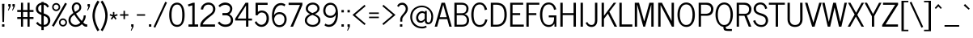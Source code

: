 SplineFontDB: 3.0
FontName: NewsCycle
FullName: News Cycle
FamilyName: News Cycle
Weight: Medium
Copyright: Created by Nathan Willis,,, with FontForge 2.0 (http://fontforge.sf.net)
Version: 0.2
ItalicAngle: 0
UnderlinePosition: -204
UnderlineWidth: 102
Ascent: 1638
Descent: 410
sfntRevision: 0x00000083
LayerCount: 2
Layer: 0 1 "Back"  1
Layer: 1 1 "Fore"  0
XUID: [1021 378 1762401257 3470612]
FSType: 0
OS2Version: 2
OS2_WeightWidthSlopeOnly: 0
OS2_UseTypoMetrics: 1
CreationTime: 1277926515
ModificationTime: 1303147040
PfmFamily: 17
TTFWeight: 500
TTFWidth: 5
LineGap: 0
VLineGap: 0
Panose: 2 0 5 3 0 0 0 0 0 0
OS2TypoAscent: 872
OS2TypoAOffset: 1
OS2TypoDescent: -128
OS2TypoDOffset: 1
OS2TypoLinegap: 0
OS2WinAscent: 0
OS2WinAOffset: 1
OS2WinDescent: 1
OS2WinDOffset: 1
HheadAscent: 0
HheadAOffset: 1
HheadDescent: -1
HheadDOffset: 1
OS2SubXSize: 1331
OS2SubYSize: 1433
OS2SubXOff: 0
OS2SubYOff: 286
OS2SupXSize: 1331
OS2SupYSize: 1433
OS2SupXOff: 0
OS2SupYOff: 983
OS2StrikeYSize: 102
OS2StrikeYPos: 530
OS2FamilyClass: 2054
OS2Vendor: 'PfEd'
OS2CodePages: 80000093.00000000
OS2UnicodeRanges: a0000063.00000002.00000000.00000000
Lookup: 258 0 0 "'kern' Horizontal Kerning in Latin lookup 0"  {"'kern' Horizontal Kerning in Latin lookup 0 per glyph data 0"  "'kern' Horizontal Kerning in Latin lookup 0 kerning class 1"  } ['kern' ('latn' <'dflt' > ) ]
MarkAttachClasses: 1
DEI: 91125
KernClass2: 75+ 60 "'kern' Horizontal Kerning in Latin lookup 0 kerning class 1" 
 5 space
 261 H I M N Igrave Iacute Icircumflex Idieresis Ntilde Hcircumflex Hbar Itilde Imacron Ibreve Iogonek Idotaccent Nacute Ncommaaccent Ncaron Eng uni01CF afii10056 afii10026 afii10027 uni04E2 uni04E4 uni1E40 uni1ECA uni1FCA uni1FCB uni1FDA uni1FDB afii10030 afii10031
 28 R Racute Rcommaaccent Rcaron
 77 Y Yacute Ycircumflex Ydieresis uni0232 Ygrave uni1FE8 uni1FE9 uni1FEA uni1FEB
 12 kgreenlandic
 9 ampersand
 4 zero
 4 four
 5 seven
 4 nine
 10 exclamdown
 10 registered
 9 trademark
 27 D Eth Dcaron Dcroat uni1E0A
 9 F uni1E1E
 67 G Gcircumflex Gbreve Gdotaccent Gcommaaccent uni01E4 Gcaron uni01F4
 16 J IJ Jcircumflex
 40 L Lacute Lcommaaccent Lcaron Ldot Lslash
 57 S Sacute Scircumflex Scedilla Scaron Scommaaccent uni1E60
 127 U Ugrave Uacute Ucircumflex Udieresis Utilde Umacron Ubreve Uring Uhungarumlaut Uogonek uni01D3 uni01D5 uni01D7 uni01D9 uni01DB
 1 V
 45 W Wcircumflex Wgrave Wacute Wdieresis uni1E86
 50 Z Zacute Zdotaccent Zcaron uni01C4 uni01F1 uni1E92
 5 Thorn
 7 uni0190
 5 Ohorn
 5 Uhorn
 15 uni01B7 uni01EE
 23 d dcaron dcroat uni1E0B
 17 f uni1E1F uniFB00
 75 g gcircumflex gbreve gdotaccent gcommaaccent uni01E5 gcaron uni01F5 uni1E21
 138 i j igrave iacute icircumflex idieresis itilde imacron ibreve iogonek dotlessi ij jcircumflex uni01D0 uni0237 afii10104 uni1ECB fi uniFB03
 22 k kcommaaccent uni01E9
 51 l lacute lcommaaccent lcaron lslash uniFB02 uniFB04
 84 h m n ntilde hcircumflex hbar nacute ncommaaccent ncaron napostrophe eng eta uni1E41
 28 r racute rcommaaccent rcaron
 57 s sacute scircumflex scedilla scaron scommaaccent uni1E61
 58 t tcommaaccent tcaron tbar uni021B uni1E6B uniFB05 uniFB06
 132 q u ugrave uacute ucircumflex udieresis utilde umacron ubreve uring uhungarumlaut uogonek uni01D4 uni01D6 uni01D8 uni01DA uni01DC mu
 1 v
 45 w wcircumflex wgrave wacute wdieresis uni1E87
 66 z zacute zdotaccent zcaron uni01C5 uni01C6 uni01F2 uni01F3 uni1E93
 10 germandbls
 5 ohorn
 5 uhorn
 7 uni0292
 45 quotedbl quotesingle quotedblright quoteright
 8 asterisk
 38 hyphen uni00AD afii00208 endash emdash
 12 comma period
 5 slash
 9 backslash
 13 guillemotleft
 14 guillemotright
 12 quotedblbase
 7 uni2047
 12 quotedblleft
 214 A Agrave Aacute Acircumflex Atilde Adieresis Aring Amacron Abreve Aogonek uni01CD Aringacute uni04D0 uni04D2 uni1EA0 uni1EA4 uni1EA6 uni1EAA uni1EAC uni1EAE uni1EB0 uni1EB4 uni1EB6 uni1FB9 uni1FBA uni1FBB afii10017
 19 B uni1E02 afii10019
 57 C Ccedilla Cacute Ccircumflex Cdotaccent Ccaron afii10035
 184 E AE Egrave Eacute Ecircumflex Edieresis Emacron Ebreve Edotaccent Eogonek Ecaron OE AEacute afii10023 uni04D6 uni1EB8 uni1EBC uni1EBE uni1EC0 uni1EC4 uni1EC6 uni1FC8 uni1FC9 afii10022
 42 K Kcommaaccent uni01E8 afii10061 afii10028
 176 O Q Ograve Oacute Ocircumflex Otilde Odieresis Oslash Omacron Obreve Ohungarumlaut uni018F uni01D1 Oslashacute uni04E6 uni1ECC uni1ED0 uni1ED2 uni1ED6 uni1FF8 uni1FF9 afii10032
 19 P uni1E56 afii10034
 52 T Tcommaaccent Tcaron Tbar uni021A uni1E6A afii10036
 11 X afii10039
 180 a agrave aacute acircumflex atilde adieresis aring amacron abreve aogonek uni01CE aringacute uni04D1 uni04D3 uni1EA1 uni1EA5 uni1EA7 uni1EAB uni1EAD uni1EAF uni1EB1 uni1EB5 uni1EB7
 47 c ccedilla cacute ccircumflex cdotaccent ccaron
 166 e ae egrave eacute ecircumflex edieresis emacron ebreve edotaccent eogonek ecaron oe aeacute uni0450 afii10071 uni04D7 uni1EB9 uni1EBD uni1EBF uni1EC1 uni1EC5 uni1EC7
 190 b o p ograve oacute ocircumflex otilde odieresis oslash thorn omacron obreve ohungarumlaut uni01D2 oslashacute uni0254 uni0259 uni04E7 uni1E03 uni1E57 uni1ECD uni1ED1 uni1ED3 uni1ED7 uni1FE4
 1 x
 79 y yacute ydieresis ycircumflex uni0233 afii10110 uni04EF uni04F1 uni04F3 ygrave
 9 parenleft
 11 bracketleft
 9 braceleft
 225 A Agrave Aacute Acircumflex Atilde Adieresis Aring AE Amacron Abreve Aogonek uni01CD Aringacute AEacute uni04D0 uni04D2 uni1EA0 uni1EA4 uni1EA6 uni1EAA uni1EAC uni1EAE uni1EB0 uni1EB4 uni1EB6 uni1FB9 uni1FBA uni1FBB afii10017
 69 Y Yacute Ycircumflex Ydieresis uni0232 Ygrave uni1FE8 uni1FE9 uni1FEA
 191 a agrave aacute acircumflex atilde adieresis aring ae amacron abreve aogonek uni01CE aringacute aeacute uni04D1 uni04D3 uni1EA1 uni1EA5 uni1EA7 uni1EAB uni1EAD uni1EAF uni1EB1 uni1EB5 uni1EB7
 39 d dcaron dcroat uni01C6 uni01F3 uni1E0B
 75 g gcircumflex gbreve gdotaccent gcommaaccent uni01E5 gcaron uni01F5 uni1E21
 57 b h k thorn hcircumflex hbar kcommaaccent uni01E9 uni1E03
 127 i j igrave iacute icircumflex idieresis itilde imacron ibreve iogonek dotlessi ij jcircumflex uni01D0 uni0237 afii10104 uni1ECB
 40 l lacute lcommaaccent lcaron ldot lslash
 128 m n p r ntilde kgreenlandic nacute ncommaaccent ncaron napostrophe eng racute rcommaaccent rcaron eta mu uni1E41 uni1E57 uni1FE4
 356 c e o q ccedilla egrave eacute ecircumflex edieresis eth ograve oacute ocircumflex otilde odieresis oslash cacute ccircumflex cdotaccent ccaron emacron ebreve edotaccent eogonek ecaron omacron obreve ohungarumlaut oe ohorn uni01D2 oslashacute uni0450 afii10071 uni04D7 uni04E7 uni1EB9 uni1EBD uni1EBF uni1EC1 uni1EC5 uni1EC7 uni1ECD uni1ED1 uni1ED3 uni1ED7
 65 s sacute scircumflex scedilla scaron scommaaccent uni1E61 uniFB06
 133 u ugrave uacute ucircumflex udieresis utilde umacron ubreve uring uhungarumlaut uogonek uhorn uni01D4 uni01D6 uni01D8 uni01DA uni01DC
 7 uni0259
 5 delta
 13 J Jcircumflex
 52 T Tcommaaccent Tcaron Tbar uni021A uni1E6A afii10036
 11 X afii10039
 12 bracketright
 9 ampersand
 10 parenright
 8 asterisk
 38 hyphen uni00AD afii00208 endash emdash
 21 comma period ellipsis
 5 slash
 5 colon
 9 semicolon
 303 C G O Q Ccedilla Ograve Oacute Ocircumflex Otilde Odieresis Oslash Cacute Ccircumflex Cdotaccent Ccaron Gcircumflex Gbreve Gdotaccent Gcommaaccent Omacron Obreve Ohungarumlaut OE Ohorn uni01D1 uni01E4 Gcaron uni01F4 Oslashacute uni04E6 uni1ECC uni1ED0 uni1ED2 uni1ED6 uni1FF8 uni1FF9 afii10032 afii10035
 57 S Sacute Scircumflex Scedilla Scaron Scommaaccent uni1E60
 9 backslash
 55 f germandbls uni1E1F uniFB00 fi uniFB02 uniFB03 uniFB04
 42 t tcommaaccent tcaron tbar uni021B uni1E6B
 1 v
 45 w wcircumflex wgrave wacute wdieresis uni1E87
 1 x
 79 y yacute ydieresis ycircumflex uni0233 afii10110 uni04EF uni04F1 uni04F3 ygrave
 34 z zacute zdotaccent zcaron uni1E93
 10 braceright
 10 registered
 13 longs uniFB05
 5 Omega
 12 quotedblbase
 45 quotedbl quotesingle quotedblright quoteright
 45 W Wcircumflex Wgrave Wacute Wdieresis uni1E86
 34 Z Zacute Zdotaccent Zcaron uni1E92
 1 V
 9 trademark
 133 U Ugrave Uacute Ucircumflex Udieresis Utilde Umacron Ubreve Uring Uhungarumlaut Uogonek Uhorn uni01D3 uni01D5 uni01D7 uni01D9 uni01DB
 13 guillemotleft
 14 guillemotright
 12 quotedblleft
 592 B D E F H I K L M N P R Egrave Eacute Ecircumflex Edieresis Igrave Iacute Icircumflex Idieresis Eth Ntilde Thorn Dcaron Dcroat Emacron Ebreve Edotaccent Eogonek Ecaron Hcircumflex Hbar Itilde Imacron Ibreve Iogonek Idotaccent Kcommaaccent Lacute Lcommaaccent Lcaron Lslash Nacute Ncommaaccent Ncaron Eng Racute Rcommaaccent Rcaron uni01CF uni01E8 afii10023 afii10056 afii10061 afii10026 afii10027 uni04D6 uni04E2 uni04E4 uni1E02 uni1E0A uni1E1E uni1E40 uni1E56 uni1EB8 uni1EBC uni1EBE uni1EC0 uni1EC4 uni1EC6 uni1ECA uni1FDA uni1FDB afii10019 afii10022 afii10028 afii10030 afii10031 afii10034
 5 seven
 8 question
 7 uni2047
 4 four
 2 at
 4 zero
 3 six
 7 uni0292
 0 {} -21 {} -39 {} 0 {} 0 {} 0 {} 0 {} 0 {} 0 {} 0 {} 0 {} 0 {} 0 {} 0 {} 0 {} 0 {} 0 {} 0 {} 0 {} 0 {} 0 {} 0 {} 0 {} 0 {} 0 {} 0 {} 0 {} 0 {} 0 {} 0 {} 0 {} 0 {} 0 {} 0 {} 0 {} 0 {} 0 {} 0 {} 0 {} 0 {} 0 {} 0 {} 0 {} 0 {} 0 {} 0 {} 0 {} 0 {} 0 {} 0 {} 0 {} 0 {} 0 {} 0 {} 0 {} 0 {} 0 {} 0 {} 0 {} 0 {} 0 {} 0 {} 0 {} -10 {} -15 {} -19 {} -10 {} -10 {} -11 {} -10 {} -14 {} -10 {} -12 {} -10 {} -11 {} 0 {} 0 {} 0 {} 0 {} 0 {} 0 {} 0 {} 0 {} 0 {} 0 {} 0 {} 0 {} 0 {} 0 {} 0 {} 0 {} 0 {} 0 {} 0 {} 0 {} 0 {} 0 {} 0 {} 0 {} 0 {} 0 {} 0 {} 0 {} 0 {} 0 {} 0 {} 0 {} 0 {} 0 {} 0 {} 0 {} 0 {} 0 {} 0 {} 0 {} 0 {} 0 {} 0 {} 0 {} 0 {} 0 {} 0 {} -13 {} -18 {} -39 {} -31 {} 0 {} 0 {} 0 {} -11 {} -37 {} -16 {} -15 {} 0 {} 0 {} -13 {} -41 {} -10 {} -28 {} 0 {} 0 {} 0 {} 0 {} 0 {} 0 {} 0 {} 0 {} 0 {} 0 {} 0 {} 0 {} 0 {} 0 {} 0 {} 0 {} 0 {} 0 {} 0 {} 0 {} 0 {} 0 {} 0 {} 0 {} 0 {} 0 {} 0 {} 0 {} 0 {} 0 {} 0 {} 0 {} 0 {} 0 {} 0 {} 0 {} 0 {} 0 {} 0 {} 0 {} 0 {} 0 {} -134 {} 0 {} -143 {} -187 {} -184 {} 0 {} -20 {} 0 {} -140 {} -180 {} -149 {} -138 {} 0 {} 0 {} -188 {} 13 {} 0 {} 31 {} -26 {} 28 {} -84 {} -85 {} -122 {} -83 {} -25 {} -32 {} -55 {} -13 {} 48 {} -44 {} -42 {} -78 {} -84 {} -81 {} -74 {} -105 {} 34 {} -50 {} -63 {} -66 {} -119 {} 0 {} 0 {} 0 {} 0 {} 0 {} 0 {} 0 {} 0 {} 0 {} 0 {} 0 {} 0 {} 0 {} 0 {} 0 {} 0 {} 0 {} 0 {} 0 {} 0 {} 0 {} 0 {} 0 {} 0 {} 0 {} 0 {} 0 {} 0 {} 0 {} 0 {} 0 {} 0 {} 0 {} 0 {} 0 {} 0 {} 0 {} 0 {} 0 {} 0 {} -17 {} 0 {} 0 {} 0 {} 0 {} 0 {} 0 {} 0 {} 0 {} 0 {} 0 {} 0 {} 0 {} 0 {} 0 {} 0 {} 0 {} 0 {} 0 {} 0 {} 0 {} 0 {} 0 {} 0 {} 0 {} 0 {} 0 {} 0 {} 0 {} 0 {} 0 {} 0 {} 0 {} 0 {} 0 {} 0 {} 0 {} 0 {} 0 {} 39 {} -61 {} 0 {} 0 {} 0 {} 0 {} 0 {} 0 {} 0 {} 0 {} 0 {} 0 {} 0 {} 0 {} 0 {} -66 {} 0 {} 0 {} 0 {} 0 {} 0 {} 0 {} 0 {} 0 {} 0 {} 0 {} 0 {} 0 {} 0 {} 0 {} 0 {} 0 {} 0 {} 0 {} 0 {} 0 {} 0 {} 0 {} 0 {} 0 {} 0 {} -84 {} -20 {} 19 {} 0 {} 0 {} 0 {} 0 {} 0 {} 0 {} 0 {} 0 {} 0 {} 0 {} 0 {} 0 {} 0 {} 0 {} 0 {} 0 {} 0 {} 0 {} 0 {} 0 {} 0 {} 0 {} 0 {} 0 {} 0 {} 0 {} 0 {} 0 {} 0 {} 0 {} 0 {} 0 {} 0 {} 0 {} 0 {} 0 {} 0 {} 0 {} -25 {} 0 {} 0 {} 0 {} 0 {} 0 {} 0 {} 0 {} 0 {} 0 {} 0 {} 0 {} 0 {} 0 {} 0 {} 0 {} 0 {} 0 {} 0 {} 0 {} 0 {} 0 {} 0 {} 0 {} 0 {} 0 {} 0 {} 0 {} 0 {} 0 {} 0 {} 0 {} 0 {} 0 {} 0 {} 0 {} 0 {} 0 {} 0 {} 0 {} 0 {} 0 {} 0 {} 0 {} 0 {} 0 {} 0 {} 0 {} 0 {} 0 {} 0 {} 0 {} 0 {} 0 {} 0 {} 0 {} 0 {} 0 {} 0 {} 0 {} -30 {} 0 {} 0 {} 0 {} 0 {} 0 {} 0 {} 0 {} 0 {} 0 {} 0 {} 0 {} 0 {} 0 {} 0 {} 0 {} 0 {} 0 {} 0 {} -20 {} 0 {} 0 {} 0 {} 0 {} 0 {} 0 {} 0 {} 0 {} 0 {} 0 {} 0 {} 0 {} 0 {} 0 {} 0 {} 0 {} 0 {} 0 {} 0 {} 0 {} 0 {} 0 {} 0 {} 0 {} 0 {} 0 {} 0 {} -40 {} 0 {} 0 {} 0 {} 0 {} 0 {} 0 {} 0 {} 0 {} 0 {} 0 {} 0 {} 0 {} -145 {} 0 {} 0 {} 0 {} 0 {} 0 {} 0 {} 0 {} 0 {} 0 {} 0 {} 0 {} 0 {} 0 {} 0 {} 0 {} 0 {} 0 {} 0 {} 0 {} 0 {} 0 {} 0 {} 0 {} 0 {} 0 {} 0 {} 0 {} 0 {} 0 {} 0 {} 0 {} 0 {} 0 {} 0 {} 0 {} 0 {} 0 {} 0 {} 0 {} 0 {} 0 {} 0 {} 0 {} 0 {} 0 {} 0 {} 0 {} 0 {} 0 {} 0 {} 0 {} 0 {} 0 {} 0 {} 0 {} 0 {} 0 {} 0 {} 0 {} -41 {} 0 {} 0 {} 0 {} 0 {} 0 {} 0 {} 0 {} 0 {} 0 {} 0 {} 0 {} 0 {} 0 {} 0 {} 0 {} 0 {} 0 {} 0 {} 0 {} 0 {} 0 {} 0 {} 0 {} 0 {} 0 {} 0 {} 0 {} 0 {} 0 {} 0 {} 0 {} 0 {} 0 {} 0 {} 0 {} 0 {} 0 {} 0 {} 0 {} 0 {} 0 {} 0 {} 0 {} 0 {} 0 {} 0 {} 0 {} 0 {} 0 {} 0 {} 0 {} 0 {} -49 {} 0 {} 0 {} 0 {} 0 {} 0 {} 0 {} 0 {} 0 {} 0 {} 0 {} 0 {} 0 {} 0 {} 0 {} 0 {} 0 {} 0 {} 0 {} 0 {} 0 {} 0 {} 0 {} 0 {} 0 {} 0 {} 0 {} 0 {} 0 {} 0 {} 0 {} 0 {} 0 {} 0 {} 0 {} 0 {} 0 {} 0 {} 0 {} 0 {} 0 {} 0 {} 0 {} 0 {} 0 {} 0 {} -51 {} 0 {} 0 {} 0 {} 0 {} 0 {} 0 {} 0 {} 0 {} 0 {} 0 {} 0 {} 0 {} -48 {} -111 {} 0 {} 0 {} 0 {} 0 {} 0 {} 0 {} 0 {} 0 {} 0 {} 0 {} 0 {} 0 {} 0 {} 0 {} 0 {} 0 {} 0 {} 0 {} 0 {} 0 {} 0 {} 0 {} 0 {} 0 {} 0 {} 0 {} 0 {} -44 {} 0 {} 0 {} 0 {} 0 {} 0 {} 0 {} 0 {} 0 {} 0 {} 0 {} 0 {} 0 {} 0 {} 0 {} 0 {} 0 {} -43 {} 0 {} 0 {} -22 {} 0 {} 0 {} 0 {} 0 {} 0 {} 0 {} 0 {} 0 {} 0 {} 0 {} -153 {} 10 {} 0 {} 0 {} 0 {} 0 {} 0 {} 0 {} 0 {} 0 {} 0 {} 0 {} 0 {} 0 {} 0 {} 0 {} 0 {} 0 {} 0 {} 0 {} 0 {} 0 {} 0 {} 0 {} 0 {} 0 {} 0 {} 0 {} 0 {} 0 {} 0 {} 0 {} 0 {} 0 {} 0 {} 0 {} 0 {} 0 {} 0 {} 0 {} 0 {} 0 {} 0 {} 0 {} 0 {} 0 {} -22 {} -55 {} -9 {} 0 {} -12 {} 0 {} 0 {} 0 {} 0 {} 0 {} 0 {} 0 {} 0 {} 0 {} -23 {} -76 {} -56 {} -36 {} 0 {} -22 {} 0 {} 0 {} -42 {} 0 {} 0 {} 0 {} 0 {} 0 {} 0 {} 0 {} 0 {} 0 {} 0 {} -16 {} 0 {} -16 {} -21 {} 0 {} 0 {} 0 {} 0 {} 0 {} -13 {} -42 {} -19 {} 0 {} 0 {} 0 {} 0 {} 0 {} 0 {} 0 {} 0 {} 0 {} 0 {} 0 {} 0 {} 0 {} 0 {} 0 {} -153 {} 0 {} -158 {} -142 {} -144 {} 0 {} -30 {} 0 {} -134 {} -142 {} -120 {} -130 {} 0 {} 0 {} -269 {} 0 {} 0 {} 0 {} -20 {} 0 {} -34 {} -36 {} -184 {} -111 {} -45 {} -54 {} -46 {} -24 {} 0 {} -66 {} -54 {} -103 {} -100 {} -184 {} -107 {} -195 {} 0 {} -24 {} -107 {} 0 {} -156 {} 0 {} 0 {} 0 {} 0 {} 32 {} 0 {} 0 {} 0 {} 0 {} 0 {} 0 {} 0 {} 0 {} 0 {} 0 {} 0 {} 0 {} 0 {} 0 {} 0 {} -37 {} 0 {} 0 {} -11 {} 0 {} 0 {} 0 {} 0 {} 0 {} 0 {} 0 {} 0 {} 0 {} 0 {} -48 {} 0 {} -26 {} 0 {} 0 {} 0 {} 0 {} 0 {} 0 {} 0 {} 0 {} 0 {} 0 {} 0 {} -14 {} -11 {} 0 {} 0 {} 0 {} 0 {} 0 {} 0 {} 0 {} -13 {} 0 {} 0 {} 0 {} 0 {} 0 {} -15 {} 0 {} 0 {} 0 {} 0 {} 0 {} 0 {} 0 {} 0 {} 0 {} 0 {} 0 {} 0 {} 0 {} 0 {} 0 {} -13 {} 0 {} -13 {} -14 {} -24 {} -9 {} -9 {} -10 {} -14 {} -14 {} -13 {} -13 {} 0 {} 0 {} 0 {} 0 {} 0 {} 0 {} 0 {} 0 {} 0 {} 0 {} -16 {} 0 {} 0 {} 0 {} 0 {} 0 {} 0 {} 0 {} 0 {} 0 {} 0 {} 0 {} 0 {} -18 {} 0 {} 0 {} 0 {} 0 {} 0 {} 0 {} 0 {} 0 {} 0 {} 0 {} 0 {} 0 {} 0 {} 0 {} 0 {} 0 {} 0 {} 0 {} 0 {} 0 {} 0 {} 0 {} 0 {} 0 {} 0 {} -223 {} 0 {} -24 {} 0 {} 0 {} 0 {} 0 {} 0 {} -26 {} 0 {} -9 {} 0 {} 0 {} 0 {} -230 {} 10 {} -30 {} 0 {} 0 {} -157 {} -181 {} 0 {} 10 {} 0 {} 0 {} -68 {} -14 {} -146 {} -39 {} -65 {} -130 {} -102 {} 0 {} -153 {} 0 {} 0 {} -149 {} -39 {} 0 {} 0 {} -168 {} -128 {} 0 {} -198 {} -181 {} -38 {} -178 {} -178 {} -178 {} 0 {} 0 {} 0 {} 0 {} 0 {} 0 {} 0 {} 0 {} 0 {} 0 {} 0 {} -26 {} 0 {} 0 {} -13 {} 0 {} 0 {} 0 {} 0 {} 0 {} -11 {} 0 {} 0 {} 0 {} 0 {} -33 {} -23 {} -27 {} 0 {} 0 {} 0 {} 0 {} 0 {} 0 {} 0 {} 0 {} 0 {} 0 {} 0 {} -29 {} -33 {} -29 {} -25 {} -33 {} -31 {} -20 {} 0 {} 0 {} -29 {} 0 {} 0 {} 0 {} 0 {} 0 {} -11 {} 0 {} 0 {} 0 {} 0 {} 0 {} 0 {} 0 {} 0 {} 0 {} 0 {} 0 {} 0 {} 0 {} 0 {} 0 {} -20 {} 0 {} -15 {} -15 {} -26 {} 0 {} -9 {} -10 {} -15 {} -13 {} -15 {} -14 {} 0 {} 0 {} -10 {} 0 {} 0 {} 0 {} 0 {} 0 {} 0 {} 0 {} -22 {} 0 {} 0 {} 0 {} 0 {} 0 {} 0 {} 0 {} 0 {} 0 {} 0 {} 0 {} 0 {} -19 {} 0 {} 0 {} 0 {} 0 {} 0 {} 0 {} 0 {} 0 {} 0 {} 0 {} 0 {} 0 {} 0 {} 0 {} 0 {} 0 {} 0 {} 0 {} 0 {} 0 {} 0 {} 0 {} 0 {} 0 {} -92 {} 0 {} -95 {} -108 {} -113 {} 0 {} 0 {} 0 {} -67 {} -103 {} -84 {} -62 {} 0 {} 0 {} -157 {} 0 {} 0 {} 0 {} 0 {} 0 {} 0 {} -25 {} -113 {} 0 {} 0 {} 0 {} -21 {} 0 {} 0 {} -16 {} -14 {} 0 {} -18 {} 0 {} -14 {} -40 {} 0 {} 0 {} -16 {} 0 {} 0 {} 0 {} 0 {} 0 {} 0 {} 0 {} 0 {} 0 {} 0 {} 0 {} 0 {} 0 {} 0 {} 0 {} 0 {} 0 {} 0 {} 0 {} 0 {} 0 {} -72 {} 0 {} -65 {} -83 {} -88 {} 0 {} 0 {} 0 {} -47 {} -81 {} -54 {} -43 {} 0 {} 0 {} -105 {} 0 {} 0 {} 0 {} 0 {} 0 {} 0 {} 0 {} -74 {} -38 {} 0 {} 0 {} -13 {} 0 {} 0 {} 0 {} -10 {} 0 {} -11 {} 0 {} 0 {} -26 {} 0 {} 0 {} 0 {} 0 {} -55 {} 0 {} 0 {} 0 {} 0 {} 0 {} 0 {} 0 {} 0 {} 0 {} 0 {} 0 {} 0 {} 0 {} 0 {} 0 {} 0 {} 0 {} 0 {} 0 {} 0 {} 0 {} -13 {} -60 {} -23 {} 0 {} 0 {} 0 {} -18 {} -61 {} -20 {} -33 {} 0 {} 0 {} 0 {} 0 {} 0 {} 0 {} 0 {} 0 {} -85 {} -114 {} 0 {} 0 {} 0 {} 0 {} -41 {} 0 {} 0 {} -40 {} -40 {} -80 {} -78 {} 0 {} -82 {} 0 {} 0 {} -47 {} -52 {} 0 {} 0 {} 0 {} 0 {} 0 {} 0 {} 0 {} 0 {} 0 {} 0 {} 0 {} 0 {} 0 {} 0 {} 0 {} 0 {} 0 {} 0 {} 0 {} 0 {} 0 {} -25 {} -98 {} 0 {} 0 {} 0 {} 0 {} 0 {} 0 {} 0 {} 0 {} 0 {} 0 {} 0 {} 0 {} -150 {} -188 {} 0 {} 0 {} 0 {} 0 {} 0 {} 0 {} -119 {} 0 {} 0 {} 0 {} 0 {} 0 {} 0 {} 0 {} 0 {} 0 {} 0 {} 0 {} 0 {} 0 {} 0 {} 0 {} 0 {} 0 {} 0 {} 0 {} -11 {} -94 {} 0 {} 0 {} 0 {} 0 {} 0 {} 0 {} 0 {} 0 {} 0 {} 0 {} 0 {} 0 {} 0 {} 0 {} 0 {} 0 {} 0 {} 0 {} 0 {} 0 {} 0 {} 0 {} 0 {} 0 {} 0 {} -12 {} 0 {} 0 {} 0 {} 0 {} 0 {} 0 {} 0 {} 0 {} 0 {} 0 {} 0 {} 0 {} 0 {} 0 {} 0 {} 0 {} 0 {} 0 {} 0 {} 0 {} 0 {} 0 {} 0 {} 0 {} 0 {} 0 {} 0 {} 0 {} 0 {} 0 {} 0 {} 0 {} 0 {} 0 {} 0 {} 0 {} 0 {} 0 {} 0 {} 0 {} 0 {} 0 {} 0 {} 0 {} 0 {} 0 {} 0 {} 0 {} 0 {} 0 {} -35 {} 0 {} 0 {} 0 {} 0 {} 0 {} 0 {} 0 {} -20 {} -14 {} 0 {} 0 {} 0 {} 0 {} -35 {} 0 {} 0 {} 0 {} 0 {} 0 {} 0 {} 0 {} -46 {} 0 {} 0 {} 0 {} 0 {} 0 {} 0 {} 0 {} 0 {} 0 {} 0 {} 0 {} 0 {} 0 {} 0 {} 0 {} 0 {} 0 {} 0 {} 0 {} 0 {} 0 {} 0 {} 0 {} 0 {} 0 {} 0 {} 0 {} 0 {} 0 {} 0 {} 0 {} 0 {} 0 {} 0 {} 0 {} 0 {} 0 {} -71 {} 0 {} 0 {} 0 {} 0 {} 0 {} -33 {} 0 {} -56 {} -76 {} 0 {} 0 {} 0 {} 0 {} -58 {} 20 {} 0 {} 0 {} 0 {} 0 {} 0 {} 0 {} -53 {} 0 {} 0 {} 0 {} -22 {} 0 {} 0 {} 0 {} 0 {} 0 {} 0 {} 0 {} 0 {} 0 {} 0 {} 0 {} 0 {} 0 {} 0 {} 0 {} 0 {} 0 {} 0 {} 0 {} 0 {} 0 {} 0 {} 0 {} 0 {} 0 {} 0 {} 0 {} 0 {} 0 {} 0 {} 0 {} 0 {} 0 {} 0 {} 0 {} -10 {} 0 {} -17 {} 0 {} -11 {} 0 {} -13 {} 0 {} -16 {} -11 {} 0 {} 0 {} 0 {} 0 {} 0 {} 0 {} 0 {} 0 {} 0 {} 0 {} 0 {} 0 {} 0 {} 0 {} 0 {} 0 {} 0 {} -52 {} -50 {} -42 {} -36 {} -69 {} -50 {} -46 {} 0 {} 0 {} 0 {} 0 {} 0 {} 0 {} 0 {} 0 {} 0 {} 0 {} 0 {} 0 {} 0 {} 0 {} 0 {} 0 {} 0 {} 0 {} 0 {} 0 {} 0 {} 0 {} 0 {} 0 {} 0 {} 0 {} 0 {} 0 {} 0 {} 0 {} 0 {} 0 {} 0 {} 0 {} 0 {} 0 {} 0 {} 0 {} 0 {} 0 {} 0 {} 0 {} 0 {} 0 {} 0 {} 0 {} 0 {} 0 {} 0 {} 0 {} 0 {} 0 {} 0 {} 0 {} 0 {} 0 {} 0 {} 0 {} 0 {} 0 {} 0 {} 0 {} 0 {} 0 {} 0 {} 0 {} 0 {} 0 {} 0 {} 0 {} -9 {} 0 {} 0 {} 0 {} -11 {} 0 {} 0 {} 0 {} 0 {} 0 {} 0 {} 0 {} 0 {} 0 {} -65 {} 0 {} -9 {} -34 {} -30 {} 0 {} 0 {} 0 {} 0 {} -28 {} 0 {} 0 {} 0 {} 0 {} 0 {} 0 {} 0 {} 0 {} 0 {} 0 {} -19 {} -29 {} -33 {} 0 {} 0 {} 0 {} 0 {} 0 {} 0 {} 0 {} 0 {} 0 {} 0 {} 0 {} 0 {} 0 {} 0 {} 0 {} 0 {} 0 {} -32 {} 0 {} 0 {} 0 {} 0 {} 0 {} 0 {} 0 {} 0 {} 0 {} 0 {} 0 {} 0 {} 0 {} 0 {} 0 {} 0 {} 0 {} 0 {} 0 {} 0 {} 0 {} 0 {} 0 {} 0 {} 0 {} 0 {} 0 {} 0 {} 0 {} 0 {} 0 {} 0 {} 0 {} 0 {} 0 {} 0 {} 16 {} 0 {} 13 {} 0 {} 0 {} 0 {} 0 {} 0 {} 0 {} 0 {} 0 {} 0 {} 0 {} 0 {} 0 {} 0 {} 0 {} 0 {} 0 {} 0 {} 0 {} 0 {} 0 {} 0 {} 0 {} 0 {} 0 {} 0 {} 0 {} 0 {} 0 {} 0 {} 0 {} 0 {} 0 {} 0 {} 0 {} 0 {} 0 {} 0 {} 0 {} 0 {} 0 {} 0 {} -20 {} 0 {} 0 {} 0 {} 0 {} 0 {} 0 {} 0 {} 0 {} 0 {} 0 {} 0 {} 0 {} 0 {} -41 {} 0 {} -38 {} 0 {} 0 {} 0 {} 0 {} 0 {} 0 {} 0 {} 0 {} 0 {} 0 {} 0 {} 0 {} 0 {} 0 {} 0 {} 0 {} 0 {} 0 {} 0 {} 0 {} 0 {} 0 {} 0 {} 0 {} 0 {} -10 {} 0 {} 0 {} -10 {} 0 {} 0 {} 0 {} -10 {} 0 {} 0 {} 0 {} 0 {} 0 {} 0 {} 0 {} 0 {} 0 {} 0 {} 0 {} 0 {} -30 {} -15 {} 0 {} 0 {} 0 {} 0 {} -31 {} 0 {} 0 {} 0 {} 0 {} 0 {} 0 {} 0 {} -28 {} 0 {} 0 {} -18 {} -25 {} 0 {} 21 {} 0 {} 0 {} -29 {} 0 {} -24 {} 0 {} 0 {} 0 {} 0 {} 0 {} 0 {} 0 {} 0 {} 0 {} 0 {} 0 {} 0 {} 0 {} 0 {} 0 {} 0 {} 0 {} -18 {} 0 {} 0 {} 0 {} 0 {} 0 {} 0 {} 0 {} 0 {} 0 {} 0 {} 0 {} 0 {} 0 {} 0 {} 0 {} 0 {} 0 {} 0 {} 0 {} 0 {} 0 {} 0 {} 0 {} 0 {} 0 {} 0 {} 0 {} 0 {} 0 {} 0 {} 0 {} 0 {} 0 {} 0 {} 0 {} 0 {} 0 {} 0 {} 0 {} 0 {} 0 {} 0 {} 0 {} 0 {} 0 {} 0 {} 0 {} 0 {} 0 {} 0 {} 0 {} 0 {} 0 {} 0 {} 0 {} 0 {} 0 {} 0 {} 0 {} -10 {} 0 {} 0 {} 0 {} -11 {} 0 {} 0 {} 0 {} 0 {} 0 {} 0 {} 0 {} 0 {} 0 {} 0 {} -153 {} 0 {} 0 {} 0 {} 0 {} 0 {} 0 {} 0 {} 0 {} 0 {} 0 {} 0 {} 0 {} 0 {} -193 {} 0 {} -50 {} 0 {} 0 {} 0 {} 0 {} 0 {} 0 {} 0 {} 0 {} 0 {} -10 {} -55 {} 0 {} 0 {} 0 {} 0 {} 0 {} -8 {} 0 {} -29 {} 0 {} 0 {} 0 {} 0 {} 0 {} -68 {} 0 {} -93 {} 0 {} -19 {} -32 {} 0 {} -22 {} -13 {} -20 {} 0 {} 0 {} 0 {} 0 {} 0 {} 0 {} 0 {} 0 {} -93 {} 0 {} -13 {} -47 {} -38 {} 0 {} 0 {} 0 {} 0 {} -39 {} 0 {} 0 {} 0 {} 0 {} 0 {} 0 {} 0 {} -43 {} 0 {} -26 {} -22 {} -35 {} -84 {} -48 {} 0 {} 0 {} 0 {} 0 {} 0 {} 0 {} 0 {} 0 {} 0 {} 0 {} 0 {} 0 {} -21 {} 0 {} 0 {} 0 {} -83 {} 0 {} 0 {} 0 {} 0 {} 0 {} 0 {} 0 {} 0 {} 0 {} 0 {} 0 {} -22 {} -23 {} 0 {} 0 {} 0 {} 0 {} 0 {} 0 {} 0 {} 0 {} 0 {} 0 {} 0 {} 0 {} 0 {} 0 {} 0 {} 0 {} 0 {} 0 {} 0 {} 0 {} 0 {} 0 {} 0 {} -50 {} 0 {} -23 {} 0 {} 0 {} 0 {} 0 {} 0 {} 0 {} -11 {} 0 {} -57 {} 0 {} 0 {} 0 {} 0 {} -11 {} 0 {} 0 {} -26 {} 0 {} 0 {} 0 {} 0 {} 0 {} 0 {} 0 {} 0 {} 0 {} -15 {} -37 {} -18 {} -27 {} -10 {} 0 {} 0 {} 0 {} 0 {} 0 {} 0 {} 0 {} 0 {} 0 {} 0 {} 0 {} 0 {} -10 {} 0 {} 0 {} 0 {} 0 {} 0 {} -8 {} 0 {} 0 {} 0 {} 0 {} 0 {} 0 {} 0 {} -25 {} 0 {} 0 {} 0 {} 0 {} 0 {} 0 {} 0 {} 0 {} 0 {} 0 {} 0 {} 0 {} 0 {} 0 {} 0 {} 0 {} 0 {} 0 {} 0 {} 0 {} 0 {} 0 {} 0 {} 0 {} 0 {} 0 {} 0 {} 0 {} 0 {} 0 {} 0 {} 0 {} 0 {} 0 {} 0 {} 0 {} 0 {} 0 {} 0 {} 0 {} 0 {} 0 {} 0 {} -140 {} 0 {} 0 {} 0 {} 0 {} 0 {} 0 {} 0 {} 0 {} 0 {} 0 {} 0 {} 0 {} 0 {} -189 {} 0 {} -47 {} 0 {} 0 {} 0 {} 0 {} 0 {} 0 {} 0 {} 0 {} 0 {} 0 {} -36 {} 0 {} 0 {} 0 {} 0 {} 0 {} 0 {} 0 {} -26 {} 0 {} 0 {} 0 {} 0 {} 0 {} -47 {} -10 {} -67 {} 0 {} -16 {} 0 {} 0 {} 0 {} -10 {} -21 {} 0 {} 0 {} 0 {} 0 {} 0 {} 0 {} 0 {} 0 {} -56 {} 0 {} 0 {} -14 {} -15 {} 0 {} 0 {} 0 {} 0 {} -11 {} 0 {} 0 {} 0 {} 0 {} 0 {} 0 {} 0 {} 0 {} 0 {} 0 {} 0 {} 0 {} -47 {} 0 {} 0 {} 0 {} 0 {} 0 {} 0 {} 0 {} 0 {} 0 {} 0 {} 0 {} 0 {} 0 {} 0 {} 0 {} 0 {} 0 {} 0 {} 0 {} 0 {} 0 {} 0 {} 0 {} 0 {} 0 {} 0 {} 0 {} 0 {} 0 {} 0 {} 0 {} 0 {} 0 {} 0 {} 0 {} 0 {} 0 {} -53 {} 0 {} 0 {} -12 {} -14 {} 0 {} 0 {} 0 {} 0 {} -10 {} 0 {} 0 {} 0 {} 0 {} 0 {} 0 {} 0 {} -43 {} 0 {} -26 {} 0 {} 0 {} -41 {} -22 {} 0 {} 0 {} 0 {} 0 {} 0 {} 0 {} 0 {} 0 {} 0 {} 0 {} 0 {} 0 {} -21 {} 0 {} 0 {} 0 {} -25 {} 0 {} 0 {} 0 {} 0 {} 0 {} 0 {} 0 {} 0 {} 0 {} 0 {} 0 {} 0 {} -20 {} 0 {} 0 {} 0 {} 0 {} 0 {} 0 {} 0 {} 0 {} 0 {} -22 {} -8 {} 0 {} 0 {} 0 {} 0 {} -21 {} 0 {} 0 {} 0 {} 0 {} 0 {} 0 {} 0 {} -40 {} 0 {} 0 {} 0 {} 0 {} 0 {} 0 {} 0 {} 0 {} -10 {} 0 {} -22 {} 0 {} 0 {} 0 {} 0 {} 0 {} 0 {} 0 {} -22 {} 0 {} 0 {} 0 {} 0 {} 0 {} 0 {} 0 {} 0 {} 0 {} -15 {} 0 {} 0 {} 0 {} 0 {} 0 {} 0 {} 0 {} 0 {} 0 {} 0 {} 0 {} 0 {} 0 {} 0 {} 0 {} 0 {} 0 {} 0 {} 0 {} 0 {} 0 {} 0 {} 0 {} 0 {} 0 {} 0 {} 0 {} 0 {} 0 {} 0 {} 0 {} 0 {} 0 {} 0 {} -50 {} 0 {} 0 {} 0 {} 0 {} 0 {} 0 {} 0 {} -37 {} 0 {} 0 {} 0 {} 0 {} 0 {} 0 {} 0 {} 0 {} -37 {} 0 {} 0 {} -25 {} 0 {} 0 {} 0 {} 0 {} 0 {} 0 {} 0 {} 0 {} 0 {} 0 {} 0 {} 0 {} 0 {} 0 {} 0 {} 0 {} 0 {} 0 {} 0 {} 0 {} 0 {} 0 {} 0 {} 0 {} 0 {} 0 {} 0 {} 0 {} 0 {} 0 {} 0 {} 0 {} 0 {} 0 {} 0 {} 0 {} 0 {} 0 {} 0 {} 0 {} -16 {} 0 {} 0 {} 0 {} 0 {} 0 {} 0 {} 0 {} 0 {} 0 {} 0 {} 0 {} 0 {} 0 {} 0 {} 0 {} 0 {} 0 {} 0 {} 0 {} 0 {} 0 {} 0 {} 0 {} 0 {} 0 {} 0 {} 0 {} 0 {} 0 {} 0 {} 0 {} 0 {} 0 {} 0 {} 0 {} 0 {} 0 {} 0 {} 0 {} 0 {} 0 {} 0 {} 0 {} 0 {} 0 {} 0 {} 0 {} 0 {} 0 {} 0 {} 0 {} 0 {} 0 {} 0 {} 0 {} 0 {} 0 {} 0 {} 0 {} 0 {} 0 {} 0 {} 0 {} 0 {} 0 {} 0 {} 0 {} 0 {} 0 {} 0 {} 0 {} 0 {} 0 {} 0 {} 0 {} 0 {} 0 {} 0 {} 17 {} 0 {} 0 {} 0 {} 0 {} 0 {} 0 {} 0 {} 0 {} 0 {} 0 {} 0 {} 0 {} 0 {} 0 {} 0 {} 0 {} 0 {} 0 {} 0 {} 0 {} 0 {} 0 {} 0 {} 0 {} 0 {} 0 {} 0 {} -11 {} 0 {} 0 {} 0 {} 0 {} 0 {} 0 {} 0 {} 0 {} 0 {} 0 {} 0 {} 0 {} 0 {} 0 {} 0 {} 0 {} 0 {} 0 {} 0 {} 0 {} 0 {} 0 {} 0 {} 0 {} 0 {} 0 {} 0 {} 0 {} 0 {} 0 {} 0 {} 0 {} 0 {} 0 {} 0 {} 0 {} 0 {} 0 {} 0 {} 0 {} 0 {} 0 {} 0 {} 0 {} 0 {} 0 {} 0 {} 0 {} 0 {} 0 {} -61 {} 0 {} -29 {} -70 {} -41 {} 0 {} 0 {} 0 {} 0 {} -39 {} -20 {} 0 {} -29 {} 0 {} -151 {} 0 {} 0 {} 0 {} -24 {} 0 {} 0 {} 0 {} -168 {} -139 {} 0 {} 0 {} 0 {} 0 {} 0 {} 0 {} 0 {} 0 {} 0 {} 0 {} 0 {} 0 {} 0 {} 0 {} 0 {} 0 {} -168 {} 0 {} 0 {} 0 {} 0 {} 0 {} 0 {} 0 {} 0 {} 0 {} 0 {} 0 {} 0 {} 0 {} -96 {} -22 {} 0 {} 0 {} 0 {} 0 {} 0 {} -84 {} 0 {} 0 {} 0 {} 0 {} 0 {} 0 {} 0 {} 0 {} 0 {} 0 {} 0 {} 0 {} -120 {} -126 {} -43 {} 0 {} 0 {} 0 {} 0 {} 0 {} 0 {} 0 {} 0 {} 0 {} 0 {} 0 {} 0 {} 0 {} 0 {} 0 {} 0 {} 0 {} 0 {} -21 {} 0 {} 0 {} 0 {} 0 {} 0 {} 0 {} 0 {} -62 {} 0 {} 0 {} 0 {} 0 {} 0 {} 0 {} 0 {} 0 {} 0 {} 0 {} 0 {} 0 {} 0 {} 0 {} 0 {} 0 {} -21 {} -85 {} 0 {} 0 {} 0 {} 0 {} 0 {} 0 {} 0 {} 0 {} 0 {} 0 {} 0 {} 0 {} -153 {} -129 {} -72 {} 0 {} 0 {} 0 {} 0 {} 0 {} 0 {} 0 {} 0 {} 0 {} 0 {} -31 {} 0 {} 0 {} 0 {} 0 {} 0 {} 0 {} 0 {} -25 {} 0 {} 0 {} 0 {} 0 {} 0 {} 0 {} 0 {} -105 {} -25 {} 0 {} 0 {} 0 {} 0 {} 0 {} 0 {} 0 {} 0 {} 0 {} 0 {} 0 {} 0 {} 0 {} 0 {} 0 {} 0 {} -122 {} 0 {} 0 {} 0 {} 0 {} 0 {} 0 {} 0 {} 0 {} 0 {} 0 {} 0 {} 0 {} 0 {} -129 {} 0 {} 0 {} 0 {} 0 {} 0 {} 0 {} 0 {} 0 {} 0 {} 0 {} -40 {} 0 {} 0 {} 0 {} -25 {} 0 {} -38 {} 0 {} -65 {} 0 {} 0 {} 0 {} 0 {} 0 {} 0 {} -168 {} -74 {} 0 {} 0 {} 0 {} -22 {} 0 {} 0 {} -184 {} 0 {} 0 {} 0 {} 0 {} -29 {} 0 {} -29 {} -23 {} 0 {} 0 {} -58 {} 49 {} -56 {} -70 {} -69 {} 0 {} 0 {} 0 {} -36 {} -66 {} -47 {} -32 {} 0 {} 0 {} -121 {} 0 {} 0 {} 0 {} 0 {} 0 {} 0 {} 0 {} 0 {} 0 {} 0 {} 0 {} 0 {} 0 {} 0 {} 0 {} 0 {} 0 {} 0 {} 0 {} 0 {} -28 {} 0 {} 0 {} 0 {} 0 {} 0 {} 0 {} 0 {} 0 {} 0 {} 0 {} 0 {} 0 {} 0 {} 0 {} 0 {} 0 {} 0 {} 0 {} 0 {} 0 {} 0 {} 0 {} 0 {} 0 {} 13 {} -83 {} 0 {} 0 {} 0 {} 0 {} 0 {} 0 {} 0 {} 0 {} 0 {} 0 {} 0 {} 0 {} 0 {} -90 {} 39 {} 0 {} 0 {} 0 {} 0 {} 0 {} 0 {} 0 {} 0 {} 0 {} 0 {} 0 {} 0 {} 0 {} 0 {} 0 {} -20 {} 0 {} -32 {} 0 {} 0 {} 0 {} 0 {} 0 {} 0 {} -130 {} -38 {} 0 {} 0 {} 0 {} 0 {} 0 {} 0 {} 0 {} 0 {} 0 {} 0 {} 0 {} 0 {} 0 {} 0 {} 0 {} 0 {} 0 {} -53 {} 0 {} -20 {} -55 {} -30 {} 0 {} 0 {} 0 {} 0 {} -29 {} 0 {} 0 {} 0 {} 0 {} -151 {} 0 {} 0 {} 0 {} 0 {} 0 {} 0 {} 0 {} 0 {} 0 {} 0 {} 0 {} 0 {} 0 {} 0 {} 0 {} 0 {} 0 {} 0 {} 0 {} 0 {} 0 {} 0 {} 0 {} 0 {} 0 {} 0 {} 0 {} 0 {} 0 {} 0 {} 0 {} 0 {} 0 {} 0 {} 0 {} 0 {} 0 {} 0 {} 0 {} 0 {} 0 {} 0 {} 0 {} 0 {} 0 {} -58 {} 0 {} -40 {} -82 {} -53 {} 0 {} 0 {} 0 {} 0 {} -52 {} -30 {} 0 {} 0 {} 0 {} -151 {} 0 {} 0 {} 0 {} 0 {} 0 {} 0 {} 0 {} 0 {} 0 {} 0 {} 0 {} 0 {} 0 {} 0 {} 0 {} 0 {} 0 {} 0 {} 0 {} 0 {} 0 {} 0 {} 0 {} 0 {} 0 {} 0 {} 0 {} 0 {} 0 {} 0 {} 0 {} 0 {} 0 {} 0 {} 0 {} 0 {} 0 {} 0 {} 0 {} 0 {} 0 {} 0 {} 0 {} 0 {} 0 {} 0 {} -119 {} 0 {} 0 {} 0 {} 0 {} 0 {} 0 {} 0 {} 0 {} 0 {} 0 {} 0 {} 0 {} 0 {} -126 {} 0 {} 0 {} 0 {} 0 {} 0 {} 0 {} 0 {} 0 {} 0 {} 0 {} 0 {} 0 {} 0 {} 0 {} -19 {} 0 {} -20 {} 0 {} -35 {} 0 {} 0 {} 0 {} 0 {} 0 {} 0 {} -168 {} -51 {} 0 {} 0 {} 0 {} 0 {} 0 {} 0 {} 0 {} 0 {} 0 {} 0 {} 0 {} 0 {} 0 {} 0 {} 0 {} 0 {} 0 {} -26 {} 0 {} 0 {} 0 {} 0 {} 0 {} 0 {} 0 {} 0 {} 0 {} 0 {} 0 {} 0 {} 0 {} -65 {} 0 {} 0 {} 0 {} 0 {} 0 {} 0 {} 0 {} 0 {} 0 {} 0 {} 0 {} 0 {} 0 {} 0 {} 0 {} 0 {} 0 {} 0 {} 0 {} 0 {} 0 {} 0 {} 0 {} 0 {} 0 {} 0 {} 0 {} 0 {} 0 {} 0 {} 0 {} 0 {} 0 {} 0 {} 0 {} 0 {} 0 {} 0 {} 0 {} 0 {} 0 {} 0 {} 0 {} 0 {} 0 {} -51 {} 0 {} 0 {} -46 {} -21 {} 0 {} 0 {} 0 {} 0 {} -21 {} 0 {} 0 {} 0 {} 0 {} -152 {} 0 {} 0 {} 0 {} 0 {} 0 {} 0 {} 0 {} -184 {} 0 {} 0 {} 0 {} 0 {} 0 {} 0 {} 0 {} 0 {} 0 {} 0 {} 0 {} 0 {} 0 {} 0 {} 0 {} 0 {} 0 {} 0 {} 0 {} 0 {} 0 {} 0 {} 0 {} 0 {} 0 {} 0 {} 0 {} 0 {} 0 {} 0 {} 0 {} 0 {} 0 {} 0 {} 0 {} 0 {} 0 {} 0 {} -134 {} 0 {} -13 {} 0 {} 0 {} 0 {} 0 {} 0 {} -14 {} 0 {} 0 {} 0 {} -11 {} 0 {} -153 {} 0 {} -26 {} 0 {} 0 {} 0 {} -21 {} 0 {} 13 {} 0 {} 0 {} -22 {} 0 {} -59 {} -35 {} -57 {} -56 {} -50 {} 0 {} -67 {} 0 {} 0 {} 0 {} -33 {} 0 {} 0 {} -51 {} -72 {} 0 {} -92 {} -53 {} -20 {} -58 {} -53 {} -61 {} 0 {} 0 {} 0 {} 0 {} 0 {} 0 {} 0 {} 0 {} 0 {} 0 {} 0 {} -26 {} 0 {} 0 {} -16 {} 0 {} 0 {} 0 {} 0 {} 0 {} -13 {} 0 {} 0 {} 0 {} 0 {} -57 {} -32 {} -33 {} 0 {} 0 {} 0 {} 0 {} 0 {} 0 {} 0 {} 0 {} 0 {} 0 {} 0 {} -12 {} -12 {} -9 {} -9 {} -28 {} -9 {} -20 {} 0 {} 0 {} -12 {} 0 {} 0 {} 0 {} 0 {} -13 {} 0 {} 0 {} 0 {} 0 {} 0 {} 0 {} 0 {} 0 {} 0 {} 0 {} 0 {} 0 {} 0 {} 0 {} 0 {} 0 {} 0 {} -16 {} 0 {} 0 {} -23 {} 0 {} 0 {} 0 {} 0 {} 0 {} -18 {} 0 {} 0 {} 0 {} 0 {} -26 {} -38 {} -21 {} 0 {} 0 {} 0 {} -30 {} 0 {} 0 {} 0 {} 0 {} 0 {} 0 {} 0 {} 0 {} 0 {} 0 {} 0 {} -17 {} 0 {} -11 {} 0 {} 0 {} 0 {} 0 {} 0 {} 0 {} 0 {} 0 {} 0 {} 0 {} 0 {} 0 {} 0 {} 0 {} 0 {} 0 {} 0 {} 0 {} 0 {} 0 {} 0 {} 0 {} 0 {} 0 {} 0 {} 0 {} 0 {} -45 {} -13 {} 0 {} 0 {} 0 {} 0 {} -46 {} -12 {} -18 {} 0 {} -33 {} 0 {} 0 {} 0 {} 0 {} 0 {} 0 {} -40 {} -49 {} 0 {} 0 {} 0 {} 0 {} -44 {} -15 {} 0 {} -45 {} -60 {} -104 {} -91 {} 0 {} -122 {} 0 {} 0 {} -27 {} -55 {} 0 {} 0 {} 0 {} 0 {} 0 {} 0 {} 0 {} 0 {} 0 {} 0 {} 0 {} 0 {} 0 {} 0 {} 0 {} 0 {} 0 {} 0 {} 0 {} 0 {} 0 {} 0 {} 0 {} 0 {} -31 {} 0 {} 0 {} 0 {} 0 {} 0 {} -33 {} 0 {} 0 {} 0 {} 0 {} 0 {} 0 {} 0 {} 0 {} 0 {} 0 {} -29 {} -55 {} 0 {} 67 {} 0 {} 0 {} -56 {} -30 {} 0 {} -32 {} -56 {} -83 {} -77 {} 0 {} -92 {} 0 {} 0 {} -20 {} -32 {} 0 {} 0 {} 0 {} 0 {} 0 {} 0 {} 0 {} 0 {} 0 {} 0 {} 0 {} 0 {} 0 {} 0 {} 0 {} 0 {} 0 {} 0 {} 0 {} 0 {} 0 {} -20 {} -55 {} 0 {} 0 {} -12 {} 0 {} 0 {} 0 {} 0 {} 0 {} 0 {} 0 {} 0 {} 0 {} -17 {} -72 {} -50 {} -35 {} 0 {} -21 {} 0 {} 0 {} -35 {} 0 {} 0 {} 0 {} 0 {} 0 {} 0 {} 0 {} 0 {} 0 {} 0 {} -18 {} 0 {} -15 {} -20 {} 0 {} 0 {} 0 {} 0 {} 0 {} -13 {} -38 {} -21 {} 0 {} 0 {} 0 {} 0 {} 0 {} 0 {} 0 {} 0 {} 0 {} 0 {} 0 {} 0 {} 0 {} 0 {} 0 {} -105 {} 0 {} -27 {} -60 {} -54 {} 0 {} 0 {} 0 {} -9 {} -53 {} -17 {} 0 {} 0 {} 0 {} -231 {} 0 {} -33 {} -21 {} 0 {} 0 {} 0 {} 0 {} -184 {} -82 {} 0 {} 0 {} 0 {} 0 {} 0 {} 0 {} 0 {} 0 {} 0 {} 0 {} 0 {} 0 {} 0 {} 0 {} 0 {} 0 {} -192 {} 0 {} 0 {} -14 {} 0 {} 0 {} 0 {} 0 {} 0 {} 0 {} 0 {} 0 {} 0 {} 0 {} 0 {} 0 {} 0 {} 0 {} 0 {} 0 {} -153 {} 13 {} -179 {} -192 {} -202 {} 0 {} -41 {} -9 {} -189 {} -190 {} -179 {} -189 {} 0 {} 0 {} -217 {} 0 {} 0 {} 0 {} -30 {} 0 {} -126 {} -129 {} -129 {} -90 {} -100 {} -112 {} -72 {} -18 {} 0 {} -76 {} -62 {} -165 {} -167 {} -172 {} -163 {} -170 {} 0 {} -111 {} -112 {} 0 {} -125 {} 0 {} 0 {} 0 {} 0 {} 33 {} 0 {} 0 {} 0 {} 0 {} 0 {} 0 {} 0 {} 0 {} 0 {} 0 {} 0 {} 0 {} 0 {} 0 {} 0 {} 0 {} -11 {} -55 {} -23 {} 0 {} 0 {} 0 {} 0 {} -58 {} -16 {} -24 {} 0 {} 0 {} 0 {} 0 {} 0 {} 19 {} 0 {} 0 {} -45 {} -73 {} 0 {} 25 {} 0 {} 0 {} -51 {} -23 {} 24 {} -31 {} -37 {} 0 {} -69 {} 0 {} -75 {} 0 {} 22 {} 0 {} -38 {} 0 {} 0 {} 0 {} 0 {} 0 {} 0 {} 0 {} 0 {} 0 {} 0 {} 0 {} 0 {} 0 {} 0 {} 0 {} 0 {} 0 {} 0 {} 0 {} 0 {} 0 {} 0 {} 0 {} 0 {} 0 {} 0 {} 0 {} 0 {} 0 {} 0 {} 0 {} 0 {} 0 {} 0 {} 0 {} 0 {} 0 {} 0 {} -50 {} 0 {} 0 {} 0 {} 0 {} 0 {} 0 {} 0 {} 0 {} -10 {} 0 {} -63 {} -14 {} -15 {} -12 {} -10 {} 0 {} -14 {} 0 {} -30 {} 0 {} -14 {} 0 {} 0 {} 0 {} 0 {} 0 {} 0 {} 0 {} -22 {} -39 {} -19 {} -28 {} -14 {} 0 {} 0 {} 0 {} 0 {} 0 {} 0 {} 0 {} 0 {} 0 {} 0 {} 0 {} 0 {} 0 {} 0 {} 0 {} 0 {} 0 {} 0 {} 0 {} 0 {} 0 {} 0 {} 0 {} 0 {} 0 {} 0 {} -43 {} 0 {} 0 {} 0 {} 0 {} 0 {} 0 {} 0 {} 0 {} -10 {} 0 {} -44 {} 0 {} 0 {} 0 {} 0 {} -19 {} 0 {} 0 {} -22 {} 0 {} 0 {} 0 {} 0 {} 0 {} 0 {} 0 {} 0 {} 0 {} 0 {} -27 {} 0 {} -17 {} 0 {} 0 {} 0 {} 0 {} 0 {} 0 {} 0 {} 0 {} 0 {} 0 {} 0 {} 0 {} 0 {} 0 {} 0 {} 0 {} 0 {} 0 {} 0 {} 0 {} 0 {} 0 {} 0 {} 0 {} 0 {} 0 {} 0 {} -51 {} 0 {} -28 {} 0 {} 0 {} 0 {} 0 {} 0 {} 0 {} 0 {} 0 {} -62 {} -13 {} -14 {} -9 {} 0 {} -20 {} -12 {} -8 {} -33 {} 0 {} -13 {} 0 {} 0 {} -17 {} 0 {} 0 {} 0 {} -17 {} -14 {} -45 {} -24 {} -34 {} -10 {} 0 {} 0 {} 0 {} 0 {} 0 {} 0 {} 0 {} 0 {} 0 {} -14 {} -181 {} 0 {} 0 {} 0 {} 0 {} 0 {} 0 {} 0 {} 0 {} 0 {} 0 {} 0 {} 0 {} 0 {} -191 {} -50 {} -54 {} 0 {} -36 {} 0 {} 0 {} 0 {} 0 {} 0 {} 0 {} 0 {} -9 {} -66 {} -20 {} -21 {} -12 {} -10 {} -36 {} -15 {} -21 {} -33 {} 0 {} -20 {} 0 {} 0 {} -20 {} -82 {} -39 {} -104 {} -19 {} -15 {} -52 {} -29 {} -40 {} -15 {} -41 {} 0 {} 0 {} 0 {} 0 {} 0 {} 0 {} -18 {} 0 {} 0 {} 0 {} -13 {} -42 {} -24 {} 0 {} 0 {} 0 {} 0 {} -41 {} -12 {} 0 {} 0 {} 0 {} 0 {} 0 {} 0 {} 0 {} 0 {} 0 {} 0 {} 0 {} 0 {} 0 {} 0 {} 0 {} -21 {} 0 {} 0 {} 0 {} 0 {} 0 {} 0 {} 0 {} 0 {} 0 {} 0 {} 0 {} 0 {} 0 {} 0 {} 0 {} 0 {} 0 {} 0 {} 0 {} 0 {} 0 {} 0 {} 0 {} 0 {} 0 {} 0 {} 0 {} 0 {} 0 {} 0 {} 0 {} 0 {} 0 {} -61 {} 0 {} 0 {} -16 {} -16 {} 0 {} 0 {} 0 {} 0 {} -13 {} 0 {} 0 {} 0 {} 0 {} 0 {} 0 {} 0 {} -38 {} 0 {} -23 {} 0 {} 0 {} -55 {} -28 {} 0 {} 0 {} 0 {} 0 {} 0 {} 0 {} 0 {} 0 {} 0 {} 0 {} 0 {} 0 {} 0 {} 0 {} 0 {} 0 {} -34 {} 0 {} 0 {} 0 {} 0 {} 0 {} 0 {} 0 {} 0 {} 0 {} 0 {} 0 {} -20 {} -22 {} 0 {} 0 {} 0 {} 0 {} 0 {} 0 {} 0 {} 15 {} -21 {} -35 {} 0 {} 0 {} 0 {} 0 {} 0 {} -36 {} -23 {} -25 {} 0 {} 0 {} 0 {} 0 {} 0 {} 0 {} 0 {} 0 {} 0 {} 0 {} 0 {} 0 {} 0 {} 0 {} -21 {} 0 {} 0 {} 0 {} 0 {} 0 {} -25 {} 0 {} 0 {} 0 {} 0 {} 0 {} 0 {} 0 {} 0 {} 0 {} 0 {} 0 {} 0 {} 0 {} 0 {} 0 {} 0 {} 0 {} 0 {} 0 {} 0 {} 0 {} 0 {} 0 {} 0 {} 0 {} 0 {} 0 {} -26 {} 27 {} -50 {} -54 {} 0 {} 0 {} -38 {} 0 {} -47 {} -54 {} -50 {} -49 {} 0 {} 0 {} -34 {} 0 {} 0 {} 0 {} 0 {} 0 {} 0 {} 0 {} 0 {} 0 {} 0 {} 0 {} -35 {} -26 {} 0 {} -31 {} -34 {} 0 {} -43 {} 0 {} 0 {} -39 {} 0 {} 0 {} 0 {} 0 {} 0 {} 0 {} 0 {} 0 {} 0 {} 0 {} 0 {} 0 {} 0 {} 0 {} 0 {} 0 {} 0 {} 0 {} 0 {} 0 {} 0 {} 0 {} 0 {} 0 {} 0 {} 30 {} -27 {} -32 {} 0 {} 0 {} 0 {} 0 {} -26 {} -33 {} -31 {} -28 {} 0 {} 0 {} 0 {} 0 {} 0 {} 0 {} 0 {} 0 {} 0 {} 0 {} 0 {} 0 {} 0 {} 0 {} -20 {} 0 {} 0 {} 0 {} 0 {} 0 {} -21 {} 0 {} 0 {} -23 {} 0 {} 0 {} 0 {} 0 {} 0 {} 0 {} 0 {} 0 {} 0 {} 0 {} 0 {} 0 {} 0 {} 0 {} 0 {} 0 {} 0 {} 0 {} 0 {} 0 {} 0 {} 0 {} 0 {}
TtTable: prep
PUSHW_1
 511
SCANCTRL
PUSHB_1
 1
SCANTYPE
SVTCA[y-axis]
MPPEM
PUSHB_1
 8
LT
IF
PUSHB_2
 1
 1
INSTCTRL
EIF
PUSHB_2
 70
 6
CALL
IF
POP
PUSHB_1
 16
EIF
MPPEM
PUSHB_1
 20
GT
IF
POP
PUSHB_1
 128
EIF
SCVTCI
PUSHB_1
 6
CALL
NOT
IF
SVTCA[y-axis]
PUSHB_1
 4
DUP
RCVT
PUSHB_1
 3
CALL
WCVTP
PUSHB_1
 7
DUP
RCVT
PUSHB_3
 4
 91
 2
CALL
PUSHB_1
 3
CALL
WCVTP
PUSHB_1
 6
DUP
RCVT
PUSHB_3
 7
 42
 2
CALL
PUSHB_1
 3
CALL
WCVTP
PUSHB_1
 5
DUP
RCVT
PUSHB_3
 6
 25
 2
CALL
PUSHB_1
 3
CALL
WCVTP
PUSHB_1
 8
DUP
RCVT
PUSHB_3
 4
 139
 2
CALL
PUSHB_1
 3
CALL
WCVTP
PUSHB_1
 9
DUP
RCVT
PUSHB_3
 8
 41
 2
CALL
PUSHB_1
 3
CALL
WCVTP
SVTCA[x-axis]
PUSHB_1
 10
DUP
RCVT
PUSHB_1
 3
CALL
WCVTP
PUSHB_1
 11
DUP
RCVT
PUSHB_3
 10
 76
 2
CALL
PUSHB_2
 3
 70
SROUND
CALL
WCVTP
PUSHB_1
 12
DUP
RCVT
PUSHW_3
 10
 32767
 2
CALL
PUSHB_2
 3
 70
SROUND
CALL
WCVTP
EIF
PUSHB_1
 20
CALL
EndTTInstrs
TtTable: fpgm
PUSHB_1
 0
FDEF
PUSHB_1
 0
SZP0
MPPEM
PUSHB_1
 42
LT
IF
PUSHB_1
 74
SROUND
EIF
PUSHB_1
 0
SWAP
MIAP[rnd]
RTG
PUSHB_1
 6
CALL
IF
RTDG
EIF
MPPEM
PUSHB_1
 42
LT
IF
RDTG
EIF
DUP
MDRP[rp0,rnd,grey]
PUSHB_1
 1
SZP0
MDAP[no-rnd]
RTG
ENDF
PUSHB_1
 1
FDEF
DUP
MDRP[rp0,min,white]
PUSHB_1
 12
CALL
ENDF
PUSHB_1
 2
FDEF
MPPEM
GT
IF
RCVT
SWAP
EIF
POP
ENDF
PUSHB_1
 3
FDEF
ROUND[Black]
RTG
DUP
PUSHB_1
 64
LT
IF
POP
PUSHB_1
 64
EIF
ENDF
PUSHB_1
 4
FDEF
PUSHB_1
 6
CALL
IF
POP
SWAP
POP
ROFF
IF
MDRP[rp0,min,rnd,black]
ELSE
MDRP[min,rnd,black]
EIF
ELSE
MPPEM
GT
IF
IF
MIRP[rp0,min,rnd,black]
ELSE
MIRP[min,rnd,black]
EIF
ELSE
SWAP
POP
PUSHB_1
 5
CALL
IF
PUSHB_1
 70
SROUND
EIF
IF
MDRP[rp0,min,rnd,black]
ELSE
MDRP[min,rnd,black]
EIF
EIF
EIF
RTG
ENDF
PUSHB_1
 5
FDEF
GFV
NOT
AND
ENDF
PUSHB_1
 6
FDEF
PUSHB_2
 34
 1
GETINFO
LT
IF
PUSHB_1
 32
GETINFO
NOT
NOT
ELSE
PUSHB_1
 0
EIF
ENDF
PUSHB_1
 7
FDEF
PUSHB_2
 36
 1
GETINFO
LT
IF
PUSHB_1
 64
GETINFO
NOT
NOT
ELSE
PUSHB_1
 0
EIF
ENDF
PUSHB_1
 8
FDEF
SRP2
SRP1
DUP
IP
MDAP[rnd]
ENDF
PUSHB_1
 9
FDEF
DUP
RDTG
PUSHB_1
 6
CALL
IF
MDRP[rnd,grey]
ELSE
MDRP[min,rnd,black]
EIF
DUP
PUSHB_1
 3
CINDEX
MD[grid]
SWAP
DUP
PUSHB_1
 4
MINDEX
MD[orig]
PUSHB_1
 0
LT
IF
ROLL
NEG
ROLL
SUB
DUP
PUSHB_1
 0
LT
IF
SHPIX
ELSE
POP
POP
EIF
ELSE
ROLL
ROLL
SUB
DUP
PUSHB_1
 0
GT
IF
SHPIX
ELSE
POP
POP
EIF
EIF
RTG
ENDF
PUSHB_1
 10
FDEF
PUSHB_1
 6
CALL
IF
POP
SRP0
ELSE
SRP0
POP
EIF
ENDF
PUSHB_1
 11
FDEF
DUP
MDRP[rp0,white]
PUSHB_1
 12
CALL
ENDF
PUSHB_1
 12
FDEF
DUP
MDAP[rnd]
PUSHB_1
 7
CALL
NOT
IF
DUP
DUP
GC[orig]
SWAP
GC[cur]
SUB
ROUND[White]
DUP
IF
DUP
ABS
DIV
SHPIX
ELSE
POP
POP
EIF
ELSE
POP
EIF
ENDF
PUSHB_1
 13
FDEF
SRP2
SRP1
DUP
DUP
IP
MDAP[rnd]
DUP
ROLL
DUP
GC[orig]
ROLL
GC[cur]
SUB
SWAP
ROLL
DUP
ROLL
SWAP
MD[orig]
PUSHB_1
 0
LT
IF
SWAP
PUSHB_1
 0
GT
IF
PUSHB_1
 64
SHPIX
ELSE
POP
EIF
ELSE
SWAP
PUSHB_1
 0
LT
IF
PUSHB_1
 64
NEG
SHPIX
ELSE
POP
EIF
EIF
ENDF
PUSHB_1
 14
FDEF
PUSHB_1
 6
CALL
IF
RTDG
MDRP[rp0,rnd,white]
RTG
POP
POP
ELSE
DUP
MDRP[rp0,rnd,white]
ROLL
MPPEM
GT
IF
DUP
ROLL
SWAP
MD[grid]
DUP
PUSHB_1
 0
NEQ
IF
SHPIX
ELSE
POP
POP
EIF
ELSE
POP
POP
EIF
EIF
ENDF
PUSHB_1
 15
FDEF
SWAP
DUP
MDRP[rp0,rnd,white]
DUP
MDAP[rnd]
PUSHB_1
 7
CALL
NOT
IF
SWAP
DUP
IF
MPPEM
GTEQ
ELSE
POP
PUSHB_1
 1
EIF
IF
ROLL
PUSHB_1
 4
MINDEX
MD[grid]
SWAP
ROLL
SWAP
DUP
ROLL
MD[grid]
ROLL
SWAP
SUB
SHPIX
ELSE
POP
POP
POP
POP
EIF
ELSE
POP
POP
POP
POP
POP
EIF
ENDF
PUSHB_1
 16
FDEF
DUP
MDRP[rp0,min,white]
PUSHB_1
 18
CALL
ENDF
PUSHB_1
 17
FDEF
DUP
MDRP[rp0,white]
PUSHB_1
 18
CALL
ENDF
PUSHB_1
 18
FDEF
DUP
MDAP[rnd]
PUSHB_1
 7
CALL
NOT
IF
DUP
DUP
GC[orig]
SWAP
GC[cur]
SUB
ROUND[White]
ROLL
DUP
GC[orig]
SWAP
GC[cur]
SWAP
SUB
ROUND[White]
ADD
DUP
IF
DUP
ABS
DIV
SHPIX
ELSE
POP
POP
EIF
ELSE
POP
POP
EIF
ENDF
PUSHB_1
 19
FDEF
DUP
ROLL
DUP
ROLL
SDPVTL[orthog]
DUP
PUSHB_1
 3
CINDEX
MD[orig]
ABS
SWAP
ROLL
SPVTL[orthog]
PUSHB_1
 32
LT
IF
ALIGNRP
ELSE
MDRP[grey]
EIF
ENDF
PUSHB_1
 20
FDEF
PUSHB_4
 0
 64
 1
 64
WS
WS
SVTCA[x-axis]
MPPEM
PUSHW_1
 4096
MUL
SVTCA[y-axis]
MPPEM
PUSHW_1
 4096
MUL
DUP
ROLL
DUP
ROLL
NEQ
IF
DUP
ROLL
DUP
ROLL
GT
IF
SWAP
DIV
DUP
PUSHB_1
 0
SWAP
WS
ELSE
DIV
DUP
PUSHB_1
 1
SWAP
WS
EIF
DUP
PUSHB_1
 64
GT
IF
PUSHB_3
 0
 32
 0
RS
MUL
WS
PUSHB_3
 1
 32
 1
RS
MUL
WS
PUSHB_1
 32
MUL
PUSHB_1
 25
NEG
JMPR
POP
EIF
ELSE
POP
POP
EIF
ENDF
PUSHB_1
 21
FDEF
PUSHB_1
 1
RS
MUL
SWAP
PUSHB_1
 0
RS
MUL
SWAP
ENDF
EndTTInstrs
ShortTable: cvt  37
  -411
  0
  1055
  1515
  124
  20
  92
  112
  133
  150
  148
  132
  148
  142
  139
  106
  108
  118
  144
  146
  135
  159
  130
  127
  116
  71
  122
  102
  120
  87
  76
  98
  155
  58
  48
  68
  1297
EndShort
ShortTable: maxp 16
  1
  0
  749
  90
  14
  100
  7
  2
  1
  2
  22
  0
  256
  613
  4
  1
EndShort
LangName: 1033 "" "" "Regular" "FontForge : News Cycle : 18-4-2011" "" "" "" "" "" "" "" "" "" "Copyright (c) 2011, Nathan Willis,,, (<URL|email>),+AAoA-with Reserved Font Name News Cycle TESTING.+AAoACgAA-This Font Software is licensed under the SIL Open Font License, Version 1.1.+AAoA-This license is copied below, and is also available with a FAQ at:+AAoA-http://scripts.sil.org/OFL+AAoACgAK------------------------------------------------------------+AAoA-SIL OPEN FONT LICENSE Version 1.1 - 26 February 2007+AAoA------------------------------------------------------------+AAoACgAA-PREAMBLE+AAoA-The goals of the Open Font License (OFL) are to stimulate worldwide+AAoA-development of collaborative font projects, to support the font creation+AAoA-efforts of academic and linguistic communities, and to provide a free and+AAoA-open framework in which fonts may be shared and improved in partnership+AAoA-with others.+AAoACgAA-The OFL allows the licensed fonts to be used, studied, modified and+AAoA-redistributed freely as long as they are not sold by themselves. The+AAoA-fonts, including any derivative works, can be bundled, embedded, +AAoA-redistributed and/or sold with any software provided that any reserved+AAoA-names are not used by derivative works. The fonts and derivatives,+AAoA-however, cannot be released under any other type of license. The+AAoA-requirement for fonts to remain under this license does not apply+AAoA-to any document created using the fonts or their derivatives.+AAoACgAA-DEFINITIONS+AAoAIgAA-Font Software+ACIA refers to the set of files released by the Copyright+AAoA-Holder(s) under this license and clearly marked as such. This may+AAoA-include source files, build scripts and documentation.+AAoACgAi-Reserved Font Name+ACIA refers to any names specified as such after the+AAoA-copyright statement(s).+AAoACgAi-Original Version+ACIA refers to the collection of Font Software components as+AAoA-distributed by the Copyright Holder(s).+AAoACgAi-Modified Version+ACIA refers to any derivative made by adding to, deleting,+AAoA-or substituting -- in part or in whole -- any of the components of the+AAoA-Original Version, by changing formats or by porting the Font Software to a+AAoA-new environment.+AAoACgAi-Author+ACIA refers to any designer, engineer, programmer, technical+AAoA-writer or other person who contributed to the Font Software.+AAoACgAA-PERMISSION & CONDITIONS+AAoA-Permission is hereby granted, free of charge, to any person obtaining+AAoA-a copy of the Font Software, to use, study, copy, merge, embed, modify,+AAoA-redistribute, and sell modified and unmodified copies of the Font+AAoA-Software, subject to the following conditions:+AAoACgAA-1) Neither the Font Software nor any of its individual components,+AAoA-in Original or Modified Versions, may be sold by itself.+AAoACgAA-2) Original or Modified Versions of the Font Software may be bundled,+AAoA-redistributed and/or sold with any software, provided that each copy+AAoA-contains the above copyright notice and this license. These can be+AAoA-included either as stand-alone text files, human-readable headers or+AAoA-in the appropriate machine-readable metadata fields within text or+AAoA-binary files as long as those fields can be easily viewed by the user.+AAoACgAA-3) No Modified Version of the Font Software may use the Reserved Font+AAoA-Name(s) unless explicit written permission is granted by the corresponding+AAoA-Copyright Holder. This restriction only applies to the primary font name as+AAoA-presented to the users.+AAoACgAA-4) The name(s) of the Copyright Holder(s) or the Author(s) of the Font+AAoA-Software shall not be used to promote, endorse or advertise any+AAoA-Modified Version, except to acknowledge the contribution(s) of the+AAoA-Copyright Holder(s) and the Author(s) or with their explicit written+AAoA-permission.+AAoACgAA-5) The Font Software, modified or unmodified, in part or in whole,+AAoA-must be distributed entirely under this license, and must not be+AAoA-distributed under any other license. The requirement for fonts to+AAoA-remain under this license does not apply to any document created+AAoA-using the Font Software.+AAoACgAA-TERMINATION+AAoA-This license becomes null and void if any of the above conditions are+AAoA-not met.+AAoACgAA-DISCLAIMER+AAoA-THE FONT SOFTWARE IS PROVIDED +ACIA-AS IS+ACIA, WITHOUT WARRANTY OF ANY KIND,+AAoA-EXPRESS OR IMPLIED, INCLUDING BUT NOT LIMITED TO ANY WARRANTIES OF+AAoA-MERCHANTABILITY, FITNESS FOR A PARTICULAR PURPOSE AND NONINFRINGEMENT+AAoA-OF COPYRIGHT, PATENT, TRADEMARK, OR OTHER RIGHT. IN NO EVENT SHALL THE+AAoA-COPYRIGHT HOLDER BE LIABLE FOR ANY CLAIM, DAMAGES OR OTHER LIABILITY,+AAoA-INCLUDING ANY GENERAL, SPECIAL, INDIRECT, INCIDENTAL, OR CONSEQUENTIAL+AAoA-DAMAGES, WHETHER IN AN ACTION OF CONTRACT, TORT OR OTHERWISE, ARISING+AAoA-FROM, OUT OF THE USE OR INABILITY TO USE THE FONT SOFTWARE OR FROM+AAoA-OTHER DEALINGS IN THE FONT SOFTWARE." "http://scripts.sil.org/OFL" 
Encoding: UnicodeBmp
UnicodeInterp: none
NameList: Adobe Glyph List
DisplaySize: -96
AntiAlias: 1
FitToEm: 1
WinInfo: 64 8 2
BeginChars: 65560 749

StartChar: .notdef
Encoding: 65536 -1 0
Width: 748
Flags: W
TtInstrs:
PUSHB_2
 1
 0
MDAP[rnd]
ALIGNRP
PUSHB_3
 7
 4
 35
MIRP[min,rnd,black]
SHP[rp2]
PUSHB_2
 6
 5
MDRP[rp0,min,rnd,grey]
ALIGNRP
PUSHB_3
 3
 2
 35
MIRP[min,rnd,black]
SHP[rp2]
SVTCA[y-axis]
PUSHB_2
 3
 0
MDAP[rnd]
ALIGNRP
PUSHB_3
 5
 4
 35
MIRP[min,rnd,black]
SHP[rp2]
PUSHB_3
 7
 6
 36
MIRP[rp0,min,rnd,grey]
ALIGNRP
PUSHB_3
 1
 2
 35
MIRP[min,rnd,black]
SHP[rp2]
EndTTInstrs
LayerCount: 2
Fore
SplineSet
68 0 m 1,0,-1
 68 1365 l 1,1,-1
 612 1365 l 1,2,-1
 612 0 l 1,3,-1
 68 0 l 1,0,-1
136 68 m 1,4,-1
 544 68 l 1,5,-1
 544 1297 l 1,6,-1
 136 1297 l 1,7,-1
 136 68 l 1,4,-1
EndSplineSet
EndChar

StartChar: NULL
Encoding: 65537 -1 1
Width: 0
Flags: W
LayerCount: 2
EndChar

StartChar: nonmarkingreturn
Encoding: 65538 -1 2
Width: 682
Flags: W
LayerCount: 2
EndChar

StartChar: space
Encoding: 32 32 3
AltUni2: 00202f.ffffffff.0
Width: 451
Flags: W
LayerCount: 2
Kerns2: 690 34 "'kern' Horizontal Kerning in Latin lookup 0 per glyph data 0"  687 426 "'kern' Horizontal Kerning in Latin lookup 0 per glyph data 0"  686 293 "'kern' Horizontal Kerning in Latin lookup 0 per glyph data 0"  682 -226 "'kern' Horizontal Kerning in Latin lookup 0 per glyph data 0"  681 -226 "'kern' Horizontal Kerning in Latin lookup 0 per glyph data 0"  675 241 "'kern' Horizontal Kerning in Latin lookup 0 per glyph data 0"  674 239 "'kern' Horizontal Kerning in Latin lookup 0 per glyph data 0"  673 241 "'kern' Horizontal Kerning in Latin lookup 0 per glyph data 0"  672 239 "'kern' Horizontal Kerning in Latin lookup 0 per glyph data 0"  55 -102 "'kern' Horizontal Kerning in Latin lookup 0 per glyph data 0" 
EndChar

StartChar: exclam
Encoding: 33 33 4
Width: 410
Flags: W
LayerCount: 2
Fore
SplineSet
130 1446 m 1,0,-1
 280 1446 l 1,1,-1
 257 300 l 1,2,-1
 153 300 l 1,3,-1
 130 1446 l 1,0,-1
130 0 m 1,4,-1
 130 150 l 1,5,-1
 280 150 l 1,6,-1
 280 0 l 1,7,-1
 130 0 l 1,4,-1
EndSplineSet
EndChar

StartChar: quotedbl
Encoding: 34 34 5
AltUni2: 00201d.ffffffff.0 00201c.ffffffff.0 00030e.ffffffff.0 00030b.ffffffff.0 0002ba.ffffffff.0
Width: 603
Flags: W
LayerCount: 2
Fore
Refer: 15 44 N 1 0 0 1 269 1296 2
Refer: 15 44 N 1 0 0 1 4 1296 2
Kerns2: 693 -258 "'kern' Horizontal Kerning in Latin lookup 0 per glyph data 0"  565 24 "'kern' Horizontal Kerning in Latin lookup 0 per glyph data 0"  399 11 "'kern' Horizontal Kerning in Latin lookup 0 per glyph data 0"  236 55 "'kern' Horizontal Kerning in Latin lookup 0 per glyph data 0"  234 83 "'kern' Horizontal Kerning in Latin lookup 0 per glyph data 0"  176 24 "'kern' Horizontal Kerning in Latin lookup 0 per glyph data 0"  173 154 "'kern' Horizontal Kerning in Latin lookup 0 per glyph data 0"  17 -184 "'kern' Horizontal Kerning in Latin lookup 0 per glyph data 0"  15 -184 "'kern' Horizontal Kerning in Latin lookup 0 per glyph data 0" 
EndChar

StartChar: numbersign
Encoding: 35 35 6
Width: 1164
Flags: W
LayerCount: 2
Fore
SplineSet
436 612 m 1,0,-1
 718 612 l 1,1,-1
 718 931 l 1,2,-1
 436 931 l 1,3,-1
 436 612 l 1,0,-1
67 488 m 1,4,-1
 67 612 l 1,5,-1
 304 612 l 1,6,-1
 304 931 l 1,7,-1
 67 931 l 1,8,-1
 67 1055 l 1,9,-1
 304 1055 l 1,10,-1
 304 1517 l 1,11,-1
 436 1517 l 1,12,-1
 436 1055 l 1,13,-1
 718 1055 l 1,14,-1
 718 1517 l 1,15,-1
 850 1517 l 1,16,-1
 850 1055 l 1,17,-1
 1096 1055 l 1,18,-1
 1096 931 l 1,19,-1
 850 931 l 1,20,-1
 850 612 l 1,21,-1
 1096 612 l 1,22,-1
 1096 488 l 1,23,-1
 850 488 l 1,24,-1
 850 0 l 1,25,-1
 718 0 l 1,26,-1
 718 488 l 1,27,-1
 436 488 l 1,28,-1
 436 0 l 1,29,-1
 304 0 l 1,30,-1
 304 488 l 1,31,-1
 67 488 l 1,4,-1
EndSplineSet
Kerns2: 26 -21 "'kern' Horizontal Kerning in Latin lookup 0 per glyph data 0" 
EndChar

StartChar: dollar
Encoding: 36 36 7
Width: 1043
Flags: W
LayerCount: 2
Fore
SplineSet
566 114 m 1,0,1
 700 116 700 116 767.5 191 c 128,-1,2
 835 266 835 266 835 376.5 c 128,-1,3
 835 487 835 487 791.5 551.5 c 128,-1,4
 748 616 748 616 639 661 c 1,5,-1
 566 689 l 1,6,-1
 566 114 l 1,0,1
217 1161 m 0,7,8
 216 1080 216 1080 232 1036 c 0,9,10
 248 990 248 990 280 962 c 0,11,12
 328 920 328 920 418 887 c 1,13,-1
 418 1391 l 1,14,15
 325 1372 325 1372 271 1307 c 128,-1,16
 217 1242 217 1242 217 1161 c 0,7,8
69 1150 m 0,17,18
 69 1226 69 1226 110 1304.5 c 128,-1,19
 151 1383 151 1383 232 1442 c 128,-1,20
 313 1501 313 1501 418 1517 c 1,21,-1
 418 1564 l 1,22,-1
 566 1564 l 1,23,-1
 566 1519 l 1,24,25
 776 1496 776 1496 874 1326 c 0,26,27
 882 1313 882 1313 891 1295.5 c 128,-1,28
 900 1278 900 1278 902 1275 c 1,29,-1
 782 1211 l 1,30,31
 766 1262 766 1262 730 1302 c 0,32,33
 663 1376 663 1376 566 1393 c 1,34,-1
 566 838 l 1,35,-1
 646 812 l 1,36,37
 786 764 786 764 876 676 c 0,38,39
 984 570 984 570 983 385 c 0,40,41
 983 292 983 292 942.5 216.5 c 128,-1,42
 902 141 902 141 857.5 96 c 128,-1,43
 813 51 813 51 737 20.5 c 128,-1,44
 661 -10 661 -10 566 -10 c 1,45,-1
 566 -213 l 1,46,-1
 418 -213 l 1,47,-1
 418 3 l 1,48,49
 246 38 246 38 130 161 c 0,50,51
 104 189 104 189 90 207 c 2,52,-1
 77 225 l 1,53,-1
 195 303 l 2,54,55
 196 303 196 303 202.5 289.5 c 128,-1,56
 209 276 209 276 224 255 c 128,-1,57
 239 234 239 234 262 211 c 0,58,59
 317 156 317 156 418 130 c 1,60,-1
 418 740 l 1,61,62
 218 818 218 818 140 918 c 0,63,64
 68 1010 68 1010 69 1150 c 0,17,18
EndSplineSet
EndChar

StartChar: percent
Encoding: 37 37 8
Width: 1082
Flags: W
LayerCount: 2
Fore
SplineSet
61 66 m 1,0,-1
 898 1515 l 1,1,-1
 1012 1449 l 1,2,-1
 176 0 l 1,3,-1
 61 66 l 1,0,-1
648 378 m 0,4,5
 602 332 602 332 602 267 c 128,-1,6
 602 202 602 202 648.5 155.5 c 128,-1,7
 695 109 695 109 760 109 c 128,-1,8
 825 109 825 109 871.5 155.5 c 128,-1,9
 918 202 918 202 918 267 c 128,-1,10
 918 332 918 332 871.5 378.5 c 128,-1,11
 825 425 825 425 760 425 c 128,-1,12
 695 425 695 425 648 378 c 0,4,5
580 86 m 1,13,14
 506 161 506 161 506 267 c 128,-1,15
 506 373 506 373 580.5 447.5 c 128,-1,16
 655 522 655 522 761 522 c 128,-1,17
 867 522 867 522 941.5 447.5 c 128,-1,18
 1016 373 1016 373 1016 267 c 128,-1,19
 1016 161 1016 161 941.5 86.5 c 128,-1,20
 867 12 867 12 761 12 c 128,-1,21
 655 12 655 12 580 86 c 1,13,14
217 1353 m 0,22,23
 171 1307 171 1307 171 1242 c 128,-1,24
 171 1177 171 1177 217.5 1130.5 c 128,-1,25
 264 1084 264 1084 329 1084 c 128,-1,26
 394 1084 394 1084 440.5 1130.5 c 128,-1,27
 487 1177 487 1177 487 1242 c 128,-1,28
 487 1307 487 1307 440.5 1353.5 c 128,-1,29
 394 1400 394 1400 329 1400 c 128,-1,30
 264 1400 264 1400 217 1353 c 0,22,23
149 1061 m 1,31,32
 75 1136 75 1136 75 1242 c 128,-1,33
 75 1348 75 1348 149.5 1422.5 c 128,-1,34
 224 1497 224 1497 330 1497 c 128,-1,35
 436 1497 436 1497 510.5 1422.5 c 128,-1,36
 585 1348 585 1348 585 1242 c 128,-1,37
 585 1136 585 1136 510.5 1061.5 c 128,-1,38
 436 987 436 987 330 987 c 128,-1,39
 224 987 224 987 149 1061 c 1,31,32
EndSplineSet
EndChar

StartChar: ampersand
Encoding: 38 38 9
Width: 1237
Flags: W
LayerCount: 2
Fore
SplineSet
452 942 m 1,0,-1
 582 1016 l 1,1,2
 655 1060 655 1060 677 1091 c 0,3,4
 724 1158 724 1158 724 1231.5 c 128,-1,5
 724 1305 724 1305 676 1363.5 c 128,-1,6
 628 1422 628 1422 552 1422 c 128,-1,7
 476 1422 476 1422 426 1358.5 c 128,-1,8
 376 1295 376 1295 376 1197 c 128,-1,9
 376 1099 376 1099 452 942 c 1,0,-1
166 416 m 0,10,11
 166 289 166 289 258.5 201 c 128,-1,12
 351 113 351 113 479 113 c 0,13,14
 643 113 643 113 788 260 c 1,15,16
 548 524 548 524 405 761 c 1,17,-1
 328 702 l 1,18,19
 244 636 244 636 219 592 c 1,20,21
 166 503 166 503 166 416 c 0,10,11
158 715 m 0,22,23
 223 781 223 781 345 870 c 1,24,25
 244 1072 244 1072 244 1209.5 c 128,-1,26
 244 1347 244 1347 331 1441.5 c 128,-1,27
 418 1536 418 1536 549 1536 c 128,-1,28
 680 1536 680 1536 761.5 1444.5 c 128,-1,29
 843 1353 843 1353 843 1220 c 0,30,31
 842 1070 842 1070 714 966 c 0,32,33
 624 893 624 893 512 832 c 1,34,35
 649 604 649 604 874 362 c 1,36,37
 953 471 953 471 975 550 c 128,-1,38
 997 629 997 629 997 712 c 1,39,-1
 1129 712 l 1,40,41
 1129 572 1129 572 1082 465 c 128,-1,42
 1035 358 1035 358 969 263 c 1,43,44
 1069 166 1069 166 1139 151 c 0,45,46
 1172 144 1172 144 1221 144 c 1,47,-1
 1221 0 l 1,48,-1
 1139 0 l 2,49,50
 1090 0 1090 0 1037 29.5 c 128,-1,51
 984 59 984 59 884 159 c 1,52,53
 717 -11 717 -11 475 -11 c 0,54,55
 291 -11 291 -11 162.5 111.5 c 128,-1,56
 34 234 34 234 34 411.5 c 128,-1,57
 34 589 34 589 158 715 c 0,22,23
EndSplineSet
Kerns2: 91 30 "'kern' Horizontal Kerning in Latin lookup 0 per glyph data 0"  59 47 "'kern' Horizontal Kerning in Latin lookup 0 per glyph data 0"  57 -33 "'kern' Horizontal Kerning in Latin lookup 0 per glyph data 0" 
EndChar

StartChar: quotesingle
Encoding: 39 39 10
AltUni2: 002032.ffffffff.0 002019.ffffffff.0 0002c8.ffffffff.0 0002bc.ffffffff.0 0002b9.ffffffff.0
Width: 338
Flags: W
LayerCount: 2
Fore
Refer: 15 44 N 1 0 0 1 4 1296 2
Kerns2: 690 121 "'kern' Horizontal Kerning in Latin lookup 0 per glyph data 0"  687 483 "'kern' Horizontal Kerning in Latin lookup 0 per glyph data 0"  686 493 "'kern' Horizontal Kerning in Latin lookup 0 per glyph data 0"  682 16 "'kern' Horizontal Kerning in Latin lookup 0 per glyph data 0"  681 45 "'kern' Horizontal Kerning in Latin lookup 0 per glyph data 0"  675 336 "'kern' Horizontal Kerning in Latin lookup 0 per glyph data 0"  674 345 "'kern' Horizontal Kerning in Latin lookup 0 per glyph data 0"  673 336 "'kern' Horizontal Kerning in Latin lookup 0 per glyph data 0"  672 345 "'kern' Horizontal Kerning in Latin lookup 0 per glyph data 0"  667 25 "'kern' Horizontal Kerning in Latin lookup 0 per glyph data 0"  666 35 "'kern' Horizontal Kerning in Latin lookup 0 per glyph data 0"  565 24 "'kern' Horizontal Kerning in Latin lookup 0 per glyph data 0"  399 11 "'kern' Horizontal Kerning in Latin lookup 0 per glyph data 0"  236 55 "'kern' Horizontal Kerning in Latin lookup 0 per glyph data 0"  234 83 "'kern' Horizontal Kerning in Latin lookup 0 per glyph data 0"  176 24 "'kern' Horizontal Kerning in Latin lookup 0 per glyph data 0"  173 154 "'kern' Horizontal Kerning in Latin lookup 0 per glyph data 0" 
EndChar

StartChar: parenleft
Encoding: 40 40 11
Width: 539
Flags: W
LayerCount: 2
Fore
SplineSet
131 1117 m 1,0,1
 157 1206 157 1206 195 1296 c 128,-1,2
 233 1386 233 1386 263 1442 c 0,3,4
 325 1557 325 1557 375 1626 c 1,5,-1
 394 1653 l 1,6,-1
 510 1575 l 1,7,8
 466 1512 466 1512 410 1404.5 c 128,-1,9
 354 1297 354 1297 316 1199.5 c 128,-1,10
 278 1102 278 1102 246.5 962 c 128,-1,11
 215 822 215 822 215 694 c 128,-1,12
 215 566 215 566 244.5 427.5 c 128,-1,13
 274 289 274 289 311 188 c 0,14,15
 383 -6 383 -6 467 -148 c 1,16,-1
 505 -210 l 1,17,-1
 389 -288 l 1,18,-1
 353 -232 l 2,19,20
 331 -197 331 -197 275.5 -87 c 128,-1,21
 220 23 220 23 178 133 c 128,-1,22
 136 243 136 243 101.5 398 c 128,-1,23
 67 553 67 553 67 678 c 128,-1,24
 67 803 67 803 85.5 916 c 128,-1,25
 104 1029 104 1029 131 1117 c 1,0,1
EndSplineSet
Kerns2: 690 13 "'kern' Horizontal Kerning in Latin lookup 0 per glyph data 0"  687 377 "'kern' Horizontal Kerning in Latin lookup 0 per glyph data 0"  686 478 "'kern' Horizontal Kerning in Latin lookup 0 per glyph data 0"  681 31 "'kern' Horizontal Kerning in Latin lookup 0 per glyph data 0"  675 229 "'kern' Horizontal Kerning in Latin lookup 0 per glyph data 0"  674 331 "'kern' Horizontal Kerning in Latin lookup 0 per glyph data 0"  673 229 "'kern' Horizontal Kerning in Latin lookup 0 per glyph data 0"  672 331 "'kern' Horizontal Kerning in Latin lookup 0 per glyph data 0"  666 19 "'kern' Horizontal Kerning in Latin lookup 0 per glyph data 0"  534 -30 "'kern' Horizontal Kerning in Latin lookup 0 per glyph data 0"  246 82 "'kern' Horizontal Kerning in Latin lookup 0 per glyph data 0"  173 118 "'kern' Horizontal Kerning in Latin lookup 0 per glyph data 0"  89 -25 "'kern' Horizontal Kerning in Latin lookup 0 per glyph data 0"  77 82 "'kern' Horizontal Kerning in Latin lookup 0 per glyph data 0"  25 -22 "'kern' Horizontal Kerning in Latin lookup 0 per glyph data 0"  23 -26 "'kern' Horizontal Kerning in Latin lookup 0 per glyph data 0" 
EndChar

StartChar: parenright
Encoding: 41 41 12
Width: 529
Flags: W
LayerCount: 2
Fore
SplineSet
20 1575 m 1,0,-1
 136 1653 l 1,1,-1
 156 1626 l 1,2,3
 248 1500 248 1500 310 1352 c 1,4,5
 374 1204 374 1204 400 1117 c 0,6,7
 464 906 464 906 463 729.5 c 128,-1,8
 462 553 462 553 428 398 c 128,-1,9
 394 243 394 243 352 133 c 128,-1,10
 310 23 310 23 254 -87 c 128,-1,11
 198 -197 198 -197 176 -232 c 2,12,-1
 141 -288 l 1,13,-1
 25 -210 l 1,14,15
 139 -31 139 -31 227 212 c 128,-1,16
 315 455 315 455 315 693 c 0,17,18
 315 822 315 822 283.5 962 c 128,-1,19
 252 1102 252 1102 214 1199.5 c 128,-1,20
 176 1297 176 1297 126 1394 c 0,21,22
 64 1512 64 1512 20 1575 c 1,0,-1
EndSplineSet
EndChar

StartChar: asterisk
Encoding: 42 42 13
Width: 668
Flags: W
LayerCount: 2
Fore
SplineSet
80 712 m 1,0,-1
 109 800 l 1,1,-1
 288 742 l 1,2,-1
 288 930 l 1,3,-1
 380 930 l 1,4,-1
 380 742 l 1,5,-1
 559 800 l 1,6,-1
 588 712 l 1,7,-1
 409 654 l 1,8,-1
 520 501 l 1,9,-1
 445 446 l 1,10,-1
 334 599 l 1,11,-1
 223 446 l 1,12,-1
 148 501 l 1,13,-1
 259 654 l 1,14,-1
 80 712 l 1,0,-1
EndSplineSet
Kerns2: 687 282 "'kern' Horizontal Kerning in Latin lookup 0 per glyph data 0"  675 97 "'kern' Horizontal Kerning in Latin lookup 0 per glyph data 0"  674 95 "'kern' Horizontal Kerning in Latin lookup 0 per glyph data 0"  673 97 "'kern' Horizontal Kerning in Latin lookup 0 per glyph data 0"  672 95 "'kern' Horizontal Kerning in Latin lookup 0 per glyph data 0"  57 -26 "'kern' Horizontal Kerning in Latin lookup 0 per glyph data 0" 
EndChar

StartChar: plus
Encoding: 43 43 14
AltUni2: 00207a.ffffffff.0
Width: 675
Flags: W
LayerCount: 2
Fore
SplineSet
74 694 m 1,0,-1
 74 786 l 1,1,-1
 292 786 l 1,2,-1
 292 1004 l 1,3,-1
 384 1004 l 1,4,-1
 384 786 l 1,5,-1
 601 786 l 1,6,-1
 601 694 l 1,7,-1
 384 694 l 1,8,-1
 384 476 l 1,9,-1
 292 476 l 1,10,-1
 292 694 l 1,11,-1
 74 694 l 1,0,-1
EndSplineSet
Kerns2: 26 -102 "'kern' Horizontal Kerning in Latin lookup 0 per glyph data 0"  22 -50 "'kern' Horizontal Kerning in Latin lookup 0 per glyph data 0"  21 -40 "'kern' Horizontal Kerning in Latin lookup 0 per glyph data 0"  20 -49 "'kern' Horizontal Kerning in Latin lookup 0 per glyph data 0" 
EndChar

StartChar: comma
Encoding: 44 44 15
Width: 370
Flags: W
LayerCount: 2
Fore
SplineSet
88 -250 m 1,0,-1
 175 0 l 1,1,-1
 110 0 l 1,2,-1
 110 150 l 1,3,-1
 260 150 l 1,4,-1
 260 0 l 1,5,6
 233 -57 233 -57 184 -152 c 128,-1,7
 135 -247 135 -247 132 -250 c 1,8,-1
 88 -250 l 1,0,-1
EndSplineSet
Kerns2: 740 -184 "'kern' Horizontal Kerning in Latin lookup 0 per glyph data 0"  5 -184 "'kern' Horizontal Kerning in Latin lookup 0 per glyph data 0" 
EndChar

StartChar: hyphen
Encoding: 45 45 16
Width: 748
Flags: W
LayerCount: 2
Fore
SplineSet
112 694 m 1,0,-1
 112 786 l 1,1,-1
 636 786 l 1,2,-1
 636 694 l 1,3,-1
 112 694 l 1,0,-1
EndSplineSet
Kerns2: 687 251 "'kern' Horizontal Kerning in Latin lookup 0 per glyph data 0"  675 66 "'kern' Horizontal Kerning in Latin lookup 0 per glyph data 0"  674 64 "'kern' Horizontal Kerning in Latin lookup 0 per glyph data 0"  673 66 "'kern' Horizontal Kerning in Latin lookup 0 per glyph data 0"  672 64 "'kern' Horizontal Kerning in Latin lookup 0 per glyph data 0"  26 -118 "'kern' Horizontal Kerning in Latin lookup 0 per glyph data 0"  22 -68 "'kern' Horizontal Kerning in Latin lookup 0 per glyph data 0"  21 -70 "'kern' Horizontal Kerning in Latin lookup 0 per glyph data 0"  20 -56 "'kern' Horizontal Kerning in Latin lookup 0 per glyph data 0" 
EndChar

StartChar: period
Encoding: 46 46 17
AltUni2: 002024.ffffffff.0
Width: 370
Flags: W
LayerCount: 2
Fore
SplineSet
110 0 m 1,0,-1
 110 150 l 1,1,-1
 260 150 l 1,2,-1
 260 0 l 1,3,-1
 110 0 l 1,0,-1
EndSplineSet
Kerns2: 740 -184 "'kern' Horizontal Kerning in Latin lookup 0 per glyph data 0"  687 254 "'kern' Horizontal Kerning in Latin lookup 0 per glyph data 0"  675 69 "'kern' Horizontal Kerning in Latin lookup 0 per glyph data 0"  674 67 "'kern' Horizontal Kerning in Latin lookup 0 per glyph data 0"  673 69 "'kern' Horizontal Kerning in Latin lookup 0 per glyph data 0"  672 67 "'kern' Horizontal Kerning in Latin lookup 0 per glyph data 0"  335 -30 "'kern' Horizontal Kerning in Latin lookup 0 per glyph data 0"  89 -47 "'kern' Horizontal Kerning in Latin lookup 0 per glyph data 0"  57 -113 "'kern' Horizontal Kerning in Latin lookup 0 per glyph data 0"  5 -184 "'kern' Horizontal Kerning in Latin lookup 0 per glyph data 0" 
EndChar

StartChar: slash
Encoding: 47 47 18
Width: 933
Flags: W
LayerCount: 2
Fore
SplineSet
42 -12 m 1,0,-1
 786 1579 l 1,1,-1
 894 1528 l 1,2,-1
 151 -63 l 1,3,-1
 42 -12 l 1,0,-1
EndSplineSet
Kerns2: 690 49 "'kern' Horizontal Kerning in Latin lookup 0 per glyph data 0"  687 411 "'kern' Horizontal Kerning in Latin lookup 0 per glyph data 0"  686 507 "'kern' Horizontal Kerning in Latin lookup 0 per glyph data 0"  681 60 "'kern' Horizontal Kerning in Latin lookup 0 per glyph data 0"  675 264 "'kern' Horizontal Kerning in Latin lookup 0 per glyph data 0"  674 360 "'kern' Horizontal Kerning in Latin lookup 0 per glyph data 0"  673 264 "'kern' Horizontal Kerning in Latin lookup 0 per glyph data 0"  672 360 "'kern' Horizontal Kerning in Latin lookup 0 per glyph data 0"  667 -47 "'kern' Horizontal Kerning in Latin lookup 0 per glyph data 0"  666 49 "'kern' Horizontal Kerning in Latin lookup 0 per glyph data 0"  534 -52 "'kern' Horizontal Kerning in Latin lookup 0 per glyph data 0"  234 13 "'kern' Horizontal Kerning in Latin lookup 0 per glyph data 0"  173 150 "'kern' Horizontal Kerning in Latin lookup 0 per glyph data 0"  57 21 "'kern' Horizontal Kerning in Latin lookup 0 per glyph data 0"  23 -63 "'kern' Horizontal Kerning in Latin lookup 0 per glyph data 0"  18 -407 "'kern' Horizontal Kerning in Latin lookup 0 per glyph data 0" 
EndChar

StartChar: zero
Encoding: 48 48 19
AltUni2: 002070.ffffffff.0
Width: 1203
Flags: W
LayerCount: 2
Fore
SplineSet
261 739 m 0,0,1
 261 388 261 388 367 236 c 0,2,3
 452 114 452 114 612 114 c 0,4,5
 789 114 789 114 863 249 c 0,6,7
 910 335 910 335 922 432 c 0,8,9
 940 577 940 577 940 703 c 128,-1,10
 940 829 940 829 935 904 c 128,-1,11
 930 979 930 979 917.5 1057 c 128,-1,12
 905 1135 905 1135 881 1194 c 0,13,14
 857 1252 857 1252 821 1300 c 0,15,16
 749 1398 749 1398 612 1398 c 0,17,18
 261 1398 261 1398 261 739 c 0,0,1
939 1352 m 1,19,20
 993 1276 993 1276 1027 1172 c 0,21,22
 1089 986 1089 986 1088 739 c 1,23,24
 1088 182 1088 182 805 34 c 0,25,26
 720 -10 720 -10 610.5 -10.5 c 128,-1,27
 501 -11 501 -11 413.5 34 c 128,-1,28
 326 79 326 79 270.5 151.5 c 128,-1,29
 215 224 215 224 178.5 324 c 128,-1,30
 142 424 142 424 127.5 526 c 128,-1,31
 113 628 113 628 113 741.5 c 128,-1,32
 113 855 113 855 127 960.5 c 128,-1,33
 141 1066 141 1066 177 1170.5 c 128,-1,34
 213 1275 213 1275 267.5 1351 c 128,-1,35
 322 1427 322 1427 410.5 1474.5 c 128,-1,36
 499 1522 499 1522 609 1522 c 128,-1,37
 719 1522 719 1522 803 1475 c 128,-1,38
 887 1428 887 1428 939 1352 c 1,19,20
EndSplineSet
Kerns2: 64 -33 "'kern' Horizontal Kerning in Latin lookup 0 per glyph data 0"  55 -21 "'kern' Horizontal Kerning in Latin lookup 0 per glyph data 0" 
EndChar

StartChar: one
Encoding: 49 49 20
Width: 759
Flags: W
LayerCount: 2
Fore
SplineSet
62 1400 m 1,0,-1
 389 1515 l 1,1,-1
 495 1515 l 1,2,-1
 495 142 l 1,3,-1
 715 142 l 1,4,-1
 715 0 l 1,5,-1
 103 0 l 1,6,-1
 103 142 l 1,7,-1
 347 142 l 1,8,-1
 347 1352 l 1,9,-1
 110 1283 l 1,10,-1
 62 1400 l 1,0,-1
EndSplineSet
Kerns2: 714 -24 "'kern' Horizontal Kerning in Latin lookup 0 per glyph data 0"  707 52 "'kern' Horizontal Kerning in Latin lookup 0 per glyph data 0"  120 -28 "'kern' Horizontal Kerning in Latin lookup 0 per glyph data 0"  59 26 "'kern' Horizontal Kerning in Latin lookup 0 per glyph data 0"  16 -26 "'kern' Horizontal Kerning in Latin lookup 0 per glyph data 0"  14 -22 "'kern' Horizontal Kerning in Latin lookup 0 per glyph data 0" 
EndChar

StartChar: two
Encoding: 50 50 21
Width: 1136
Flags: W
LayerCount: 2
Fore
SplineSet
78 0 m 1,0,1
 79 123 79 123 96 187 c 0,2,3
 138 338 138 338 326 512 c 0,4,5
 418 597 418 597 552 696 c 1,6,-1
 680 788 l 2,7,8
 752 840 752 840 779.5 868.5 c 128,-1,9
 807 897 807 897 829 925 c 0,10,11
 850 952 850 952 862 980 c 0,12,13
 890 1046 890 1046 890 1116 c 0,14,15
 890 1243 890 1243 817 1319 c 128,-1,16
 744 1395 744 1395 594 1395 c 0,17,18
 511 1395 511 1395 446 1364.5 c 128,-1,19
 381 1334 381 1334 345 1286 c 0,20,21
 273 1190 273 1190 269 1088 c 1,22,-1
 121 1088 l 1,23,24
 121 1213 121 1213 190.5 1315 c 128,-1,25
 260 1417 260 1417 372 1472 c 128,-1,26
 484 1527 484 1527 605 1527 c 128,-1,27
 726 1527 726 1527 824 1473 c 128,-1,28
 922 1419 922 1419 980 1324 c 128,-1,29
 1038 1229 1038 1229 1038 1116 c 0,30,31
 1038 1004 1038 1004 988 920 c 0,32,33
 936 831 936 831 880 781.5 c 128,-1,34
 824 732 824 732 794 708 c 2,35,-1
 632 582 l 1,36,37
 256 279 256 279 240 142 c 1,38,-1
 1017 142 l 1,39,-1
 1017 0 l 1,40,-1
 78 0 l 1,0,1
EndSplineSet
Kerns2: 714 -20 "'kern' Horizontal Kerning in Latin lookup 0 per glyph data 0"  64 -22 "'kern' Horizontal Kerning in Latin lookup 0 per glyph data 0"  16 -22 "'kern' Horizontal Kerning in Latin lookup 0 per glyph data 0" 
EndChar

StartChar: three
Encoding: 51 51 22
Width: 1139
Flags: W
LayerCount: 2
Fore
SplineSet
62 237 m 1,0,-1
 163 324 l 1,1,2
 245 240 245 240 280 213 c 0,3,4
 386 132 386 132 543 132 c 0,5,6
 744 132 744 132 840 253 c 0,7,8
 890 317 890 317 891 407 c 1,9,10
 891 552 891 552 803 636.5 c 128,-1,11
 715 721 715 721 571 721 c 2,12,-1
 358 721 l 1,13,-1
 358 862 l 1,14,-1
 571 862 l 2,15,16
 704 862 704 862 773.5 940.5 c 128,-1,17
 843 1019 843 1019 843 1137 c 128,-1,18
 843 1255 843 1255 752.5 1319.5 c 128,-1,19
 662 1384 662 1384 550 1384 c 128,-1,20
 438 1384 438 1384 342 1339 c 128,-1,21
 246 1294 246 1294 199 1233 c 1,22,-1
 103 1326 l 1,23,24
 176 1410 176 1410 291 1468.5 c 128,-1,25
 406 1527 406 1527 537.5 1527 c 128,-1,26
 669 1527 669 1527 767 1476 c 128,-1,27
 865 1425 865 1425 924.5 1337.5 c 128,-1,28
 984 1250 984 1250 984 1149 c 0,29,30
 984 990 984 990 885 873 c 0,31,32
 841 821 841 821 796 792 c 1,33,34
 918 718 918 718 976 626 c 0,35,36
 1032 536 1032 536 1033 417 c 1,37,38
 1033 209 1033 209 899 99 c 128,-1,39
 765 -11 765 -11 543 -11 c 0,40,41
 257 -11 257 -11 62 237 c 1,0,-1
EndSplineSet
Kerns2: 64 -31 "'kern' Horizontal Kerning in Latin lookup 0 per glyph data 0" 
EndChar

StartChar: four
Encoding: 52 52 23
AltUni2: 002074.ffffffff.0
Width: 1153
Flags: W
LayerCount: 2
Fore
SplineSet
191 514 m 1,0,-1
 726 514 l 1,1,-1
 726 1340 l 1,2,-1
 191 514 l 1,0,-1
40 390 m 1,3,-1
 40 510 l 1,4,-1
 696 1515 l 1,5,-1
 874 1515 l 1,6,-1
 874 514 l 1,7,-1
 1105 514 l 1,8,-1
 1105 390 l 1,9,-1
 874 390 l 1,10,-1
 874 0 l 1,11,-1
 726 0 l 1,12,-1
 726 390 l 1,13,-1
 40 390 l 1,3,-1
EndSplineSet
Kerns2: 714 -26 "'kern' Horizontal Kerning in Latin lookup 0 per glyph data 0"  120 -33 "'kern' Horizontal Kerning in Latin lookup 0 per glyph data 0"  64 -23 "'kern' Horizontal Kerning in Latin lookup 0 per glyph data 0"  55 -20 "'kern' Horizontal Kerning in Latin lookup 0 per glyph data 0"  16 -28 "'kern' Horizontal Kerning in Latin lookup 0 per glyph data 0" 
EndChar

StartChar: five
Encoding: 53 53 24
AltUni2: 002075.ffffffff.0
Width: 1085
Flags: W
LayerCount: 2
Fore
SplineSet
300 931 m 1,0,1
 396 1023 396 1023 544 1022 c 1,2,3
 741 1022 741 1022 869 886.5 c 128,-1,4
 997 751 997 751 997 521.5 c 128,-1,5
 997 292 997 292 865 140.5 c 128,-1,6
 733 -11 733 -11 523 -11 c 1,7,8
 335 -10 335 -10 194 136 c 0,9,10
 122 211 122 211 104 276 c 1,11,-1
 202 351 l 1,12,13
 222 292 222 292 280 234 c 0,14,15
 395 119 395 119 518 119 c 1,16,17
 631 120 631 120 727 206 c 0,18,19
 849 316 849 316 849 532 c 0,20,21
 849 774 849 774 698 858 c 0,22,23
 625 898 625 898 537 898.5 c 128,-1,24
 449 899 449 899 372 835 c 128,-1,25
 295 771 295 771 288 722 c 1,26,-1
 152 722 l 1,27,-1
 152 1512 l 1,28,-1
 914 1512 l 1,29,-1
 914 1381 l 1,30,-1
 300 1381 l 1,31,-1
 300 931 l 1,0,1
EndSplineSet
EndChar

StartChar: six
Encoding: 54 54 25
AltUni2: 002076.ffffffff.0
Width: 1128
Flags: W
LayerCount: 2
Fore
Refer: 28 57 N -0.999939 0 0 -0.999939 1129 1503 2
Kerns2: 64 -20 "'kern' Horizontal Kerning in Latin lookup 0 per glyph data 0" 
EndChar

StartChar: seven
Encoding: 55 55 26
AltUni2: 002077.ffffffff.0
Width: 947
Flags: W
LayerCount: 2
Fore
SplineSet
42 1376 m 1,0,-1
 42 1515 l 1,1,-1
 915 1515 l 1,2,-1
 915 1374 l 1,3,-1
 322 0 l 1,4,-1
 158 0 l 1,5,-1
 765 1376 l 1,6,-1
 42 1376 l 1,0,-1
EndSplineSet
Kerns2: 714 -33 "'kern' Horizontal Kerning in Latin lookup 0 per glyph data 0"  707 -92 "'kern' Horizontal Kerning in Latin lookup 0 per glyph data 0"  120 -21 "'kern' Horizontal Kerning in Latin lookup 0 per glyph data 0"  99 -24 "'kern' Horizontal Kerning in Latin lookup 0 per glyph data 0"  86 -26 "'kern' Horizontal Kerning in Latin lookup 0 per glyph data 0"  74 -43 "'kern' Horizontal Kerning in Latin lookup 0 per glyph data 0"  71 -44 "'kern' Horizontal Kerning in Latin lookup 0 per glyph data 0"  68 -32 "'kern' Horizontal Kerning in Latin lookup 0 per glyph data 0"  60 52 "'kern' Horizontal Kerning in Latin lookup 0 per glyph data 0"  59 12 "'kern' Horizontal Kerning in Latin lookup 0 per glyph data 0"  57 23 "'kern' Horizontal Kerning in Latin lookup 0 per glyph data 0"  45 -91 "'kern' Horizontal Kerning in Latin lookup 0 per glyph data 0"  36 -44 "'kern' Horizontal Kerning in Latin lookup 0 per glyph data 0"  23 -39 "'kern' Horizontal Kerning in Latin lookup 0 per glyph data 0"  18 -88 "'kern' Horizontal Kerning in Latin lookup 0 per glyph data 0"  16 -36 "'kern' Horizontal Kerning in Latin lookup 0 per glyph data 0"  14 -28 "'kern' Horizontal Kerning in Latin lookup 0 per glyph data 0" 
EndChar

StartChar: eight
Encoding: 56 56 27
AltUni2: 002078.ffffffff.0
Width: 1180
Flags: W
LayerCount: 2
Fore
SplineSet
494 901 m 2,0,-1
 575 862 l 1,1,2
 728 924 728 924 775 953 c 0,3,4
 894 1025 894 1025 894 1144 c 128,-1,5
 894 1263 894 1263 805 1332 c 128,-1,6
 716 1401 716 1401 617 1401 c 128,-1,7
 518 1401 518 1401 448.5 1370 c 128,-1,8
 379 1339 379 1339 334.5 1279.5 c 128,-1,9
 290 1220 290 1220 290 1136.5 c 128,-1,10
 290 1053 290 1053 352.5 995.5 c 128,-1,11
 415 938 415 938 494 901 c 2,0,-1
283 550 m 0,12,13
 229 477 229 477 229 393.5 c 128,-1,14
 229 310 229 310 285 243 c 0,15,16
 393 113 393 113 606 113 c 0,17,18
 690 113 690 113 757 144 c 0,19,20
 823 175 823 175 861 207 c 0,21,22
 949 282 949 282 949 403 c 0,23,24
 949 522 949 522 860 598 c 0,25,26
 785 662 785 662 661 713 c 2,27,-1
 585 744 l 1,28,29
 389 693 389 693 283 550 c 0,12,13
97 400 m 0,30,31
 97 578 97 578 261 707 c 0,32,33
 341 770 341 770 433 805 c 1,34,35
 312 847 312 847 235 935 c 128,-1,36
 158 1023 158 1023 158 1139 c 128,-1,37
 158 1255 158 1255 218 1343 c 128,-1,38
 278 1431 278 1431 378 1478 c 128,-1,39
 478 1525 478 1525 597 1525 c 0,40,41
 777 1525 777 1525 901.5 1418.5 c 128,-1,42
 1026 1312 1026 1312 1026 1154 c 0,43,44
 1026 1035 1026 1035 942 943 c 128,-1,45
 858 851 858 851 734 797 c 1,46,47
 900 726 900 726 965 662 c 0,48,49
 1044 585 1044 585 1062.5 520.5 c 128,-1,50
 1081 456 1081 456 1081 399 c 0,51,52
 1081 281 1081 281 1013.5 185.5 c 128,-1,53
 946 90 946 90 839 39.5 c 128,-1,54
 732 -11 732 -11 603.5 -11 c 128,-1,55
 475 -11 475 -11 359.5 37.5 c 128,-1,56
 244 86 244 86 170.5 181.5 c 128,-1,57
 97 277 97 277 97 400 c 0,30,31
EndSplineSet
Kerns2: 120 -20 "'kern' Horizontal Kerning in Latin lookup 0 per glyph data 0"  64 -31 "'kern' Horizontal Kerning in Latin lookup 0 per glyph data 0" 
EndChar

StartChar: nine
Encoding: 57 57 28
AltUni2: 002079.ffffffff.0
Width: 1129
Flags: W
LayerCount: 2
Fore
SplineSet
222 1025 m 1,0,1
 222 869 222 869 309.5 778 c 128,-1,2
 397 687 397 687 539 687 c 0,3,4
 678 687 678 687 770 780 c 0,5,6
 838 849 838 849 870 972 c 0,7,8
 885 1027 885 1027 853 1123.5 c 128,-1,9
 821 1220 821 1220 788.5 1264 c 128,-1,10
 756 1308 756 1308 713 1337 c 0,11,12
 636 1389 636 1389 561 1389 c 128,-1,13
 486 1389 486 1389 434 1369 c 128,-1,14
 382 1349 382 1349 334 1308 c 0,15,16
 230 1218 230 1218 222 1025 c 1,0,1
84 1025 m 1,17,18
 88 1170 88 1170 158 1292 c 0,19,20
 236 1430 236 1430 374 1484 c 0,21,22
 450 1514 450 1514 540 1514 c 0,23,24
 763 1514 763 1514 889.5 1333 c 128,-1,25
 1016 1152 1016 1152 1016 825 c 0,26,27
 1016 427 1016 427 860.5 208 c 128,-1,28
 705 -11 705 -11 427 -11 c 0,29,30
 357 -11 357 -11 275 21 c 128,-1,31
 193 53 193 53 163 90 c 1,32,-1
 221 197 l 1,33,34
 327 121 327 121 427.5 121 c 128,-1,35
 528 121 528 121 601.5 161 c 128,-1,36
 675 201 675 201 735 278 c 0,37,38
 864 443 864 443 886 759 c 1,39,40
 885 758 885 758 873.5 741 c 128,-1,41
 862 724 862 724 853.5 713 c 128,-1,42
 845 702 845 702 826.5 682 c 128,-1,43
 808 662 808 662 790 647.5 c 128,-1,44
 772 633 772 633 744 616 c 0,45,46
 716 598 716 598 688 588 c 0,47,48
 618 562 618 562 539 563 c 1,49,50
 336 563 336 563 210 689.5 c 128,-1,51
 84 816 84 816 84 1025 c 1,17,18
EndSplineSet
Kerns2: 96 -20 "'kern' Horizontal Kerning in Latin lookup 0 per glyph data 0"  64 -35 "'kern' Horizontal Kerning in Latin lookup 0 per glyph data 0"  12 -20 "'kern' Horizontal Kerning in Latin lookup 0 per glyph data 0" 
EndChar

StartChar: colon
Encoding: 58 58 29
Width: 374
Flags: W
LayerCount: 2
Fore
SplineSet
112 905 m 1,0,-1
 112 1055 l 1,1,-1
 262 1055 l 1,2,-1
 262 905 l 1,3,-1
 112 905 l 1,0,-1
112 0 m 1,4,-1
 112 150 l 1,5,-1
 262 150 l 1,6,-1
 262 0 l 1,7,-1
 112 0 l 1,4,-1
EndSplineSet
EndChar

StartChar: semicolon
Encoding: 59 59 30
AltUni2: 00037e.ffffffff.0
Width: 407
Flags: W
LayerCount: 2
Fore
SplineSet
134 905 m 1,0,-1
 134 1055 l 1,1,-1
 284 1055 l 1,2,-1
 284 905 l 1,3,-1
 134 905 l 1,0,-1
112 -250 m 1,4,-1
 199 0 l 1,5,-1
 134 0 l 1,6,-1
 134 150 l 1,7,-1
 284 150 l 1,8,-1
 284 0 l 1,9,10
 257 -57 257 -57 208 -152 c 128,-1,11
 159 -247 159 -247 156 -250 c 1,12,-1
 112 -250 l 1,4,-1
EndSplineSet
EndChar

StartChar: less
Encoding: 60 60 31
AltUni2: 002039.ffffffff.0
Width: 962
Flags: W
LayerCount: 2
Fore
SplineSet
42 744 m 1,0,-1
 804 1384 l 1,1,-1
 872 1299 l 1,2,-1
 210 744 l 1,3,-1
 872 189 l 1,4,-1
 804 104 l 1,5,-1
 42 744 l 1,0,-1
EndSplineSet
EndChar

StartChar: equal
Encoding: 61 61 32
Width: 855
Flags: W
LayerCount: 2
Fore
SplineSet
119 808 m 1,0,-1
 119 900 l 1,1,-1
 736 900 l 1,2,-1
 736 808 l 1,3,-1
 119 808 l 1,0,-1
119 542 m 1,4,-1
 119 634 l 1,5,-1
 736 634 l 1,6,-1
 736 542 l 1,7,-1
 119 542 l 1,4,-1
EndSplineSet
Kerns2: 26 -82 "'kern' Horizontal Kerning in Latin lookup 0 per glyph data 0"  22 -35 "'kern' Horizontal Kerning in Latin lookup 0 per glyph data 0"  20 -40 "'kern' Horizontal Kerning in Latin lookup 0 per glyph data 0" 
EndChar

StartChar: greater
Encoding: 62 62 33
AltUni2: 00203a.ffffffff.0
Width: 962
Flags: W
LayerCount: 2
Fore
SplineSet
90 189 m 1,0,-1
 752 744 l 1,1,-1
 90 1299 l 1,2,-1
 158 1384 l 1,3,-1
 920 744 l 1,4,-1
 158 104 l 1,5,-1
 90 189 l 1,0,-1
EndSplineSet
EndChar

StartChar: question
Encoding: 63 63 34
Width: 795
Flags: W
LayerCount: 2
Fore
SplineSet
231 0 m 1,0,-1
 231 150 l 1,1,-1
 381 150 l 1,2,-1
 381 0 l 1,3,-1
 231 0 l 1,0,-1
51 1314 m 1,4,5
 132 1467 132 1467 264 1501 c 0,6,7
 316 1515 316 1515 400 1515 c 128,-1,8
 484 1515 484 1515 564.5 1460 c 128,-1,9
 645 1405 645 1405 687.5 1317 c 128,-1,10
 730 1229 730 1229 730 1138 c 0,11,12
 730 978 730 978 606 826 c 1,13,-1
 502 704 l 1,14,15
 378 563 378 563 378 469 c 2,16,-1
 378 320 l 1,17,-1
 246 320 l 1,18,-1
 246 469 l 2,19,20
 246 592 246 592 369 738 c 2,21,-1
 471 859 l 2,22,23
 594 1004 594 1004 594 1120 c 128,-1,24
 594 1236 594 1236 525 1311 c 128,-1,25
 456 1386 456 1386 385.5 1386 c 128,-1,26
 315 1386 315 1386 273 1370.5 c 128,-1,27
 231 1355 231 1355 208 1329 c 128,-1,28
 185 1303 185 1303 151 1246 c 1,29,-1
 51 1314 l 1,4,5
EndSplineSet
EndChar

StartChar: at
Encoding: 64 64 35
Width: 1576
Flags: W
LayerCount: 2
Fore
SplineSet
740 361 m 0,0,1
 855 361 855 361 978 504 c 1,2,-1
 978 810 l 1,3,4
 902 866 902 866 827.5 866 c 128,-1,5
 753 866 753 866 694 825.5 c 128,-1,6
 635 785 635 785 601 717 c 128,-1,7
 567 649 567 649 567.5 568 c 128,-1,8
 568 487 568 487 616 424 c 128,-1,9
 664 361 664 361 740 361 c 0,0,1
511 1280 m 0,10,11
 800 1391 800 1391 1071 1280 c 0,12,13
 1338 1171 1338 1171 1454 920 c 0,14,15
 1513 794 1513 794 1513 656 c 0,16,17
 1513 246 1513 246 1297 170 c 0,18,19
 1252 154 1252 154 1196.5 154 c 128,-1,20
 1141 154 1141 154 1098 175 c 128,-1,21
 1055 196 1055 196 1030 232 c 0,22,23
 978 305 978 305 978 407 c 1,24,25
 977 407 977 407 967 388 c 128,-1,26
 957 369 957 369 939 347.5 c 128,-1,27
 921 326 921 326 893 303 c 0,28,29
 829 249 829 249 741 249 c 128,-1,30
 653 249 653 249 600.5 271.5 c 128,-1,31
 548 294 548 294 517.5 327.5 c 128,-1,32
 487 361 487 361 468 406 c 0,33,34
 436 481 436 481 435.5 563 c 128,-1,35
 435 645 435 645 467.5 722.5 c 128,-1,36
 500 800 500 800 552 857 c 128,-1,37
 604 914 604 914 672.5 949.5 c 128,-1,38
 741 985 741 985 821.5 985 c 128,-1,39
 902 985 902 985 978 922 c 1,40,-1
 999 998 l 1,41,-1
 1109 998 l 1,42,-1
 1109 375 l 2,43,44
 1109 324 1109 324 1146.5 295 c 128,-1,45
 1184 266 1184 266 1226 266 c 128,-1,46
 1268 266 1268 266 1302 302.5 c 128,-1,47
 1336 339 1336 339 1356 397 c 0,48,49
 1396 516 1396 516 1396 645.5 c 128,-1,50
 1396 775 1396 775 1349.5 881.5 c 128,-1,51
 1303 988 1303 988 1224 1065 c 128,-1,52
 1145 1142 1145 1142 1035.5 1187 c 128,-1,53
 926 1232 926 1232 805 1232 c 0,54,55
 632 1232 632 1232 474 1147 c 0,56,57
 270 1037 270 1037 207 799 c 0,58,59
 183 709 183 709 183 610.5 c 128,-1,60
 183 512 183 512 210.5 425 c 128,-1,61
 238 338 238 338 292 262 c 128,-1,62
 346 186 346 186 420 128 c 0,63,64
 580 3 580 3 808 3 c 0,65,66
 962 3 962 3 1051 69 c 1,67,-1
 1111 -21 l 1,68,69
 1116 -24 1116 -24 1079.5 -45 c 128,-1,70
 1043 -66 1043 -66 1019 -76 c 128,-1,71
 995 -86 995 -86 968 -93 c 0,72,73
 907 -111 907 -111 814 -111 c 128,-1,74
 721 -111 721 -111 620.5 -88.5 c 128,-1,75
 520 -66 520 -66 443 -26.5 c 128,-1,76
 366 13 366 13 302.5 68 c 128,-1,77
 239 123 239 123 195 187 c 128,-1,78
 151 251 151 251 121 323 c 128,-1,79
 91 395 91 395 77.5 468 c 128,-1,80
 64 541 64 541 64 631 c 128,-1,81
 64 721 64 721 87.5 815 c 128,-1,82
 111 909 111 909 152.5 980.5 c 128,-1,83
 194 1052 194 1052 251 1111.5 c 128,-1,84
 308 1171 308 1171 373 1211.5 c 128,-1,85
 438 1252 438 1252 511 1280 c 0,10,11
EndSplineSet
Kerns2: 60 -42 "'kern' Horizontal Kerning in Latin lookup 0 per glyph data 0"  55 -80 "'kern' Horizontal Kerning in Latin lookup 0 per glyph data 0" 
EndChar

StartChar: A
Encoding: 65 65 36
AltUni2: 000410.ffffffff.0 000391.ffffffff.0
Width: 1126
Flags: W
LayerCount: 2
Fore
SplineSet
344 602 m 1,0,-1
 784 602 l 1,1,-1
 563 1389 l 1,2,-1
 344 602 l 1,0,-1
23 0 m 1,3,-1
 455 1515 l 1,4,-1
 671 1515 l 1,5,-1
 1103 0 l 1,6,-1
 949 0 l 1,7,-1
 819 478 l 1,8,-1
 310 478 l 1,9,-1
 177 0 l 1,10,-1
 23 0 l 1,3,-1
EndSplineSet
Kerns2: 535 -65 "'kern' Horizontal Kerning in Latin lookup 0 per glyph data 0"  534 -10 "'kern' Horizontal Kerning in Latin lookup 0 per glyph data 0"  430 -65 "'kern' Horizontal Kerning in Latin lookup 0 per glyph data 0" 
EndChar

StartChar: B
Encoding: 66 66 37
AltUni2: 000412.ffffffff.0 000392.ffffffff.0
Width: 1147
Flags: W
LayerCount: 2
Fore
SplineSet
292 850 m 1,0,-1
 617 853 l 2,1,2
 759 854 759 854 829 924 c 0,3,4
 859 954 859 954 881.5 1012.5 c 128,-1,5
 904 1071 904 1071 904 1152 c 0,6,7
 904 1269 904 1269 830.5 1330 c 128,-1,8
 757 1391 757 1391 617 1391 c 2,9,-1
 292 1391 l 1,10,-1
 292 850 l 1,0,-1
292 124 m 1,11,-1
 617 124 l 2,12,13
 779 124 779 124 855 192 c 0,14,15
 887 220 887 220 910 276.5 c 128,-1,16
 933 333 933 333 933 410 c 0,17,18
 933 552 933 552 846 639 c 128,-1,19
 759 726 759 726 617 726 c 2,20,-1
 292 726 l 1,21,-1
 292 124 l 1,11,-1
144 0 m 1,22,-1
 144 1515 l 1,23,-1
 617 1515 l 2,24,25
 800 1515 800 1515 919 1410.5 c 128,-1,26
 1038 1306 1038 1306 1038 1152 c 0,27,28
 1038 898 1038 898 860 826 c 0,29,30
 829 814 829 814 783 800 c 1,31,32
 947 758 947 758 1029 603 c 0,33,34
 1073 518 1073 518 1073 410 c 0,35,36
 1073 223 1073 223 956 111.5 c 128,-1,37
 839 0 839 0 617 0 c 2,38,-1
 144 0 l 1,22,-1
EndSplineSet
Kerns2: 535 -16 "'kern' Horizontal Kerning in Latin lookup 0 per glyph data 0"  529 -23 "'kern' Horizontal Kerning in Latin lookup 0 per glyph data 0"  430 -16 "'kern' Horizontal Kerning in Latin lookup 0 per glyph data 0"  236 12 "'kern' Horizontal Kerning in Latin lookup 0 per glyph data 0"  234 44 "'kern' Horizontal Kerning in Latin lookup 0 per glyph data 0"  173 22 "'kern' Horizontal Kerning in Latin lookup 0 per glyph data 0" 
EndChar

StartChar: C
Encoding: 67 67 38
AltUni2: 000421.ffffffff.0
Width: 1162
Flags: W
LayerCount: 2
Fore
SplineSet
1026 1262 m 0,0,1
 1071 1162 1071 1162 1083 1112 c 2,2,-1
 1089 1088 l 1,3,-1
 1089 1087 l 1,4,-1
 937 1046 l 1,5,6
 921 1160 921 1160 896.5 1212.5 c 128,-1,7
 872 1265 872 1265 847.5 1298.5 c 128,-1,8
 823 1332 823 1332 793 1355 c 0,9,10
 723 1408 723 1408 623 1408 c 0,11,12
 233 1408 233 1408 233 759 c 0,13,14
 233 481 233 481 315 305 c 0,15,16
 359 212 359 212 437 160 c 128,-1,17
 515 108 515 108 608 108 c 128,-1,18
 701 108 701 108 763 135.5 c 128,-1,19
 825 163 825 163 861 202.5 c 128,-1,20
 897 242 897 242 921 294 c 0,21,22
 962 381 962 381 965 463 c 1,23,-1
 1111 440 l 1,24,25
 1107 429 1107 429 1092.5 386 c 128,-1,26
 1078 343 1078 343 1068 316 c 128,-1,27
 1058 289 1058 289 1035.5 242.5 c 128,-1,28
 1013 196 1013 196 990.5 165 c 128,-1,29
 968 134 968 134 930.5 96.5 c 128,-1,30
 893 59 893 59 851 37 c 0,31,32
 750 -16 750 -16 644 -16 c 128,-1,33
 538 -16 538 -16 465.5 8 c 128,-1,34
 393 32 393 32 339 73.5 c 128,-1,35
 285 115 285 115 241.5 173.5 c 128,-1,36
 198 232 198 232 169 299.5 c 128,-1,37
 140 367 140 367 121 444.5 c 128,-1,38
 102 522 102 522 93.5 600 c 128,-1,39
 85 678 85 678 85 775.5 c 128,-1,40
 85 873 85 873 102.5 980.5 c 128,-1,41
 120 1088 120 1088 161 1189.5 c 128,-1,42
 202 1291 202 1291 263 1366 c 128,-1,43
 324 1441 324 1441 416.5 1486.5 c 128,-1,44
 509 1532 509 1532 605 1532 c 128,-1,45
 701 1532 701 1532 768.5 1507.5 c 128,-1,46
 836 1483 836 1483 882 1444 c 128,-1,47
 928 1405 928 1405 966 1357.5 c 128,-1,48
 1004 1310 1004 1310 1026 1262 c 0,0,1
EndSplineSet
Kerns2: 529 -24 "'kern' Horizontal Kerning in Latin lookup 0 per glyph data 0"  236 26 "'kern' Horizontal Kerning in Latin lookup 0 per glyph data 0"  234 36 "'kern' Horizontal Kerning in Latin lookup 0 per glyph data 0" 
EndChar

StartChar: D
Encoding: 68 68 39
Width: 1237
Flags: W
LayerCount: 2
Fore
SplineSet
292 124 m 1,0,-1
 505 124 l 2,1,2
 833 124 833 124 949 403 c 0,3,4
 1007 543 1007 543 1007 745 c 0,5,6
 1007 1104 1007 1104 869 1257 c 0,7,8
 815 1316 815 1316 722.5 1353.5 c 128,-1,9
 630 1391 630 1391 505 1391 c 2,10,-1
 292 1391 l 1,11,-1
 292 124 l 1,0,-1
144 0 m 1,12,-1
 144 1515 l 1,13,-1
 505 1515 l 2,14,15
 1007 1515 1007 1515 1119 1069 c 0,16,17
 1155 925 1155 925 1155 775 c 128,-1,18
 1155 625 1155 625 1134 519 c 0,19,20
 1113 412 1113 412 1065 316 c 128,-1,21
 1017 220 1017 220 943 151 c 0,22,23
 782 0 782 0 505 0 c 2,24,-1
 144 0 l 1,12,-1
EndSplineSet
EndChar

StartChar: E
Encoding: 69 69 40
AltUni2: 000415.ffffffff.0 000395.ffffffff.0
Width: 1048
Flags: W
LayerCount: 2
Fore
SplineSet
144 0 m 1,0,-1
 144 1515 l 1,1,-1
 965 1515 l 1,2,-1
 965 1391 l 1,3,-1
 292 1391 l 1,4,-1
 292 858 l 1,5,-1
 775 858 l 1,6,-1
 775 734 l 1,7,-1
 292 734 l 1,8,-1
 292 133 l 1,9,-1
 1003 133 l 1,10,-1
 1003 0 l 1,11,-1
 144 0 l 1,0,-1
EndSplineSet
Kerns2: 535 -137 "'kern' Horizontal Kerning in Latin lookup 0 per glyph data 0"  534 -35 "'kern' Horizontal Kerning in Latin lookup 0 per glyph data 0"  529 -28 "'kern' Horizontal Kerning in Latin lookup 0 per glyph data 0"  430 -137 "'kern' Horizontal Kerning in Latin lookup 0 per glyph data 0"  173 139 "'kern' Horizontal Kerning in Latin lookup 0 per glyph data 0" 
EndChar

StartChar: F
Encoding: 70 70 41
Width: 997
Flags: W
LayerCount: 2
Fore
SplineSet
144 0 m 1,0,-1
 144 1515 l 1,1,-1
 965 1515 l 1,2,-1
 965 1391 l 1,3,-1
 292 1391 l 1,4,-1
 292 858 l 1,5,-1
 775 858 l 1,6,-1
 775 734 l 1,7,-1
 292 734 l 1,8,-1
 292 0 l 1,9,-1
 144 0 l 1,0,-1
EndSplineSet
Kerns2: 535 -150 "'kern' Horizontal Kerning in Latin lookup 0 per glyph data 0"  534 -148 "'kern' Horizontal Kerning in Latin lookup 0 per glyph data 0"  529 -132 "'kern' Horizontal Kerning in Latin lookup 0 per glyph data 0"  430 -126 "'kern' Horizontal Kerning in Latin lookup 0 per glyph data 0"  399 49 "'kern' Horizontal Kerning in Latin lookup 0 per glyph data 0"  186 -101 "'kern' Horizontal Kerning in Latin lookup 0 per glyph data 0"  179 -104 "'kern' Horizontal Kerning in Latin lookup 0 per glyph data 0"  173 191 "'kern' Horizontal Kerning in Latin lookup 0 per glyph data 0"  169 -93 "'kern' Horizontal Kerning in Latin lookup 0 per glyph data 0"  161 -88 "'kern' Horizontal Kerning in Latin lookup 0 per glyph data 0"  35 -20 "'kern' Horizontal Kerning in Latin lookup 0 per glyph data 0"  23 -47 "'kern' Horizontal Kerning in Latin lookup 0 per glyph data 0" 
EndChar

StartChar: G
Encoding: 71 71 42
Width: 1227
Flags: W
LayerCount: 2
Fore
SplineSet
213 1288 m 1,0,1
 259 1362 259 1362 319 1416 c 0,2,3
 446 1532 446 1532 639 1532 c 0,4,5
 780 1532 780 1532 904 1447 c 0,6,7
 1049 1348 1049 1348 1115 1099 c 1,8,-1
 970 1063 l 1,9,10
 969 1070 969 1070 967.5 1082.5 c 128,-1,11
 966 1095 966 1095 956.5 1131 c 128,-1,12
 947 1167 947 1167 934 1199.5 c 128,-1,13
 921 1232 921 1232 895 1272 c 1,14,15
 867 1312 867 1312 835 1340 c 0,16,17
 759 1408 759 1408 643 1408 c 128,-1,18
 527 1408 527 1408 445 1354 c 128,-1,19
 363 1300 363 1300 318 1206 c 0,20,21
 231 1025 231 1025 231 768 c 0,22,23
 231 460 231 460 311 308 c 0,24,25
 416 108 416 108 642 108 c 0,26,27
 923 108 923 108 967 432 c 0,28,29
 977 502 977 502 976 591 c 1,30,-1
 639 591 l 1,31,-1
 639 715 l 1,32,-1
 1121 715 l 1,33,-1
 1121 0 l 1,34,-1
 1001 0 l 1,35,-1
 1001 192 l 1,36,37
 888 36 888 36 762 0 c 0,38,39
 706 -16 706 -16 614 -16 c 128,-1,40
 522 -16 522 -16 426.5 30 c 128,-1,41
 331 76 331 76 268 152 c 128,-1,42
 205 228 205 228 162.5 330.5 c 128,-1,43
 120 433 120 433 101.5 542 c 128,-1,44
 83 651 83 651 83 756.5 c 128,-1,45
 83 862 83 862 97 953 c 128,-1,46
 111 1044 111 1044 139 1130 c 128,-1,47
 167 1216 167 1216 213 1288 c 1,0,1
EndSplineSet
Kerns2: 535 -17 "'kern' Horizontal Kerning in Latin lookup 0 per glyph data 0"  430 -17 "'kern' Horizontal Kerning in Latin lookup 0 per glyph data 0" 
EndChar

StartChar: H
Encoding: 72 72 43
AltUni2: 00041d.ffffffff.0 000397.ffffffff.0
Width: 1272
Flags: W
LayerCount: 2
Fore
SplineSet
144 0 m 1,0,-1
 144 1515 l 1,1,-1
 292 1515 l 1,2,-1
 292 858 l 1,3,-1
 980 858 l 1,4,-1
 980 1515 l 1,5,-1
 1128 1515 l 1,6,-1
 1128 0 l 1,7,-1
 980 0 l 1,8,-1
 980 734 l 1,9,-1
 292 734 l 1,10,-1
 292 0 l 1,11,-1
 144 0 l 1,0,-1
EndSplineSet
Kerns2: 234 16 "'kern' Horizontal Kerning in Latin lookup 0 per glyph data 0"  173 79 "'kern' Horizontal Kerning in Latin lookup 0 per glyph data 0" 
EndChar

StartChar: I
Encoding: 73 73 44
AltUni2: 0004c0.ffffffff.0 000406.ffffffff.0 000399.ffffffff.0
Width: 436
Flags: W
LayerCount: 2
Fore
SplineSet
144 0 m 1,0,-1
 144 1515 l 1,1,-1
 292 1515 l 1,2,-1
 292 0 l 1,3,-1
 144 0 l 1,0,-1
EndSplineSet
Kerns2: 234 16 "'kern' Horizontal Kerning in Latin lookup 0 per glyph data 0"  173 79 "'kern' Horizontal Kerning in Latin lookup 0 per glyph data 0" 
EndChar

StartChar: J
Encoding: 74 74 45
AltUni2: 000408.ffffffff.0
Width: 880
Flags: W
LayerCount: 2
Fore
SplineSet
7 244 m 1,0,-1
 110 297 l 1,1,-1
 124 268 l 1,2,3
 174 170 174 170 276 126 c 0,4,5
 320 108 320 108 368 108 c 0,6,7
 490 108 490 108 542.5 191.5 c 128,-1,8
 595 275 595 275 595 429 c 2,9,-1
 595 1515 l 1,10,-1
 743 1515 l 1,11,-1
 743 429 l 1,12,13
 744 102 744 102 526 12 c 0,14,15
 458 -16 458 -16 373.5 -16 c 128,-1,16
 289 -16 289 -16 223 10.5 c 128,-1,17
 157 37 157 37 120 70.5 c 128,-1,18
 83 104 83 104 55 147 c 0,19,20
 15 208 15 208 7 244 c 1,0,-1
EndSplineSet
Kerns2: 534 -10 "'kern' Horizontal Kerning in Latin lookup 0 per glyph data 0"  234 23 "'kern' Horizontal Kerning in Latin lookup 0 per glyph data 0"  173 85 "'kern' Horizontal Kerning in Latin lookup 0 per glyph data 0" 
EndChar

StartChar: K
Encoding: 75 75 46
AltUni2: 00041a.ffffffff.0 00039a.ffffffff.0
Width: 1111
Flags: W
LayerCount: 2
Fore
SplineSet
144 0 m 1,0,-1
 144 1515 l 1,1,-1
 293 1515 l 1,2,-1
 293 691 l 1,3,-1
 910 1515 l 1,4,-1
 1069 1515 l 1,5,-1
 635 946 l 1,6,-1
 1124 0 l 1,7,-1
 958 0 l 1,8,-1
 541 822 l 1,9,-1
 293 495 l 1,10,-1
 293 0 l 1,11,-1
 144 0 l 1,0,-1
EndSplineSet
Kerns2: 535 -140 "'kern' Horizontal Kerning in Latin lookup 0 per glyph data 0"  534 -23 "'kern' Horizontal Kerning in Latin lookup 0 per glyph data 0"  529 -19 "'kern' Horizontal Kerning in Latin lookup 0 per glyph data 0"  430 -140 "'kern' Horizontal Kerning in Latin lookup 0 per glyph data 0"  173 123 "'kern' Horizontal Kerning in Latin lookup 0 per glyph data 0" 
EndChar

StartChar: L
Encoding: 76 76 47
Width: 989
Flags: W
LayerCount: 2
Fore
SplineSet
144 0 m 1,0,-1
 144 1515 l 1,1,-1
 292 1515 l 1,2,-1
 292 142 l 1,3,-1
 964 142 l 1,4,-1
 964 0 l 1,5,-1
 144 0 l 1,0,-1
EndSplineSet
Kerns2: 740 -179 "'kern' Horizontal Kerning in Latin lookup 0 per glyph data 0"  535 -231 "'kern' Horizontal Kerning in Latin lookup 0 per glyph data 0"  534 -16 "'kern' Horizontal Kerning in Latin lookup 0 per glyph data 0"  430 -231 "'kern' Horizontal Kerning in Latin lookup 0 per glyph data 0"  120 -184 "'kern' Horizontal Kerning in Latin lookup 0 per glyph data 0"  23 -31 "'kern' Horizontal Kerning in Latin lookup 0 per glyph data 0"  5 -179 "'kern' Horizontal Kerning in Latin lookup 0 per glyph data 0" 
EndChar

StartChar: M
Encoding: 77 77 48
AltUni2: 00041c.ffffffff.0 00039c.ffffffff.0
Width: 1482
Flags: W
LayerCount: 2
Fore
SplineSet
144 0 m 1,0,-1
 144 1515 l 1,1,-1
 412 1515 l 1,2,-1
 736 352 l 1,3,-1
 746 352 l 1,4,-1
 1070 1515 l 1,5,-1
 1338 1515 l 1,6,-1
 1338 0 l 1,7,-1
 1190 0 l 1,8,-1
 1190 1374 l 1,9,-1
 1180 1374 l 1,10,-1
 798 0 l 1,11,-1
 684 0 l 1,12,-1
 302 1374 l 1,13,-1
 292 1374 l 1,14,-1
 292 0 l 1,15,-1
 144 0 l 1,0,-1
EndSplineSet
Kerns2: 234 16 "'kern' Horizontal Kerning in Latin lookup 0 per glyph data 0"  173 79 "'kern' Horizontal Kerning in Latin lookup 0 per glyph data 0" 
EndChar

StartChar: N
Encoding: 78 78 49
AltUni2: 00039d.ffffffff.0
Width: 1283
Flags: W
LayerCount: 2
Fore
SplineSet
144 0 m 1,0,-1
 144 1515 l 1,1,-1
 380 1515 l 1,2,-1
 991 361 l 1,3,-1
 991 1515 l 1,4,-1
 1139 1515 l 1,5,-1
 1139 0 l 1,6,-1
 1012 0 l 1,7,-1
 292 1368 l 1,8,-1
 292 0 l 1,9,-1
 144 0 l 1,0,-1
EndSplineSet
Kerns2: 234 16 "'kern' Horizontal Kerning in Latin lookup 0 per glyph data 0"  173 79 "'kern' Horizontal Kerning in Latin lookup 0 per glyph data 0" 
EndChar

StartChar: O
Encoding: 79 79 50
AltUni2: 00041e.ffffffff.0 00039f.ffffffff.0
Width: 1269
Flags: W
LayerCount: 2
Fore
SplineSet
916 250 m 0,0,1
 959 314 959 314 987 400 c 0,2,3
 1037 554 1037 554 1037 752 c 0,4,5
 1037 1080 1037 1080 916 1262 c 0,6,7
 873 1326 873 1326 803 1367 c 128,-1,8
 733 1408 733 1408 643 1408 c 128,-1,9
 553 1408 553 1408 481.5 1372 c 128,-1,10
 410 1336 410 1336 363.5 1275.5 c 128,-1,11
 317 1215 317 1215 286.5 1130 c 128,-1,12
 256 1045 256 1045 243 951.5 c 128,-1,13
 230 858 230 858 230 739 c 128,-1,14
 230 620 230 620 253.5 507.5 c 128,-1,15
 277 395 277 395 324.5 304 c 128,-1,16
 372 213 372 213 453.5 160.5 c 128,-1,17
 535 108 535 108 633.5 108 c 128,-1,18
 732 108 732 108 802.5 147.5 c 128,-1,19
 873 187 873 187 916 250 c 0,0,1
1106 1184 m 0,20,21
 1185 992 1185 992 1185 752 c 0,22,23
 1184 313 1184 313 958 100 c 0,24,25
 835 -16 835 -16 643 -16 c 0,26,27
 532 -16 532 -16 438 28.5 c 128,-1,28
 344 73 344 73 279.5 147.5 c 128,-1,29
 215 222 215 222 169.5 321.5 c 128,-1,30
 124 421 124 421 103 529.5 c 128,-1,31
 82 638 82 638 82 753 c 128,-1,32
 82 868 82 868 101 977 c 128,-1,33
 120 1086 120 1086 163 1188 c 128,-1,34
 206 1290 206 1290 269.5 1365.5 c 128,-1,35
 333 1441 333 1441 429 1486.5 c 128,-1,36
 525 1532 525 1532 640.5 1532 c 128,-1,37
 756 1532 756 1532 848.5 1485.5 c 128,-1,38
 941 1439 941 1439 1002.5 1362.5 c 128,-1,39
 1064 1286 1064 1286 1106 1184 c 0,20,21
EndSplineSet
EndChar

StartChar: P
Encoding: 80 80 51
AltUni2: 000420.ffffffff.0 0003a1.ffffffff.0
Width: 1121
Flags: W
LayerCount: 2
Fore
SplineSet
292 816 m 1,0,-1
 572 816 l 2,1,2
 734 816 734 816 831.5 887 c 128,-1,3
 929 958 929 958 929 1104 c 128,-1,4
 929 1250 929 1250 831 1320.5 c 128,-1,5
 733 1391 733 1391 572 1391 c 2,6,-1
 292 1391 l 1,7,-1
 292 816 l 1,0,-1
144 0 m 1,8,-1
 144 1515 l 1,9,-1
 673 1515 l 2,10,11
 909 1515 909 1515 1019 1329 c 0,12,13
 1077 1231 1077 1231 1077 1133.5 c 128,-1,14
 1077 1036 1077 1036 1055 963.5 c 128,-1,15
 1033 891 1033 891 987.5 828.5 c 128,-1,16
 942 766 942 766 861 729 c 128,-1,17
 780 692 780 692 673 692 c 2,18,-1
 292 692 l 1,19,-1
 292 0 l 1,20,-1
 144 0 l 1,8,-1
EndSplineSet
Kerns2: 698 -212 "'kern' Horizontal Kerning in Latin lookup 0 per glyph data 0"  565 46 "'kern' Horizontal Kerning in Latin lookup 0 per glyph data 0"  534 -23 "'kern' Horizontal Kerning in Latin lookup 0 per glyph data 0"  529 -24 "'kern' Horizontal Kerning in Latin lookup 0 per glyph data 0"  246 27 "'kern' Horizontal Kerning in Latin lookup 0 per glyph data 0"  236 74 "'kern' Horizontal Kerning in Latin lookup 0 per glyph data 0"  234 102 "'kern' Horizontal Kerning in Latin lookup 0 per glyph data 0"  176 46 "'kern' Horizontal Kerning in Latin lookup 0 per glyph data 0"  175 23 "'kern' Horizontal Kerning in Latin lookup 0 per glyph data 0"  173 78 "'kern' Horizontal Kerning in Latin lookup 0 per glyph data 0"  23 -26 "'kern' Horizontal Kerning in Latin lookup 0 per glyph data 0" 
EndChar

StartChar: Q
Encoding: 81 81 52
Width: 1268
Flags: W
LayerCount: 2
Fore
SplineSet
916 250 m 0,0,1
 959 314 959 314 987 400 c 0,2,3
 1037 554 1037 554 1037 752 c 0,4,5
 1037 1080 1037 1080 916 1262 c 0,6,7
 873 1326 873 1326 803 1367 c 128,-1,8
 733 1408 733 1408 643 1408 c 128,-1,9
 553 1408 553 1408 481.5 1372 c 128,-1,10
 410 1336 410 1336 363.5 1275.5 c 128,-1,11
 317 1215 317 1215 286.5 1130 c 128,-1,12
 256 1045 256 1045 243 951.5 c 128,-1,13
 230 858 230 858 230 739 c 128,-1,14
 230 620 230 620 253.5 507.5 c 128,-1,15
 277 395 277 395 324.5 304 c 128,-1,16
 372 213 372 213 453.5 160.5 c 128,-1,17
 535 108 535 108 633.5 108 c 128,-1,18
 732 108 732 108 802.5 147.5 c 128,-1,19
 873 187 873 187 916 250 c 0,0,1
1106 1184 m 0,20,21
 1185 992 1185 992 1185 752 c 0,22,23
 1185 486 1185 486 1078 270 c 0,24,25
 1025 164 1025 164 936 89 c 128,-1,26
 847 14 847 14 732 -9 c 1,27,28
 734 -98 734 -98 760.5 -122.5 c 128,-1,29
 787 -147 787 -147 857 -147 c 2,30,-1
 1121 -147 l 1,31,-1
 1121 -271 l 1,32,-1
 992 -272 l 1,33,34
 722 -272 722 -272 656 -230 c 0,35,36
 600 -194 600 -194 589 -114 c 0,37,38
 584 -74 584 -74 584 -12 c 1,39,40
 464 5 464 5 366 78 c 128,-1,41
 268 151 268 151 207.5 258 c 128,-1,42
 147 365 147 365 114.5 492 c 128,-1,43
 82 619 82 619 82 743.5 c 128,-1,44
 82 868 82 868 101 977 c 128,-1,45
 120 1086 120 1086 163 1188 c 128,-1,46
 206 1290 206 1290 269.5 1365.5 c 128,-1,47
 333 1441 333 1441 429 1486.5 c 128,-1,48
 525 1532 525 1532 640.5 1532 c 128,-1,49
 756 1532 756 1532 848.5 1485.5 c 128,-1,50
 941 1439 941 1439 1002.5 1362.5 c 128,-1,51
 1064 1286 1064 1286 1106 1184 c 0,20,21
EndSplineSet
EndChar

StartChar: R
Encoding: 82 82 53
Width: 1144
Flags: W
LayerCount: 2
Fore
SplineSet
292 816 m 1,0,-1
 668 816 l 2,1,2
 773 816 773 816 847 882 c 0,3,4
 929 955 929 955 929 1110 c 0,5,6
 929 1316 929 1316 707 1374 c 0,7,8
 641 1391 641 1391 563 1391 c 2,9,-1
 292 1391 l 1,10,-1
 292 816 l 1,0,-1
144 0 m 1,11,-1
 144 1515 l 1,12,-1
 654 1515 l 2,13,14
 893 1515 893 1515 1012 1329 c 0,15,16
 1077 1228 1077 1228 1077 1117 c 0,17,18
 1077 982 1077 982 1013 872 c 0,19,20
 943 750 943 750 785 716 c 1,21,-1
 1071 0 l 1,22,-1
 909 0 l 1,23,-1
 633 692 l 1,24,-1
 292 692 l 1,25,-1
 292 0 l 1,26,-1
 144 0 l 1,11,-1
EndSplineSet
Kerns2: 552 -39 "'kern' Horizontal Kerning in Latin lookup 0 per glyph data 0"  534 -24 "'kern' Horizontal Kerning in Latin lookup 0 per glyph data 0"  529 -27 "'kern' Horizontal Kerning in Latin lookup 0 per glyph data 0"  236 48 "'kern' Horizontal Kerning in Latin lookup 0 per glyph data 0"  234 75 "'kern' Horizontal Kerning in Latin lookup 0 per glyph data 0"  176 21 "'kern' Horizontal Kerning in Latin lookup 0 per glyph data 0"  173 50 "'kern' Horizontal Kerning in Latin lookup 0 per glyph data 0" 
EndChar

StartChar: S
Encoding: 83 83 54
AltUni2: 000405.ffffffff.0
Width: 1067
Flags: W
LayerCount: 2
Fore
SplineSet
58 368 m 1,0,-1
 195 416 l 2,1,2
 196 416 196 416 199.5 399 c 128,-1,3
 203 382 203 382 212.5 355 c 128,-1,4
 222 328 222 328 238 295 c 128,-1,5
 254 262 254 262 284 229 c 128,-1,6
 314 196 314 196 352 169 c 0,7,8
 439 108 439 108 579.5 108 c 128,-1,9
 720 108 720 108 789 185 c 128,-1,10
 858 262 858 262 858 374.5 c 128,-1,11
 858 487 858 487 814.5 551.5 c 128,-1,12
 771 616 771 616 662 661 c 0,13,14
 630 674 630 674 578 692 c 2,15,-1
 483 725 l 1,16,17
 236 807 236 807 151 935 c 0,18,19
 92 1023 92 1023 92 1143 c 0,20,21
 92 1284 92 1284 204 1406 c 0,22,23
 256 1462 256 1462 338.5 1497 c 128,-1,24
 421 1532 421 1532 511.5 1532 c 128,-1,25
 602 1532 602 1532 672 1508 c 128,-1,26
 742 1484 742 1484 784 1447 c 0,27,28
 872 1372 872 1372 909 1280 c 2,29,-1
 938 1206 l 2,30,31
 952 1170 952 1170 954 1165 c 1,32,-1
 824 1115 l 1,33,34
 822 1120 822 1120 814.5 1146.5 c 128,-1,35
 807 1173 807 1173 801.5 1190 c 128,-1,36
 796 1207 796 1207 782.5 1237 c 128,-1,37
 769 1267 769 1267 754.5 1287.5 c 128,-1,38
 740 1308 740 1308 716 1332 c 1,39,40
 694 1356 694 1356 666 1372 c 0,41,42
 600 1408 600 1408 517 1408 c 0,43,44
 394 1408 394 1408 317 1335.5 c 128,-1,45
 240 1263 240 1263 240 1143 c 0,46,47
 240 1012 240 1012 308 959 c 0,48,49
 345 930 345 930 370.5 917 c 128,-1,50
 396 904 396 904 430 892 c 1,51,52
 464 878 464 878 481 872 c 128,-1,53
 498 866 498 866 544 852 c 2,54,-1
 628 826 l 1,55,56
 860 756 860 756 947 615 c 0,57,58
 1006 520 1006 520 1006 385 c 0,59,60
 1006 288 1006 288 944 180 c 0,61,62
 866 44 866 44 710 0 c 0,63,64
 650 -16 650 -16 572 -16 c 128,-1,65
 494 -16 494 -16 418 5 c 128,-1,66
 342 26 342 26 290.5 60 c 128,-1,67
 239 94 239 94 197.5 135 c 128,-1,68
 156 176 156 176 131 217 c 0,69,70
 86 292 86 292 66 347 c 2,71,-1
 58 368 l 1,0,-1
EndSplineSet
Kerns2: 535 -25 "'kern' Horizontal Kerning in Latin lookup 0 per glyph data 0"  529 -20 "'kern' Horizontal Kerning in Latin lookup 0 per glyph data 0"  430 -25 "'kern' Horizontal Kerning in Latin lookup 0 per glyph data 0"  234 20 "'kern' Horizontal Kerning in Latin lookup 0 per glyph data 0" 
EndChar

StartChar: T
Encoding: 84 84 55
AltUni2: 000422.ffffffff.0 0003a4.ffffffff.0
Width: 1074
Flags: W
LayerCount: 2
Fore
SplineSet
31 1391 m 1,0,-1
 31 1515 l 1,1,-1
 1043 1515 l 1,2,-1
 1043 1391 l 1,3,-1
 611 1391 l 1,4,-1
 611 0 l 1,5,-1
 463 0 l 1,6,-1
 463 1391 l 1,7,-1
 31 1391 l 1,0,-1
EndSplineSet
Kerns2: 664 -107 "'kern' Horizontal Kerning in Latin lookup 0 per glyph data 0"  563 -140 "'kern' Horizontal Kerning in Latin lookup 0 per glyph data 0"  552 -19 "'kern' Horizontal Kerning in Latin lookup 0 per glyph data 0"  549 -87 "'kern' Horizontal Kerning in Latin lookup 0 per glyph data 0"  535 -199 "'kern' Horizontal Kerning in Latin lookup 0 per glyph data 0"  534 -177 "'kern' Horizontal Kerning in Latin lookup 0 per glyph data 0"  529 -209 "'kern' Horizontal Kerning in Latin lookup 0 per glyph data 0"  430 -123 "'kern' Horizontal Kerning in Latin lookup 0 per glyph data 0"  399 51 "'kern' Horizontal Kerning in Latin lookup 0 per glyph data 0"  290 -164 "'kern' Horizontal Kerning in Latin lookup 0 per glyph data 0"  282 -123 "'kern' Horizontal Kerning in Latin lookup 0 per glyph data 0"  186 -100 "'kern' Horizontal Kerning in Latin lookup 0 per glyph data 0"  179 -103 "'kern' Horizontal Kerning in Latin lookup 0 per glyph data 0"  173 192 "'kern' Horizontal Kerning in Latin lookup 0 per glyph data 0"  169 -91 "'kern' Horizontal Kerning in Latin lookup 0 per glyph data 0"  161 -86 "'kern' Horizontal Kerning in Latin lookup 0 per glyph data 0"  35 -82 "'kern' Horizontal Kerning in Latin lookup 0 per glyph data 0"  25 -32 "'kern' Horizontal Kerning in Latin lookup 0 per glyph data 0"  23 -81 "'kern' Horizontal Kerning in Latin lookup 0 per glyph data 0"  19 -21 "'kern' Horizontal Kerning in Latin lookup 0 per glyph data 0" 
EndChar

StartChar: U
Encoding: 85 85 56
Width: 1223
Flags: W
LayerCount: 2
Fore
SplineSet
137 455 m 1,0,-1
 137 1515 l 1,1,-1
 285 1515 l 1,2,-1
 285 455 l 2,3,4
 285 320 285 320 351 226 c 0,5,6
 434 108 434 108 611 108 c 0,7,8
 698 108 698 108 762 136 c 128,-1,9
 826 164 826 164 858 202 c 128,-1,10
 890 240 890 240 910 294 c 0,11,12
 938 371 938 371 939 455 c 1,13,-1
 933 1515 l 1,14,-1
 1087 1515 l 1,15,-1
 1087 455 l 1,16,17
 1086 292 1086 292 998 162 c 0,18,19
 877 -16 877 -16 611 -16 c 0,20,21
 292 -16 292 -16 182 238 c 0,22,23
 136 344 136 344 137 455 c 1,0,-1
EndSplineSet
Kerns2: 534 -10 "'kern' Horizontal Kerning in Latin lookup 0 per glyph data 0"  234 24 "'kern' Horizontal Kerning in Latin lookup 0 per glyph data 0"  173 86 "'kern' Horizontal Kerning in Latin lookup 0 per glyph data 0" 
EndChar

StartChar: V
Encoding: 86 86 57
Width: 1088
Flags: W
LayerCount: 2
Fore
SplineSet
17 1515 m 1,0,-1
 171 1515 l 1,1,-1
 544 259 l 1,2,-1
 917 1515 l 1,3,-1
 1071 1515 l 1,4,-1
 621 0 l 1,5,-1
 467 0 l 1,6,-1
 17 1515 l 1,0,-1
EndSplineSet
Kerns2: 693 -86 "'kern' Horizontal Kerning in Latin lookup 0 per glyph data 0"  535 -11 "'kern' Horizontal Kerning in Latin lookup 0 per glyph data 0"  534 -88 "'kern' Horizontal Kerning in Latin lookup 0 per glyph data 0"  529 -68 "'kern' Horizontal Kerning in Latin lookup 0 per glyph data 0"  430 -11 "'kern' Horizontal Kerning in Latin lookup 0 per glyph data 0"  399 42 "'kern' Horizontal Kerning in Latin lookup 0 per glyph data 0"  236 45 "'kern' Horizontal Kerning in Latin lookup 0 per glyph data 0"  234 77 "'kern' Horizontal Kerning in Latin lookup 0 per glyph data 0"  176 32 "'kern' Horizontal Kerning in Latin lookup 0 per glyph data 0"  173 186 "'kern' Horizontal Kerning in Latin lookup 0 per glyph data 0"  96 19 "'kern' Horizontal Kerning in Latin lookup 0 per glyph data 0"  91 -15 "'kern' Horizontal Kerning in Latin lookup 0 per glyph data 0"  89 -16 "'kern' Horizontal Kerning in Latin lookup 0 per glyph data 0"  64 16 "'kern' Horizontal Kerning in Latin lookup 0 per glyph data 0"  63 19 "'kern' Horizontal Kerning in Latin lookup 0 per glyph data 0"  23 -26 "'kern' Horizontal Kerning in Latin lookup 0 per glyph data 0"  18 -62 "'kern' Horizontal Kerning in Latin lookup 0 per glyph data 0"  13 -26 "'kern' Horizontal Kerning in Latin lookup 0 per glyph data 0" 
EndChar

StartChar: W
Encoding: 87 87 58
Width: 1622
Flags: W
LayerCount: 2
Fore
SplineSet
29 1515 m 1,0,-1
 183 1515 l 1,1,-1
 442 317 l 1,2,-1
 452 317 l 1,3,-1
 726 1515 l 1,4,-1
 896 1515 l 1,5,-1
 1170 317 l 1,6,-1
 1180 317 l 1,7,-1
 1439 1515 l 1,8,-1
 1593 1515 l 1,9,-1
 1242 0 l 1,10,-1
 1090 0 l 1,11,-1
 816 1198 l 1,12,-1
 806 1198 l 1,13,-1
 532 0 l 1,14,-1
 380 0 l 1,15,-1
 29 1515 l 1,0,-1
EndSplineSet
Kerns2: 534 -57 "'kern' Horizontal Kerning in Latin lookup 0 per glyph data 0"  529 -39 "'kern' Horizontal Kerning in Latin lookup 0 per glyph data 0"  399 29 "'kern' Horizontal Kerning in Latin lookup 0 per glyph data 0"  236 39 "'kern' Horizontal Kerning in Latin lookup 0 per glyph data 0"  234 73 "'kern' Horizontal Kerning in Latin lookup 0 per glyph data 0"  176 23 "'kern' Horizontal Kerning in Latin lookup 0 per glyph data 0"  173 170 "'kern' Horizontal Kerning in Latin lookup 0 per glyph data 0" 
EndChar

StartChar: X
Encoding: 88 88 59
AltUni2: 000425.ffffffff.0 0003a7.ffffffff.0
Width: 1050
Flags: W
LayerCount: 2
Fore
SplineSet
5 0 m 1,0,-1
 442 773 l 1,1,-1
 23 1515 l 1,2,-1
 177 1515 l 1,3,-1
 536 881 l 1,4,-1
 884 1515 l 1,5,-1
 1038 1515 l 1,6,-1
 610 750 l 1,7,-1
 1035 0 l 1,8,-1
 879 0 l 1,9,-1
 520 636 l 1,10,-1
 161 0 l 1,11,-1
 5 0 l 1,0,-1
EndSplineSet
Kerns2: 552 -12 "'kern' Horizontal Kerning in Latin lookup 0 per glyph data 0"  535 -93 "'kern' Horizontal Kerning in Latin lookup 0 per glyph data 0"  534 -42 "'kern' Horizontal Kerning in Latin lookup 0 per glyph data 0"  529 -35 "'kern' Horizontal Kerning in Latin lookup 0 per glyph data 0"  430 -93 "'kern' Horizontal Kerning in Latin lookup 0 per glyph data 0"  399 22 "'kern' Horizontal Kerning in Latin lookup 0 per glyph data 0"  234 19 "'kern' Horizontal Kerning in Latin lookup 0 per glyph data 0"  173 169 "'kern' Horizontal Kerning in Latin lookup 0 per glyph data 0"  111 -26 "'kern' Horizontal Kerning in Latin lookup 0 per glyph data 0"  89 -73 "'kern' Horizontal Kerning in Latin lookup 0 per glyph data 0"  26 14 "'kern' Horizontal Kerning in Latin lookup 0 per glyph data 0" 
EndChar

StartChar: Y
Encoding: 89 89 60
AltUni2: 0004ae.ffffffff.0 0003d2.ffffffff.0 0003a5.ffffffff.0
Width: 1066
Flags: W
LayerCount: 2
Fore
SplineSet
-3 1515 m 1,0,-1
 151 1515 l 1,1,-1
 533 802 l 1,2,-1
 915 1515 l 1,3,-1
 1069 1515 l 1,4,-1
 607 660 l 1,5,-1
 607 0 l 1,6,-1
 459 0 l 1,7,-1
 459 660 l 1,8,-1
 -3 1515 l 1,0,-1
EndSplineSet
Kerns2: 535 -65 "'kern' Horizontal Kerning in Latin lookup 0 per glyph data 0"  534 -154 "'kern' Horizontal Kerning in Latin lookup 0 per glyph data 0"  529 -191 "'kern' Horizontal Kerning in Latin lookup 0 per glyph data 0"  430 -65 "'kern' Horizontal Kerning in Latin lookup 0 per glyph data 0"  399 39 "'kern' Horizontal Kerning in Latin lookup 0 per glyph data 0"  236 11 "'kern' Horizontal Kerning in Latin lookup 0 per glyph data 0"  234 38 "'kern' Horizontal Kerning in Latin lookup 0 per glyph data 0"  186 -107 "'kern' Horizontal Kerning in Latin lookup 0 per glyph data 0"  179 -111 "'kern' Horizontal Kerning in Latin lookup 0 per glyph data 0"  176 10 "'kern' Horizontal Kerning in Latin lookup 0 per glyph data 0"  173 185 "'kern' Horizontal Kerning in Latin lookup 0 per glyph data 0"  169 -99 "'kern' Horizontal Kerning in Latin lookup 0 per glyph data 0"  161 -94 "'kern' Horizontal Kerning in Latin lookup 0 per glyph data 0"  35 -42 "'kern' Horizontal Kerning in Latin lookup 0 per glyph data 0"  26 37 "'kern' Horizontal Kerning in Latin lookup 0 per glyph data 0"  25 -20 "'kern' Horizontal Kerning in Latin lookup 0 per glyph data 0"  23 -70 "'kern' Horizontal Kerning in Latin lookup 0 per glyph data 0" 
EndChar

StartChar: Z
Encoding: 90 90 61
AltUni2: 000396.ffffffff.0
Width: 1104
Flags: W
LayerCount: 2
Fore
SplineSet
36 0 m 1,0,-1
 36 107 l 1,1,-1
 861 1387 l 1,2,-1
 90 1387 l 1,3,-1
 90 1519 l 1,4,-1
 1042 1515 l 1,5,-1
 1042 1392 l 1,6,-1
 248 142 l 1,7,-1
 1036 142 l 1,8,-1
 1036 0 l 1,9,-1
 36 0 l 1,0,-1
EndSplineSet
Kerns2: 535 -108 "'kern' Horizontal Kerning in Latin lookup 0 per glyph data 0"  534 -44 "'kern' Horizontal Kerning in Latin lookup 0 per glyph data 0"  529 -16 "'kern' Horizontal Kerning in Latin lookup 0 per glyph data 0"  430 -108 "'kern' Horizontal Kerning in Latin lookup 0 per glyph data 0"  399 20 "'kern' Horizontal Kerning in Latin lookup 0 per glyph data 0"  234 31 "'kern' Horizontal Kerning in Latin lookup 0 per glyph data 0"  173 161 "'kern' Horizontal Kerning in Latin lookup 0 per glyph data 0" 
EndChar

StartChar: bracketleft
Encoding: 91 91 62
Width: 601
Flags: W
LayerCount: 2
Fore
SplineSet
130 -285 m 1,0,-1
 130 1638 l 1,1,-1
 567 1638 l 1,2,-1
 567 1546 l 1,3,-1
 278 1546 l 1,4,-1
 278 -193 l 1,5,-1
 567 -193 l 1,6,-1
 567 -285 l 1,7,-1
 130 -285 l 1,0,-1
EndSplineSet
Kerns2: 689 7 "'kern' Horizontal Kerning in Latin lookup 0 per glyph data 0"  687 276 "'kern' Horizontal Kerning in Latin lookup 0 per glyph data 0"  686 462 "'kern' Horizontal Kerning in Latin lookup 0 per glyph data 0"  681 14 "'kern' Horizontal Kerning in Latin lookup 0 per glyph data 0"  675 123 "'kern' Horizontal Kerning in Latin lookup 0 per glyph data 0"  674 314 "'kern' Horizontal Kerning in Latin lookup 0 per glyph data 0"  673 123 "'kern' Horizontal Kerning in Latin lookup 0 per glyph data 0"  672 314 "'kern' Horizontal Kerning in Latin lookup 0 per glyph data 0"  666 2 "'kern' Horizontal Kerning in Latin lookup 0 per glyph data 0"  549 -30 "'kern' Horizontal Kerning in Latin lookup 0 per glyph data 0"  534 -51 "'kern' Horizontal Kerning in Latin lookup 0 per glyph data 0"  335 -30 "'kern' Horizontal Kerning in Latin lookup 0 per glyph data 0"  246 79 "'kern' Horizontal Kerning in Latin lookup 0 per glyph data 0"  240 -25 "'kern' Horizontal Kerning in Latin lookup 0 per glyph data 0"  173 88 "'kern' Horizontal Kerning in Latin lookup 0 per glyph data 0"  91 -28 "'kern' Horizontal Kerning in Latin lookup 0 per glyph data 0"  89 -42 "'kern' Horizontal Kerning in Latin lookup 0 per glyph data 0"  77 79 "'kern' Horizontal Kerning in Latin lookup 0 per glyph data 0"  28 -26 "'kern' Horizontal Kerning in Latin lookup 0 per glyph data 0"  27 -31 "'kern' Horizontal Kerning in Latin lookup 0 per glyph data 0"  25 -37 "'kern' Horizontal Kerning in Latin lookup 0 per glyph data 0"  23 -36 "'kern' Horizontal Kerning in Latin lookup 0 per glyph data 0"  22 -24 "'kern' Horizontal Kerning in Latin lookup 0 per glyph data 0"  21 -25 "'kern' Horizontal Kerning in Latin lookup 0 per glyph data 0"  19 -34 "'kern' Horizontal Kerning in Latin lookup 0 per glyph data 0" 
EndChar

StartChar: backslash
Encoding: 92 92 63
Width: 933
Flags: W
LayerCount: 2
Fore
SplineSet
39 1528 m 1,0,-1
 147 1579 l 1,1,-1
 891 -12 l 1,2,-1
 782 -63 l 1,3,-1
 39 1528 l 1,0,-1
EndSplineSet
Kerns2: 687 299 "'kern' Horizontal Kerning in Latin lookup 0 per glyph data 0"  675 115 "'kern' Horizontal Kerning in Latin lookup 0 per glyph data 0"  674 113 "'kern' Horizontal Kerning in Latin lookup 0 per glyph data 0"  673 115 "'kern' Horizontal Kerning in Latin lookup 0 per glyph data 0"  672 113 "'kern' Horizontal Kerning in Latin lookup 0 per glyph data 0"  89 -25 "'kern' Horizontal Kerning in Latin lookup 0 per glyph data 0"  57 -62 "'kern' Horizontal Kerning in Latin lookup 0 per glyph data 0" 
EndChar

StartChar: bracketright
Encoding: 93 93 64
Width: 591
Flags: W
LayerCount: 2
Fore
SplineSet
24 -193 m 1,0,-1
 313 -193 l 1,1,-1
 313 1546 l 1,2,-1
 24 1546 l 1,3,-1
 24 1638 l 1,4,-1
 461 1638 l 1,5,-1
 461 -285 l 1,6,-1
 24 -285 l 1,7,-1
 24 -193 l 1,0,-1
EndSplineSet
EndChar

StartChar: asciicircum
Encoding: 94 94 65
AltUni2: 000302.ffffffff.0 0002c6.ffffffff.0 0002c4.ffffffff.0
Width: 624
Flags: W
TtInstrs:
SVTCA[y-axis]
PUSHB_1
 3
MDAP[rnd]
PUSHB_1
 5
SHP[rp1]
PUSHB_5
 1
 9
 0
 15
 4
CALL
SVTCA[x-axis]
PUSHB_1
 6
MDAP[rnd]
PUSHB_1
 0
MDRP[rp0,rnd,white]
PUSHB_5
 2
 10
 0
 10
 4
CALL
PUSHB_2
 7
 1
CALL
PUSHB_1
 54
SMD
PUSHB_1
 38
SMD
SVTCA[x-axis]
PUSHB_2
 5
 0
MDAP[no-rnd]
MDRP[min,black]
SVTCA[y-axis]
PUSHB_2
 0
 5
MDAP[no-rnd]
MDRP[min,black]
PUSHB_1
 54
SMD
PUSHW_3
 11585
 -11585
 21
CALL
SPVFS
SFVTCA[x-axis]
PUSHB_1
 0
SRP0
PUSHB_1
 1
MDRP[grey]
SFVTPV
PUSHB_1
 5
SRP0
PUSHB_1
 4
MDRP[grey]
PUSHB_1
 38
SMD
SVTCA[x-axis]
PUSHB_2
 3
 2
MDAP[no-rnd]
MDRP[min,black]
SVTCA[y-axis]
PUSHB_2
 2
 3
MDAP[no-rnd]
MDRP[min,black]
PUSHB_1
 54
SMD
PUSHW_3
 -11585
 -11585
 21
CALL
SPVFS
PUSHB_2
 5
 4
SFVTL[parallel]
PUSHB_1
 3
SRP0
PUSHB_1
 4
MDRP[grey]
SVTCA[y-axis]
PUSHB_1
 4
MDAP[no-rnd]
SVTCA[x-axis]
PUSHB_2
 1
 4
MDAP[no-rnd]
MDAP[no-rnd]
PUSHB_1
 64
SMD
SVTCA[x-axis]
SVTCA[y-axis]
IUP[y]
IUP[x]
EndTTInstrs
LayerCount: 2
Fore
SplineSet
90 1197 m 1,0,-1
 312 1419 l 1,1,-1
 534 1197 l 1,2,-1
 468 1133 l 1,3,-1
 312 1289 l 1,4,-1
 155 1132 l 1,5,-1
 90 1197 l 1,0,-1
EndSplineSet
EndChar

StartChar: underscore
Encoding: 95 95 66
Width: 1112
Flags: W
TtInstrs:
SVTCA[y-axis]
PUSHB_3
 0
 1
 0
CALL
PUSHB_2
 1
 6
MIRP[min,black]
PUSHB_3
 0
 1
 0
CALL
PUSHB_2
 1
 6
MIRP[min,black]
SVTCA[x-axis]
PUSHB_1
 4
MDAP[rnd]
PUSHB_2
 5
 1
CALL
SVTCA[y-axis]
IUP[y]
IUP[x]
EndTTInstrs
LayerCount: 2
Fore
SplineSet
92 0 m 1,0,-1
 92 92 l 1,1,-1
 1020 92 l 1,2,-1
 1020 0 l 1,3,-1
 92 0 l 1,0,-1
EndSplineSet
EndChar

StartChar: grave
Encoding: 96 96 67
AltUni2: 002035.ffffffff.0 002018.ffffffff.0 001fef.ffffffff.0
Width: 683
Flags: W
TtInstrs:
SVTCA[y-axis]
PUSHB_1
 3
MDAP[rnd]
PUSHB_5
 1
 9
 0
 12
 4
CALL
SVTCA[x-axis]
PUSHB_1
 4
MDAP[rnd]
PUSHB_1
 0
MDRP[rp0,rnd,white]
PUSHB_5
 2
 10
 0
 11
 4
CALL
PUSHB_2
 5
 1
CALL
SVTCA[y-axis]
IUP[y]
IUP[x]
EndTTInstrs
LayerCount: 2
Fore
SplineSet
179 1368 m 1,0,-1
 266 1455 l 1,1,-1
 561 1160 l 1,2,-1
 495 1095 l 1,3,-1
 179 1368 l 1,0,-1
EndSplineSet
EndChar

StartChar: a
Encoding: 97 97 68
AltUni2: 000430.ffffffff.0
Width: 925
Flags: W
LayerCount: 2
Fore
SplineSet
223 374 m 0,0,1
 198 328 198 328 198 254 c 128,-1,2
 198 180 198 180 250 140.5 c 128,-1,3
 302 101 302 101 365.5 101 c 128,-1,4
 429 101 429 101 477.5 120 c 128,-1,5
 526 139 526 139 566 169 c 0,6,7
 639 224 639 224 675 267 c 1,8,-1
 675 584 l 1,9,10
 485 535 485 535 450 524 c 0,11,12
 274 467 274 467 223 374 c 0,0,1
350 611 m 0,13,14
 483 658 483 658 675 696 c 1,15,16
 675 854 675 854 614 907 c 0,17,18
 560 954 560 954 457 954 c 0,19,20
 332 954 332 954 240 858 c 0,21,22
 202 818 202 818 186 788 c 1,23,-1
 91 851 l 1,24,25
 203 1066 203 1066 472 1066 c 0,26,27
 713 1066 713 1066 780 881 c 0,28,29
 807 806 807 806 807 699 c 2,30,-1
 807 150 l 2,31,32
 807 121 807 121 818 71 c 128,-1,33
 829 21 829 21 838 2 c 1,34,-1
 705 2 l 1,35,36
 675 17 675 17 675 170 c 1,37,38
 534 -11 534 -11 364 -11 c 0,39,40
 176 -11 176 -11 103 121 c 0,41,42
 66 188 66 188 66 259.5 c 128,-1,43
 66 331 66 331 84 384.5 c 128,-1,44
 102 438 102 438 140.5 479.5 c 128,-1,45
 179 521 179 521 228 553 c 128,-1,46
 277 585 277 585 350 611 c 0,13,14
EndSplineSet
Kerns2: 535 -15 "'kern' Horizontal Kerning in Latin lookup 0 per glyph data 0"  430 -15 "'kern' Horizontal Kerning in Latin lookup 0 per glyph data 0"  60 -170 "'kern' Horizontal Kerning in Latin lookup 0 per glyph data 0"  58 -70 "'kern' Horizontal Kerning in Latin lookup 0 per glyph data 0"  57 -94 "'kern' Horizontal Kerning in Latin lookup 0 per glyph data 0"  55 -194 "'kern' Horizontal Kerning in Latin lookup 0 per glyph data 0"  54 -11 "'kern' Horizontal Kerning in Latin lookup 0 per glyph data 0" 
EndChar

StartChar: b
Encoding: 98 98 69
Width: 995
Flags: W
LayerCount: 2
Fore
SplineSet
253 278 m 1,0,1
 354 140 354 140 431 114 c 0,2,3
 469 102 469 102 528 101 c 128,-1,4
 587 100 587 100 641 132 c 1,5,6
 693 164 693 164 725 220 c 0,7,8
 787 332 787 332 788 510 c 1,9,10
 788 954 788 954 490 954 c 0,11,12
 359 954 359 954 253 803 c 1,13,-1
 253 278 l 1,0,1
253 166 m 1,14,15
 253 12 253 12 228 0 c 1,16,-1
 95 0 l 1,17,18
 121 55 121 55 121 146 c 2,19,-1
 121 1515 l 1,20,-1
 253 1515 l 1,21,-1
 253 917 l 1,22,23
 272 958 272 958 352 1012 c 128,-1,24
 432 1066 432 1066 524 1066 c 0,25,26
 704 1066 704 1066 812 911.5 c 128,-1,27
 920 757 920 757 920 510 c 1,28,29
 919 364 919 364 863 234 c 0,30,31
 761 -6 761 -6 537 -11 c 1,32,33
 390 -8 390 -8 287 118 c 0,34,35
 267 142 267 142 253 166 c 1,14,15
EndSplineSet
Kerns2: 430 -18 "'kern' Horizontal Kerning in Latin lookup 0 per glyph data 0" 
EndChar

StartChar: c
Encoding: 99 99 70
AltUni2: 001d9c.ffffffff.0 000441.ffffffff.0
Width: 895
Flags: W
LayerCount: 2
Fore
SplineSet
78 520 m 0,0,1
 78 1066 78 1066 503 1066 c 0,2,3
 608 1066 608 1066 680 1016 c 0,4,5
 751 966 751 966 774 926 c 0,6,7
 814 858 814 858 829 813 c 1,8,-1
 723 765 l 1,9,10
 721 785 721 785 701.5 824 c 128,-1,11
 682 863 682 863 660 888 c 128,-1,12
 638 913 638 913 596.5 933.5 c 128,-1,13
 555 954 555 954 503 954 c 0,14,15
 210 954 210 954 210 529 c 0,16,17
 210 323 210 323 287.5 212 c 128,-1,18
 365 101 365 101 503 101 c 1,19,20
 597 100 597 100 661 174 c 0,21,22
 715 236 715 236 735 286 c 2,23,-1
 744 308 l 1,24,-1
 848 258 l 1,25,26
 848 237 848 237 809.5 179.5 c 128,-1,27
 771 122 771 122 733.5 83.5 c 128,-1,28
 696 45 696 45 634.5 17 c 128,-1,29
 573 -11 573 -11 503 -11 c 0,30,31
 285 -11 285 -11 181.5 128.5 c 128,-1,32
 78 268 78 268 78 520 c 0,0,1
EndSplineSet
Kerns2: 535 -10 "'kern' Horizontal Kerning in Latin lookup 0 per glyph data 0"  430 -10 "'kern' Horizontal Kerning in Latin lookup 0 per glyph data 0"  60 -192 "'kern' Horizontal Kerning in Latin lookup 0 per glyph data 0"  59 -22 "'kern' Horizontal Kerning in Latin lookup 0 per glyph data 0"  58 -49 "'kern' Horizontal Kerning in Latin lookup 0 per glyph data 0"  57 -80 "'kern' Horizontal Kerning in Latin lookup 0 per glyph data 0"  55 -209 "'kern' Horizontal Kerning in Latin lookup 0 per glyph data 0"  54 -14 "'kern' Horizontal Kerning in Latin lookup 0 per glyph data 0" 
EndChar

StartChar: d
Encoding: 100 100 71
Width: 994
Flags: W
LayerCount: 2
Fore
SplineSet
206 510 m 1,0,1
 207 332 207 332 269 220 c 0,2,3
 336 100 336 100 478 101 c 0,4,5
 573 101 573 101 634 155 c 0,6,7
 683 198 683 198 741 278 c 1,8,-1
 741 803 l 1,9,10
 635 954 635 954 504 954 c 0,11,12
 206 954 206 954 206 510 c 1,0,1
741 166 m 1,13,14
 639 -11 639 -11 457 -11 c 0,15,16
 366 -11 366 -11 291 34.5 c 128,-1,17
 216 80 216 80 170 155 c 0,18,19
 74 312 74 312 74 510 c 0,20,21
 74 657 74 657 121.5 783 c 128,-1,22
 169 909 169 909 261 987.5 c 128,-1,23
 353 1066 353 1066 457.5 1066 c 128,-1,24
 562 1066 562 1066 642 1012 c 128,-1,25
 722 958 722 958 741 917 c 1,26,-1
 741 1515 l 1,27,-1
 873 1515 l 1,28,-1
 873 146 l 2,29,30
 873 116 873 116 881.5 67.5 c 128,-1,31
 890 19 890 19 899 0 c 1,32,-1
 766 0 l 1,33,34
 741 12 741 12 741 166 c 1,13,14
EndSplineSet
Kerns2: 234 12 "'kern' Horizontal Kerning in Latin lookup 0 per glyph data 0"  173 75 "'kern' Horizontal Kerning in Latin lookup 0 per glyph data 0"  55 -9 "'kern' Horizontal Kerning in Latin lookup 0 per glyph data 0" 
EndChar

StartChar: e
Encoding: 101 101 72
AltUni2: 000435.ffffffff.0
Width: 918
Flags: W
LayerCount: 2
Fore
SplineSet
214 625 m 1,0,-1
 710 625 l 1,1,2
 708 732 708 732 664 832 c 0,3,4
 640 886 640 886 591.5 920 c 128,-1,5
 543 954 543 954 477.5 954 c 128,-1,6
 412 954 412 954 363.5 930.5 c 128,-1,7
 315 907 315 907 288 873.5 c 128,-1,8
 261 840 261 840 244 792 c 0,9,10
 216 714 216 714 214 625 c 1,0,-1
251 992 m 0,11,12
 287 1019 287 1019 327 1036 c 0,13,14
 398 1066 398 1066 462 1066 c 128,-1,15
 526 1066 526 1066 571 1054.5 c 128,-1,16
 616 1043 616 1043 667.5 1007.5 c 128,-1,17
 719 972 719 972 756 914 c 0,18,19
 842 778 842 778 842 513 c 1,20,-1
 208 513 l 1,21,22
 207 248 207 248 343 150 c 0,23,24
 410 102 410 102 492 101 c 1,25,26
 646 101 646 101 754 292 c 1,27,-1
 845 229 l 1,28,29
 806 157 806 157 743 99 c 0,30,31
 623 -11 623 -11 506 -11 c 128,-1,32
 389 -11 389 -11 307 32 c 128,-1,33
 225 75 225 75 176 148 c 128,-1,34
 127 221 127 221 101.5 311 c 128,-1,35
 76 401 76 401 76 500 c 128,-1,36
 76 599 76 599 90 680.5 c 128,-1,37
 104 762 104 762 127 819 c 128,-1,38
 150 876 150 876 183 920.5 c 128,-1,39
 216 965 216 965 251 992 c 0,11,12
EndSplineSet
Kerns2: 535 -17 "'kern' Horizontal Kerning in Latin lookup 0 per glyph data 0"  430 -17 "'kern' Horizontal Kerning in Latin lookup 0 per glyph data 0"  61 -17 "'kern' Horizontal Kerning in Latin lookup 0 per glyph data 0"  60 -154 "'kern' Horizontal Kerning in Latin lookup 0 per glyph data 0"  59 -22 "'kern' Horizontal Kerning in Latin lookup 0 per glyph data 0"  58 -74 "'kern' Horizontal Kerning in Latin lookup 0 per glyph data 0"  57 -96 "'kern' Horizontal Kerning in Latin lookup 0 per glyph data 0"  55 -181 "'kern' Horizontal Kerning in Latin lookup 0 per glyph data 0"  54 -15 "'kern' Horizontal Kerning in Latin lookup 0 per glyph data 0"  26 -29 "'kern' Horizontal Kerning in Latin lookup 0 per glyph data 0" 
EndChar

StartChar: f
Encoding: 102 102 73
AltUni2: 001da0.ffffffff.0
Width: 606
Flags: W
LayerCount: 2
Fore
SplineSet
579 1515 m 1,0,-1
 579 1404 l 1,1,-1
 490 1404 l 2,2,3
 340 1404 340 1404 340 1278 c 2,4,-1
 340 1055 l 1,5,-1
 579 1055 l 1,6,-1
 579 943 l 1,7,-1
 340 943 l 1,8,-1
 340 0 l 1,9,-1
 208 0 l 1,10,-1
 208 943 l 1,11,-1
 35 943 l 1,12,-1
 35 1055 l 1,13,-1
 208 1055 l 1,14,-1
 208 1278 l 2,15,16
 208 1442 208 1442 349 1498 c 0,17,18
 415 1524 415 1524 492.5 1524 c 128,-1,19
 570 1524 570 1524 579 1515 c 1,0,-1
EndSplineSet
Kerns2: 534 -9 "'kern' Horizontal Kerning in Latin lookup 0 per glyph data 0"  399 28 "'kern' Horizontal Kerning in Latin lookup 0 per glyph data 0"  173 170 "'kern' Horizontal Kerning in Latin lookup 0 per glyph data 0"  60 27 "'kern' Horizontal Kerning in Latin lookup 0 per glyph data 0"  45 -84 "'kern' Horizontal Kerning in Latin lookup 0 per glyph data 0" 
EndChar

StartChar: g
Encoding: 103 103 74
Width: 984
Flags: W
LayerCount: 2
Fore
SplineSet
308 880 m 0,0,1
 234 806 234 806 234 689 c 128,-1,2
 234 572 234 572 304 494.5 c 128,-1,3
 374 417 374 417 494.5 417 c 128,-1,4
 615 417 615 417 677.5 496 c 128,-1,5
 740 575 740 575 740 688 c 128,-1,6
 740 801 740 801 678.5 877.5 c 128,-1,7
 617 954 617 954 500 954 c 128,-1,8
 383 954 383 954 308 880 c 0,0,1
170 -169 m 0,9,10
 170 -266 170 -266 276 -302 c 0,11,12
 367 -332 367 -332 446.5 -333 c 128,-1,13
 526 -334 526 -334 552 -333 c 128,-1,14
 578 -332 578 -332 619 -328.5 c 128,-1,15
 660 -325 660 -325 686 -318.5 c 128,-1,16
 712 -312 712 -312 743 -299 c 128,-1,17
 774 -286 774 -286 792 -268 c 0,18,19
 834 -226 834 -226 834 -166 c 128,-1,20
 834 -106 834 -106 794 -70.5 c 128,-1,21
 754 -35 754 -35 692.5 -20 c 128,-1,22
 631 -5 631 -5 571 1.5 c 128,-1,23
 511 8 511 8 456.5 10.5 c 128,-1,24
 402 13 402 13 391 16 c 1,25,26
 284 -24 284 -24 252 -43 c 0,27,28
 170 -91 170 -91 170 -169 c 0,9,10
260 47 m 1,29,30
 178 64 178 64 136 107 c 128,-1,31
 94 150 94 150 94 185.5 c 128,-1,32
 94 221 94 221 108 250 c 0,33,34
 122 280 122 280 148 304 c 0,35,36
 187 339 187 339 253 381 c 1,37,38
 193 432 193 432 147.5 514.5 c 128,-1,39
 102 597 102 597 102 695.5 c 128,-1,40
 102 794 102 794 156.5 881 c 128,-1,41
 211 968 211 968 302.5 1017 c 128,-1,42
 394 1066 394 1066 480 1066 c 128,-1,43
 566 1066 566 1066 618.5 1045 c 128,-1,44
 671 1024 671 1024 731 983 c 1,45,46
 807 1045 807 1045 855 1054 c 0,47,48
 916 1066 916 1066 969 1068 c 1,49,-1
 969 948 l 1,50,-1
 967 948 l 2,51,52
 796 948 796 948 796 917 c 1,53,54
 847 823 847 823 859.5 778.5 c 128,-1,55
 872 734 872 734 872 689 c 0,56,57
 872 528 872 528 768.5 416.5 c 128,-1,58
 665 305 665 305 500 305 c 0,59,60
 413 305 413 305 322 343 c 1,61,62
 314 336 314 336 286 316 c 0,63,64
 226 274 226 274 226 232 c 0,65,66
 226 186 226 186 268 169 c 0,67,68
 300 156 300 156 348 149 c 0,69,70
 394 142 394 142 414 140 c 1,71,72
 434 136 434 136 480 136 c 0,73,74
 590 135 590 135 746 98 c 0,75,76
 843 75 843 75 904.5 6 c 128,-1,77
 966 -63 966 -63 966 -159 c 0,78,79
 966 -445 966 -445 487 -445 c 0,80,81
 318 -445 318 -445 186 -384 c 0,82,83
 119 -353 119 -353 78.5 -297.5 c 128,-1,84
 38 -242 38 -242 38 -188 c 128,-1,85
 38 -134 38 -134 53 -104 c 128,-1,86
 68 -74 68 -74 98.5 -50 c 128,-1,87
 129 -26 129 -26 151.5 -11.5 c 128,-1,88
 174 3 174 3 213 22.5 c 128,-1,89
 252 42 252 42 260 47 c 1,29,30
EndSplineSet
Kerns2: 535 51 "'kern' Horizontal Kerning in Latin lookup 0 per glyph data 0"  430 51 "'kern' Horizontal Kerning in Latin lookup 0 per glyph data 0"  246 80 "'kern' Horizontal Kerning in Latin lookup 0 per glyph data 0"  77 80 "'kern' Horizontal Kerning in Latin lookup 0 per glyph data 0"  60 -52 "'kern' Horizontal Kerning in Latin lookup 0 per glyph data 0"  55 -160 "'kern' Horizontal Kerning in Latin lookup 0 per glyph data 0"  45 -37 "'kern' Horizontal Kerning in Latin lookup 0 per glyph data 0" 
EndChar

StartChar: h
Encoding: 104 104 75
AltUni2: 0002b0.ffffffff.0
Width: 976
Flags: W
LayerCount: 2
Fore
SplineSet
120 0 m 1,0,-1
 120 1515 l 1,1,-1
 252 1515 l 1,2,-1
 252 882 l 1,3,4
 399 1024 399 1024 495 1052 c 0,5,6
 543 1066 543 1066 597 1066 c 0,7,8
 712 1066 712 1066 786 996 c 128,-1,9
 860 926 860 926 860 786 c 2,10,-1
 860 0 l 1,11,-1
 728 0 l 1,12,-1
 728 786 l 2,13,14
 728 861 728 861 674.5 907.5 c 128,-1,15
 621 954 621 954 559 954 c 0,16,17
 411 954 411 954 252 781 c 1,18,-1
 252 0 l 1,19,-1
 120 0 l 1,0,-1
EndSplineSet
EndChar

StartChar: i
Encoding: 105 105 76
AltUni2: 002071.ffffffff.0 000456.ffffffff.0
Width: 386
Flags: W
LayerCount: 2
Fore
Refer: 17 46 N 1 0 0 1 8 1188 2
Refer: 242 305 N 1 0 0 1 0 0 2
Kerns2: 234 15 "'kern' Horizontal Kerning in Latin lookup 0 per glyph data 0" 
EndChar

StartChar: j
Encoding: 106 106 77
AltUni2: 000458.ffffffff.0 0002b2.ffffffff.0
Width: 386
Flags: W
LayerCount: 2
Fore
Refer: 17 46 N 1 0 0 1 8 1188 2
Refer: 502 567 N 1 0 0 1 0 0 2
Kerns2: 234 15 "'kern' Horizontal Kerning in Latin lookup 0 per glyph data 0" 
EndChar

StartChar: k
Encoding: 107 107 78
Width: 884
Flags: W
LayerCount: 2
Fore
SplineSet
120 0 m 1,0,-1
 120 1515 l 1,1,-1
 261 1515 l 1,2,-1
 261 544 l 1,3,-1
 656 1055 l 1,4,-1
 814 1055 l 1,5,-1
 538 696 l 1,6,-1
 876 0 l 1,7,-1
 730 0 l 1,8,-1
 448 582 l 1,9,-1
 261 350 l 1,10,-1
 261 0 l 1,11,-1
 120 0 l 1,0,-1
EndSplineSet
Kerns2: 534 -19 "'kern' Horizontal Kerning in Latin lookup 0 per glyph data 0"  529 -20 "'kern' Horizontal Kerning in Latin lookup 0 per glyph data 0"  60 -116 "'kern' Horizontal Kerning in Latin lookup 0 per glyph data 0"  58 -25 "'kern' Horizontal Kerning in Latin lookup 0 per glyph data 0"  57 -39 "'kern' Horizontal Kerning in Latin lookup 0 per glyph data 0"  55 -180 "'kern' Horizontal Kerning in Latin lookup 0 per glyph data 0"  54 -16 "'kern' Horizontal Kerning in Latin lookup 0 per glyph data 0" 
EndChar

StartChar: l
Encoding: 108 108 79
AltUni2: 0002e1.ffffffff.0
Width: 386
Flags: W
LayerCount: 2
Fore
SplineSet
127 -2 m 1,0,-1
 127 1515 l 1,1,-1
 259 1515 l 1,2,-1
 259 -2 l 1,3,-1
 127 -2 l 1,0,-1
EndSplineSet
Kerns2: 173 69 "'kern' Horizontal Kerning in Latin lookup 0 per glyph data 0"  120 -94 "'kern' Horizontal Kerning in Latin lookup 0 per glyph data 0"  55 -9 "'kern' Horizontal Kerning in Latin lookup 0 per glyph data 0" 
EndChar

StartChar: m
Encoding: 109 109 80
Width: 1583
Flags: W
LayerCount: 2
Fore
SplineSet
120 0 m 1,0,-1
 120 1055 l 1,1,-1
 252 1055 l 1,2,-1
 252 881 l 1,3,4
 390 1019 390 1019 495 1051 c 0,5,6
 544 1066 544 1066 618 1066 c 128,-1,7
 692 1066 692 1066 760.5 1018 c 128,-1,8
 829 970 829 970 851 873 c 1,9,10
 996 1018 996 1018 1100 1050 c 0,11,12
 1150 1066 1150 1066 1204 1066 c 0,13,14
 1319 1066 1319 1066 1393 996 c 128,-1,15
 1467 926 1467 926 1467 786 c 2,16,-1
 1467 0 l 1,17,-1
 1335 0 l 1,18,-1
 1335 786 l 2,19,20
 1335 861 1335 861 1281.5 907.5 c 128,-1,21
 1228 954 1228 954 1166 954 c 0,22,23
 1019 954 1019 954 860 781 c 1,24,-1
 860 0 l 1,25,-1
 728 0 l 1,26,-1
 728 786 l 2,27,28
 728 861 728 861 674.5 907.5 c 128,-1,29
 621 954 621 954 559 954 c 0,30,31
 411 954 411 954 252 781 c 1,32,-1
 252 0 l 1,33,-1
 120 0 l 1,0,-1
EndSplineSet
EndChar

StartChar: n
Encoding: 110 110 81
Width: 976
Flags: W
LayerCount: 2
Fore
SplineSet
120 0 m 1,0,-1
 120 1055 l 1,1,-1
 252 1055 l 1,2,-1
 252 882 l 1,3,4
 340 969 340 969 419 1017.5 c 128,-1,5
 498 1066 498 1066 605 1066 c 128,-1,6
 712 1066 712 1066 786 996 c 128,-1,7
 860 926 860 926 860 786 c 2,8,-1
 860 0 l 1,9,-1
 728 0 l 1,10,-1
 728 786 l 2,11,12
 728 861 728 861 674.5 907.5 c 128,-1,13
 621 954 621 954 559 954 c 0,14,15
 411 954 411 954 252 781 c 1,16,-1
 252 0 l 1,17,-1
 120 0 l 1,0,-1
EndSplineSet
EndChar

StartChar: o
Encoding: 111 111 82
AltUni2: 00043e.ffffffff.0 0003bf.ffffffff.0
Width: 975
Flags: W
LayerCount: 2
Fore
SplineSet
208 528 m 1,0,1
 209 211 209 211 373 126 c 0,2,3
 423 100 423 100 488 100 c 128,-1,4
 553 100 553 100 603.5 126 c 128,-1,5
 654 152 654 152 684 193 c 128,-1,6
 714 234 714 234 733 292 c 0,7,8
 766 393 766 393 766 527 c 0,9,10
 766 954 766 954 487 954 c 128,-1,11
 208 954 208 954 208 528 c 1,0,1
488 -12 m 0,12,13
 291 -12 291 -12 182 142 c 0,14,15
 76 293 76 293 76 534.5 c 128,-1,16
 76 776 76 776 184.5 921 c 128,-1,17
 293 1066 293 1066 488 1066 c 128,-1,18
 683 1066 683 1066 790.5 920 c 128,-1,19
 898 774 898 774 898 530 c 128,-1,20
 898 286 898 286 789.5 137 c 128,-1,21
 681 -12 681 -12 488 -12 c 0,12,13
EndSplineSet
Kerns2: 430 -18 "'kern' Horizontal Kerning in Latin lookup 0 per glyph data 0" 
EndChar

StartChar: p
Encoding: 112 112 83
AltUni2: 000440.ffffffff.0 0003f1.ffffffff.0 0003c1.ffffffff.0
Width: 1006
Flags: W
LayerCount: 2
Fore
SplineSet
252 254 m 1,0,1
 298 188 298 188 364 144.5 c 128,-1,2
 430 101 430 101 489.5 101 c 128,-1,3
 549 101 549 101 589.5 112.5 c 128,-1,4
 630 124 630 124 669.5 154.5 c 128,-1,5
 709 185 709 185 737 234 c 0,6,7
 799 342 799 342 799 547 c 0,8,9
 799 797 799 797 683 899 c 0,10,11
 621 954 621 954 527 954 c 0,12,13
 401 954 401 954 307 848 c 0,14,15
 283 820 283 820 252 779 c 1,16,-1
 252 254 l 1,0,1
120 -411 m 1,17,-1
 120 1055 l 1,18,-1
 252 1055 l 1,19,-1
 252 891 l 1,20,21
 276 936 276 936 331 981 c 0,22,23
 434 1066 434 1066 548 1066 c 0,24,25
 758 1066 758 1066 868 836 c 0,26,27
 931 704 931 704 931 547 c 0,28,29
 931 272 931 272 796 108 c 0,30,31
 698 -11 698 -11 535 -11 c 0,32,33
 443 -11 443 -11 357 44.5 c 128,-1,34
 271 100 271 100 252 140 c 1,35,-1
 252 -411 l 1,36,-1
 120 -411 l 1,17,-1
EndSplineSet
Kerns2: 430 -18 "'kern' Horizontal Kerning in Latin lookup 0 per glyph data 0" 
EndChar

StartChar: q
Encoding: 113 113 84
Width: 1005
Flags: W
LayerCount: 2
Fore
SplineSet
268 234 m 1,0,1
 295 184 295 184 335 154 c 0,2,3
 404 101 404 101 490 101 c 0,4,5
 646 101 646 101 753 254 c 1,6,-1
 753 779 l 1,7,8
 693 861 693 861 649 894 c 1,9,10
 572 954 572 954 478 954 c 128,-1,11
 384 954 384 954 321.5 899 c 128,-1,12
 259 844 259 844 232.5 755 c 128,-1,13
 206 666 206 666 206 554.5 c 128,-1,14
 206 443 206 443 223 363 c 128,-1,15
 240 283 240 283 268 234 c 1,0,1
213 954 m 0,16,17
 311 1066 311 1066 457 1066 c 0,18,19
 600 1066 600 1066 717 939 c 0,20,21
 741 913 741 913 753 891 c 1,22,-1
 770 1055 l 1,23,-1
 885 1055 l 1,24,-1
 885 -411 l 1,25,-1
 753 -411 l 1,26,-1
 753 140 l 1,27,28
 734 100 734 100 648 44.5 c 128,-1,29
 562 -11 562 -11 475.5 -11 c 128,-1,30
 389 -11 389 -11 321.5 21 c 128,-1,31
 254 53 254 53 209 107.5 c 128,-1,32
 164 162 164 162 133 234.5 c 128,-1,33
 102 307 102 307 88 385.5 c 128,-1,34
 74 464 74 464 74 543 c 128,-1,35
 74 622 74 622 89.5 695.5 c 128,-1,36
 105 769 105 769 137 836 c 128,-1,37
 169 903 169 903 213 954 c 0,16,17
EndSplineSet
EndChar

StartChar: r
Encoding: 114 114 85
AltUni2: 0002b3.ffffffff.0
Width: 631
Flags: W
LayerCount: 2
Fore
SplineSet
120 0 m 1,0,-1
 120 1055 l 1,1,-1
 252 1055 l 1,2,-1
 252 771 l 1,3,4
 299 875 299 875 324 914 c 0,5,6
 422 1066 422 1066 578 1066 c 0,7,8
 590 1066 590 1066 614 1064 c 1,9,-1
 614 952 l 1,10,11
 546 943 546 943 501 926.5 c 128,-1,12
 456 910 456 910 413 874 c 0,13,14
 338 812 338 812 252 627 c 1,15,-1
 252 0 l 1,16,-1
 120 0 l 1,0,-1
EndSplineSet
Kerns2: 534 -13 "'kern' Horizontal Kerning in Latin lookup 0 per glyph data 0"  61 -138 "'kern' Horizontal Kerning in Latin lookup 0 per glyph data 0"  60 -55 "'kern' Horizontal Kerning in Latin lookup 0 per glyph data 0"  59 -91 "'kern' Horizontal Kerning in Latin lookup 0 per glyph data 0"  55 -181 "'kern' Horizontal Kerning in Latin lookup 0 per glyph data 0"  45 -175 "'kern' Horizontal Kerning in Latin lookup 0 per glyph data 0"  26 -99 "'kern' Horizontal Kerning in Latin lookup 0 per glyph data 0"  23 -23 "'kern' Horizontal Kerning in Latin lookup 0 per glyph data 0"  22 -32 "'kern' Horizontal Kerning in Latin lookup 0 per glyph data 0"  20 -31 "'kern' Horizontal Kerning in Latin lookup 0 per glyph data 0" 
EndChar

StartChar: s
Encoding: 115 115 86
AltUni2: 000455.ffffffff.0 0002e2.ffffffff.0
Width: 838
Flags: W
LayerCount: 2
Fore
SplineSet
62 200 m 1,0,-1
 161 264 l 1,1,2
 214 182 214 182 279 141.5 c 128,-1,3
 344 101 344 101 438 101 c 0,4,5
 536 101 536 101 597 154 c 0,6,7
 648 198 648 198 648 262 c 128,-1,8
 648 326 648 326 626 364 c 128,-1,9
 604 402 604 402 564 426 c 0,10,11
 497 465 497 465 424.5 482 c 128,-1,12
 352 499 352 499 310.5 513.5 c 128,-1,13
 269 528 269 528 225 553 c 128,-1,14
 181 578 181 578 149 609 c 0,15,16
 76 680 76 680 76 796.5 c 128,-1,17
 76 913 76 913 169.5 989.5 c 128,-1,18
 263 1066 263 1066 408 1066 c 0,19,20
 579 1066 579 1066 697 943 c 0,21,22
 719 920 719 920 734 898 c 1,23,-1
 643 830 l 1,24,25
 636 837 636 837 615 859.5 c 128,-1,26
 594 882 594 882 588 888 c 2,27,-1
 562 909 l 1,28,29
 544 926 544 926 532 930 c 2,30,-1
 498 942 l 2,31,32
 466 954 466 954 390 954 c 128,-1,33
 314 954 314 954 259 910.5 c 128,-1,34
 204 867 204 867 204 815 c 128,-1,35
 204 763 204 763 222 731.5 c 128,-1,36
 240 700 240 700 276 677 c 0,37,38
 333 641 333 641 417.5 615.5 c 128,-1,39
 502 590 502 590 518.5 584.5 c 128,-1,40
 535 579 535 579 576.5 562.5 c 128,-1,41
 618 546 618 546 641.5 531 c 128,-1,42
 665 516 665 516 695 492 c 128,-1,43
 725 468 725 468 741 440 c 0,44,45
 780 373 780 373 780 292 c 0,46,47
 780 159 780 159 679 74 c 128,-1,48
 578 -11 578 -11 445 -11 c 128,-1,49
 312 -11 312 -11 221.5 39.5 c 128,-1,50
 131 90 131 90 62 200 c 1,0,-1
EndSplineSet
Kerns2: 60 -147 "'kern' Horizontal Kerning in Latin lookup 0 per glyph data 0"  59 -9 "'kern' Horizontal Kerning in Latin lookup 0 per glyph data 0"  58 -67 "'kern' Horizontal Kerning in Latin lookup 0 per glyph data 0"  57 -96 "'kern' Horizontal Kerning in Latin lookup 0 per glyph data 0"  55 -181 "'kern' Horizontal Kerning in Latin lookup 0 per glyph data 0"  26 -22 "'kern' Horizontal Kerning in Latin lookup 0 per glyph data 0" 
EndChar

StartChar: t
Encoding: 116 116 87
Width: 618
Flags: W
LayerCount: 2
Fore
SplineSet
40 943 m 1,0,-1
 40 1055 l 1,1,-1
 218 1055 l 1,2,-1
 218 1440 l 1,3,-1
 350 1440 l 1,4,-1
 350 1055 l 1,5,-1
 592 1055 l 1,6,-1
 592 943 l 1,7,-1
 350 943 l 1,8,-1
 350 274 l 2,9,10
 350 173 350 173 381 136 c 128,-1,11
 412 99 412 99 483 99 c 0,12,13
 512 99 512 99 552 104 c 128,-1,14
 592 109 592 109 592 110 c 2,15,-1
 592 11 l 1,16,17
 526 -13 526 -13 463.5 -13 c 128,-1,18
 401 -13 401 -13 378 -10 c 128,-1,19
 355 -7 355 -7 322 9 c 0,20,21
 288 26 288 26 268 54 c 0,22,23
 218 124 218 124 218 274 c 2,24,-1
 218 943 l 1,25,-1
 40 943 l 1,0,-1
EndSplineSet
Kerns2: 60 -50 "'kern' Horizontal Kerning in Latin lookup 0 per glyph data 0"  57 -9 "'kern' Horizontal Kerning in Latin lookup 0 per glyph data 0"  55 -114 "'kern' Horizontal Kerning in Latin lookup 0 per glyph data 0" 
EndChar

StartChar: u
Encoding: 117 117 88
Width: 975
Flags: W
LayerCount: 2
Fore
SplineSet
115 269 m 2,0,-1
 115 1055 l 1,1,-1
 247 1055 l 1,2,-1
 247 269 l 2,3,4
 247 194 247 194 300.5 147.5 c 128,-1,5
 354 101 354 101 416 101 c 0,6,7
 564 101 564 101 723 274 c 1,8,-1
 723 1055 l 1,9,-1
 855 1055 l 1,10,-1
 855 0 l 1,11,-1
 723 0 l 1,12,-1
 723 174 l 1,13,14
 582 35 582 35 480 4 c 0,15,16
 432 -11 432 -11 378 -11 c 0,17,18
 263 -11 263 -11 189 59 c 128,-1,19
 115 129 115 129 115 269 c 2,0,-1
EndSplineSet
EndChar

StartChar: v
Encoding: 118 118 89
Width: 897
Flags: W
LayerCount: 2
Fore
SplineSet
23 1055 m 1,0,-1
 161 1055 l 1,1,-1
 439 146 l 1,2,-1
 458 146 l 1,3,-1
 736 1055 l 1,4,-1
 874 1055 l 1,5,-1
 550 0 l 1,6,-1
 347 0 l 1,7,-1
 23 1055 l 1,0,-1
EndSplineSet
Kerns2: 708 -20 "'kern' Horizontal Kerning in Latin lookup 0 per glyph data 0"  693 -30 "'kern' Horizontal Kerning in Latin lookup 0 per glyph data 0"  96 -21 "'kern' Horizontal Kerning in Latin lookup 0 per glyph data 0"  64 -42 "'kern' Horizontal Kerning in Latin lookup 0 per glyph data 0"  61 -106 "'kern' Horizontal Kerning in Latin lookup 0 per glyph data 0"  60 -78 "'kern' Horizontal Kerning in Latin lookup 0 per glyph data 0"  59 -78 "'kern' Horizontal Kerning in Latin lookup 0 per glyph data 0"  57 -16 "'kern' Horizontal Kerning in Latin lookup 0 per glyph data 0"  55 -165 "'kern' Horizontal Kerning in Latin lookup 0 per glyph data 0"  45 -90 "'kern' Horizontal Kerning in Latin lookup 0 per glyph data 0"  26 -79 "'kern' Horizontal Kerning in Latin lookup 0 per glyph data 0"  22 -20 "'kern' Horizontal Kerning in Latin lookup 0 per glyph data 0"  20 -27 "'kern' Horizontal Kerning in Latin lookup 0 per glyph data 0"  18 -25 "'kern' Horizontal Kerning in Latin lookup 0 per glyph data 0"  12 -25 "'kern' Horizontal Kerning in Latin lookup 0 per glyph data 0" 
EndChar

StartChar: w
Encoding: 119 119 90
AltUni2: 0002b7.ffffffff.0
Width: 1322
Flags: W
LayerCount: 2
Fore
SplineSet
29 1055 m 1,0,-1
 152 1055 l 1,1,-1
 384 260 l 1,2,-1
 592 1055 l 1,3,-1
 712 1055 l 1,4,-1
 938 255 l 1,5,-1
 1160 1055 l 1,6,-1
 1295 1055 l 1,7,-1
 994 0 l 1,8,-1
 876 0 l 1,9,-1
 652 809 l 1,10,-1
 451 0 l 1,11,-1
 316 0 l 1,12,-1
 29 1055 l 1,0,-1
EndSplineSet
Kerns2: 61 -105 "'kern' Horizontal Kerning in Latin lookup 0 per glyph data 0"  60 -82 "'kern' Horizontal Kerning in Latin lookup 0 per glyph data 0"  59 -76 "'kern' Horizontal Kerning in Latin lookup 0 per glyph data 0"  58 -10 "'kern' Horizontal Kerning in Latin lookup 0 per glyph data 0"  57 -18 "'kern' Horizontal Kerning in Latin lookup 0 per glyph data 0"  55 -167 "'kern' Horizontal Kerning in Latin lookup 0 per glyph data 0"  45 -78 "'kern' Horizontal Kerning in Latin lookup 0 per glyph data 0"  26 -76 "'kern' Horizontal Kerning in Latin lookup 0 per glyph data 0"  20 -26 "'kern' Horizontal Kerning in Latin lookup 0 per glyph data 0" 
EndChar

StartChar: x
Encoding: 120 120 91
AltUni2: 000445.ffffffff.0 0003c7.ffffffff.0 0002e3.ffffffff.0
Width: 856
Flags: W
LayerCount: 2
Fore
SplineSet
20 0 m 1,0,-1
 350 544 l 1,1,-1
 30 1055 l 1,2,-1
 178 1055 l 1,3,-1
 423 665 l 1,4,-1
 679 1055 l 1,5,-1
 827 1055 l 1,6,-1
 495 550 l 1,7,-1
 840 0 l 1,8,-1
 692 0 l 1,9,-1
 425 425 l 1,10,-1
 168 0 l 1,11,-1
 20 0 l 1,0,-1
EndSplineSet
Kerns2: 552 -44 "'kern' Horizontal Kerning in Latin lookup 0 per glyph data 0"  534 -25 "'kern' Horizontal Kerning in Latin lookup 0 per glyph data 0"  529 -25 "'kern' Horizontal Kerning in Latin lookup 0 per glyph data 0"  64 -26 "'kern' Horizontal Kerning in Latin lookup 0 per glyph data 0"  60 -79 "'kern' Horizontal Kerning in Latin lookup 0 per glyph data 0"  57 -13 "'kern' Horizontal Kerning in Latin lookup 0 per glyph data 0"  55 -174 "'kern' Horizontal Kerning in Latin lookup 0 per glyph data 0"  54 -15 "'kern' Horizontal Kerning in Latin lookup 0 per glyph data 0" 
EndChar

StartChar: y
Encoding: 121 121 92
AltUni2: 000443.ffffffff.0 0002b8.ffffffff.0
Width: 893
Flags: W
LayerCount: 2
Fore
SplineSet
19 -385 m 1,0,-1
 29 -264 l 1,1,2
 65 -281 65 -281 125 -281 c 128,-1,3
 185 -281 185 -281 224 -265.5 c 128,-1,4
 263 -250 263 -250 288 -225.5 c 128,-1,5
 313 -201 313 -201 333.5 -171.5 c 128,-1,6
 354 -142 354 -142 366 -112 c 0,7,8
 388 -56 388 -56 396 -3 c 1,9,-1
 17 1055 l 1,10,-1
 159 1055 l 1,11,-1
 458 196 l 1,12,-1
 738 1055 l 1,13,-1
 872 1055 l 1,14,-1
 504 -64 l 2,15,16
 448 -235 448 -235 390 -296 c 0,17,18
 328 -362 328 -362 266.5 -377.5 c 128,-1,19
 205 -393 205 -393 142 -393 c 128,-1,20
 79 -393 79 -393 19 -385 c 1,0,-1
EndSplineSet
Kerns2: 61 -108 "'kern' Horizontal Kerning in Latin lookup 0 per glyph data 0"  60 -76 "'kern' Horizontal Kerning in Latin lookup 0 per glyph data 0"  59 -82 "'kern' Horizontal Kerning in Latin lookup 0 per glyph data 0"  57 -15 "'kern' Horizontal Kerning in Latin lookup 0 per glyph data 0"  55 -165 "'kern' Horizontal Kerning in Latin lookup 0 per glyph data 0"  45 -95 "'kern' Horizontal Kerning in Latin lookup 0 per glyph data 0"  26 -84 "'kern' Horizontal Kerning in Latin lookup 0 per glyph data 0"  22 -21 "'kern' Horizontal Kerning in Latin lookup 0 per glyph data 0"  20 -28 "'kern' Horizontal Kerning in Latin lookup 0 per glyph data 0" 
EndChar

StartChar: z
Encoding: 122 122 93
AltUni2: 001dbb.ffffffff.0
Width: 829
Flags: W
LayerCount: 2
Fore
SplineSet
39 0 m 1,0,-1
 39 85 l 1,1,-1
 599 943 l 1,2,-1
 92 943 l 1,3,-1
 92 1055 l 1,4,-1
 768 1055 l 1,5,-1
 768 981 l 1,6,-1
 200 120 l 1,7,-1
 768 120 l 1,8,-1
 768 0 l 1,9,-1
 39 0 l 1,0,-1
EndSplineSet
Kerns2: 534 -9 "'kern' Horizontal Kerning in Latin lookup 0 per glyph data 0"  60 -102 "'kern' Horizontal Kerning in Latin lookup 0 per glyph data 0"  58 -18 "'kern' Horizontal Kerning in Latin lookup 0 per glyph data 0"  57 -30 "'kern' Horizontal Kerning in Latin lookup 0 per glyph data 0"  55 -174 "'kern' Horizontal Kerning in Latin lookup 0 per glyph data 0" 
EndChar

StartChar: braceleft
Encoding: 123 123 94
Width: 583
Flags: W
LayerCount: 2
Fore
SplineSet
27 614 m 1,0,-1
 27 736 l 1,1,2
 220 736 220 736 220 981 c 0,3,4
 220 1017 220 1017 205 1054 c 0,5,6
 160 1165 160 1165 160 1266 c 0,7,8
 160 1634 160 1634 541 1638 c 1,9,-1
 541 1533 l 1,10,11
 475 1533 475 1533 421 1508 c 0,12,13
 367 1482 367 1482 337 1444 c 0,14,15
 273 1364 273 1364 274 1283 c 0,16,17
 274 1262 274 1262 304 1159.5 c 128,-1,18
 334 1057 334 1057 334 951.5 c 128,-1,19
 334 846 334 846 292 777.5 c 128,-1,20
 250 709 250 709 154 675 c 1,21,22
 250 641 250 641 292 572.5 c 128,-1,23
 334 504 334 504 334 398.5 c 128,-1,24
 334 293 334 293 304 190.5 c 128,-1,25
 274 88 274 88 274 58 c 128,-1,26
 274 28 274 28 290.5 -14 c 128,-1,27
 307 -56 307 -56 337.5 -94.5 c 128,-1,28
 368 -133 368 -133 421.5 -158 c 128,-1,29
 475 -183 475 -183 541 -183 c 1,30,-1
 541 -288 l 1,31,32
 160 -284 160 -284 160 84 c 0,33,34
 160 185 160 185 205 296 c 0,35,36
 220 333 220 333 220 369 c 0,37,38
 220 614 220 614 27 614 c 1,0,-1
EndSplineSet
Kerns2: 690 16 "'kern' Horizontal Kerning in Latin lookup 0 per glyph data 0"  689 -1 "'kern' Horizontal Kerning in Latin lookup 0 per glyph data 0"  687 373 "'kern' Horizontal Kerning in Latin lookup 0 per glyph data 0"  686 464 "'kern' Horizontal Kerning in Latin lookup 0 per glyph data 0"  681 16 "'kern' Horizontal Kerning in Latin lookup 0 per glyph data 0"  675 223 "'kern' Horizontal Kerning in Latin lookup 0 per glyph data 0"  674 316 "'kern' Horizontal Kerning in Latin lookup 0 per glyph data 0"  673 223 "'kern' Horizontal Kerning in Latin lookup 0 per glyph data 0"  672 316 "'kern' Horizontal Kerning in Latin lookup 0 per glyph data 0"  534 -28 "'kern' Horizontal Kerning in Latin lookup 0 per glyph data 0"  246 71 "'kern' Horizontal Kerning in Latin lookup 0 per glyph data 0"  173 90 "'kern' Horizontal Kerning in Latin lookup 0 per glyph data 0"  89 -21 "'kern' Horizontal Kerning in Latin lookup 0 per glyph data 0"  77 71 "'kern' Horizontal Kerning in Latin lookup 0 per glyph data 0"  25 -21 "'kern' Horizontal Kerning in Latin lookup 0 per glyph data 0"  19 -20 "'kern' Horizontal Kerning in Latin lookup 0 per glyph data 0" 
EndChar

StartChar: bar
Encoding: 124 124 95
AltUni2: 0001c0.ffffffff.0
Width: 410
Flags: W
LayerCount: 2
Fore
SplineSet
131 -132 m 1,0,-1
 131 1563 l 1,1,-1
 279 1563 l 1,2,-1
 279 -132 l 1,3,-1
 131 -132 l 1,0,-1
EndSplineSet
Kerns2: 234 32 "'kern' Horizontal Kerning in Latin lookup 0 per glyph data 0"  173 95 "'kern' Horizontal Kerning in Latin lookup 0 per glyph data 0" 
EndChar

StartChar: braceright
Encoding: 125 125 96
Width: 573
Flags: W
LayerCount: 2
Fore
SplineSet
32 -183 m 1,0,1
 98 -183 98 -183 152 -158 c 0,2,3
 206 -132 206 -132 236 -94 c 0,4,5
 300 -14 300 -14 299 67 c 0,6,7
 299 88 299 88 269 190.5 c 128,-1,8
 239 293 239 293 239 398.5 c 128,-1,9
 239 504 239 504 281 572.5 c 128,-1,10
 323 641 323 641 419 675 c 1,11,12
 323 709 323 709 281 777.5 c 128,-1,13
 239 846 239 846 239 951.5 c 128,-1,14
 239 1057 239 1057 269 1159.5 c 128,-1,15
 299 1262 299 1262 299 1292 c 128,-1,16
 299 1322 299 1322 282.5 1364 c 128,-1,17
 266 1406 266 1406 235.5 1444.5 c 128,-1,18
 205 1483 205 1483 151.5 1508 c 128,-1,19
 98 1533 98 1533 32 1533 c 1,20,-1
 32 1638 l 1,21,22
 413 1634 413 1634 413 1266 c 0,23,24
 413 1165 413 1165 368 1054 c 0,25,26
 353 1017 353 1017 353 981 c 0,27,28
 353 736 353 736 546 736 c 1,29,-1
 546 614 l 1,30,31
 353 614 353 614 353 369 c 0,32,33
 353 333 353 333 368 296 c 0,34,35
 413 185 413 185 413 84 c 0,36,37
 413 -284 413 -284 32 -288 c 1,38,-1
 32 -183 l 1,0,1
EndSplineSet
EndChar

StartChar: asciitilde
Encoding: 126 126 97
AltUni2: 000303.ffffffff.0
Width: 789
Flags: W
TtInstrs:
SVTCA[y-axis]
PUSHB_1
 9
MDAP[rnd]
PUSHB_2
 5
 6
MIRP[min,black]
PUSHB_1
 12
MDAP[rnd]
PUSHB_2
 2
 6
MIRP[min,black]
SVTCA[x-axis]
PUSHB_1
 14
MDAP[rnd]
PUSHB_1
 0
MDRP[rp0,rnd,white]
PUSHB_5
 7
 10
 0
 7
 4
CALL
PUSHB_2
 15
 1
CALL
SVTCA[y-axis]
PUSHB_2
 5
 9
SRP1
SRP2
PUSHB_2
 0
 13
IP
IP
PUSHB_2
 2
 12
SRP1
SRP2
PUSHB_2
 6
 7
IP
IP
IUP[y]
IUP[x]
EndTTInstrs
LayerCount: 2
Fore
SplineSet
92 1182 m 1,0,1
 153 1312 153 1312 267 1312 c 0,2,3
 349 1312 349 1312 407 1255.5 c 128,-1,4
 465 1199 465 1199 528 1199 c 128,-1,5
 591 1199 591 1199 628 1285 c 1,6,-1
 697 1245 l 1,7,8
 635 1115 635 1115 522 1115 c 0,9,10
 442 1115 442 1115 382.5 1171.5 c 128,-1,11
 323 1228 323 1228 260.5 1228 c 128,-1,12
 198 1228 198 1228 161 1142 c 1,13,-1
 92 1182 l 1,0,1
EndSplineSet
EndChar

StartChar: exclamdown
Encoding: 161 161 98
Width: 406
Flags: W
LayerCount: 2
Fore
SplineSet
128 1128 m 1,0,-1
 128 1278 l 1,1,-1
 278 1278 l 1,2,-1
 278 1128 l 1,3,-1
 128 1128 l 1,0,-1
128 -168 m 1,4,-1
 151 978 l 1,5,-1
 255 978 l 1,6,-1
 278 -168 l 1,7,-1
 128 -168 l 1,4,-1
EndSplineSet
Kerns2: 234 35 "'kern' Horizontal Kerning in Latin lookup 0 per glyph data 0" 
EndChar

StartChar: cent
Encoding: 162 162 99
Width: 897
Flags: W
LayerCount: 2
Fore
SplineSet
200 529 m 0,0,1
 200 358 200 358 254.5 251.5 c 128,-1,2
 309 145 309 145 408 113 c 1,3,-1
 408 943 l 1,4,5
 200 890 200 890 200 529 c 0,0,1
408 -5 m 1,6,7
 68 50 68 50 68 529.5 c 128,-1,8
 68 1009 68 1009 408 1060 c 1,9,-1
 408 1281 l 1,10,-1
 540 1281 l 1,11,-1
 540 1063 l 1,12,13
 602 1055 602 1055 653.5 1026.5 c 128,-1,14
 705 998 705 998 734 963 c 0,15,16
 794 891 794 891 812 836 c 1,17,-1
 819 813 l 1,18,-1
 713 765 l 1,19,20
 698 860 698 860 614 918 c 0,21,22
 582 940 582 940 540 949 c 1,23,-1
 540 107 l 1,24,25
 667 140 667 140 734 308 c 1,26,-1
 838 258 l 1,27,28
 838 242 838 242 804 189 c 128,-1,29
 770 136 770 136 738 100 c 0,30,31
 658 10 658 10 540 -8 c 1,32,-1
 540 -236 l 1,33,-1
 408 -236 l 1,34,-1
 408 -5 l 1,6,7
EndSplineSet
EndChar

StartChar: sterling
Encoding: 163 163 100
Width: 1088
Flags: W
LayerCount: 2
Fore
SplineSet
1042 133 m 1,0,1
 981 0 981 0 654 0 c 2,2,-1
 187 0 l 1,3,-1
 187 138 l 1,4,5
 200 172 200 172 209.5 292.5 c 128,-1,6
 219 413 219 413 219 507 c 2,7,-1
 219 633 l 1,8,-1
 84 633 l 1,9,-1
 84 768 l 1,10,-1
 219 768 l 1,11,-1
 219 879 l 1,12,13
 218 1203 218 1203 298 1338 c 0,14,15
 373 1464 373 1464 501 1503 c 0,16,17
 574 1525 574 1525 636 1525 c 0,18,19
 788 1525 788 1525 792 1515 c 1,20,-1
 792 1403 l 1,21,22
 724 1405 724 1405 656 1405 c 128,-1,23
 588 1405 588 1405 524 1376.5 c 128,-1,24
 460 1348 460 1348 423.5 1281.5 c 128,-1,25
 387 1215 387 1215 373 1121 c 128,-1,26
 359 1027 359 1027 359 879 c 2,27,-1
 359 768 l 1,28,-1
 684 768 l 1,29,-1
 684 633 l 1,30,-1
 359 633 l 1,31,-1
 359 507 l 2,32,33
 359 410 359 410 350.5 288 c 128,-1,34
 342 166 342 166 327 138 c 1,35,-1
 654 138 l 2,36,37
 892 138 892 138 954 204 c 0,38,39
 964 215 964 215 964 221 c 1,40,-1
 1042 133 l 1,0,1
EndSplineSet
EndChar

StartChar: currency
Encoding: 164 164 101
Width: 816
Flags: W
LayerCount: 2
Fore
SplineSet
517 857 m 0,0,1
 474 905 474 905 408 905 c 128,-1,2
 342 905 342 905 297 857.5 c 128,-1,3
 252 810 252 810 252 745 c 128,-1,4
 252 680 252 680 296 632 c 128,-1,5
 340 584 340 584 406 584 c 128,-1,6
 472 584 472 584 516.5 632.5 c 128,-1,7
 561 681 561 681 561 745 c 128,-1,8
 561 809 561 809 517 857 c 0,0,1
97 498 m 1,9,-1
 197 598 l 1,10,11
 152 662 152 662 152 744 c 128,-1,12
 152 826 152 826 196 892 c 1,13,-1
 97 991 l 1,14,-1
 162 1056 l 1,15,-1
 260 958 l 1,16,17
 324 1006 324 1006 408 1006 c 128,-1,18
 492 1006 492 1006 555 957 c 1,19,-1
 654 1056 l 1,20,-1
 719 991 l 1,21,-1
 619 891 l 1,22,23
 663 824 663 824 663 744 c 128,-1,24
 663 664 663 664 619 598 c 1,25,-1
 719 498 l 1,26,-1
 654 433 l 1,27,-1
 556 531 l 1,28,29
 490 483 490 483 408 483 c 128,-1,30
 326 483 326 483 260 531 c 1,31,-1
 162 433 l 1,32,-1
 97 498 l 1,9,-1
EndSplineSet
EndChar

StartChar: yen
Encoding: 165 165 102
Width: 1156
Flags: W
LayerCount: 2
Fore
SplineSet
41 1515 m 1,0,-1
 195 1515 l 1,1,-1
 577 802 l 1,2,-1
 959 1515 l 1,3,-1
 1113 1515 l 1,4,-1
 651 660 l 1,5,-1
 891 660 l 1,6,-1
 891 568 l 1,7,-1
 651 568 l 1,8,-1
 651 394 l 1,9,-1
 891 394 l 1,10,-1
 891 302 l 1,11,-1
 651 302 l 1,12,-1
 651 0 l 1,13,-1
 503 0 l 1,14,-1
 503 302 l 1,15,-1
 274 302 l 1,16,-1
 274 394 l 1,17,-1
 503 394 l 1,18,-1
 503 568 l 1,19,-1
 274 568 l 1,20,-1
 274 660 l 1,21,-1
 503 660 l 1,22,-1
 41 1515 l 1,0,-1
EndSplineSet
EndChar

StartChar: brokenbar
Encoding: 166 166 103
Width: 416
Flags: W
LayerCount: 2
Fore
SplineSet
134 778 m 1,0,-1
 134 1563 l 1,1,-1
 282 1563 l 1,2,-1
 282 778 l 1,3,-1
 134 778 l 1,0,-1
134 -132 m 1,4,-1
 134 646 l 1,5,-1
 282 646 l 1,6,-1
 282 -132 l 1,7,-1
 134 -132 l 1,4,-1
EndSplineSet
EndChar

StartChar: section
Encoding: 167 167 104
Width: 896
Flags: W
LayerCount: 2
Fore
SplineSet
240 854 m 1,0,1
 230 829 230 829 230 796 c 128,-1,2
 230 763 230 763 248 731.5 c 128,-1,3
 266 700 266 700 302 677 c 0,4,5
 359 641 359 641 484.5 603 c 128,-1,6
 610 565 610 565 670 529 c 1,7,8
 674 553 674 553 674 586.5 c 128,-1,9
 674 620 674 620 652 658 c 128,-1,10
 630 696 630 696 590 720 c 0,11,12
 523 759 523 759 419 783.5 c 128,-1,13
 315 808 315 808 240 854 c 1,0,1
88 200 m 1,14,-1
 187 264 l 1,15,16
 240 182 240 182 305 141.5 c 128,-1,17
 370 101 370 101 464 101 c 0,18,19
 562 101 562 101 623 154 c 0,20,21
 674 198 674 198 674 262 c 128,-1,22
 674 326 674 326 652 364 c 128,-1,23
 630 402 630 402 590 426 c 0,24,25
 523 465 523 465 450.5 482 c 128,-1,26
 378 499 378 499 336.5 513.5 c 128,-1,27
 295 528 295 528 251 553 c 128,-1,28
 207 578 207 578 175 609 c 0,29,30
 102 680 102 680 102 775 c 128,-1,31
 102 870 102 870 147 937 c 1,32,33
 102 1000 102 1000 102 1078 c 0,34,35
 102 1207 102 1207 195.5 1283.5 c 128,-1,36
 289 1360 289 1360 434 1360 c 0,37,38
 605 1360 605 1360 723 1237 c 0,39,40
 745 1214 745 1214 760 1192 c 1,41,-1
 669 1124 l 1,42,43
 662 1131 662 1131 641 1153.5 c 128,-1,44
 620 1176 620 1176 614 1182 c 2,45,-1
 588 1203 l 1,46,47
 570 1220 570 1220 558 1224 c 2,48,-1
 524 1236 l 2,49,50
 492 1248 492 1248 416 1248 c 128,-1,51
 340 1248 340 1248 285 1204.5 c 128,-1,52
 230 1161 230 1161 230 1109 c 128,-1,53
 230 1057 230 1057 248 1025.5 c 128,-1,54
 266 994 266 994 302 971 c 0,55,56
 359 935 359 935 443.5 909.5 c 128,-1,57
 528 884 528 884 544.5 878.5 c 128,-1,58
 561 873 561 873 602.5 856.5 c 128,-1,59
 644 840 644 840 667.5 825 c 128,-1,60
 691 810 691 810 721 786 c 128,-1,61
 751 762 751 762 767 734 c 0,62,63
 806 667 806 667 806 587 c 128,-1,64
 806 507 806 507 766 440 c 1,65,66
 806 377 806 377 806 292 c 0,67,68
 806 159 806 159 705 74 c 128,-1,69
 604 -11 604 -11 471 -11 c 128,-1,70
 338 -11 338 -11 247.5 39.5 c 128,-1,71
 157 90 157 90 88 200 c 1,14,-1
EndSplineSet
EndChar

StartChar: dieresis
Encoding: 168 168 105
AltUni2: 000308.ffffffff.0
Width: 653
Flags: W
TtInstrs:
SVTCA[y-axis]
PUSHB_1
 4
MDAP[rnd]
PUSHB_1
 0
SHP[rp1]
PUSHB_2
 5
 9
MIRP[min,black]
PUSHB_1
 1
SHP[rp2]
PUSHB_2
 5
 9
MIRP[min,black]
SVTCA[x-axis]
PUSHB_1
 8
MDAP[rnd]
PUSHB_1
 4
MDRP[rp0,rnd,white]
PUSHB_2
 7
 10
MIRP[min,black]
PUSHB_1
 7
SRP0
PUSHB_2
 0
 1
CALL
PUSHB_2
 3
 10
MIRP[min,black]
PUSHB_2
 9
 1
CALL
SVTCA[y-axis]
IUP[y]
IUP[x]
EndTTInstrs
LayerCount: 2
Fore
SplineSet
411 1203 m 1,0,-1
 411 1353 l 1,1,-1
 561 1353 l 1,2,-1
 561 1203 l 1,3,-1
 411 1203 l 1,0,-1
92 1203 m 1,4,-1
 92 1353 l 1,5,-1
 242 1353 l 1,6,-1
 242 1203 l 1,7,-1
 92 1203 l 1,4,-1
EndSplineSet
EndChar

StartChar: copyright
Encoding: 169 169 106
Width: 1144
Flags: W
LayerCount: 2
Fore
SplineSet
419 936 m 0,0,1
 472 1028 472 1028 574 1028 c 0,2,3
 670 1028 670 1028 727 919 c 0,4,5
 740 894 740 894 750 859 c 1,6,-1
 684 846 l 1,7,8
 667 912 667 912 649 928 c 0,9,10
 615 957 615 957 577.5 957 c 128,-1,11
 540 957 540 957 515 944.5 c 128,-1,12
 490 932 490 932 476 912 c 128,-1,13
 462 892 462 892 454 862 c 0,14,15
 442 816 442 816 442 753.5 c 128,-1,16
 442 691 442 691 448 654 c 128,-1,17
 454 617 454 617 468 586 c 0,18,19
 496 523 496 523 574 523 c 0,20,21
 673 523 673 523 692 634 c 1,22,-1
 758 626 l 1,23,24
 756 598 756 598 726 549 c 0,25,26
 668 453 668 453 574 453 c 0,27,28
 505 453 505 453 457.5 497.5 c 128,-1,29
 410 542 410 542 390.5 605 c 128,-1,30
 371 668 371 668 371 731 c 128,-1,31
 371 794 371 794 383 844 c 128,-1,32
 395 894 395 894 419 936 c 0,0,1
286 1029 m 0,33,34
 167 911 167 911 167 744 c 128,-1,35
 167 577 167 577 286 458.5 c 128,-1,36
 405 340 405 340 572 340 c 128,-1,37
 739 340 739 340 857.5 458.5 c 128,-1,38
 976 577 976 577 976 744 c 128,-1,39
 976 911 976 911 857.5 1029.5 c 128,-1,40
 739 1148 739 1148 572 1148 c 128,-1,41
 405 1148 405 1148 286 1029 c 0,33,34
240 412 m 256,42,43
 102 550 102 550 102 744 c 128,-1,44
 102 938 102 938 240 1076 c 128,-1,45
 378 1214 378 1214 572 1214 c 128,-1,46
 766 1214 766 1214 904 1076 c 128,-1,47
 1042 938 1042 938 1042 744 c 128,-1,48
 1042 550 1042 550 904 412 c 128,-1,49
 766 274 766 274 572 274 c 128,-1,50
 378 274 378 274 240 412 c 256,42,43
EndSplineSet
EndChar

StartChar: ordfeminine
Encoding: 170 170 107
Width: 500
Flags: W
LayerCount: 2
Fore
Refer: 68 97 N 0.424988 0 0 0.424988 52 1063 2
EndChar

StartChar: guillemotleft
Encoding: 171 171 108
Width: 698
Flags: W
LayerCount: 2
Fore
SplineSet
321 1276 m 1,0,-1
 543 1498 l 1,1,-1
 607 1432 l 1,2,-1
 451 1276 l 1,3,-1
 608 1119 l 1,4,-1
 543 1054 l 1,5,-1
 321 1276 l 1,0,-1
53 1276 m 1,6,-1
 275 1498 l 1,7,-1
 339 1432 l 1,8,-1
 183 1276 l 1,9,-1
 340 1119 l 1,10,-1
 275 1054 l 1,11,-1
 53 1276 l 1,6,-1
EndSplineSet
Kerns2: 690 26 "'kern' Horizontal Kerning in Latin lookup 0 per glyph data 0"  687 390 "'kern' Horizontal Kerning in Latin lookup 0 per glyph data 0"  686 483 "'kern' Horizontal Kerning in Latin lookup 0 per glyph data 0"  681 35 "'kern' Horizontal Kerning in Latin lookup 0 per glyph data 0"  675 243 "'kern' Horizontal Kerning in Latin lookup 0 per glyph data 0"  674 335 "'kern' Horizontal Kerning in Latin lookup 0 per glyph data 0"  673 243 "'kern' Horizontal Kerning in Latin lookup 0 per glyph data 0"  672 335 "'kern' Horizontal Kerning in Latin lookup 0 per glyph data 0"  666 25 "'kern' Horizontal Kerning in Latin lookup 0 per glyph data 0"  534 -21 "'kern' Horizontal Kerning in Latin lookup 0 per glyph data 0"  173 148 "'kern' Horizontal Kerning in Latin lookup 0 per glyph data 0" 
EndChar

StartChar: logicalnot
Encoding: 172 172 109
Width: 1170
Flags: W
LayerCount: 2
Fore
SplineSet
119 704 m 1,0,-1
 119 796 l 1,1,-1
 1047 795 l 1,2,-1
 1047 366 l 1,3,-1
 955 366 l 1,4,-1
 955 703 l 1,5,-1
 119 704 l 1,0,-1
EndSplineSet
EndChar

StartChar: uni00AD
Encoding: 173 173 110
Width: 1152
Flags: W
LayerCount: 2
Fore
SplineSet
112 694 m 1,0,-1
 112 786 l 1,1,-1
 1040 786 l 1,2,-1
 1040 694 l 1,3,-1
 112 694 l 1,0,-1
EndSplineSet
EndChar

StartChar: registered
Encoding: 174 174 111
Width: 1149
Flags: W
LayerCount: 2
Fore
SplineSet
484 765 m 1,0,-1
 606 765 l 2,1,2
 692 765 692 765 692 854 c 0,3,4
 692 898 692 898 661 913.5 c 128,-1,5
 630 929 630 929 573 929 c 2,6,-1
 484 929 l 1,7,-1
 484 765 l 1,0,-1
413 500 m 1,8,-1
 413 992 l 1,9,-1
 625 992 l 2,10,11
 690 992 690 992 726 947.5 c 128,-1,12
 762 903 762 903 762 854.5 c 128,-1,13
 762 806 762 806 739.5 764.5 c 128,-1,14
 717 723 717 723 668 713 c 1,15,-1
 761 500 l 1,16,-1
 685 500 l 1,17,-1
 595 702 l 1,18,-1
 484 702 l 1,19,-1
 484 500 l 1,20,-1
 413 500 l 1,8,-1
289 1023 m 256,21,22
 171 907 171 907 171 744 c 128,-1,23
 171 581 171 581 290 465 c 128,-1,24
 409 349 409 349 574.5 349 c 128,-1,25
 740 349 740 349 858.5 464.5 c 128,-1,26
 977 580 977 580 977 744.5 c 128,-1,27
 977 909 977 909 859 1024 c 128,-1,28
 741 1139 741 1139 574 1139 c 128,-1,29
 407 1139 407 1139 289 1023 c 256,21,22
103 744 m 0,30,31
 103 935 103 935 241 1070.5 c 128,-1,32
 379 1206 379 1206 574 1206 c 0,33,34
 771 1206 771 1206 907 1072 c 0,35,36
 970 1010 970 1010 1007.5 924.5 c 128,-1,37
 1045 839 1045 839 1045 728 c 128,-1,38
 1045 617 1045 617 981.5 510.5 c 128,-1,39
 918 404 918 404 809.5 343 c 128,-1,40
 701 282 701 282 574 282 c 128,-1,41
 447 282 447 282 338.5 344 c 128,-1,42
 230 406 230 406 166.5 512.5 c 128,-1,43
 103 619 103 619 103 744 c 0,30,31
EndSplineSet
Kerns2: 59 -26 "'kern' Horizontal Kerning in Latin lookup 0 per glyph data 0" 
EndChar

StartChar: macron
Encoding: 175 175 112
Width: 707
Flags: W
TtInstrs:
SVTCA[y-axis]
PUSHB_1
 0
MDAP[rnd]
PUSHB_2
 1
 6
MIRP[min,black]
PUSHB_2
 1
 6
MIRP[min,black]
SVTCA[x-axis]
PUSHB_1
 4
MDAP[rnd]
PUSHB_2
 0
 1
CALL
PUSHB_5
 3
 10
 0
 8
 4
CALL
PUSHB_2
 5
 1
CALL
SVTCA[y-axis]
IUP[y]
IUP[x]
EndTTInstrs
LayerCount: 2
Fore
SplineSet
90 1231 m 1,0,-1
 90 1323 l 1,1,-1
 617 1323 l 1,2,-1
 617 1231 l 1,3,-1
 90 1231 l 1,0,-1
EndSplineSet
EndChar

StartChar: degree
Encoding: 176 176 113
AltUni2: 00030a.ffffffff.0
Width: 646
Flags: W
LayerCount: 2
Fore
SplineSet
210 1353 m 0,0,1
 164 1307 164 1307 164 1242 c 128,-1,2
 164 1177 164 1177 210.5 1130.5 c 128,-1,3
 257 1084 257 1084 322 1084 c 128,-1,4
 387 1084 387 1084 433.5 1130.5 c 128,-1,5
 480 1177 480 1177 480 1242 c 128,-1,6
 480 1307 480 1307 433.5 1353.5 c 128,-1,7
 387 1400 387 1400 322 1400 c 128,-1,8
 257 1400 257 1400 210 1353 c 0,0,1
142 1061 m 1,9,10
 68 1136 68 1136 68 1242 c 128,-1,11
 68 1348 68 1348 142.5 1422.5 c 128,-1,12
 217 1497 217 1497 323 1497 c 128,-1,13
 429 1497 429 1497 503.5 1422.5 c 128,-1,14
 578 1348 578 1348 578 1242 c 128,-1,15
 578 1136 578 1136 503.5 1061.5 c 128,-1,16
 429 987 429 987 323 987 c 128,-1,17
 217 987 217 987 142 1061 c 1,9,10
EndSplineSet
Kerns2: 23 -77 "'kern' Horizontal Kerning in Latin lookup 0 per glyph data 0" 
EndChar

StartChar: plusminus
Encoding: 177 177 114
Width: 765
Flags: W
LayerCount: 2
Fore
SplineSet
119 817 m 1,0,-1
 119 909 l 1,1,-1
 337 909 l 1,2,-1
 337 1127 l 1,3,-1
 429 1127 l 1,4,-1
 429 909 l 1,5,-1
 646 909 l 1,6,-1
 646 817 l 1,7,-1
 429 817 l 1,8,-1
 429 599 l 1,9,-1
 337 599 l 1,10,-1
 337 817 l 1,11,-1
 119 817 l 1,0,-1
119 414 m 1,12,-1
 119 506 l 1,13,-1
 646 506 l 1,14,-1
 646 414 l 1,15,-1
 119 414 l 1,12,-1
EndSplineSet
EndChar

StartChar: uni00B2
Encoding: 178 178 115
Width: 475
Flags: W
LayerCount: 2
Fore
Refer: 21 50 N 0.299988 0 0 0.299988 65 1056 2
EndChar

StartChar: uni00B3
Encoding: 179 179 116
Width: 449
Flags: W
LayerCount: 2
Fore
Refer: 22 51 N 0.299988 0 0 0.299988 55 1055 2
EndChar

StartChar: acute
Encoding: 180 180 117
AltUni2: 001ffd.ffffffff.0 000341.ffffffff.0 000301.ffffffff.0
Width: 683
Flags: W
TtInstrs:
SVTCA[y-axis]
PUSHB_1
 3
MDAP[rnd]
PUSHB_5
 1
 9
 0
 12
 4
CALL
SVTCA[x-axis]
PUSHB_1
 4
MDAP[rnd]
PUSHB_1
 0
MDRP[rp0,rnd,white]
PUSHB_5
 2
 10
 0
 11
 4
CALL
PUSHB_2
 5
 1
CALL
SVTCA[y-axis]
IUP[y]
IUP[x]
EndTTInstrs
LayerCount: 2
Fore
SplineSet
122 1160 m 1,0,-1
 417 1455 l 1,1,-1
 504 1368 l 1,2,-1
 188 1095 l 1,3,-1
 122 1160 l 1,0,-1
EndSplineSet
EndChar

StartChar: uni00B5
Encoding: 181 181 118
Width: 965
Flags: W
LayerCount: 2
Fore
SplineSet
127 -411 m 1,0,-1
 127 1055 l 1,1,-1
 259 1055 l 1,2,-1
 259 269 l 2,3,4
 259 194 259 194 312.5 147.5 c 128,-1,5
 366 101 366 101 428 101 c 0,6,7
 576 101 576 101 735 274 c 1,8,-1
 735 1055 l 1,9,-1
 867 1055 l 1,10,-1
 867 0 l 1,11,-1
 735 0 l 1,12,-1
 735 174 l 1,13,14
 594 35 594 35 492 4 c 0,15,16
 444 -11 444 -11 382 -11 c 128,-1,17
 320 -11 320 -11 263 15 c 1,18,-1
 263 -411 l 1,19,-1
 127 -411 l 1,0,-1
EndSplineSet
EndChar

StartChar: paragraph
Encoding: 182 182 119
Width: 1125
Flags: W
LayerCount: 2
Fore
SplineSet
603 816 m 1,0,-1
 821 816 l 1,1,-1
 821 1391 l 1,2,-1
 603 1391 l 1,3,-1
 603 816 l 1,0,-1
455 825 m 1,4,-1
 455 1382 l 1,5,6
 339 1362 339 1362 272 1293.5 c 128,-1,7
 205 1225 205 1225 205 1105 c 128,-1,8
 205 985 205 985 271.5 915 c 128,-1,9
 338 845 338 845 455 825 c 1,4,-1
192 1423 m 0,10,11
 293 1515 293 1515 461 1515 c 2,12,-1
 969 1515 l 1,13,-1
 969 0 l 1,14,-1
 821 0 l 1,15,-1
 821 692 l 1,16,-1
 603 692 l 1,17,-1
 603 0 l 1,18,-1
 455 0 l 1,19,-1
 455 692 l 1,20,21
 348 692 348 692 268 729 c 128,-1,22
 188 766 188 766 143.5 828.5 c 128,-1,23
 99 891 99 891 78 963.5 c 128,-1,24
 57 1036 57 1036 57 1102.5 c 128,-1,25
 57 1169 57 1169 70.5 1222.5 c 128,-1,26
 84 1276 84 1276 115.5 1329 c 128,-1,27
 147 1382 147 1382 192 1423 c 0,10,11
EndSplineSet
EndChar

StartChar: periodcentered
Encoding: 183 183 120
AltUni2: 000387.ffffffff.0
Width: 375
Flags: W
LayerCount: 2
Fore
SplineSet
112 786 m 1,0,-1
 112 936 l 1,1,-1
 262 936 l 1,2,-1
 262 786 l 1,3,-1
 112 786 l 1,0,-1
EndSplineSet
Kerns2: 79 -94 "'kern' Horizontal Kerning in Latin lookup 0 per glyph data 0"  26 -135 "'kern' Horizontal Kerning in Latin lookup 0 per glyph data 0"  23 -22 "'kern' Horizontal Kerning in Latin lookup 0 per glyph data 0"  22 -72 "'kern' Horizontal Kerning in Latin lookup 0 per glyph data 0"  21 -36 "'kern' Horizontal Kerning in Latin lookup 0 per glyph data 0"  20 -59 "'kern' Horizontal Kerning in Latin lookup 0 per glyph data 0" 
EndChar

StartChar: cedilla
Encoding: 184 184 121
AltUni2: 000327.ffffffff.0
Width: 350
Flags: W
TtInstrs:
SVTCA[y-axis]
PUSHB_3
 8
 1
 0
CALL
PUSHB_1
 3
MDAP[rnd]
PUSHB_5
 4
 6
 0
 25
 4
CALL
SVTCA[x-axis]
PUSHB_1
 16
MDAP[rnd]
PUSHB_1
 6
MDRP[rp0,rnd,white]
PUSHB_5
 0
 11
 0
 21
 4
CALL
PUSHB_3
 6
 0
 10
CALL
PUSHB_4
 64
 6
 3
 9
CALL
PUSHB_2
 17
 1
CALL
PUSHB_2
 0
 6
SRP1
SRP2
PUSHB_1
 9
IP
SVTCA[y-axis]
PUSHB_2
 8
 4
SRP1
SRP2
PUSHB_1
 0
IP
IUP[y]
IUP[x]
EndTTInstrs
LayerCount: 2
Fore
SplineSet
254 -183 m 0,0,1
 254 -303 254 -303 40 -303 c 2,2,-1
 22 -303 l 1,3,-1
 22 -227 l 1,4,5
 175 -227 175 -227 175 -183 c 0,6,7
 175 -96 175 -96 96 0 c 1,8,-1
 186 0 l 1,9,10
 194 -14 194 -14 198 -18 c 0,11,12
 210 -33 210 -33 218 -49 c 2,13,-1
 229 -70 l 1,14,15
 254 -120 254 -120 254 -183 c 0,0,1
EndSplineSet
EndChar

StartChar: uni00B9
Encoding: 185 185 122
Width: 355
Flags: W
LayerCount: 2
Fore
Refer: 20 49 N 0.299988 0 0 0.299988 63 1061 2
EndChar

StartChar: ordmasculine
Encoding: 186 186 123
Width: 504
Flags: W
LayerCount: 2
Fore
SplineSet
147 1286 m 0,0,1
 147 1120 147 1120 251.5 1120 c 128,-1,2
 356 1120 356 1120 356 1286 c 0,3,4
 356 1369 356 1369 332.5 1410.5 c 128,-1,5
 309 1452 309 1452 252 1452 c 128,-1,6
 195 1452 195 1452 171 1411 c 128,-1,7
 147 1370 147 1370 147 1286 c 0,0,1
252 1057 m 256,8,9
 170 1057 170 1057 123.5 1121 c 128,-1,10
 77 1185 77 1185 77 1288.5 c 128,-1,11
 77 1392 77 1392 123 1453.5 c 128,-1,12
 169 1515 169 1515 252 1515 c 128,-1,13
 335 1515 335 1515 380.5 1453 c 128,-1,14
 426 1391 426 1391 426 1287.5 c 128,-1,15
 426 1184 426 1184 380 1120.5 c 128,-1,16
 334 1057 334 1057 252 1057 c 256,8,9
EndSplineSet
EndChar

StartChar: guillemotright
Encoding: 187 187 124
Width: 698
Flags: W
LayerCount: 2
Fore
SplineSet
358 1119 m 1,0,-1
 515 1276 l 1,1,-1
 359 1432 l 1,2,-1
 423 1498 l 1,3,-1
 645 1276 l 1,4,-1
 423 1054 l 1,5,-1
 358 1119 l 1,0,-1
90 1119 m 1,6,-1
 247 1276 l 1,7,-1
 91 1432 l 1,8,-1
 155 1498 l 1,9,-1
 377 1276 l 1,10,-1
 155 1054 l 1,11,-1
 90 1119 l 1,6,-1
EndSplineSet
Kerns2: 690 147 "'kern' Horizontal Kerning in Latin lookup 0 per glyph data 0"  687 509 "'kern' Horizontal Kerning in Latin lookup 0 per glyph data 0"  686 378 "'kern' Horizontal Kerning in Latin lookup 0 per glyph data 0"  682 41 "'kern' Horizontal Kerning in Latin lookup 0 per glyph data 0"  675 361 "'kern' Horizontal Kerning in Latin lookup 0 per glyph data 0"  674 230 "'kern' Horizontal Kerning in Latin lookup 0 per glyph data 0"  673 361 "'kern' Horizontal Kerning in Latin lookup 0 per glyph data 0"  672 230 "'kern' Horizontal Kerning in Latin lookup 0 per glyph data 0"  667 51 "'kern' Horizontal Kerning in Latin lookup 0 per glyph data 0"  565 41 "'kern' Horizontal Kerning in Latin lookup 0 per glyph data 0"  534 -39 "'kern' Horizontal Kerning in Latin lookup 0 per glyph data 0"  246 38 "'kern' Horizontal Kerning in Latin lookup 0 per glyph data 0"  236 69 "'kern' Horizontal Kerning in Latin lookup 0 per glyph data 0"  234 113 "'kern' Horizontal Kerning in Latin lookup 0 per glyph data 0"  176 41 "'kern' Horizontal Kerning in Latin lookup 0 per glyph data 0"  175 34 "'kern' Horizontal Kerning in Latin lookup 0 per glyph data 0"  173 62 "'kern' Horizontal Kerning in Latin lookup 0 per glyph data 0" 
EndChar

StartChar: onequarter
Encoding: 188 188 125
Width: 1135
Flags: W
LayerCount: 2
Fore
Refer: 707 8260 N 1 0 0 1 184 -2 2
Refer: 20 49 N 0.5 0 0 0.5 36 760 2
Refer: 23 52 N 0.5 0 0 0.5 525 -1 2
EndChar

StartChar: onehalf
Encoding: 189 189 126
Width: 1155
Flags: W
LayerCount: 2
Fore
Refer: 707 8260 N 1 0 0 1 153 0 2
Refer: 21 50 N 0.5 0 0 0.5 574 -7 2
Refer: 20 49 N 0.5 0 0 0.5 32 763 2
EndChar

StartChar: threequarters
Encoding: 190 190 127
Width: 1200
Flags: W
LayerCount: 2
Fore
Refer: 707 8260 N 1 0 0 1 265 0 2
Refer: 22 51 N 0.5 0 0 0.5 25 766 2
Refer: 23 52 N 0.5 0 0 0.5 589 -1 2
EndChar

StartChar: questiondown
Encoding: 191 191 128
Width: 796
Flags: W
LayerCount: 2
Fore
SplineSet
412 1347 m 1,0,-1
 412 1497 l 1,1,-1
 562 1497 l 1,2,-1
 562 1347 l 1,3,-1
 412 1347 l 1,0,-1
188 672 m 1,4,-1
 290 792 l 1,5,6
 414 933 414 933 415 1028 c 1,7,-1
 415 1177 l 1,8,-1
 547 1177 l 1,9,-1
 547 1028 l 2,10,11
 547 911 547 911 424 764 c 2,12,-1
 322 642 l 2,13,14
 199 494 199 494 199.5 377 c 128,-1,15
 200 260 200 260 261.5 187.5 c 128,-1,16
 323 115 323 115 395 115 c 0,17,18
 498 115 498 115 555.5 147.5 c 128,-1,19
 613 180 613 180 652 258 c 1,20,-1
 742 201 l 1,21,22
 692 108 692 108 601 54 c 128,-1,23
 510 0 510 0 395 0 c 0,24,25
 245 0 245 0 154 109 c 128,-1,26
 63 218 63 218 63.5 369.5 c 128,-1,27
 64 521 64 521 188 672 c 1,4,-1
EndSplineSet
EndChar

StartChar: Agrave
Encoding: 192 192 129
Width: 1126
Flags: W
LayerCount: 2
Fore
Refer: 67 96 N 1 0 0 1 16 512 2
Refer: 36 65 N 1 0 0 1 0 0 2
EndChar

StartChar: Aacute
Encoding: 193 193 130
Width: 1126
Flags: W
LayerCount: 2
Fore
Refer: 117 180 N 1 0 0 1 427 512 2
Refer: 36 65 N 1 0 0 1 0 0 2
EndChar

StartChar: Acircumflex
Encoding: 194 194 131
Width: 1126
Flags: W
LayerCount: 2
Fore
Refer: 65 94 N 1 0 0 1 251 522 2
Refer: 36 65 N 1 0 0 1 0 0 2
EndChar

StartChar: Atilde
Encoding: 195 195 132
Width: 1126
Flags: W
LayerCount: 2
Fore
Refer: 97 126 N 1 0 0 1 168 539 2
Refer: 36 65 N 1 0 0 1 0 0 2
EndChar

StartChar: Adieresis
Encoding: 196 196 133
Width: 1126
Flags: W
LayerCount: 2
Fore
Refer: 105 168 N 1 0 0 1 236 451 2
Refer: 36 65 N 1 0 0 1 0 0 2
EndChar

StartChar: Aring
Encoding: 197 197 134
Width: 1126
Flags: W
LayerCount: 2
Fore
Refer: 113 176 N 1 0 0 1 241 510 2
Refer: 36 65 N 1 0 0 1 0 0 2
EndChar

StartChar: AE
Encoding: 198 198 135
AltUni2: 0004d4.ffffffff.0
Width: 1575
Flags: W
LayerCount: 2
Fore
SplineSet
344 602 m 1,0,-1
 671 602 l 1,1,-1
 671 1389 l 1,2,-1
 563 1389 l 1,3,-1
 344 602 l 1,0,-1
23 0 m 1,4,-1
 455 1515 l 1,5,-1
 1492 1515 l 1,6,-1
 1492 1391 l 1,7,-1
 819 1391 l 1,8,-1
 819 858 l 1,9,-1
 1302 858 l 1,10,-1
 1302 734 l 1,11,-1
 819 734 l 1,12,-1
 819 133 l 1,13,-1
 1530 133 l 1,14,-1
 1530 0 l 1,15,-1
 671 0 l 1,16,-1
 671 478 l 1,17,-1
 310 478 l 1,18,-1
 177 0 l 1,19,-1
 23 0 l 1,4,-1
EndSplineSet
EndChar

StartChar: Ccedilla
Encoding: 199 199 136
Width: 1164
Flags: W
LayerCount: 2
Fore
Refer: 121 184 N 1 0 0 1 483 -5 2
Refer: 38 67 N 1 0 0 1 1 0 2
EndChar

StartChar: Egrave
Encoding: 200 200 137
Width: 1048
Flags: W
LayerCount: 2
Fore
Refer: 67 96 N 1 0 0 1 7 512 2
Refer: 40 69 N 1 0 0 1 0 0 2
EndChar

StartChar: Eacute
Encoding: 201 201 138
Width: 1048
Flags: W
LayerCount: 2
Fore
Refer: 117 180 N 1 0 0 1 419 512 2
Refer: 40 69 N 1 0 0 1 0 0 2
EndChar

StartChar: Ecircumflex
Encoding: 202 202 139
Width: 1048
Flags: W
LayerCount: 2
Fore
Refer: 65 94 N 1 0 0 1 243 522 2
Refer: 40 69 N 1 0 0 1 0 0 2
EndChar

StartChar: Edieresis
Encoding: 203 203 140
Width: 1048
Flags: W
LayerCount: 2
Fore
Refer: 105 168 N 1 0 0 1 228 451 2
Refer: 40 69 N 1 0 0 1 0 0 2
EndChar

StartChar: Igrave
Encoding: 204 204 141
Width: 436
Flags: W
LayerCount: 2
Fore
Refer: 67 96 N 1 0 0 1 -328 512 2
Refer: 44 73 N 1 0 0 1 0 0 2
EndChar

StartChar: Iacute
Encoding: 205 205 142
Width: 436
Flags: W
LayerCount: 2
Fore
Refer: 117 180 N 1 0 0 1 82 512 2
Refer: 44 73 N 1 0 0 1 0 0 2
EndChar

StartChar: Icircumflex
Encoding: 206 206 143
Width: 436
Flags: W
LayerCount: 2
Fore
Refer: 65 94 N 1 0 0 1 -93 522 2
Refer: 44 73 N 1 0 0 1 0 0 2
EndChar

StartChar: Idieresis
Encoding: 207 207 144
Width: 436
Flags: W
LayerCount: 2
Fore
Refer: 105 168 N 1 0 0 1 -108 451 2
Refer: 44 73 N 1 0 0 1 0 0 2
EndChar

StartChar: Eth
Encoding: 208 208 145
AltUni2: 000189.ffffffff.0
Width: 1251
Flags: W
LayerCount: 2
Fore
SplineSet
300 124 m 1,0,-1
 513 124 l 2,1,2
 769 124 769 124 899 296 c 0,3,4
 1023 461 1023 461 1023 745 c 0,5,6
 1023 1179 1023 1179 803 1319 c 0,7,8
 690 1391 690 1391 513 1391 c 2,9,-1
 300 1391 l 1,10,-1
 300 812 l 1,11,-1
 624 812 l 1,12,-1
 624 676 l 1,13,-1
 300 676 l 1,14,-1
 300 124 l 1,0,-1
24 676 m 1,15,-1
 24 812 l 1,16,-1
 152 812 l 1,17,-1
 152 1515 l 1,18,-1
 513 1515 l 2,19,20
 668 1515 668 1515 786 1472 c 128,-1,21
 904 1429 904 1429 976 1358.5 c 128,-1,22
 1048 1288 1048 1288 1093 1186 c 0,23,24
 1171 1008 1171 1008 1171 745 c 0,25,26
 1171 351 1171 351 953 150 c 0,27,28
 791 0 791 0 513 0 c 2,29,-1
 152 0 l 1,30,-1
 152 676 l 1,31,-1
 24 676 l 1,15,-1
EndSplineSet
EndChar

StartChar: Ntilde
Encoding: 209 209 146
Width: 1283
Flags: W
LayerCount: 2
Fore
Refer: 97 126 N 1 0 0 1 247 539 2
Refer: 49 78 N 1 0 0 1 0 0 2
EndChar

StartChar: Ograve
Encoding: 210 210 147
Width: 1269
Flags: W
LayerCount: 2
Fore
Refer: 67 96 N 1 0 0 1 96 512 2
Refer: 50 79 N 1 0 0 1 0 0 2
EndChar

StartChar: Oacute
Encoding: 211 211 148
Width: 1269
Flags: W
LayerCount: 2
Fore
Refer: 117 180 N 1 0 0 1 507 512 2
Refer: 50 79 N 1 0 0 1 0 0 2
EndChar

StartChar: Ocircumflex
Encoding: 212 212 149
Width: 1269
Flags: W
LayerCount: 2
Fore
Refer: 65 94 N 1 0 0 1 331 522 2
Refer: 50 79 N 1 0 0 1 0 0 2
EndChar

StartChar: Otilde
Encoding: 213 213 150
Width: 1269
Flags: W
LayerCount: 2
Fore
Refer: 97 126 N 1 0 0 1 248 539 2
Refer: 50 79 N 1 0 0 1 0 0 2
EndChar

StartChar: Odieresis
Encoding: 214 214 151
Width: 1269
Flags: W
LayerCount: 2
Fore
Refer: 105 168 N 1 0 0 1 316 451 2
Refer: 50 79 N 1 0 0 1 0 0 2
EndChar

StartChar: multiply
Encoding: 215 215 152
Width: 727
Flags: W
LayerCount: 2
Fore
SplineSet
103 544 m 1,0,-1
 299 740 l 1,1,-1
 103 937 l 1,2,-1
 168 1002 l 1,3,-1
 364 805 l 1,4,-1
 559 1001 l 1,5,-1
 624 936 l 1,6,-1
 429 740 l 1,7,-1
 625 544 l 1,8,-1
 560 479 l 1,9,-1
 364 675 l 1,10,-1
 168 479 l 1,11,-1
 103 544 l 1,0,-1
EndSplineSet
EndChar

StartChar: Oslash
Encoding: 216 216 153
Width: 1275
Flags: W
LayerCount: 2
Fore
SplineSet
399 204 m 1,0,1
 500 108 500 108 643 108 c 0,2,3
 732 108 732 108 803 147.5 c 128,-1,4
 874 187 874 187 918 250 c 128,-1,5
 962 313 962 313 992 399 c 0,6,7
 1044 552 1044 552 1044.5 779.5 c 128,-1,8
 1045 1007 1045 1007 964 1183 c 1,9,-1
 399 204 l 1,0,1
315 322 m 1,10,-1
 883 1306 l 1,11,12
 786 1408 786 1408 643 1408 c 0,13,14
 386 1408 386 1408 286 1130 c 0,15,16
 230 973 230 973 230 732.5 c 128,-1,17
 230 492 230 492 315 322 c 1,10,-1
643 1532 m 0,18,19
 817 1532 817 1532 949 1420 c 1,20,-1
 1023 1549 l 1,21,-1
 1137 1483 l 1,22,-1
 1040 1316 l 1,23,24
 1115 1205 1115 1205 1154 1055.5 c 128,-1,25
 1193 906 1193 906 1192.5 771 c 128,-1,26
 1192 636 1192 636 1173.5 528 c 128,-1,27
 1155 420 1155 420 1112 320 c 128,-1,28
 1069 220 1069 220 1006.5 146 c 128,-1,29
 944 72 944 72 850.5 28 c 128,-1,30
 757 -16 757 -16 643 -16 c 0,31,32
 468 -16 468 -16 335 94 c 1,33,-1
 259 -38 l 1,34,-1
 144 28 l 1,35,-1
 241 196 l 1,36,37
 163 305 163 305 122.5 451.5 c 128,-1,38
 82 598 82 598 82 733 c 128,-1,39
 82 868 82 868 101 977 c 128,-1,40
 120 1086 120 1086 163 1188 c 128,-1,41
 206 1290 206 1290 269.5 1365.5 c 128,-1,42
 333 1441 333 1441 429 1486.5 c 128,-1,43
 525 1532 525 1532 643 1532 c 0,18,19
EndSplineSet
EndChar

StartChar: Ugrave
Encoding: 217 217 154
Width: 1224
Flags: W
LayerCount: 2
Fore
Refer: 67 96 N 1 0 0 1 64 512 2
Refer: 56 85 N 1 0 0 1 0 0 2
EndChar

StartChar: Uacute
Encoding: 218 218 155
Width: 1224
Flags: W
LayerCount: 2
Fore
Refer: 117 180 N 1 0 0 1 474 512 2
Refer: 56 85 N 1 0 0 1 0 0 2
EndChar

StartChar: Ucircumflex
Encoding: 219 219 156
Width: 1224
Flags: W
LayerCount: 2
Fore
Refer: 65 94 N 1 0 0 1 298 522 2
Refer: 56 85 N 1 0 0 1 0 0 2
EndChar

StartChar: Udieresis
Encoding: 220 220 157
Width: 1224
Flags: W
LayerCount: 2
Fore
Refer: 105 168 N 1 0 0 1 284 451 2
Refer: 56 85 N 1 0 0 1 0 0 2
EndChar

StartChar: Yacute
Encoding: 221 221 158
Width: 1066
Flags: W
LayerCount: 2
Fore
Refer: 117 180 N 1 0 0 1 397 512 2
Refer: 60 89 N 1 0 0 1 0 0 2
EndChar

StartChar: Thorn
Encoding: 222 222 159
Width: 1111
Flags: W
LayerCount: 2
Fore
SplineSet
292 481 m 1,0,-1
 572 481 l 2,1,2
 734 481 734 481 831.5 552 c 128,-1,3
 929 623 929 623 929 769 c 128,-1,4
 929 915 929 915 831 985.5 c 128,-1,5
 733 1056 733 1056 572 1056 c 2,6,-1
 292 1056 l 1,7,-1
 292 481 l 1,0,-1
144 0 m 1,8,-1
 144 1515 l 1,9,-1
 292 1515 l 1,10,-1
 292 1180 l 1,11,-1
 673 1180 l 2,12,13
 908 1180 908 1180 1018 994 c 0,14,15
 1076 896 1076 896 1077 798.5 c 128,-1,16
 1078 701 1078 701 1055.5 628.5 c 128,-1,17
 1033 556 1033 556 987.5 493.5 c 128,-1,18
 942 431 942 431 861 394 c 128,-1,19
 780 357 780 357 673 357 c 2,20,-1
 292 357 l 1,21,-1
 292 0 l 1,22,-1
 144 0 l 1,8,-1
EndSplineSet
Kerns2: 693 -31 "'kern' Horizontal Kerning in Latin lookup 0 per glyph data 0"  108 -18 "'kern' Horizontal Kerning in Latin lookup 0 per glyph data 0"  96 -21 "'kern' Horizontal Kerning in Latin lookup 0 per glyph data 0"  93 -14 "'kern' Horizontal Kerning in Latin lookup 0 per glyph data 0"  91 -15 "'kern' Horizontal Kerning in Latin lookup 0 per glyph data 0"  64 -36 "'kern' Horizontal Kerning in Latin lookup 0 per glyph data 0"  63 -20 "'kern' Horizontal Kerning in Latin lookup 0 per glyph data 0"  59 -107 "'kern' Horizontal Kerning in Latin lookup 0 per glyph data 0"  57 -22 "'kern' Horizontal Kerning in Latin lookup 0 per glyph data 0"  18 -23 "'kern' Horizontal Kerning in Latin lookup 0 per glyph data 0"  12 -28 "'kern' Horizontal Kerning in Latin lookup 0 per glyph data 0" 
EndChar

StartChar: germandbls
Encoding: 223 223 160
Width: 1126
Flags: W
LayerCount: 2
Fore
SplineSet
120 0 m 1,0,-1
 120 879 l 2,1,2
 120 1186 120 1186 156 1286 c 0,3,4
 203 1416 203 1416 278 1461 c 0,5,6
 382 1525 382 1525 537.5 1525 c 128,-1,7
 693 1525 693 1525 786.5 1440 c 128,-1,8
 880 1355 880 1355 880 1243.5 c 128,-1,9
 880 1132 880 1132 826 1058 c 128,-1,10
 772 984 772 984 692 953 c 0,11,12
 675 946 675 946 644.5 935 c 128,-1,13
 614 924 614 924 602 919 c 128,-1,14
 590 914 590 914 570 904 c 1,15,16
 550 896 550 896 542 888 c 1,17,18
 536 880 536 880 526 868 c 0,19,20
 510 848 510 848 510 805.5 c 128,-1,21
 510 763 510 763 528 731.5 c 128,-1,22
 546 700 546 700 582 677 c 0,23,24
 639 641 639 641 723.5 615.5 c 128,-1,25
 808 590 808 590 824.5 584.5 c 128,-1,26
 841 579 841 579 882.5 562.5 c 128,-1,27
 924 546 924 546 947.5 531 c 128,-1,28
 971 516 971 516 1001 492 c 128,-1,29
 1031 468 1031 468 1047 440 c 0,30,31
 1086 373 1086 373 1086 292 c 0,32,33
 1086 159 1086 159 985 74 c 128,-1,34
 884 -11 884 -11 755 -11 c 128,-1,35
 626 -11 626 -11 548 28 c 128,-1,36
 470 67 470 67 404 173 c 1,37,-1
 503 237 l 1,38,39
 555 156 555 156 602 128.5 c 128,-1,40
 649 101 649 101 744 101 c 0,41,42
 842 101 842 101 903 154 c 0,43,44
 954 198 954 198 954 262 c 128,-1,45
 954 326 954 326 932 364 c 128,-1,46
 910 402 910 402 870 426 c 0,47,48
 803 465 803 465 730.5 482 c 128,-1,49
 658 499 658 499 616.5 513.5 c 128,-1,50
 575 528 575 528 531 553 c 128,-1,51
 487 578 487 578 455 609 c 0,52,53
 382 680 382 680 382 784 c 0,54,55
 382 910 382 910 450 972 c 0,56,57
 511 1027 511 1027 632 1061 c 0,58,59
 726 1087 726 1087 746 1153 c 0,60,61
 756 1184 756 1184 755 1229 c 1,62,63
 755 1312 755 1312 691.5 1358.5 c 128,-1,64
 628 1405 628 1405 549 1405 c 128,-1,65
 470 1405 470 1405 421.5 1385.5 c 128,-1,66
 373 1366 373 1366 341 1328 c 0,67,68
 310 1290 310 1290 292 1225 c 0,69,70
 260 1106 260 1106 260 879 c 2,71,-1
 260 0 l 1,72,-1
 120 0 l 1,0,-1
EndSplineSet
Kerns2: 739 -21 "'kern' Horizontal Kerning in Latin lookup 0 per glyph data 0"  713 -25 "'kern' Horizontal Kerning in Latin lookup 0 per glyph data 0"  124 -25 "'kern' Horizontal Kerning in Latin lookup 0 per glyph data 0"  108 -18 "'kern' Horizontal Kerning in Latin lookup 0 per glyph data 0"  96 -22 "'kern' Horizontal Kerning in Latin lookup 0 per glyph data 0"  92 -75 "'kern' Horizontal Kerning in Latin lookup 0 per glyph data 0"  91 -15 "'kern' Horizontal Kerning in Latin lookup 0 per glyph data 0"  90 -45 "'kern' Horizontal Kerning in Latin lookup 0 per glyph data 0"  89 -57 "'kern' Horizontal Kerning in Latin lookup 0 per glyph data 0"  87 -47 "'kern' Horizontal Kerning in Latin lookup 0 per glyph data 0"  64 -40 "'kern' Horizontal Kerning in Latin lookup 0 per glyph data 0"  63 -33 "'kern' Horizontal Kerning in Latin lookup 0 per glyph data 0" 
EndChar

StartChar: agrave
Encoding: 224 224 161
Width: 925
Flags: W
LayerCount: 2
Fore
Refer: 67 96 N 1 0 0 1 -74 46 2
Refer: 68 97 N 1 0 0 1 0 0 2
EndChar

StartChar: aacute
Encoding: 225 225 162
Width: 925
Flags: W
LayerCount: 2
Fore
Refer: 117 180 N 1 0 0 1 336 46 2
Refer: 68 97 N 1 0 0 1 0 0 2
EndChar

StartChar: acircumflex
Encoding: 226 226 163
Width: 925
Flags: W
LayerCount: 2
Fore
Refer: 65 94 N 1 0 0 1 160 56 2
Refer: 68 97 N 1 0 0 1 0 0 2
EndChar

StartChar: atilde
Encoding: 227 227 164
Width: 925
Flags: W
LayerCount: 2
Fore
Refer: 97 126 N 1 0 0 1 78 73 2
Refer: 68 97 N 1 0 0 1 0 0 2
EndChar

StartChar: adieresis
Encoding: 228 228 165
Width: 925
Flags: W
LayerCount: 2
Fore
Refer: 105 168 N 1 0 0 1 146 -14 2
Refer: 68 97 N 1 0 0 1 0 0 2
EndChar

StartChar: aring
Encoding: 229 229 166
Width: 925
Flags: W
LayerCount: 2
Fore
Refer: 113 176 N 1 0 0 1 148 171 2
Refer: 68 97 N 1 0 0 1 0 0 2
EndChar

StartChar: ae
Encoding: 230 230 167
AltUni2: 0004d5.ffffffff.0
Width: 1513
Flags: W
LayerCount: 2
Fore
SplineSet
809 625 m 1,0,-1
 1305 625 l 1,1,2
 1303 732 1303 732 1259 832 c 0,3,4
 1235 886 1235 886 1186.5 920 c 128,-1,5
 1138 954 1138 954 1072.5 954 c 128,-1,6
 1007 954 1007 954 958.5 930.5 c 128,-1,7
 910 907 910 907 883 873.5 c 128,-1,8
 856 840 856 840 839 792 c 0,9,10
 811 714 811 714 809 625 c 1,0,-1
223 374 m 0,11,12
 198 328 198 328 198 254 c 128,-1,13
 198 180 198 180 250 140.5 c 128,-1,14
 302 101 302 101 363 101 c 128,-1,15
 424 101 424 101 468 117.5 c 128,-1,16
 512 134 512 134 546 156 c 128,-1,17
 580 178 580 178 614 208 c 0,18,19
 663 251 663 251 698 294 c 1,20,21
 672 363 672 363 672 474 c 0,22,23
 672 504 672 504 673.5 538 c 128,-1,24
 675 572 675 572 675 584 c 1,25,26
 485 535 485 535 450 524 c 0,27,28
 274 467 274 467 223 374 c 0,11,12
350 611 m 0,29,30
 483 658 483 658 675 696 c 1,31,32
 675 854 675 854 614 907 c 0,33,34
 560 954 560 954 457 954 c 0,35,36
 332 954 332 954 240 858 c 0,37,38
 202 818 202 818 186 788 c 1,39,-1
 91 851 l 1,40,41
 203 1066 203 1066 472 1066 c 0,42,43
 693 1066 693 1066 768 909 c 1,44,45
 872 1066 872 1066 1071 1066 c 0,46,47
 1255 1066 1255 1066 1351 914 c 0,48,49
 1437 778 1437 778 1437 513 c 1,50,-1
 803 513 l 1,51,52
 802 248 802 248 938 150 c 0,53,54
 1005 102 1005 102 1073 101.5 c 128,-1,55
 1141 101 1141 101 1189.5 123.5 c 128,-1,56
 1238 146 1238 146 1270 180 c 0,57,58
 1332 246 1332 246 1350 292 c 1,59,-1
 1440 229 l 1,60,61
 1403 155 1403 155 1339 97 c 0,62,63
 1220 -11 1220 -11 1091 -11 c 128,-1,64
 962 -11 962 -11 869 53.5 c 128,-1,65
 776 118 776 118 724 232 c 1,66,67
 561 -11 561 -11 364 -11 c 0,68,69
 176 -11 176 -11 103 121 c 0,70,71
 66 188 66 188 66 259.5 c 128,-1,72
 66 331 66 331 84 384.5 c 128,-1,73
 102 438 102 438 140.5 479.5 c 128,-1,74
 179 521 179 521 228 553 c 128,-1,75
 277 585 277 585 350 611 c 0,29,30
EndSplineSet
EndChar

StartChar: ccedilla
Encoding: 231 231 168
Width: 895
Flags: W
LayerCount: 2
Fore
Refer: 121 184 N 1 0 0 1 362 0 2
Refer: 70 99 N 1 0 0 1 0 0 2
EndChar

StartChar: egrave
Encoding: 232 232 169
Width: 918
Flags: W
LayerCount: 2
Fore
Refer: 67 96 N 1 0 0 1 -70 46 2
Refer: 72 101 N 1 0 0 1 0 0 2
EndChar

StartChar: eacute
Encoding: 233 233 170
Width: 918
Flags: W
LayerCount: 2
Fore
Refer: 117 180 N 1 0 0 1 340 46 2
Refer: 72 101 N 1 0 0 1 0 0 2
EndChar

StartChar: ecircumflex
Encoding: 234 234 171
Width: 918
Flags: W
LayerCount: 2
Fore
Refer: 65 94 N 1 0 0 1 164 56 2
Refer: 72 101 N 1 0 0 1 0 0 2
EndChar

StartChar: edieresis
Encoding: 235 235 172
Width: 918
Flags: W
LayerCount: 2
Fore
Refer: 105 168 N 1 0 0 1 149 -14 2
Refer: 72 101 N 1 0 0 1 0 0 2
EndChar

StartChar: igrave
Encoding: 236 236 173
Width: 386
Flags: W
LayerCount: 2
Fore
Refer: 67 96 N 1 0 0 1 -353 46 2
Refer: 242 305 N 1 0 0 1 0 0 2
EndChar

StartChar: iacute
Encoding: 237 237 174
Width: 386
Flags: W
LayerCount: 2
Fore
Refer: 117 180 N 1 0 0 1 57 46 2
Refer: 242 305 N 1 0 0 1 0 0 2
Kerns2: 741 114 "'kern' Horizontal Kerning in Latin lookup 0 per glyph data 0"  740 114 "'kern' Horizontal Kerning in Latin lookup 0 per glyph data 0"  739 154 "'kern' Horizontal Kerning in Latin lookup 0 per glyph data 0"  713 201 "'kern' Horizontal Kerning in Latin lookup 0 per glyph data 0"  708 170 "'kern' Horizontal Kerning in Latin lookup 0 per glyph data 0"  705 96 "'kern' Horizontal Kerning in Latin lookup 0 per glyph data 0"  581 74 "'kern' Horizontal Kerning in Latin lookup 0 per glyph data 0"  282 51 "'kern' Horizontal Kerning in Latin lookup 0 per glyph data 0"  255 69 "'kern' Horizontal Kerning in Latin lookup 0 per glyph data 0"  124 148 "'kern' Horizontal Kerning in Latin lookup 0 per glyph data 0"  108 62 "'kern' Horizontal Kerning in Latin lookup 0 per glyph data 0"  96 100 "'kern' Horizontal Kerning in Latin lookup 0 per glyph data 0"  95 95 "'kern' Horizontal Kerning in Latin lookup 0 per glyph data 0"  79 69 "'kern' Horizontal Kerning in Latin lookup 0 per glyph data 0"  78 76 "'kern' Horizontal Kerning in Latin lookup 0 per glyph data 0"  75 76 "'kern' Horizontal Kerning in Latin lookup 0 per glyph data 0"  69 74 "'kern' Horizontal Kerning in Latin lookup 0 per glyph data 0"  64 98 "'kern' Horizontal Kerning in Latin lookup 0 per glyph data 0"  63 149 "'kern' Horizontal Kerning in Latin lookup 0 per glyph data 0"  34 134 "'kern' Horizontal Kerning in Latin lookup 0 per glyph data 0"  12 127 "'kern' Horizontal Kerning in Latin lookup 0 per glyph data 0"  10 114 "'kern' Horizontal Kerning in Latin lookup 0 per glyph data 0"  5 114 "'kern' Horizontal Kerning in Latin lookup 0 per glyph data 0"  4 96 "'kern' Horizontal Kerning in Latin lookup 0 per glyph data 0" 
EndChar

StartChar: icircumflex
Encoding: 238 238 175
Width: 386
Flags: W
LayerCount: 2
Fore
Refer: 65 94 N 1 0 0 1 -118 56 2
Refer: 242 305 N 1 0 0 1 0 0 2
Kerns2: 713 16 "'kern' Horizontal Kerning in Latin lookup 0 per glyph data 0"  708 34 "'kern' Horizontal Kerning in Latin lookup 0 per glyph data 0"  108 34 "'kern' Horizontal Kerning in Latin lookup 0 per glyph data 0" 
EndChar

StartChar: idieresis
Encoding: 239 239 176
Width: 386
Flags: W
LayerCount: 2
Fore
Refer: 105 168 N 1 0 0 1 -133 -14 2
Refer: 242 305 N 1 0 0 1 0 0 2
Kerns2: 739 23 "'kern' Horizontal Kerning in Latin lookup 0 per glyph data 0"  713 53 "'kern' Horizontal Kerning in Latin lookup 0 per glyph data 0"  708 81 "'kern' Horizontal Kerning in Latin lookup 0 per glyph data 0"  108 40 "'kern' Horizontal Kerning in Latin lookup 0 per glyph data 0"  34 44 "'kern' Horizontal Kerning in Latin lookup 0 per glyph data 0" 
EndChar

StartChar: eth
Encoding: 240 240 177
AltUni2: 001d9e.ffffffff.0
Width: 993
Flags: W
LayerCount: 2
Fore
SplineSet
207 528 m 0,0,1
 207 212 207 212 371 127 c 0,2,3
 421 101 421 101 486.5 101 c 128,-1,4
 552 101 552 101 602.5 127 c 128,-1,5
 653 153 653 153 683 194 c 0,6,7
 713 234 713 234 732 292 c 0,8,9
 765 392 765 392 765 527 c 0,10,11
 765 954 765 954 486 954 c 128,-1,12
 207 954 207 954 207 528 c 0,0,1
532 1515 m 1,13,14
 582 1484 582 1484 657 1392 c 1,15,-1
 819 1486 l 1,16,-1
 865 1406 l 1,17,-1
 710 1316 l 1,18,19
 897 1015 897 1015 897 527 c 0,20,21
 897 198 897 198 709 58 c 0,22,23
 615 -12 615 -12 487 -11 c 1,24,25
 293 -11 293 -11 184 139.5 c 128,-1,26
 75 290 75 290 75 533 c 128,-1,27
 75 776 75 776 183.5 921 c 128,-1,28
 292 1066 292 1066 487 1066 c 0,29,30
 634 1066 634 1066 719 996 c 1,31,32
 640 1202 640 1202 621 1239 c 2,33,-1
 611 1258 l 1,34,-1
 408 1142 l 1,35,-1
 362 1222 l 1,36,-1
 561 1336 l 1,37,38
 504 1413 504 1413 449.5 1463 c 128,-1,39
 395 1513 395 1513 393 1515 c 1,40,-1
 532 1515 l 1,13,14
EndSplineSet
Kerns2: 93 -16 "'kern' Horizontal Kerning in Latin lookup 0 per glyph data 0"  91 -22 "'kern' Horizontal Kerning in Latin lookup 0 per glyph data 0"  64 -24 "'kern' Horizontal Kerning in Latin lookup 0 per glyph data 0" 
EndChar

StartChar: ntilde
Encoding: 241 241 178
Width: 976
Flags: W
LayerCount: 2
Fore
Refer: 97 126 N 1 0 0 1 96 73 2
Refer: 81 110 N 1 0 0 1 0 0 2
EndChar

StartChar: ograve
Encoding: 242 242 179
Width: 975
Flags: W
LayerCount: 2
Fore
Refer: 67 96 N 1 0 0 1 -58 46 2
Refer: 82 111 N 1 0 0 1 0 0 2
EndChar

StartChar: oacute
Encoding: 243 243 180
Width: 975
Flags: W
LayerCount: 2
Fore
Refer: 117 180 N 1 0 0 1 352 46 2
Refer: 82 111 N 1 0 0 1 0 0 2
EndChar

StartChar: ocircumflex
Encoding: 244 244 181
Width: 975
Flags: W
LayerCount: 2
Fore
Refer: 65 94 N 1 0 0 1 176 56 2
Refer: 82 111 N 1 0 0 1 0 0 2
EndChar

StartChar: otilde
Encoding: 245 245 182
Width: 975
Flags: W
LayerCount: 2
Fore
Refer: 97 126 N 1 0 0 1 93 73 2
Refer: 82 111 N 1 0 0 1 0 0 2
EndChar

StartChar: odieresis
Encoding: 246 246 183
Width: 975
Flags: W
LayerCount: 2
Fore
Refer: 105 168 N 1 0 0 1 161 -14 2
Refer: 82 111 N 1 0 0 1 0 0 2
EndChar

StartChar: divide
Encoding: 247 247 184
Width: 747
Flags: W
LayerCount: 2
Fore
SplineSet
299 936 m 1,0,-1
 299 1086 l 1,1,-1
 449 1086 l 1,2,-1
 449 936 l 1,3,-1
 299 936 l 1,0,-1
299 394 m 1,4,-1
 299 544 l 1,5,-1
 449 544 l 1,6,-1
 449 394 l 1,7,-1
 299 394 l 1,4,-1
110 694 m 1,8,-1
 110 786 l 1,9,-1
 637 786 l 1,10,-1
 637 694 l 1,11,-1
 110 694 l 1,8,-1
EndSplineSet
EndChar

StartChar: oslash
Encoding: 248 248 185
Width: 975
Flags: W
LayerCount: 2
Fore
SplineSet
333 152 m 1,0,1
 398 100 398 100 475.5 100 c 128,-1,2
 553 100 553 100 603.5 126 c 128,-1,3
 654 152 654 152 684 193 c 128,-1,4
 714 234 714 234 733 292 c 0,5,6
 766 393 766 393 766 551 c 128,-1,7
 766 709 766 709 716 815 c 1,8,-1
 333 152 l 1,0,1
208 528 m 0,9,10
 208 376 208 376 249 271 c 1,11,-1
 624 920 l 1,12,13
 566 954 566 954 488 954 c 0,14,15
 208 954 208 954 208 528 c 0,9,10
178 148 m 1,16,17
 76 296 76 296 76 536 c 128,-1,18
 76 776 76 776 184.5 921 c 128,-1,19
 293 1066 293 1066 488 1066 c 0,20,21
 595 1066 595 1066 681 1018 c 1,22,-1
 729 1102 l 1,23,-1
 843 1036 l 1,24,-1
 783 930 l 1,25,26
 898 782 898 782 898 534 c 128,-1,27
 898 286 898 286 789.5 137 c 128,-1,28
 681 -12 681 -12 488 -12 c 0,29,30
 369 -12 369 -12 275 51 c 1,31,-1
 225 -36 l 1,32,-1
 110 30 l 1,33,-1
 178 148 l 1,16,17
EndSplineSet
EndChar

StartChar: ugrave
Encoding: 249 249 186
Width: 975
Flags: W
LayerCount: 2
Fore
Refer: 67 96 N 1 0 0 1 -61 46 2
Refer: 88 117 N 1 0 0 1 0 0 2
EndChar

StartChar: uacute
Encoding: 250 250 187
Width: 975
Flags: W
LayerCount: 2
Fore
Refer: 117 180 N 1 0 0 1 349 46 2
Refer: 88 117 N 1 0 0 1 0 0 2
EndChar

StartChar: ucircumflex
Encoding: 251 251 188
Width: 975
Flags: W
LayerCount: 2
Fore
Refer: 65 94 N 1 0 0 1 173 56 2
Refer: 88 117 N 1 0 0 1 0 0 2
EndChar

StartChar: udieresis
Encoding: 252 252 189
Width: 975
Flags: W
LayerCount: 2
Fore
Refer: 105 168 N 1 0 0 1 158 -14 2
Refer: 88 117 N 1 0 0 1 0 0 2
EndChar

StartChar: yacute
Encoding: 253 253 190
Width: 893
Flags: W
LayerCount: 2
Fore
Refer: 117 180 N 1 0 0 1 308 46 2
Refer: 92 121 N 1 0 0 1 0 0 2
EndChar

StartChar: thorn
Encoding: 254 254 191
Width: 1006
Flags: W
LayerCount: 2
Fore
SplineSet
252 254 m 1,0,1
 298 188 298 188 364 144.5 c 128,-1,2
 430 101 430 101 489.5 101 c 128,-1,3
 549 101 549 101 589.5 112.5 c 128,-1,4
 630 124 630 124 669.5 154.5 c 128,-1,5
 709 185 709 185 737 234 c 0,6,7
 799 342 799 342 799 547 c 0,8,9
 800 797 800 797 684 899 c 0,10,11
 622 954 622 954 527 954 c 0,12,13
 402 954 402 954 308 848 c 0,14,15
 284 820 284 820 252 779 c 1,16,-1
 252 254 l 1,0,1
120 -411 m 1,17,-1
 120 1515 l 1,18,-1
 252 1515 l 1,19,-1
 252 891 l 1,20,21
 276 936 276 936 331 981 c 0,22,23
 434 1066 434 1066 548 1066 c 0,24,25
 758 1066 758 1066 868 836 c 0,26,27
 931 704 931 704 931 547 c 0,28,29
 931 272 931 272 796 108 c 0,30,31
 698 -11 698 -11 535 -11 c 0,32,33
 443 -11 443 -11 357 44.5 c 128,-1,34
 271 100 271 100 252 140 c 1,35,-1
 252 -411 l 1,36,-1
 120 -411 l 1,17,-1
EndSplineSet
EndChar

StartChar: ydieresis
Encoding: 255 255 192
Width: 893
Flags: W
LayerCount: 2
Fore
Refer: 105 168 N 1 0 0 1 118 -9 2
Refer: 92 121 N 1 0 0 1 0 0 2
EndChar

StartChar: Amacron
Encoding: 256 256 193
Width: 1126
Flags: W
LayerCount: 2
Fore
Refer: 112 175 N 1 0 0 1 210 423 2
Refer: 36 65 N 1 0 0 1 0 0 2
EndChar

StartChar: amacron
Encoding: 257 257 194
Width: 925
Flags: W
LayerCount: 2
Fore
Refer: 112 175 N 1 0 0 1 118 -42 2
Refer: 68 97 N 1 0 0 1 0 0 2
EndChar

StartChar: Abreve
Encoding: 258 258 195
Width: 1126
Flags: W
LayerCount: 2
Fore
Refer: 537 728 N 1 0 0 1 298 539 2
Refer: 36 65 N 1 0 0 1 0 0 2
EndChar

StartChar: abreve
Encoding: 259 259 196
Width: 925
Flags: W
LayerCount: 2
Fore
Refer: 537 728 N 1 0 0 1 207 73 2
Refer: 68 97 N 1 0 0 1 0 0 2
EndChar

StartChar: Aogonek
Encoding: 260 260 197
Width: 1126
Flags: W
LayerCount: 2
Fore
Refer: 540 731 N 1 0 0 1 866 10 2
Refer: 36 65 N 1 0 0 1 0 0 2
Kerns2: 96 27 "'kern' Horizontal Kerning in Latin lookup 0 per glyph data 0"  92 20 "'kern' Horizontal Kerning in Latin lookup 0 per glyph data 0"  77 103 "'kern' Horizontal Kerning in Latin lookup 0 per glyph data 0"  64 35 "'kern' Horizontal Kerning in Latin lookup 0 per glyph data 0"  12 51 "'kern' Horizontal Kerning in Latin lookup 0 per glyph data 0" 
EndChar

StartChar: aogonek
Encoding: 261 261 198
Width: 925
Flags: W
LayerCount: 2
Fore
Refer: 540 731 N 1 0 0 1 606 0 2
Refer: 68 97 N 1 0 0 1 0 0 2
Kerns2: 77 41 "'kern' Horizontal Kerning in Latin lookup 0 per glyph data 0"  64 -33 "'kern' Horizontal Kerning in Latin lookup 0 per glyph data 0" 
EndChar

StartChar: Cacute
Encoding: 262 262 199
Width: 1162
Flags: W
LayerCount: 2
Fore
Refer: 117 180 N 1 0 0 1 487 512 2
Refer: 38 67 N 1 0 0 1 0 0 2
EndChar

StartChar: cacute
Encoding: 263 263 200
Width: 895
Flags: W
LayerCount: 2
Fore
Refer: 117 180 N 1 0 0 1 367 46 2
Refer: 70 99 N 1 0 0 1 0 0 2
EndChar

StartChar: Ccircumflex
Encoding: 264 264 201
Width: 1162
Flags: W
LayerCount: 2
Fore
Refer: 65 94 N 1 0 0 1 311 522 2
Refer: 38 67 N 1 0 0 1 0 0 2
EndChar

StartChar: ccircumflex
Encoding: 265 265 202
Width: 895
Flags: W
LayerCount: 2
Fore
Refer: 65 94 N 1 0 0 1 191 56 2
Refer: 70 99 N 1 0 0 1 0 0 2
EndChar

StartChar: Cdotaccent
Encoding: 266 266 203
Width: 1162
Flags: W
LayerCount: 2
Fore
Refer: 17 46 N 1 0 0 1 438 1654 2
Refer: 38 67 N 1 0 0 1 0 0 2
EndChar

StartChar: cdotaccent
Encoding: 267 267 204
Width: 895
Flags: W
LayerCount: 2
Fore
Refer: 17 46 N 1 0 0 1 318 1188 2
Refer: 70 99 N 1 0 0 1 0 0 2
EndChar

StartChar: Ccaron
Encoding: 268 268 205
Width: 1162
Flags: W
LayerCount: 2
Fore
Refer: 536 711 N 1 0 0 1 311 522 2
Refer: 38 67 N 1 0 0 1 0 0 2
Kerns2: 236 26 "'kern' Horizontal Kerning in Latin lookup 0 per glyph data 0" 
EndChar

StartChar: ccaron
Encoding: 269 269 206
Width: 895
Flags: W
LayerCount: 2
Fore
Refer: 536 711 N 1 0 0 1 191 56 2
Refer: 70 99 N 1 0 0 1 0 0 2
EndChar

StartChar: Dcaron
Encoding: 270 270 207
Width: 1237
Flags: W
LayerCount: 2
Fore
Refer: 536 711 N 1 0 0 1 229 522 2
Refer: 39 68 N 1 0 0 1 0 0 2
EndChar

StartChar: dcaron
Encoding: 271 271 208
Width: 995
Flags: W
LayerCount: 2
Fore
Refer: 15 44 N 1 0 0 1 888 1364 2
Refer: 71 100 N 1 0 0 1 0 0 2
Kerns2: 741 96 "'kern' Horizontal Kerning in Latin lookup 0 per glyph data 0"  740 96 "'kern' Horizontal Kerning in Latin lookup 0 per glyph data 0"  739 136 "'kern' Horizontal Kerning in Latin lookup 0 per glyph data 0"  725 49 "'kern' Horizontal Kerning in Latin lookup 0 per glyph data 0"  724 34 "'kern' Horizontal Kerning in Latin lookup 0 per glyph data 0"  723 49 "'kern' Horizontal Kerning in Latin lookup 0 per glyph data 0"  722 51 "'kern' Horizontal Kerning in Latin lookup 0 per glyph data 0"  721 51 "'kern' Horizontal Kerning in Latin lookup 0 per glyph data 0"  713 167 "'kern' Horizontal Kerning in Latin lookup 0 per glyph data 0"  708 184 "'kern' Horizontal Kerning in Latin lookup 0 per glyph data 0"  705 78 "'kern' Horizontal Kerning in Latin lookup 0 per glyph data 0"  319 46 "'kern' Horizontal Kerning in Latin lookup 0 per glyph data 0"  304 23 "'kern' Horizontal Kerning in Latin lookup 0 per glyph data 0"  124 117 "'kern' Horizontal Kerning in Latin lookup 0 per glyph data 0"  108 125 "'kern' Horizontal Kerning in Latin lookup 0 per glyph data 0"  96 171 "'kern' Horizontal Kerning in Latin lookup 0 per glyph data 0"  95 78 "'kern' Horizontal Kerning in Latin lookup 0 per glyph data 0"  87 36 "'kern' Horizontal Kerning in Latin lookup 0 per glyph data 0"  79 127 "'kern' Horizontal Kerning in Latin lookup 0 per glyph data 0"  78 134 "'kern' Horizontal Kerning in Latin lookup 0 per glyph data 0"  77 141 "'kern' Horizontal Kerning in Latin lookup 0 per glyph data 0"  76 141 "'kern' Horizontal Kerning in Latin lookup 0 per glyph data 0"  75 134 "'kern' Horizontal Kerning in Latin lookup 0 per glyph data 0"  73 51 "'kern' Horizontal Kerning in Latin lookup 0 per glyph data 0"  69 133 "'kern' Horizontal Kerning in Latin lookup 0 per glyph data 0"  64 169 "'kern' Horizontal Kerning in Latin lookup 0 per glyph data 0"  63 175 "'kern' Horizontal Kerning in Latin lookup 0 per glyph data 0"  34 148 "'kern' Horizontal Kerning in Latin lookup 0 per glyph data 0"  12 163 "'kern' Horizontal Kerning in Latin lookup 0 per glyph data 0"  10 96 "'kern' Horizontal Kerning in Latin lookup 0 per glyph data 0"  5 96 "'kern' Horizontal Kerning in Latin lookup 0 per glyph data 0"  4 78 "'kern' Horizontal Kerning in Latin lookup 0 per glyph data 0" 
EndChar

StartChar: Dcroat
Encoding: 272 272 209
Width: 1251
Flags: W
LayerCount: 2
Fore
Refer: 145 208 N 1 0 0 1 0 0 3
EndChar

StartChar: dcroat
Encoding: 273 273 210
Width: 994
Flags: W
LayerCount: 2
Fore
Refer: 691 8208 N 1 0 0 1 345 484 2
Refer: 71 100 N 1 0 0 1 0 0 2
EndChar

StartChar: Emacron
Encoding: 274 274 211
Width: 1048
Flags: W
LayerCount: 2
Fore
Refer: 112 175 N 1 0 0 1 201 423 2
Refer: 40 69 N 1 0 0 1 0 0 2
EndChar

StartChar: emacron
Encoding: 275 275 212
Width: 918
Flags: W
LayerCount: 2
Fore
Refer: 112 175 N 1 0 0 1 123 -42 2
Refer: 72 101 N 1 0 0 1 0 0 2
EndChar

StartChar: Ebreve
Encoding: 276 276 213
Width: 1048
Flags: W
LayerCount: 2
Fore
Refer: 537 728 N 1 0 0 1 289 539 2
Refer: 40 69 N 1 0 0 1 0 0 2
EndChar

StartChar: ebreve
Encoding: 277 277 214
Width: 918
Flags: W
LayerCount: 2
Fore
Refer: 537 728 N 1 0 0 1 211 73 2
Refer: 72 101 N 1 0 0 1 0 0 2
EndChar

StartChar: Edotaccent
Encoding: 278 278 215
Width: 1048
Flags: W
LayerCount: 2
Fore
Refer: 17 46 N 1 0 0 1 370 1654 2
Refer: 40 69 N 1 0 0 1 0 0 2
EndChar

StartChar: edotaccent
Encoding: 279 279 216
Width: 918
Flags: W
LayerCount: 2
Fore
Refer: 17 46 N 1 0 0 1 291 1188 2
Refer: 72 101 N 1 0 0 1 0 0 2
EndChar

StartChar: Eogonek
Encoding: 280 280 217
Width: 1048
Flags: W
LayerCount: 2
Fore
Refer: 540 731 N 1 0 0 1 769 4 2
Refer: 40 69 N 1 0 0 1 0 0 2
Kerns2: 92 2 "'kern' Horizontal Kerning in Latin lookup 0 per glyph data 0"  77 83 "'kern' Horizontal Kerning in Latin lookup 0 per glyph data 0"  64 15 "'kern' Horizontal Kerning in Latin lookup 0 per glyph data 0"  12 21 "'kern' Horizontal Kerning in Latin lookup 0 per glyph data 0" 
EndChar

StartChar: eogonek
Encoding: 281 281 218
Width: 918
Flags: W
LayerCount: 2
Fore
Refer: 540 731 N 1 0 0 1 357 0 2
Refer: 72 101 N 1 0 0 1 0 0 2
EndChar

StartChar: Ecaron
Encoding: 282 282 219
Width: 1048
Flags: W
LayerCount: 2
Fore
Refer: 536 711 N 1 0 0 1 243 522 2
Refer: 40 69 N 1 0 0 1 0 0 2
EndChar

StartChar: ecaron
Encoding: 283 283 220
Width: 918
Flags: W
LayerCount: 2
Fore
Refer: 536 711 N 1 0 0 1 164 56 2
Refer: 72 101 N 1 0 0 1 0 0 2
EndChar

StartChar: Gcircumflex
Encoding: 284 284 221
Width: 1227
Flags: W
LayerCount: 2
Fore
Refer: 65 94 N 1 0 0 1 327 522 2
Refer: 42 71 N 1 0 0 1 0 0 2
EndChar

StartChar: gcircumflex
Encoding: 285 285 222
Width: 984
Flags: W
LayerCount: 2
Fore
Refer: 65 94 N 1 0 0 1 201 49 2
Refer: 74 103 N 1 0 0 1 0 0 2
Kerns2: 77 80 "'kern' Horizontal Kerning in Latin lookup 0 per glyph data 0" 
EndChar

StartChar: Gbreve
Encoding: 286 286 223
Width: 1227
Flags: W
LayerCount: 2
Fore
Refer: 537 728 N 1 0 0 1 374 539 2
Refer: 42 71 N 1 0 0 1 0 0 2
EndChar

StartChar: gbreve
Encoding: 287 287 224
Width: 984
Flags: W
LayerCount: 2
Fore
Refer: 537 728 N 1 0 0 1 242 75 2
Refer: 74 103 N 1 0 0 1 0 0 2
Kerns2: 77 80 "'kern' Horizontal Kerning in Latin lookup 0 per glyph data 0" 
EndChar

StartChar: Gdotaccent
Encoding: 288 288 225
Width: 1227
Flags: W
LayerCount: 2
Fore
Refer: 17 46 N 1 0 0 1 454 1654 2
Refer: 42 71 N 1 0 0 1 0 0 2
EndChar

StartChar: gdotaccent
Encoding: 289 289 226
Width: 984
Flags: W
LayerCount: 2
Fore
Refer: 17 46 N 1 0 0 1 319 1190 2
Refer: 74 103 N 1 0 0 1 0 0 2
Kerns2: 77 80 "'kern' Horizontal Kerning in Latin lookup 0 per glyph data 0" 
EndChar

StartChar: Gcommaaccent
Encoding: 290 290 227
Width: 1227
Flags: W
LayerCount: 2
Fore
Refer: 15 44 N 1 0 0 1 465 -287 2
Refer: 42 71 N 1 0 0 1 0 0 2
EndChar

StartChar: gcommaaccent
Encoding: 291 291 228
Width: 984
Flags: W
LayerCount: 2
Fore
Refer: 15 44 N 1 0 0 1 383 1365 2
Refer: 74 103 N 1 0 0 1 0 0 2
Kerns2: 77 80 "'kern' Horizontal Kerning in Latin lookup 0 per glyph data 0" 
EndChar

StartChar: Hcircumflex
Encoding: 292 292 229
Width: 1272
Flags: W
LayerCount: 2
Fore
Refer: 65 94 N 1 0 0 1 324 522 2
Refer: 43 72 N 1 0 0 1 0 0 2
EndChar

StartChar: hcircumflex
Encoding: 293 293 230
Width: 976
Flags: W
LayerCount: 2
Fore
Refer: 65 94 N 1 0 0 1 178 505 2
Refer: 75 104 N 1 0 0 1 0 0 2
EndChar

StartChar: Hbar
Encoding: 294 294 231
Width: 1272
Flags: W
LayerCount: 2
Fore
Refer: 66 95 N 1.16809 0 0 1.21735 -12 1056 2
Refer: 43 72 N 1 0 0 1 0 0 2
EndChar

StartChar: hbar
Encoding: 295 295 232
Width: 976
Flags: W
LayerCount: 2
Fore
Refer: 691 8208 N 1 0 0 1.00354 -78 472 2
Refer: 75 104 N 1 0 0 1 0 0 2
EndChar

StartChar: Itilde
Encoding: 296 296 233
Width: 436
Flags: W
LayerCount: 2
Fore
Refer: 97 126 N 1 0 0 1 -176 539 2
Refer: 44 73 N 1 0 0 1 0 0 2
EndChar

StartChar: itilde
Encoding: 297 297 234
Width: 386
Flags: W
LayerCount: 2
Fore
Refer: 97 126 N 1 0 0 1 -201 73 2
Refer: 242 305 N 1 0 0 1 0 0 2
Kerns2: 741 48 "'kern' Horizontal Kerning in Latin lookup 0 per glyph data 0"  740 48 "'kern' Horizontal Kerning in Latin lookup 0 per glyph data 0"  739 88 "'kern' Horizontal Kerning in Latin lookup 0 per glyph data 0"  713 156 "'kern' Horizontal Kerning in Latin lookup 0 per glyph data 0"  708 146 "'kern' Horizontal Kerning in Latin lookup 0 per glyph data 0"  705 29 "'kern' Horizontal Kerning in Latin lookup 0 per glyph data 0"  108 101 "'kern' Horizontal Kerning in Latin lookup 0 per glyph data 0"  95 30 "'kern' Horizontal Kerning in Latin lookup 0 per glyph data 0"  78 12 "'kern' Horizontal Kerning in Latin lookup 0 per glyph data 0"  77 13 "'kern' Horizontal Kerning in Latin lookup 0 per glyph data 0"  76 13 "'kern' Horizontal Kerning in Latin lookup 0 per glyph data 0"  75 11 "'kern' Horizontal Kerning in Latin lookup 0 per glyph data 0"  63 40 "'kern' Horizontal Kerning in Latin lookup 0 per glyph data 0"  34 109 "'kern' Horizontal Kerning in Latin lookup 0 per glyph data 0"  12 12 "'kern' Horizontal Kerning in Latin lookup 0 per glyph data 0"  10 48 "'kern' Horizontal Kerning in Latin lookup 0 per glyph data 0"  5 48 "'kern' Horizontal Kerning in Latin lookup 0 per glyph data 0"  4 29 "'kern' Horizontal Kerning in Latin lookup 0 per glyph data 0" 
EndChar

StartChar: Imacron
Encoding: 298 298 235
Width: 436
Flags: W
LayerCount: 2
Fore
Refer: 112 175 N 1 0 0 1 -134 423 2
Refer: 44 73 N 1 0 0 1 0 0 2
EndChar

StartChar: imacron
Encoding: 299 299 236
Width: 386
Flags: W
LayerCount: 2
Fore
Refer: 112 175 N 1 0 0 1 -159 -42 2
Refer: 242 305 N 1 0 0 1 0 0 2
Kerns2: 741 19 "'kern' Horizontal Kerning in Latin lookup 0 per glyph data 0"  740 19 "'kern' Horizontal Kerning in Latin lookup 0 per glyph data 0"  739 57 "'kern' Horizontal Kerning in Latin lookup 0 per glyph data 0"  713 85 "'kern' Horizontal Kerning in Latin lookup 0 per glyph data 0"  708 104 "'kern' Horizontal Kerning in Latin lookup 0 per glyph data 0"  108 70 "'kern' Horizontal Kerning in Latin lookup 0 per glyph data 0"  34 67 "'kern' Horizontal Kerning in Latin lookup 0 per glyph data 0"  10 19 "'kern' Horizontal Kerning in Latin lookup 0 per glyph data 0"  5 19 "'kern' Horizontal Kerning in Latin lookup 0 per glyph data 0" 
EndChar

StartChar: Ibreve
Encoding: 300 300 237
Width: 436
Flags: W
LayerCount: 2
Fore
Refer: 537 728 N 1 0 0 1 -46 539 2
Refer: 44 73 N 1 0 0 1 0 0 2
EndChar

StartChar: ibreve
Encoding: 301 301 238
Width: 386
Flags: W
LayerCount: 2
Fore
Refer: 537 728 N 1 0 0 1 -71 73 2
Refer: 242 305 N 1 0 0 1 0 0 2
Kerns2: 713 62 "'kern' Horizontal Kerning in Latin lookup 0 per glyph data 0"  708 51 "'kern' Horizontal Kerning in Latin lookup 0 per glyph data 0"  34 14 "'kern' Horizontal Kerning in Latin lookup 0 per glyph data 0" 
EndChar

StartChar: Iogonek
Encoding: 302 302 239
Width: 436
Flags: W
LayerCount: 2
Fore
Refer: 540 731 N 1 0 0 1 83 10 2
Refer: 44 73 N 1 0 0 1 0 0 2
Kerns2: 77 9 "'kern' Horizontal Kerning in Latin lookup 0 per glyph data 0" 
EndChar

StartChar: iogonek
Encoding: 303 303 240
Width: 386
Flags: W
LayerCount: 2
Fore
Refer: 540 731 N 1 0 0 1 22 8 2
Refer: 17 46 N 1 0 0 1 8 1188 2
Refer: 242 305 N 1 0 0 1 0 0 2
EndChar

StartChar: Idotaccent
Encoding: 304 304 241
Width: 436
Flags: W
LayerCount: 2
Fore
Refer: 17 46 N 1 0 0 1 33 1654 2
Refer: 44 73 N 1 0 0 1 0 0 2
EndChar

StartChar: dotlessi
Encoding: 305 305 242
Width: 386
Flags: W
LayerCount: 2
Fore
SplineSet
127 -2 m 1,0,-1
 127 1055 l 1,1,-1
 259 1055 l 1,2,-1
 259 -2 l 1,3,-1
 127 -2 l 1,0,-1
EndSplineSet
EndChar

StartChar: IJ
Encoding: 306 306 243
Width: 1325
Flags: W
LayerCount: 2
Fore
Refer: 45 74 N 1 0 0 1 445 0 2
Refer: 44 73 N 1 0 0 1 0 0 2
EndChar

StartChar: ij
Encoding: 307 307 244
Width: 712
Flags: W
LayerCount: 2
Fore
Refer: 17 46 N 1 0 0 1 334 1188 2
Refer: 502 567 N 1 0 0 1 326 0 2
Refer: 17 46 N 1 0 0 1 8 1188 2
Refer: 242 305 N 1 0 0 1 0 0 2
EndChar

StartChar: Jcircumflex
Encoding: 308 308 245
Width: 881
Flags: W
LayerCount: 2
Fore
Refer: 65 94 N 1 0 0 1 357 522 2
Refer: 45 74 N 1 0 0 1 0 0 2
EndChar

StartChar: jcircumflex
Encoding: 309 309 246
Width: 386
Flags: W
LayerCount: 2
Fore
Refer: 65 94 N 1 0 0 1 -122 56 2
Refer: 502 567 N 1 0 0 1 0 0 2
Kerns2: 713 12 "'kern' Horizontal Kerning in Latin lookup 0 per glyph data 0"  708 30 "'kern' Horizontal Kerning in Latin lookup 0 per glyph data 0"  108 30 "'kern' Horizontal Kerning in Latin lookup 0 per glyph data 0" 
EndChar

StartChar: Kcommaaccent
Encoding: 310 310 247
Width: 1111
Flags: W
LayerCount: 2
Fore
Refer: 15 44 N 1 0 0 1 460 -271 2
Refer: 46 75 N 1 0 0 1 0 0 2
EndChar

StartChar: kcommaaccent
Encoding: 311 311 248
Width: 884
Flags: W
LayerCount: 2
Fore
Refer: 15 44 N 1 0 0 1 324 -271 2
Refer: 78 107 N 1 0 0 1 0 0 2
EndChar

StartChar: kgreenlandic
Encoding: 312 312 249
AltUni2: 0003f0.ffffffff.0 0003ba.ffffffff.0
Width: 814
Flags: W
LayerCount: 2
Fore
SplineSet
120 2 m 1,0,-1
 120 1055 l 1,1,-1
 252 1055 l 1,2,-1
 252 549 l 1,3,-1
 634 1055 l 1,4,-1
 768 1055 l 1,5,-1
 464 657 l 1,6,-1
 806 2 l 1,7,-1
 664 0 l 1,8,-1
 384 553 l 1,9,-1
 252 377 l 1,10,-1
 252 2 l 1,11,-1
 120 2 l 1,0,-1
EndSplineSet
Kerns2: 552 -36 "'kern' Horizontal Kerning in Latin lookup 0 per glyph data 0"  64 -30 "'kern' Horizontal Kerning in Latin lookup 0 per glyph data 0" 
EndChar

StartChar: Lacute
Encoding: 313 313 250
Width: 989
Flags: W
LayerCount: 2
Fore
Refer: 117 180 N 1 0 0 1 82 512 2
Refer: 47 76 N 1 0 0 1 0 0 2
Kerns2: 740 -179 "'kern' Horizontal Kerning in Latin lookup 0 per glyph data 0"  5 -179 "'kern' Horizontal Kerning in Latin lookup 0 per glyph data 0" 
EndChar

StartChar: lacute
Encoding: 314 314 251
Width: 386
Flags: W
LayerCount: 2
Fore
Refer: 117 180 N 1 0 0 1 57 495 2
Refer: 79 108 N 1 0 0 1 0 0 2
EndChar

StartChar: Lcommaaccent
Encoding: 315 315 252
Width: 989
Flags: W
LayerCount: 2
Fore
Refer: 15 44 N 1 0 0 1 380 -271 2
Refer: 47 76 N 1 0 0 1 0 0 2
Kerns2: 740 -179 "'kern' Horizontal Kerning in Latin lookup 0 per glyph data 0"  5 -179 "'kern' Horizontal Kerning in Latin lookup 0 per glyph data 0" 
EndChar

StartChar: lcommaaccent
Encoding: 316 316 253
Width: 386
Flags: W
LayerCount: 2
Fore
Refer: 15 44 N 1 0 0 1 19 -273 2
Refer: 79 108 N 1 0 0 1 0 0 2
EndChar

StartChar: Lcaron
Encoding: 317 317 254
Width: 989
Flags: W
LayerCount: 2
Fore
Refer: 15 44 N 1 0 0 1 336 1343 2
Refer: 47 76 N 1 0 0 1 0 0 2
Kerns2: 740 -179 "'kern' Horizontal Kerning in Latin lookup 0 per glyph data 0"  5 -179 "'kern' Horizontal Kerning in Latin lookup 0 per glyph data 0" 
EndChar

StartChar: lcaron
Encoding: 318 318 255
Width: 386
Flags: W
LayerCount: 2
Fore
Refer: 15 44 N 1 0 0 1 288 1365 2
Refer: 79 108 N 1 0 0 1 0 0 2
Kerns2: 741 105 "'kern' Horizontal Kerning in Latin lookup 0 per glyph data 0"  740 105 "'kern' Horizontal Kerning in Latin lookup 0 per glyph data 0"  739 145 "'kern' Horizontal Kerning in Latin lookup 0 per glyph data 0"  725 57 "'kern' Horizontal Kerning in Latin lookup 0 per glyph data 0"  724 43 "'kern' Horizontal Kerning in Latin lookup 0 per glyph data 0"  723 58 "'kern' Horizontal Kerning in Latin lookup 0 per glyph data 0"  722 58 "'kern' Horizontal Kerning in Latin lookup 0 per glyph data 0"  721 42 "'kern' Horizontal Kerning in Latin lookup 0 per glyph data 0"  713 175 "'kern' Horizontal Kerning in Latin lookup 0 per glyph data 0"  708 194 "'kern' Horizontal Kerning in Latin lookup 0 per glyph data 0"  705 88 "'kern' Horizontal Kerning in Latin lookup 0 per glyph data 0"  319 56 "'kern' Horizontal Kerning in Latin lookup 0 per glyph data 0"  304 32 "'kern' Horizontal Kerning in Latin lookup 0 per glyph data 0"  290 77 "'kern' Horizontal Kerning in Latin lookup 0 per glyph data 0"  124 125 "'kern' Horizontal Kerning in Latin lookup 0 per glyph data 0"  108 133 "'kern' Horizontal Kerning in Latin lookup 0 per glyph data 0"  96 183 "'kern' Horizontal Kerning in Latin lookup 0 per glyph data 0"  95 87 "'kern' Horizontal Kerning in Latin lookup 0 per glyph data 0"  87 46 "'kern' Horizontal Kerning in Latin lookup 0 per glyph data 0"  79 136 "'kern' Horizontal Kerning in Latin lookup 0 per glyph data 0"  78 143 "'kern' Horizontal Kerning in Latin lookup 0 per glyph data 0"  77 149 "'kern' Horizontal Kerning in Latin lookup 0 per glyph data 0"  76 149 "'kern' Horizontal Kerning in Latin lookup 0 per glyph data 0"  75 143 "'kern' Horizontal Kerning in Latin lookup 0 per glyph data 0"  73 58 "'kern' Horizontal Kerning in Latin lookup 0 per glyph data 0"  69 141 "'kern' Horizontal Kerning in Latin lookup 0 per glyph data 0"  64 181 "'kern' Horizontal Kerning in Latin lookup 0 per glyph data 0"  63 184 "'kern' Horizontal Kerning in Latin lookup 0 per glyph data 0"  34 157 "'kern' Horizontal Kerning in Latin lookup 0 per glyph data 0"  12 171 "'kern' Horizontal Kerning in Latin lookup 0 per glyph data 0"  10 105 "'kern' Horizontal Kerning in Latin lookup 0 per glyph data 0"  5 105 "'kern' Horizontal Kerning in Latin lookup 0 per glyph data 0"  4 88 "'kern' Horizontal Kerning in Latin lookup 0 per glyph data 0" 
EndChar

StartChar: Ldot
Encoding: 319 319 256
Width: 989
Flags: W
LayerCount: 2
Fore
Refer: 120 183 N 1 0 0 1 367 -94 2
Refer: 47 76 N 1 0 0 1 0 0 2
EndChar

StartChar: ldot
Encoding: 320 320 257
Width: 568
Flags: W
LayerCount: 2
Fore
Refer: 120 183 N 1 0 0 1 290 0 2
Refer: 79 108 N 1 0 0 1 0 0 2
EndChar

StartChar: Lslash
Encoding: 321 321 258
Width: 1135
Flags: W
LayerCount: 2
Fore
Refer: 547 823 N 1 0 0 1 155 0 2
Refer: 47 76 N 1 0 0 1 146 0 2
Kerns2: 740 -179 "'kern' Horizontal Kerning in Latin lookup 0 per glyph data 0"  5 -179 "'kern' Horizontal Kerning in Latin lookup 0 per glyph data 0" 
EndChar

StartChar: lslash
Encoding: 322 322 259
Width: 746
Flags: W
LayerCount: 2
Fore
Refer: 547 823 N 1 0 0 1 167 -76 2
Refer: 79 108 N 1 0 0 1 205 0 2
Kerns2: 726 26 "'kern' Horizontal Kerning in Latin lookup 0 per glyph data 0"  725 26 "'kern' Horizontal Kerning in Latin lookup 0 per glyph data 0"  724 26 "'kern' Horizontal Kerning in Latin lookup 0 per glyph data 0"  723 26 "'kern' Horizontal Kerning in Latin lookup 0 per glyph data 0"  722 26 "'kern' Horizontal Kerning in Latin lookup 0 per glyph data 0"  721 26 "'kern' Horizontal Kerning in Latin lookup 0 per glyph data 0"  320 26 "'kern' Horizontal Kerning in Latin lookup 0 per glyph data 0"  92 42 "'kern' Horizontal Kerning in Latin lookup 0 per glyph data 0"  91 27 "'kern' Horizontal Kerning in Latin lookup 0 per glyph data 0"  90 30 "'kern' Horizontal Kerning in Latin lookup 0 per glyph data 0"  89 36 "'kern' Horizontal Kerning in Latin lookup 0 per glyph data 0"  87 21 "'kern' Horizontal Kerning in Latin lookup 0 per glyph data 0"  73 26 "'kern' Horizontal Kerning in Latin lookup 0 per glyph data 0" 
EndChar

StartChar: Nacute
Encoding: 323 323 260
Width: 1283
Flags: W
LayerCount: 2
Fore
Refer: 117 180 N 1 0 0 1 506 512 2
Refer: 49 78 N 1 0 0 1 0 0 2
EndChar

StartChar: nacute
Encoding: 324 324 261
Width: 976
Flags: W
LayerCount: 2
Fore
Refer: 117 180 N 1 0 0 1 354 46 2
Refer: 81 110 N 1 0 0 1 0 0 2
EndChar

StartChar: Ncommaaccent
Encoding: 325 325 262
Width: 1283
Flags: W
LayerCount: 2
Fore
Refer: 15 44 N 1 0 0 1 468 -271 2
Refer: 49 78 N 1 0 0 1 0 0 2
EndChar

StartChar: ncommaaccent
Encoding: 326 326 263
Width: 976
Flags: W
LayerCount: 2
Fore
Refer: 15 44 N 1 0 0 1 316 -271 2
Refer: 81 110 N 1 0 0 1 0 0 2
EndChar

StartChar: Ncaron
Encoding: 327 327 264
Width: 1283
Flags: W
LayerCount: 2
Fore
Refer: 536 711 N 1 0 0 1 330 522 2
Refer: 49 78 N 1 0 0 1 0 0 2
EndChar

StartChar: ncaron
Encoding: 328 328 265
Width: 976
Flags: W
LayerCount: 2
Fore
Refer: 536 711 N 1 0 0 1 178 56 2
Refer: 81 110 N 1 0 0 1 0 0 2
EndChar

StartChar: napostrophe
Encoding: 329 329 266
Width: 977
Flags: W
LayerCount: 2
Fore
Refer: 81 110 N 1 0 0 1 1 0 2
Refer: 15 44 N 1 0 0 1 -173 1296 2
EndChar

StartChar: Eng
Encoding: 330 330 267
Width: 1283
Flags: W
LayerCount: 2
Fore
SplineSet
144 0 m 1,0,-1
 144 1515 l 1,1,-1
 380 1515 l 1,2,-1
 991 361 l 1,3,-1
 991 1515 l 1,4,-1
 1139 1515 l 1,5,-1
 1139 0 l 2,6,7
 1139 -164 1139 -164 1097 -236 c 0,8,9
 1065 -291 1065 -291 1036.5 -305 c 128,-1,10
 1008 -319 1008 -319 990 -325 c 0,11,12
 952 -338 952 -338 832 -338 c 1,13,-1
 824 -226 l 1,14,15
 921 -226 921 -226 964 -191 c 128,-1,16
 1007 -156 1007 -156 1007 -10 c 2,17,-1
 1007 9 l 1,18,-1
 292 1368 l 1,19,-1
 292 0 l 1,20,-1
 144 0 l 1,0,-1
EndSplineSet
EndChar

StartChar: eng
Encoding: 331 331 268
Width: 976
Flags: W
LayerCount: 2
Fore
SplineSet
120 0 m 1,0,-1
 120 1055 l 1,1,-1
 252 1055 l 1,2,-1
 252 882 l 1,3,4
 340 969 340 969 419 1017.5 c 128,-1,5
 498 1066 498 1066 605 1066 c 128,-1,6
 712 1066 712 1066 786 996 c 128,-1,7
 860 926 860 926 860 786 c 2,8,-1
 860 0 l 2,9,10
 860 -168 860 -168 818 -236 c 0,11,12
 785 -290 785 -290 757.5 -304 c 128,-1,13
 730 -318 730 -318 712 -324 c 0,14,15
 696 -330 696 -330 666 -333 c 0,16,17
 626 -337 626 -337 591.5 -337 c 128,-1,18
 557 -337 557 -337 553 -337 c 1,19,-1
 545 -225 l 1,20,21
 642 -225 642 -225 685 -191.5 c 128,-1,22
 728 -158 728 -158 728 0 c 2,23,-1
 728 786 l 2,24,25
 728 861 728 861 674.5 907.5 c 128,-1,26
 621 954 621 954 559 954 c 0,27,28
 411 954 411 954 252 781 c 1,29,-1
 252 0 l 1,30,-1
 120 0 l 1,0,-1
EndSplineSet
EndChar

StartChar: Omacron
Encoding: 332 332 269
Width: 1269
Flags: W
LayerCount: 2
Fore
Refer: 112 175 N 1 0 0 1 290 423 2
Refer: 50 79 N 1 0 0 1 0 0 2
EndChar

StartChar: omacron
Encoding: 333 333 270
Width: 975
Flags: W
LayerCount: 2
Fore
Refer: 112 175 N 1 0 0 1 135 -42 2
Refer: 82 111 N 1 0 0 1 0 0 2
EndChar

StartChar: Obreve
Encoding: 334 334 271
Width: 1269
Flags: W
LayerCount: 2
Fore
Refer: 537 728 N 1 0 0 1 378 539 2
Refer: 50 79 N 1 0 0 1 0 0 2
EndChar

StartChar: obreve
Encoding: 335 335 272
Width: 975
Flags: W
LayerCount: 2
Fore
Refer: 537 728 N 1 0 0 1 223 73 2
Refer: 82 111 N 1 0 0 1 0 0 2
EndChar

StartChar: Ohungarumlaut
Encoding: 336 336 273
Width: 1269
Flags: W
LayerCount: 2
Fore
Refer: 15 44 N 1 0 0 1 611 1851 2
Refer: 15 44 N 1 0 0 1 346 1851 2
Refer: 50 79 N 1 0 0 1 0 0 2
EndChar

StartChar: ohungarumlaut
Encoding: 337 337 274
Width: 975
Flags: W
LayerCount: 2
Fore
Refer: 15 44 N 1 0 0 1 454 1367 2
Refer: 15 44 N 1 0 0 1 189 1367 2
Refer: 82 111 N 1 0 0 1 0 0 2
EndChar

StartChar: OE
Encoding: 338 338 275
Width: 1697
Flags: W
LayerCount: 2
Fore
SplineSet
230 752 m 0,0,1
 230 238 230 238 521 156 c 0,2,3
 603 133 603 133 730 133 c 0,4,5
 740 133 740 133 759.5 133 c 128,-1,6
 779 133 779 133 793 133 c 1,7,-1
 793 1391 l 1,8,9
 638 1390 638 1390 580 1381 c 0,10,11
 403 1352 403 1352 316.5 1204.5 c 128,-1,12
 230 1057 230 1057 230 752 c 0,0,1
643 1515 m 2,13,-1
 1614 1515 l 1,14,-1
 1614 1391 l 1,15,-1
 941 1391 l 1,16,-1
 941 858 l 1,17,-1
 1424 858 l 1,18,-1
 1424 734 l 1,19,-1
 941 734 l 1,20,-1
 941 133 l 1,21,-1
 1652 133 l 1,22,-1
 1652 0 l 1,23,-1
 643 0 l 2,24,25
 532 0 532 0 438 43 c 128,-1,26
 344 86 344 86 279.5 159 c 128,-1,27
 215 232 215 232 169.5 329 c 128,-1,28
 124 426 124 426 103 533 c 128,-1,29
 82 640 82 640 82 753.5 c 128,-1,30
 82 867 82 867 101 973.5 c 128,-1,31
 120 1080 120 1080 163 1179.5 c 128,-1,32
 206 1279 206 1279 269.5 1353 c 128,-1,33
 333 1427 333 1427 429 1471 c 128,-1,34
 525 1515 525 1515 643 1515 c 2,13,-1
EndSplineSet
EndChar

StartChar: oe
Encoding: 339 339 276
Width: 1607
Flags: W
LayerCount: 2
Fore
SplineSet
903 625 m 1,0,-1
 1399 625 l 1,1,2
 1397 732 1397 732 1353 832 c 0,3,4
 1329 886 1329 886 1280.5 920 c 128,-1,5
 1232 954 1232 954 1166.5 954 c 128,-1,6
 1101 954 1101 954 1052.5 930.5 c 128,-1,7
 1004 907 1004 907 977 873.5 c 128,-1,8
 950 840 950 840 933 792 c 0,9,10
 905 714 905 714 903 625 c 1,0,-1
207 528 m 1,11,12
 208 211 208 211 372 126 c 0,13,14
 422 100 422 100 487 100 c 128,-1,15
 552 100 552 100 602.5 126 c 128,-1,16
 653 152 653 152 683 193 c 128,-1,17
 713 234 713 234 732 292 c 0,18,19
 765 393 765 393 765 527 c 0,20,21
 765 954 765 954 486 954 c 128,-1,22
 207 954 207 954 207 528 c 1,11,12
487 1066 m 0,23,24
 604 1066 604 1066 692.5 1010 c 128,-1,25
 781 954 781 954 831 852 c 1,26,27
 909 1017 909 1017 1078 1056 c 0,28,29
 1121 1066 1121 1066 1168 1066 c 128,-1,30
 1215 1066 1215 1066 1260 1054.5 c 128,-1,31
 1305 1043 1305 1043 1356.5 1007.5 c 128,-1,32
 1408 972 1408 972 1445 914 c 0,33,34
 1531 778 1531 778 1531 513 c 1,35,-1
 897 513 l 1,36,37
 896 248 896 248 1032 150 c 0,38,39
 1099 102 1099 102 1181 101 c 1,40,41
 1335 101 1335 101 1443 292 c 1,42,-1
 1534 229 l 1,43,44
 1495 157 1495 157 1432 99 c 0,45,46
 1312 -11 1312 -11 1181 -11 c 0,47,48
 945 -11 945 -11 831 205 c 1,49,50
 779 102 779 102 691.5 45 c 128,-1,51
 604 -12 604 -12 496.5 -12 c 128,-1,52
 389 -12 389 -12 310.5 29 c 128,-1,53
 232 70 232 70 181 142 c 0,54,55
 75 293 75 293 75 534.5 c 128,-1,56
 75 776 75 776 183.5 921 c 128,-1,57
 292 1066 292 1066 487 1066 c 0,23,24
EndSplineSet
EndChar

StartChar: Racute
Encoding: 340 340 277
Width: 1144
Flags: W
LayerCount: 2
Fore
Refer: 117 180 N 1 0 0 1 263 512 2
Refer: 53 82 N 1 0 0 1 0 0 2
EndChar

StartChar: racute
Encoding: 341 341 278
Width: 632
Flags: W
LayerCount: 2
Fore
Refer: 117 180 N 1 0 0 1 231 46 2
Refer: 85 114 N 1 0 0 1 0 0 2
Kerns2: 741 41 "'kern' Horizontal Kerning in Latin lookup 0 per glyph data 0"  740 41 "'kern' Horizontal Kerning in Latin lookup 0 per glyph data 0"  739 81 "'kern' Horizontal Kerning in Latin lookup 0 per glyph data 0"  713 133 "'kern' Horizontal Kerning in Latin lookup 0 per glyph data 0"  708 98 "'kern' Horizontal Kerning in Latin lookup 0 per glyph data 0"  705 24 "'kern' Horizontal Kerning in Latin lookup 0 per glyph data 0"  124 74 "'kern' Horizontal Kerning in Latin lookup 0 per glyph data 0"  96 25 "'kern' Horizontal Kerning in Latin lookup 0 per glyph data 0"  95 23 "'kern' Horizontal Kerning in Latin lookup 0 per glyph data 0"  64 23 "'kern' Horizontal Kerning in Latin lookup 0 per glyph data 0"  63 78 "'kern' Horizontal Kerning in Latin lookup 0 per glyph data 0"  34 61 "'kern' Horizontal Kerning in Latin lookup 0 per glyph data 0"  12 55 "'kern' Horizontal Kerning in Latin lookup 0 per glyph data 0"  10 41 "'kern' Horizontal Kerning in Latin lookup 0 per glyph data 0"  5 41 "'kern' Horizontal Kerning in Latin lookup 0 per glyph data 0"  4 24 "'kern' Horizontal Kerning in Latin lookup 0 per glyph data 0" 
EndChar

StartChar: Rcommaaccent
Encoding: 342 342 279
Width: 1143
Flags: W
LayerCount: 2
Fore
Refer: 15 44 N 1 0 0 1 433 -271 2
Refer: 53 82 N 1 0 0 1 0 0 2
EndChar

StartChar: rcommaaccent
Encoding: 343 343 280
Width: 629
Flags: W
LayerCount: 2
Fore
Refer: 15 44 N 1 0 0 1 12 -271 2
Refer: 85 114 N 1 0 0 1 0 0 2
EndChar

StartChar: Rcaron
Encoding: 344 344 281
Width: 1144
Flags: W
LayerCount: 2
Fore
Refer: 536 711 N 1 0 0 1 255 522 2
Refer: 53 82 N 1 0 0 1 0 0 2
EndChar

StartChar: rcaron
Encoding: 345 345 282
Width: 631
Flags: W
LayerCount: 2
Fore
Refer: 536 711 N 1 0 0 1 55 56 2
Refer: 85 114 N 1 0 0 1 0 0 2
EndChar

StartChar: Sacute
Encoding: 346 346 283
Width: 1067
Flags: W
LayerCount: 2
Fore
Refer: 117 180 N 1 0 0 1 329 559 2
Refer: 54 83 N 1 0 0 1 0 0 2
EndChar

StartChar: sacute
Encoding: 347 347 284
Width: 838
Flags: W
LayerCount: 2
Fore
Refer: 117 180 N 1 0 0 1 272 46 2
Refer: 86 115 N 1 0 0 1 0 0 2
EndChar

StartChar: Scircumflex
Encoding: 348 348 285
Width: 1067
Flags: W
LayerCount: 2
Fore
Refer: 65 94 N 1 0 0 1 205 522 2
Refer: 54 83 N 1 0 0 1 0 0 2
EndChar

StartChar: scircumflex
Encoding: 349 349 286
Width: 838
Flags: W
LayerCount: 2
Fore
Refer: 65 94 N 1 0 0 1 96 56 2
Refer: 86 115 N 1 0 0 1 0 0 2
EndChar

StartChar: Scedilla
Encoding: 350 350 287
Width: 1067
Flags: W
LayerCount: 2
Fore
Refer: 121 184 N 1 0 0 1 441 -5 2
Refer: 54 83 N 1 0 0 1 0 0 2
EndChar

StartChar: scedilla
Encoding: 351 351 288
Width: 844
Flags: W
LayerCount: 2
Fore
Refer: 121 184 N 1 0 0 1 303 0 2
Refer: 86 115 N 1 0 0 1 4 0 2
EndChar

StartChar: Scaron
Encoding: 352 352 289
Width: 1067
Flags: W
LayerCount: 2
Fore
Refer: 536 711 N 1 0 0 1 205 522 2
Refer: 54 83 N 1 0 0 1 0 0 2
EndChar

StartChar: scaron
Encoding: 353 353 290
Width: 838
Flags: W
LayerCount: 2
Fore
Refer: 536 711 N 1 0 0 1 96 56 2
Refer: 86 115 N 1 0 0 1 0 0 2
EndChar

StartChar: Tcommaaccent
Encoding: 354 354 291
Width: 1074
Flags: W
LayerCount: 2
Fore
Refer: 121 184 N 1 0 0 1 396 10 2
Refer: 55 84 N 1 0 0 1 0 0 2
EndChar

StartChar: tcommaaccent
Encoding: 355 355 292
Width: 610
Flags: W
LayerCount: 2
Fore
Refer: 121 184 N 1 0 0 1 292 -2 2
Refer: 87 116 N 1 0 0 1 -1 0 2
Kerns2: 77 43 "'kern' Horizontal Kerning in Latin lookup 0 per glyph data 0" 
EndChar

StartChar: Tcaron
Encoding: 356 356 293
Width: 1074
Flags: W
LayerCount: 2
Fore
Refer: 536 711 N 1 0 0 1 225 522 2
Refer: 55 84 N 1 0 0 1 0 0 2
EndChar

StartChar: tcaron
Encoding: 357 357 294
Width: 617
Flags: W
LayerCount: 2
Fore
Refer: 15 44 N 1 0 0 1 519 1365 2
Refer: 87 116 N 1 0 0 1 0 0 2
Kerns2: 741 105 "'kern' Horizontal Kerning in Latin lookup 0 per glyph data 0"  740 105 "'kern' Horizontal Kerning in Latin lookup 0 per glyph data 0"  739 146 "'kern' Horizontal Kerning in Latin lookup 0 per glyph data 0"  725 58 "'kern' Horizontal Kerning in Latin lookup 0 per glyph data 0"  724 43 "'kern' Horizontal Kerning in Latin lookup 0 per glyph data 0"  723 58 "'kern' Horizontal Kerning in Latin lookup 0 per glyph data 0"  722 42 "'kern' Horizontal Kerning in Latin lookup 0 per glyph data 0"  721 60 "'kern' Horizontal Kerning in Latin lookup 0 per glyph data 0"  713 176 "'kern' Horizontal Kerning in Latin lookup 0 per glyph data 0"  708 194 "'kern' Horizontal Kerning in Latin lookup 0 per glyph data 0"  705 133 "'kern' Horizontal Kerning in Latin lookup 0 per glyph data 0"  304 33 "'kern' Horizontal Kerning in Latin lookup 0 per glyph data 0"  294 46 "'kern' Horizontal Kerning in Latin lookup 0 per glyph data 0"  290 78 "'kern' Horizontal Kerning in Latin lookup 0 per glyph data 0"  220 9 "'kern' Horizontal Kerning in Latin lookup 0 per glyph data 0"  174 24 "'kern' Horizontal Kerning in Latin lookup 0 per glyph data 0"  165 28 "'kern' Horizontal Kerning in Latin lookup 0 per glyph data 0"  124 126 "'kern' Horizontal Kerning in Latin lookup 0 per glyph data 0"  108 133 "'kern' Horizontal Kerning in Latin lookup 0 per glyph data 0"  96 182 "'kern' Horizontal Kerning in Latin lookup 0 per glyph data 0"  95 87 "'kern' Horizontal Kerning in Latin lookup 0 per glyph data 0"  87 46 "'kern' Horizontal Kerning in Latin lookup 0 per glyph data 0"  79 136 "'kern' Horizontal Kerning in Latin lookup 0 per glyph data 0"  78 143 "'kern' Horizontal Kerning in Latin lookup 0 per glyph data 0"  77 148 "'kern' Horizontal Kerning in Latin lookup 0 per glyph data 0"  76 148 "'kern' Horizontal Kerning in Latin lookup 0 per glyph data 0"  75 143 "'kern' Horizontal Kerning in Latin lookup 0 per glyph data 0"  73 42 "'kern' Horizontal Kerning in Latin lookup 0 per glyph data 0"  69 142 "'kern' Horizontal Kerning in Latin lookup 0 per glyph data 0"  64 180 "'kern' Horizontal Kerning in Latin lookup 0 per glyph data 0"  63 185 "'kern' Horizontal Kerning in Latin lookup 0 per glyph data 0"  34 158 "'kern' Horizontal Kerning in Latin lookup 0 per glyph data 0"  12 172 "'kern' Horizontal Kerning in Latin lookup 0 per glyph data 0"  10 105 "'kern' Horizontal Kerning in Latin lookup 0 per glyph data 0"  5 105 "'kern' Horizontal Kerning in Latin lookup 0 per glyph data 0"  4 133 "'kern' Horizontal Kerning in Latin lookup 0 per glyph data 0" 
EndChar

StartChar: Tbar
Encoding: 358 358 295
Width: 1074
Flags: W
LayerCount: 2
Fore
SplineSet
31 1391 m 1,0,-1
 31 1515 l 1,1,-1
 1043 1515 l 1,2,-1
 1043 1391 l 1,3,-1
 611 1391 l 1,4,-1
 611 885 l 1,5,-1
 832 885 l 1,6,-1
 832 773 l 1,7,-1
 611 773 l 1,8,-1
 611 0 l 1,9,-1
 463 0 l 1,10,-1
 463 773 l 1,11,-1
 239 773 l 1,12,-1
 239 885 l 1,13,-1
 463 885 l 1,14,-1
 463 1391 l 1,15,-1
 31 1391 l 1,0,-1
EndSplineSet
EndChar

StartChar: tbar
Encoding: 359 359 296
Width: 622
Flags: W
LayerCount: 2
Fore
Refer: 691 8208 N 1 0 0 1.21735 -38 -252 2
Refer: 87 116 N 1 0 0 1 2 0 2
EndChar

StartChar: Utilde
Encoding: 360 360 297
Width: 1224
Flags: W
LayerCount: 2
Fore
Refer: 97 126 N 1 0 0 1 216 539 2
Refer: 56 85 N 1 0 0 1 0 0 2
EndChar

StartChar: utilde
Encoding: 361 361 298
Width: 975
Flags: W
LayerCount: 2
Fore
Refer: 97 126 N 1 0 0 1 90 73 2
Refer: 88 117 N 1 0 0 1 0 0 2
EndChar

StartChar: Umacron
Encoding: 362 362 299
Width: 1224
Flags: W
LayerCount: 2
Fore
Refer: 112 175 N 1 0 0 1 257 423 2
Refer: 56 85 N 1 0 0 1 0 0 2
EndChar

StartChar: umacron
Encoding: 363 363 300
Width: 975
Flags: W
LayerCount: 2
Fore
Refer: 112 175 N 1 0 0 1 132 -42 2
Refer: 88 117 N 1 0 0 1 0 0 2
EndChar

StartChar: Ubreve
Encoding: 364 364 301
Width: 1224
Flags: W
LayerCount: 2
Fore
Refer: 537 728 N 1 0 0 1 346 539 2
Refer: 56 85 N 1 0 0 1 0 0 2
EndChar

StartChar: ubreve
Encoding: 365 365 302
Width: 975
Flags: W
LayerCount: 2
Fore
Refer: 537 728 N 1 0 0 1 220 73 2
Refer: 88 117 N 1 0 0 1 0 0 2
EndChar

StartChar: Uring
Encoding: 366 366 303
Width: 1224
Flags: W
LayerCount: 2
Fore
Refer: 113 176 N 1 0 0 1 288 674 2
Refer: 56 85 N 1 0 0 1 0 0 2
EndChar

StartChar: uring
Encoding: 367 367 304
Width: 975
Flags: W
LayerCount: 2
Fore
Refer: 113 176 N 1 0 0 1 162 133 2
Refer: 88 117 N 1 0 0 1 0 0 2
EndChar

StartChar: Uhungarumlaut
Encoding: 368 368 305
Width: 1224
Flags: W
LayerCount: 2
Fore
Refer: 15 44 N 1 0 0 1 584 1781 2
Refer: 15 44 N 1 0 0 1 319 1781 2
Refer: 56 85 N 1 0 0 1 0 0 2
EndChar

StartChar: uhungarumlaut
Encoding: 369 369 306
Width: 975
Flags: W
LayerCount: 2
Fore
Refer: 15 44 N 1 0 0 1 483 1365 2
Refer: 15 44 N 1 0 0 1 218 1365 2
Refer: 88 117 N 1 0 0 1 0 0 2
EndChar

StartChar: Uogonek
Encoding: 370 370 307
Width: 1223
Flags: W
LayerCount: 2
Fore
Refer: 540 731 N 1 0 0 1 476 -5 2
Refer: 56 85 N 1 0 0 1 0 0 2
EndChar

StartChar: uogonek
Encoding: 371 371 308
Width: 975
Flags: W
LayerCount: 2
Fore
Refer: 540 731 N 1 0 0 1 654 0 2
Refer: 88 117 N 1 0 0 1 0 0 2
Kerns2: 77 39 "'kern' Horizontal Kerning in Latin lookup 0 per glyph data 0"  64 -35 "'kern' Horizontal Kerning in Latin lookup 0 per glyph data 0" 
EndChar

StartChar: Wcircumflex
Encoding: 372 372 309
Width: 1622
Flags: W
LayerCount: 2
Fore
Refer: 65 94 N 1 0 0 1 499 522 2
Refer: 58 87 N 1 0 0 1 0 0 2
EndChar

StartChar: wcircumflex
Encoding: 373 373 310
Width: 1322
Flags: W
LayerCount: 2
Fore
Refer: 65 94 N 1 0 0 1 350 56 2
Refer: 90 119 N 1 0 0 1 0 0 2
EndChar

StartChar: Ycircumflex
Encoding: 374 374 311
Width: 1066
Flags: W
LayerCount: 2
Fore
Refer: 65 94 N 1 0 0 1 221 522 2
Refer: 60 89 N 1 0 0 1 0 0 2
EndChar

StartChar: ycircumflex
Encoding: 375 375 312
Width: 893
Flags: W
LayerCount: 2
Fore
Refer: 65 94 N 1 0 0 1 132 56 2
Refer: 92 121 N 1 0 0 1 0 0 2
EndChar

StartChar: Ydieresis
Encoding: 376 376 313
Width: 1066
Flags: W
LayerCount: 2
Fore
Refer: 105 168 N 1 0 0 1 206 451 2
Refer: 60 89 N 1 0 0 1 0 0 2
EndChar

StartChar: Zacute
Encoding: 377 377 314
Width: 1104
Flags: W
LayerCount: 2
Fore
Refer: 117 180 N 1 0 0 1 378 512 2
Refer: 61 90 N 1 0 0 1 0 0 2
EndChar

StartChar: zacute
Encoding: 378 378 315
Width: 829
Flags: W
LayerCount: 2
Fore
Refer: 117 180 N 1 0 0 1 294 46 2
Refer: 93 122 N 1 0 0 1 0 0 2
EndChar

StartChar: Zdotaccent
Encoding: 379 379 316
Width: 1104
Flags: W
LayerCount: 2
Fore
Refer: 17 46 N 1 0 0 1 379 1654 2
Refer: 61 90 N 1 0 0 1 0 0 2
EndChar

StartChar: zdotaccent
Encoding: 380 380 317
Width: 829
Flags: W
LayerCount: 2
Fore
Refer: 17 46 N 1 0 0 1 245 1188 2
Refer: 93 122 N 1 0 0 1 0 0 2
EndChar

StartChar: Zcaron
Encoding: 381 381 318
Width: 1104
Flags: W
LayerCount: 2
Fore
Refer: 536 711 N 1 0 0 1 254 522 2
Refer: 61 90 N 1 0 0 1 0 0 2
EndChar

StartChar: zcaron
Encoding: 382 382 319
Width: 829
Flags: W
LayerCount: 2
Fore
Refer: 536 711 N 1 0 0 1 118 56 2
Refer: 93 122 N 1 0 0 1 0 0 2
EndChar

StartChar: longs
Encoding: 383 383 320
Width: 466
Flags: W
LayerCount: 2
Fore
SplineSet
35 943 m 1,0,-1
 35 1055 l 1,1,-1
 208 1055 l 1,2,3
 221 1336 221 1336 337 1438 c 0,4,5
 436 1524 436 1524 626 1525 c 1,6,-1
 626 1405 l 1,7,8
 492 1404 492 1404 427 1328 c 0,9,10
 346 1233 346 1233 346 879 c 2,11,-1
 346 0 l 1,12,-1
 207 0 l 1,13,-1
 207 943 l 1,14,-1
 35 943 l 1,0,-1
EndSplineSet
Kerns2: 246 72 "'kern' Horizontal Kerning in Latin lookup 0 per glyph data 0"  238 18 "'kern' Horizontal Kerning in Latin lookup 0 per glyph data 0"  236 32 "'kern' Horizontal Kerning in Latin lookup 0 per glyph data 0"  234 92 "'kern' Horizontal Kerning in Latin lookup 0 per glyph data 0"  176 39 "'kern' Horizontal Kerning in Latin lookup 0 per glyph data 0"  175 68 "'kern' Horizontal Kerning in Latin lookup 0 per glyph data 0"  173 356 "'kern' Horizontal Kerning in Latin lookup 0 per glyph data 0" 
EndChar

StartChar: uni0180
Encoding: 384 384 321
Width: 995
Flags: W
LayerCount: 2
Fore
Refer: 691 8208 N 1 0 0 1 -68 484 2
Refer: 69 98 N 1 0 0 1 0 0 2
EndChar

StartChar: uni0181
Encoding: 385 385 322
Width: 1215
Flags: W
LayerCount: 2
Fore
SplineSet
360 850 m 1,0,-1
 685 853 l 2,1,2
 827 854 827 854 897 924 c 0,3,4
 927 954 927 954 949.5 1012.5 c 128,-1,5
 972 1071 972 1071 972 1152 c 0,6,7
 972 1269 972 1269 898.5 1330 c 128,-1,8
 825 1391 825 1391 685 1391 c 2,9,-1
 360 1391 l 1,10,-1
 360 850 l 1,0,-1
360 124 m 1,11,-1
 685 124 l 2,12,13
 847 124 847 124 923 192 c 0,14,15
 955 220 955 220 978 276.5 c 128,-1,16
 1001 333 1001 333 1001 410 c 0,17,18
 1001 552 1001 552 914 639 c 128,-1,19
 827 726 827 726 685 726 c 2,20,-1
 360 726 l 1,21,-1
 360 124 l 1,11,-1
19 1350 m 0,22,23
 19 1442 19 1442 67.5 1478.5 c 128,-1,24
 116 1515 116 1515 212 1515 c 2,25,-1
 685 1515 l 2,26,27
 868 1515 868 1515 987 1410.5 c 128,-1,28
 1106 1306 1106 1306 1106 1152 c 0,29,30
 1106 898 1106 898 928 826 c 0,31,32
 897 814 897 814 851 800 c 1,33,34
 1015 758 1015 758 1097 603 c 0,35,36
 1141 518 1141 518 1141 410 c 0,37,38
 1141 223 1141 223 1024 111.5 c 128,-1,39
 907 0 907 0 685 0 c 2,40,-1
 212 0 l 1,41,-1
 212 1419 l 1,42,43
 153 1419 153 1419 137 1405.5 c 128,-1,44
 121 1392 121 1392 121 1345.5 c 128,-1,45
 121 1299 121 1299 127 1277 c 1,46,-1
 25 1290 l 1,47,48
 19 1316 19 1316 19 1350 c 0,22,23
EndSplineSet
EndChar

StartChar: uni0182
Encoding: 386 386 323
Width: 1125
Flags: W
LayerCount: 2
Fore
SplineSet
292 124 m 1,0,-1
 617 124 l 2,1,2
 779 124 779 124 855 192 c 0,3,4
 887 220 887 220 910 276.5 c 128,-1,5
 933 333 933 333 933 410 c 0,6,7
 933 552 933 552 846 639 c 128,-1,8
 759 726 759 726 617 726 c 2,9,-1
 292 726 l 1,10,-1
 292 124 l 1,0,-1
144 0 m 1,11,-1
 144 1515 l 1,12,-1
 1050 1515 l 1,13,-1
 1050 1391 l 1,14,-1
 292 1391 l 1,15,-1
 292 850 l 1,16,-1
 617 853 l 2,17,18
 621 853 621 853 624 853 c 0,19,20
 809 853 809 853 936 750 c 0,21,22
 1073 639 1073 639 1073 410 c 0,23,24
 1073 223 1073 223 956 111.5 c 128,-1,25
 839 0 839 0 617 0 c 2,26,-1
 144 0 l 1,11,-1
EndSplineSet
EndChar

StartChar: uni0183
Encoding: 387 387 324
Width: 995
Flags: W
LayerCount: 2
Fore
Refer: 691 8208 N 1 0 0 1 161 729 2
Refer: 69 98 N 1 0 0 1 0 0 2
EndChar

StartChar: uni0184
Encoding: 388 388 325
Width: 1107
Flags: W
LayerCount: 2
Fore
SplineSet
280 531 m 0,0,1
 276 516 276 516 279 470.5 c 128,-1,2
 282 425 282 425 305.5 354 c 128,-1,3
 329 283 329 283 361.5 239 c 128,-1,4
 394 195 394 195 437 166 c 0,5,6
 514 114 514 114 589 114 c 128,-1,7
 664 114 664 114 716 134 c 128,-1,8
 768 154 768 154 816 195 c 0,9,10
 920 285 920 285 928 478 c 1,11,12
 928 634 928 634 840.5 725 c 128,-1,13
 753 816 753 816 611 816 c 0,14,15
 472 816 472 816 380 723 c 0,16,17
 312 654 312 654 280 531 c 0,0,1
134 678 m 2,18,-1
 134 1515 l 1,19,-1
 264 1515 l 1,20,-1
 264 744 l 1,21,22
 265 745 265 745 276.5 762 c 128,-1,23
 288 779 288 779 296.5 790 c 128,-1,24
 305 801 305 801 323.5 821 c 128,-1,25
 342 841 342 841 360 855.5 c 128,-1,26
 378 870 378 870 405.5 887 c 128,-1,27
 433 904 433 904 462 914 c 0,28,29
 532 940 532 940 611 940 c 0,30,31
 814 940 814 940 940 813.5 c 128,-1,32
 1066 687 1066 687 1066 478 c 1,33,34
 1062 334 1062 334 992 212 c 0,35,36
 914 74 914 74 776 19 c 0,37,38
 700 -11 700 -11 610 -11 c 0,39,40
 387 -11 387 -11 260.5 170 c 128,-1,41
 134 351 134 351 134 678 c 2,18,-1
EndSplineSet
EndChar

StartChar: uni0185
Encoding: 389 389 326
Width: 1081
Flags: W
LayerCount: 2
Fore
SplineSet
246 447 m 0,0,1
 242 432 242 432 244 397 c 128,-1,2
 246 362 246 362 269 306.5 c 128,-1,3
 292 251 292 251 325 216 c 128,-1,4
 358 181 358 181 402 157 c 0,5,6
 480 114 480 114 551.5 114 c 128,-1,7
 623 114 623 114 661 119.5 c 128,-1,8
 699 125 699 125 743 144 c 0,9,10
 787 162 787 162 817 194 c 0,11,12
 888 269 888 269 894 417 c 1,13,14
 894 571 894 571 808 651.5 c 128,-1,15
 722 732 722 732 577 732 c 0,16,17
 438 732 438 732 346 639 c 0,18,19
 278 570 278 570 246 447 c 0,0,1
100 594 m 2,20,-1
 100 1515 l 1,21,-1
 230 1515 l 1,22,-1
 230 660 l 1,23,24
 242 703 242 703 282 741 c 1,25,26
 320 779 320 779 358 802 c 0,27,28
 446 856 446 856 577 856 c 0,29,30
 782 856 782 856 907 740 c 128,-1,31
 1032 624 1032 624 1032 417 c 1,32,33
 1025 198 1025 198 869 76 c 0,34,35
 757 -12 757 -12 576 -11 c 1,36,37
 344 -11 344 -11 222 133 c 128,-1,38
 100 277 100 277 100 594 c 2,20,-1
EndSplineSet
EndChar

StartChar: uni0186
Encoding: 390 390 327
Width: 1162
Flags: W
LayerCount: 2
Fore
Refer: 38 67 N -0.999939 0 0 -0.999939 1162 1516 2
Kerns2: 93 -15 "'kern' Horizontal Kerning in Latin lookup 0 per glyph data 0"  91 -17 "'kern' Horizontal Kerning in Latin lookup 0 per glyph data 0"  74 -13 "'kern' Horizontal Kerning in Latin lookup 0 per glyph data 0"  68 -9 "'kern' Horizontal Kerning in Latin lookup 0 per glyph data 0" 
EndChar

StartChar: uni0187
Encoding: 391 391 328
Width: 1212
Flags: W
LayerCount: 2
Fore
SplineSet
1033 1243 m 1,0,1
 1020 1328 1020 1328 1045 1377 c 0,2,3
 1057 1401 1057 1401 1079 1413.5 c 128,-1,4
 1101 1426 1101 1426 1149 1414 c 128,-1,5
 1197 1402 1197 1402 1218 1390 c 1,6,-1
 1231 1491 l 1,7,8
 1198 1509 1198 1509 1142 1519.5 c 128,-1,9
 1086 1530 1086 1530 1047.5 1508 c 128,-1,10
 1009 1486 1009 1486 990.5 1449 c 128,-1,11
 972 1412 972 1412 968 1367 c 0,12,13
 962 1305 962 1305 965 1266 c 1,14,-1
 1033 1243 l 1,0,1
1027 1262 m 0,15,16
 1072 1162 1072 1162 1084 1112 c 2,17,-1
 1090 1088 l 1,18,-1
 1090 1087 l 1,19,-1
 938 1046 l 1,20,21
 922 1160 922 1160 897.5 1212.5 c 128,-1,22
 873 1265 873 1265 848.5 1298.5 c 128,-1,23
 824 1332 824 1332 794 1355 c 0,24,25
 724 1408 724 1408 624 1408 c 0,26,27
 234 1408 234 1408 234 759 c 0,28,29
 234 481 234 481 316 305 c 0,30,31
 360 212 360 212 438 160 c 128,-1,32
 516 108 516 108 609 108 c 128,-1,33
 702 108 702 108 764 135.5 c 128,-1,34
 826 163 826 163 862 202.5 c 128,-1,35
 898 242 898 242 922 294 c 0,36,37
 963 381 963 381 966 463 c 1,38,-1
 1112 440 l 1,39,40
 1108 429 1108 429 1093.5 386 c 128,-1,41
 1079 343 1079 343 1069 316 c 128,-1,42
 1059 289 1059 289 1036.5 242.5 c 128,-1,43
 1014 196 1014 196 991.5 165 c 128,-1,44
 969 134 969 134 931.5 96.5 c 128,-1,45
 894 59 894 59 852 37 c 0,46,47
 751 -16 751 -16 645 -16 c 128,-1,48
 539 -16 539 -16 466.5 8 c 128,-1,49
 394 32 394 32 340 73.5 c 128,-1,50
 286 115 286 115 242.5 173.5 c 128,-1,51
 199 232 199 232 170 299.5 c 128,-1,52
 141 367 141 367 122 444.5 c 128,-1,53
 103 522 103 522 94.5 600 c 128,-1,54
 86 678 86 678 86 775.5 c 128,-1,55
 86 873 86 873 103.5 980.5 c 128,-1,56
 121 1088 121 1088 162 1189.5 c 128,-1,57
 203 1291 203 1291 264 1366 c 128,-1,58
 325 1441 325 1441 417.5 1486.5 c 128,-1,59
 510 1532 510 1532 606 1532 c 128,-1,60
 702 1532 702 1532 769.5 1507.5 c 128,-1,61
 837 1483 837 1483 883 1444 c 128,-1,62
 929 1405 929 1405 967 1357.5 c 128,-1,63
 1005 1310 1005 1310 1027 1262 c 0,15,16
EndSplineSet
EndChar

StartChar: uni0188
Encoding: 392 392 329
Width: 957
Flags: W
LayerCount: 2
Fore
SplineSet
750 864 m 1,0,1
 747 903 747 903 753 965 c 0,2,3
 757 1010 757 1010 775.5 1047 c 128,-1,4
 794 1084 794 1084 832.5 1106 c 128,-1,5
 871 1128 871 1128 927 1117.5 c 128,-1,6
 983 1107 983 1107 1016 1089 c 1,7,-1
 1003 988 l 1,8,9
 982 1000 982 1000 934 1012 c 128,-1,10
 886 1024 886 1024 864 1011.5 c 128,-1,11
 842 999 842 999 830 975 c 0,12,13
 805 926 805 926 818 841 c 1,14,-1
 750 864 l 1,0,1
78 520 m 0,15,16
 78 1066 78 1066 503 1066 c 0,17,18
 608 1066 608 1066 680 1016 c 0,19,20
 751 966 751 966 774 926 c 0,21,22
 814 858 814 858 829 813 c 1,23,-1
 723 765 l 1,24,25
 721 785 721 785 701.5 824 c 128,-1,26
 682 863 682 863 660 888 c 128,-1,27
 638 913 638 913 596.5 933.5 c 128,-1,28
 555 954 555 954 503 954 c 0,29,30
 210 954 210 954 210 529 c 0,31,32
 210 323 210 323 287.5 212 c 128,-1,33
 365 101 365 101 503 101 c 1,34,35
 597 100 597 100 661 174 c 0,36,37
 715 236 715 236 735 286 c 2,38,-1
 744 308 l 1,39,-1
 848 258 l 1,40,41
 848 237 848 237 809.5 179.5 c 128,-1,42
 771 122 771 122 733.5 83.5 c 128,-1,43
 696 45 696 45 634.5 17 c 128,-1,44
 573 -11 573 -11 503 -11 c 0,45,46
 285 -11 285 -11 181.5 128.5 c 128,-1,47
 78 268 78 268 78 520 c 0,15,16
EndSplineSet
EndChar

StartChar: uni018A
Encoding: 394 394 330
Width: 1265
Flags: W
LayerCount: 2
Fore
SplineSet
274 1419 m 1,0,1
 195 1454 195 1454 142 1443 c 0,2,3
 115 1438 115 1438 97.5 1419.5 c 128,-1,4
 80 1401 80 1401 79 1352 c 128,-1,5
 78 1303 78 1303 85 1278 c 1,6,-1
 -17 1292 l 1,7,8
 -35 1366 -35 1366 -10 1431 c 0,9,10
 1 1460 1 1460 21 1480 c 128,-1,11
 41 1500 41 1500 74 1509 c 128,-1,12
 107 1518 107 1518 136.5 1517.5 c 128,-1,13
 166 1517 166 1517 198 1509 c 1,14,15
 242 1501 242 1501 269 1490 c 1,16,-1
 274 1419 l 1,0,1
320 124 m 1,17,-1
 533 124 l 2,18,19
 861 124 861 124 977 403 c 0,20,21
 1035 543 1035 543 1035 745 c 0,22,23
 1035 1104 1035 1104 897 1257 c 0,24,25
 843 1316 843 1316 750.5 1353.5 c 128,-1,26
 658 1391 658 1391 533 1391 c 2,27,-1
 320 1391 l 1,28,-1
 320 124 l 1,17,-1
172 0 m 1,29,-1
 172 1515 l 1,30,-1
 533 1515 l 2,31,32
 1035 1515 1035 1515 1147 1069 c 0,33,34
 1183 925 1183 925 1183 775 c 128,-1,35
 1183 625 1183 625 1162 519 c 0,36,37
 1141 412 1141 412 1093 316 c 128,-1,38
 1045 220 1045 220 971 151 c 0,39,40
 810 0 810 0 533 0 c 2,41,-1
 172 0 l 1,29,-1
EndSplineSet
EndChar

StartChar: uni018B
Encoding: 395 395 331
Width: 1220
Flags: W
LayerCount: 2
Fore
SplineSet
422 163 m 0,0,1
 536 124 536 124 715 124 c 2,2,-1
 928 124 l 1,3,-1
 928 931 l 1,4,-1
 715 931 l 2,5,6
 500 931 500 931 392 874 c 0,7,8
 281 816 281 816 247 728 c 0,9,10
 213 642 213 642 213 558 c 128,-1,11
 213 474 213 474 217.5 432 c 128,-1,12
 222 390 222 390 235.5 346.5 c 128,-1,13
 249 303 249 303 271.5 271 c 128,-1,14
 294 239 294 239 332 210 c 128,-1,15
 370 181 370 181 422 163 c 0,0,1
65 517 m 0,16,17
 65 632 65 632 81 709 c 128,-1,18
 97 786 97 786 140 854 c 0,19,20
 184 922 184 922 256 964 c 0,21,22
 410 1054 410 1054 715 1055 c 1,23,-1
 928 1055 l 1,24,-1
 928 1389 l 1,25,-1
 170 1389 l 1,26,-1
 170 1515 l 1,27,-1
 1076 1515 l 1,28,-1
 1076 0 l 1,29,-1
 715 0 l 2,30,31
 361 0 361 0 209 142 c 0,32,33
 65 276 65 276 65 517 c 0,16,17
EndSplineSet
EndChar

StartChar: uni018C
Encoding: 396 396 332
Width: 994
Flags: W
LayerCount: 2
Fore
Refer: 691 8208 N 1 0 0 1 125 729 2
Refer: 71 100 N 1 0 0 1 0 0 2
EndChar

StartChar: uni018D
Encoding: 397 397 333
Width: 1034
Flags: W
LayerCount: 2
Fore
Refer: 552 948 N -0.999939 0 0 -0.999939 1042 1504 2
EndChar

StartChar: uni018E
Encoding: 398 398 334
Width: 1047
Flags: W
LayerCount: 2
Fore
SplineSet
44 0 m 1,0,-1
 44 133 l 1,1,-1
 755 133 l 1,2,-1
 755 734 l 1,3,-1
 272 734 l 1,4,-1
 272 858 l 1,5,-1
 755 858 l 1,6,-1
 755 1391 l 1,7,-1
 82 1391 l 1,8,-1
 82 1515 l 1,9,-1
 903 1515 l 1,10,-1
 903 0 l 1,11,-1
 44 0 l 1,0,-1
EndSplineSet
EndChar

StartChar: uni018F
Encoding: 399 399 335
Width: 1257
Flags: W
LayerCount: 2
Fore
Refer: 72 101 N -1.4256 0 0 -1.4256 1281 1512 2
EndChar

StartChar: uni0190
Encoding: 400 400 336
Width: 1077
Flags: W
LayerCount: 2
Fore
SplineSet
80 417 m 0,0,1
 80 648 80 648 317 792 c 1,2,3
 186 878 186 878 144 1036 c 0,4,5
 130 1090 130 1090 129 1149 c 1,6,7
 129 1250 129 1250 188.5 1337.5 c 128,-1,8
 248 1425 248 1425 346 1476 c 128,-1,9
 444 1527 444 1527 575.5 1527 c 128,-1,10
 707 1527 707 1527 822 1468.5 c 128,-1,11
 937 1410 937 1410 1010 1326 c 1,12,-1
 914 1233 l 1,13,14
 867 1294 867 1294 771 1339 c 128,-1,15
 675 1384 675 1384 563 1384 c 128,-1,16
 451 1384 451 1384 360.5 1319.5 c 128,-1,17
 270 1255 270 1255 270 1137 c 128,-1,18
 270 1019 270 1019 339.5 940.5 c 128,-1,19
 409 862 409 862 542 862 c 2,20,-1
 755 862 l 1,21,-1
 755 721 l 1,22,-1
 542 721 l 2,23,24
 398 721 398 721 310 636.5 c 128,-1,25
 222 552 222 552 222 407 c 0,26,27
 222 317 222 317 272 253 c 0,28,29
 367 132 367 132 570 132 c 0,30,31
 661 132 661 132 734 160 c 1,32,33
 806 190 806 190 840 218 c 0,34,35
 877 249 877 249 950 324 c 1,36,-1
 1051 237 l 1,37,38
 856 -11 856 -11 570 -11 c 0,39,40
 348 -11 348 -11 214 99 c 128,-1,41
 80 209 80 209 80 417 c 0,0,1
EndSplineSet
Kerns2: 92 -99 "'kern' Horizontal Kerning in Latin lookup 0 per glyph data 0"  91 -25 "'kern' Horizontal Kerning in Latin lookup 0 per glyph data 0"  90 -76 "'kern' Horizontal Kerning in Latin lookup 0 per glyph data 0"  89 -86 "'kern' Horizontal Kerning in Latin lookup 0 per glyph data 0"  87 -35 "'kern' Horizontal Kerning in Latin lookup 0 per glyph data 0"  73 -38 "'kern' Horizontal Kerning in Latin lookup 0 per glyph data 0"  71 -12 "'kern' Horizontal Kerning in Latin lookup 0 per glyph data 0" 
EndChar

StartChar: uni0191
Encoding: 401 401 337
Width: 1059
Flags: W
LayerCount: 2
Fore
SplineSet
41 -53 m 1,0,1
 84 -74 84 -74 140 -73 c 1,2,3
 212 -73 212 -73 212 0 c 2,4,-1
 212 1515 l 1,5,-1
 1033 1515 l 1,6,-1
 1033 1391 l 1,7,-1
 360 1391 l 1,8,-1
 360 858 l 1,9,-1
 843 858 l 1,10,-1
 843 734 l 1,11,-1
 360 734 l 1,12,-1
 360 0 l 2,13,14
 360 -92 360 -92 309.5 -134 c 128,-1,15
 259 -176 259 -176 139 -176 c 0,16,17
 83 -176 83 -176 36 -155 c 1,18,-1
 41 -53 l 1,0,1
EndSplineSet
EndChar

StartChar: florin
Encoding: 402 402 338
Width: 605
Flags: W
LayerCount: 2
Fore
SplineSet
-32 -225 m 1,0,1
 -23 -234 -23 -234 50 -234 c 0,2,3
 339 -234 339 -234 339 0 c 2,4,-1
 339 943 l 1,5,-1
 578 943 l 1,6,-1
 578 1055 l 1,7,-1
 339 1055 l 1,8,-1
 339 1278 l 2,9,10
 339 1358 339 1358 390 1383 c 0,11,12
 432 1404 432 1404 489 1404 c 2,13,-1
 578 1404 l 1,14,-1
 578 1515 l 1,15,16
 569 1524 569 1524 514 1524 c 128,-1,17
 459 1524 459 1524 424 1519 c 128,-1,18
 389 1514 389 1514 348 1498 c 128,-1,19
 307 1482 307 1482 277 1456 c 0,20,21
 207 1396 207 1396 207 1278 c 2,22,-1
 207 1055 l 1,23,-1
 34 1055 l 1,24,-1
 34 943 l 1,25,-1
 207 943 l 1,26,-1
 207 0 l 2,27,28
 207 -87 207 -87 137 -105 c 0,29,30
 102 -114 102 -114 57 -114 c 2,31,-1
 -32 -114 l 1,32,-1
 -32 -225 l 1,0,1
EndSplineSet
EndChar

StartChar: uni0193
Encoding: 403 403 339
Width: 1259
Flags: W
LayerCount: 2
Fore
Refer: 545 795 N 1 0 0 1 973 1440 2
Refer: 42 71 N 1 0 0 1 0 0 2
EndChar

StartChar: uni0194
Encoding: 404 404 340
Width: 934
Flags: W
LayerCount: 2
Fore
SplineSet
41 1514 m 1,0,-1
 179 1514 l 1,1,2
 173 1508 173 1508 173 1475.5 c 128,-1,3
 173 1443 173 1443 207 1305.5 c 128,-1,4
 241 1168 241 1168 311 1000 c 1,5,-1
 466 666 l 1,6,-1
 622 1000 l 1,7,8
 735 1269 735 1269 760 1451 c 0,9,10
 768 1511 768 1511 754 1514 c 1,11,-1
 892 1514 l 1,12,13
 897 1509 897 1509 897 1478.5 c 128,-1,14
 897 1448 897 1448 864.5 1309 c 128,-1,15
 832 1170 832 1170 766 1000 c 1,16,-1
 569 550 l 1,17,18
 642 502 642 502 697.5 420 c 128,-1,19
 753 338 753 338 753 261 c 0,20,21
 753 144 753 144 670 66.5 c 128,-1,22
 587 -11 587 -11 467 -11 c 128,-1,23
 347 -11 347 -11 264 66.5 c 128,-1,24
 181 144 181 144 181 261 c 0,25,26
 181 338 181 338 236.5 420 c 128,-1,27
 292 502 292 502 365 550 c 1,28,-1
 169 1000 l 1,29,30
 103 1170 103 1170 69 1310 c 0,31,32
 24 1499 24 1499 41 1514 c 1,0,-1
466 460 m 256,33,34
 395 460 395 460 346.5 400.5 c 128,-1,35
 298 341 298 341 298 267.5 c 128,-1,36
 298 194 298 194 345 150.5 c 128,-1,37
 392 107 392 107 466 107 c 128,-1,38
 540 107 540 107 587 150.5 c 128,-1,39
 634 194 634 194 634 267.5 c 128,-1,40
 634 341 634 341 585.5 400.5 c 128,-1,41
 537 460 537 460 466 460 c 256,33,34
EndSplineSet
EndChar

StartChar: uni0195.001
Encoding: 405 405 341
Width: 1555
Flags: W
LayerCount: 2
Fore
SplineSet
736 511 m 2,0,-1
 736 617 l 2,1,2
 736 809 736 809 686 887 c 0,3,4
 643 954 643 954 559 954 c 0,5,6
 411 954 411 954 252 781 c 1,7,-1
 252 0 l 1,8,-1
 120 0 l 1,9,-1
 120 1515 l 1,10,-1
 252 1515 l 1,11,-1
 252 882 l 1,12,13
 399 1024 399 1024 495 1052 c 0,14,15
 543 1066 543 1066 594.5 1066 c 128,-1,16
 646 1066 646 1066 686 1053 c 128,-1,17
 726 1040 726 1040 753.5 1018.5 c 128,-1,18
 781 997 781 997 801 963 c 128,-1,19
 821 929 821 929 833 892 c 128,-1,20
 845 855 845 855 852 806 c 0,21,22
 864 724 864 724 864 607 c 2,23,-1
 864 495 l 2,24,25
 864 336 864 336 875.5 290.5 c 128,-1,26
 887 245 887 245 898.5 215.5 c 128,-1,27
 910 186 910 186 927.5 167 c 128,-1,28
 945 148 945 148 969 132 c 0,29,30
 1015 101 1015 101 1072.5 101 c 128,-1,31
 1130 101 1130 101 1162 109 c 128,-1,32
 1194 117 1194 117 1226 135 c 128,-1,33
 1258 153 1258 153 1282 179 c 0,34,35
 1337 238 1337 238 1337.5 346 c 128,-1,36
 1338 454 1338 454 1326 586 c 0,37,38
 1310 758 1310 758 1261 1055 c 1,39,-1
 1392 1055 l 1,40,41
 1470 602 1470 602 1469 336 c 0,42,43
 1469 167 1469 167 1355 75 c 0,44,45
 1247 -11 1247 -11 1098 -11 c 0,46,47
 883 -11 883 -11 810 97 c 0,48,49
 759 173 759 173 750 252 c 1,50,51
 736 362 736 362 736 511 c 2,0,-1
EndSplineSet
EndChar

StartChar: uni0196
Encoding: 406 406 342
Width: 436
Flags: W
LayerCount: 2
Fore
Refer: 44 73 N 1 0 0 1 0 0 3
EndChar

StartChar: uni0197
Encoding: 407 407 343
Width: 470
Flags: W
LayerCount: 2
Fore
Refer: 691 8208 N 1 0 0 1 -120 90 2
Refer: 44 73 N 1 0 0 1 17 0 2
EndChar

StartChar: uni0198
Encoding: 408 408 344
Width: 1167
Flags: W
LayerCount: 2
Fore
SplineSet
927 1473 m 1,0,1
 944 1509 944 1509 980 1560 c 0,2,3
 1005 1596 1005 1596 1040 1619 c 128,-1,4
 1075 1642 1075 1642 1119 1642 c 128,-1,5
 1163 1642 1163 1642 1206.5 1605 c 128,-1,6
 1250 1568 1250 1568 1270 1535 c 1,7,-1
 1207 1454 l 1,8,9
 1196 1475 1196 1475 1160 1509.5 c 128,-1,10
 1124 1544 1124 1544 1099 1544.5 c 128,-1,11
 1074 1545 1074 1545 1051 1530 c 0,12,13
 1005 1500 1005 1500 974 1420 c 1,14,-1
 927 1473 l 1,0,1
144 0 m 1,15,-1
 144 1515 l 1,16,-1
 293 1515 l 1,17,-1
 293 691 l 1,18,-1
 910 1515 l 1,19,-1
 1069 1515 l 1,20,-1
 635 946 l 1,21,-1
 1124 0 l 1,22,-1
 958 0 l 1,23,-1
 541 822 l 1,24,-1
 293 495 l 1,25,-1
 293 0 l 1,26,-1
 144 0 l 1,15,-1
EndSplineSet
EndChar

StartChar: uni0199
Encoding: 409 409 345
Width: 884
Flags: W
LayerCount: 2
Fore
SplineSet
166 1413 m 1,0,1
 160 1453 160 1453 159 1516 c 1,2,3
 160 1559 160 1559 175 1598 c 128,-1,4
 190 1637 190 1637 226 1662.5 c 128,-1,5
 262 1688 262 1688 319 1682 c 128,-1,6
 376 1676 376 1676 412 1661 c 1,7,-1
 406 1559 l 1,8,9
 385 1569 385 1569 336 1577 c 128,-1,10
 287 1585 287 1585 266 1570.5 c 128,-1,11
 245 1556 245 1556 235 1531 c 0,12,13
 215 1481 215 1481 235 1397 c 1,14,-1
 166 1413 l 1,0,1
120 0 m 1,15,-1
 120 1515 l 1,16,-1
 261 1515 l 1,17,-1
 261 544 l 1,18,-1
 656 1055 l 1,19,-1
 814 1055 l 1,20,-1
 538 696 l 1,21,-1
 876 0 l 1,22,-1
 730 0 l 1,23,-1
 448 582 l 1,24,-1
 261 350 l 1,25,-1
 261 0 l 1,26,-1
 120 0 l 1,15,-1
EndSplineSet
EndChar

StartChar: uni019A
Encoding: 410 410 346
Width: 522
Flags: W
LayerCount: 2
Fore
Refer: 691 8208 N 1 0 0 1 -93 0 2
Refer: 79 108 N 1 0 0 1 66 0 2
EndChar

StartChar: uni019B
Encoding: 411 411 347
Width: 903
Flags: W
LayerCount: 2
Fore
SplineSet
23 0 m 1,0,-1
 399 1050 l 1,1,2
 398 1051 398 1051 384 1095 c 2,3,-1
 331 1258 l 1,4,-1
 182 1172 l 1,5,-1
 136 1251 l 1,6,-1
 302 1347 l 1,7,-1
 246 1515 l 1,8,-1
 381 1515 l 1,9,-1
 415 1412 l 1,10,-1
 590 1513 l 1,11,-1
 636 1434 l 1,12,-1
 444 1323 l 1,13,-1
 878 0 l 1,14,-1
 744 0 l 1,15,-1
 464 859 l 1,16,-1
 165 0 l 1,17,-1
 23 0 l 1,0,-1
EndSplineSet
EndChar

StartChar: uni019C
Encoding: 412 412 348
Width: 1630
Flags: W
LayerCount: 2
Fore
SplineSet
139 269 m 2,0,-1
 139 1515 l 1,1,-1
 271 1515 l 1,2,-1
 271 269 l 2,3,4
 271 194 271 194 324.5 147.5 c 128,-1,5
 378 101 378 101 440 101 c 0,6,7
 587 101 587 101 746 274 c 1,8,-1
 746 1515 l 1,9,-1
 878 1515 l 1,10,-1
 878 269 l 2,11,12
 878 194 878 194 931.5 147.5 c 128,-1,13
 985 101 985 101 1047 101 c 0,14,15
 1195 101 1195 101 1354 274 c 1,16,-1
 1354 1515 l 1,17,-1
 1486 1515 l 1,18,-1
 1486 0 l 1,19,-1
 1354 0 l 1,20,-1
 1354 174 l 1,21,22
 1216 36 1216 36 1111 4 c 0,23,24
 1062 -11 1062 -11 988 -11 c 128,-1,25
 914 -11 914 -11 845.5 37 c 128,-1,26
 777 85 777 85 755 182 c 1,27,28
 611 36 611 36 507 4 c 0,29,30
 457 -12 457 -12 402 -11 c 1,31,32
 287 -11 287 -11 213 59 c 128,-1,33
 139 129 139 129 139 269 c 2,0,-1
EndSplineSet
EndChar

StartChar: uni019D
Encoding: 413 413 349
Width: 1283
Flags: W
LayerCount: 2
Fore
SplineSet
149 97 m 1,0,1
 177 16 177 16 161 -37 c 0,2,3
 153 -62 153 -62 133.5 -78 c 128,-1,4
 114 -94 114 -94 64 -91 c 128,-1,5
 14 -88 14 -88 -8 -79 c 1,6,-1
 -4 -181 l 1,7,8
 33 -193 33 -193 90 -193.5 c 128,-1,9
 147 -194 147 -194 180.5 -166 c 128,-1,10
 214 -138 214 -138 226.5 -97.5 c 128,-1,11
 239 -57 239 -57 234 -14 c 1,12,13
 230 48 230 48 219 87 c 1,14,-1
 149 97 l 1,0,1
144 0 m 1,15,-1
 144 1515 l 1,16,-1
 380 1515 l 1,17,-1
 991 361 l 1,18,-1
 991 1515 l 1,19,-1
 1139 1515 l 1,20,-1
 1139 0 l 1,21,-1
 1012 0 l 1,22,-1
 292 1368 l 1,23,-1
 292 0 l 1,24,-1
 144 0 l 1,15,-1
EndSplineSet
EndChar

StartChar: uni019E
Encoding: 414 414 350
Width: 976
Flags: W
LayerCount: 2
Fore
SplineSet
120 0 m 1,0,-1
 120 1055 l 1,1,-1
 252 1055 l 1,2,-1
 252 882 l 1,3,4
 340 969 340 969 419 1017.5 c 128,-1,5
 498 1066 498 1066 605 1066 c 128,-1,6
 712 1066 712 1066 786 996 c 128,-1,7
 860 926 860 926 860 786 c 2,8,-1
 860 -410 l 1,9,-1
 728 -410 l 1,10,-1
 728 786 l 2,11,12
 728 861 728 861 674.5 907.5 c 128,-1,13
 621 954 621 954 559 954 c 0,14,15
 411 954 411 954 252 781 c 1,16,-1
 252 0 l 1,17,-1
 120 0 l 1,0,-1
EndSplineSet
EndChar

StartChar: uni019F
Encoding: 415 415 351
Width: 1269
Flags: W
LayerCount: 2
Fore
Refer: 66 95 N 1 0 0 1 83 702 2
Refer: 50 79 N 1 0 0 1 0 0 2
EndChar

StartChar: Ohorn
Encoding: 416 416 352
Width: 1296
Flags: W
LayerCount: 2
Fore
Refer: 545 795 N 1 0 0 1 978 1458 2
Refer: 50 79 N 1 0 0 1 0 0 2
Kerns2: 93 -27 "'kern' Horizontal Kerning in Latin lookup 0 per glyph data 0"  91 -23 "'kern' Horizontal Kerning in Latin lookup 0 per glyph data 0"  88 -17 "'kern' Horizontal Kerning in Latin lookup 0 per glyph data 0"  86 -13 "'kern' Horizontal Kerning in Latin lookup 0 per glyph data 0"  74 -28 "'kern' Horizontal Kerning in Latin lookup 0 per glyph data 0"  71 -15 "'kern' Horizontal Kerning in Latin lookup 0 per glyph data 0"  68 -21 "'kern' Horizontal Kerning in Latin lookup 0 per glyph data 0" 
EndChar

StartChar: ohorn
Encoding: 417 417 353
Width: 1014
Flags: W
LayerCount: 2
Fore
Refer: 545 795 N 1 0 0 1 742 1045 2
Refer: 82 111 N 1 0 0 1 0 0 2
Kerns2: 64 -27 "'kern' Horizontal Kerning in Latin lookup 0 per glyph data 0" 
EndChar

StartChar: uni01A2
Encoding: 418 418 354
Width: 1641
Flags: W
LayerCount: 2
Fore
SplineSet
642 1532 m 0,0,1
 814 1532 814 1532 939 1426 c 1,2,3
 1026 1533 1026 1533 1178 1533 c 128,-1,4
 1330 1533 1330 1533 1416.5 1441 c 128,-1,5
 1503 1349 1503 1349 1503 1212 c 2,6,-1
 1503 3 l 1,7,-1
 1355 3 l 1,8,-1
 1355 1212 l 2,9,10
 1355 1289 1355 1289 1303 1351 c 128,-1,11
 1251 1413 1251 1413 1174.5 1413 c 128,-1,12
 1098 1413 1098 1413 1023 1334 c 1,13,14
 1104 1223 1104 1223 1144 1069 c 128,-1,15
 1184 915 1184 915 1184 785.5 c 128,-1,16
 1184 656 1184 656 1171 565 c 128,-1,17
 1158 474 1158 474 1131 387 c 128,-1,18
 1104 300 1104 300 1060 228 c 0,19,20
 1015 156 1015 156 957 100 c 0,21,22
 834 -16 834 -16 642 -16 c 0,23,24
 531 -16 531 -16 437 28.5 c 128,-1,25
 343 73 343 73 278.5 147.5 c 128,-1,26
 214 222 214 222 168.5 321.5 c 128,-1,27
 123 421 123 421 102 529.5 c 128,-1,28
 81 638 81 638 81 753 c 128,-1,29
 81 868 81 868 100 977 c 128,-1,30
 119 1086 119 1086 162 1188 c 128,-1,31
 205 1290 205 1290 268.5 1365.5 c 128,-1,32
 332 1441 332 1441 428 1486.5 c 128,-1,33
 524 1532 524 1532 642 1532 c 0,0,1
915 250 m 0,34,35
 958 314 958 314 986 400 c 0,36,37
 1036 554 1036 554 1036 752 c 0,38,39
 1036 1080 1036 1080 915 1262 c 0,40,41
 872 1326 872 1326 802 1367 c 128,-1,42
 732 1408 732 1408 642 1408 c 128,-1,43
 552 1408 552 1408 480.5 1372 c 128,-1,44
 409 1336 409 1336 362.5 1275.5 c 128,-1,45
 316 1215 316 1215 285.5 1130 c 128,-1,46
 255 1045 255 1045 242 951.5 c 128,-1,47
 229 858 229 858 229 739 c 128,-1,48
 229 620 229 620 252.5 507.5 c 128,-1,49
 276 395 276 395 323.5 304 c 128,-1,50
 371 213 371 213 452.5 160.5 c 128,-1,51
 534 108 534 108 632.5 108 c 128,-1,52
 731 108 731 108 801.5 147.5 c 128,-1,53
 872 187 872 187 915 250 c 0,34,35
EndSplineSet
EndChar

StartChar: uni01A3
Encoding: 419 419 355
Width: 1341
Flags: W
LayerCount: 2
Fore
SplineSet
208 528 m 1,0,1
 209 211 209 211 373 126 c 0,2,3
 423 100 423 100 488 100 c 128,-1,4
 553 100 553 100 603.5 126 c 128,-1,5
 654 152 654 152 684 193 c 128,-1,6
 714 234 714 234 733 292 c 0,7,8
 766 393 766 393 766 527 c 0,9,10
 766 954 766 954 487 954 c 128,-1,11
 208 954 208 954 208 528 c 1,0,1
1092 865 m 1,12,13
 1069 958 1069 958 971 958 c 0,14,15
 927 958 927 958 893 938 c 0,16,17
 842 909 842 909 825 866 c 1,18,19
 898 724 898 724 898 505 c 128,-1,20
 898 286 898 286 789.5 137 c 128,-1,21
 681 -12 681 -12 488 -12 c 0,22,23
 291 -12 291 -12 182 142 c 0,24,25
 76 293 76 293 76 534.5 c 128,-1,26
 76 776 76 776 184.5 921 c 128,-1,27
 293 1066 293 1066 488 1066 c 0,28,29
 556 1066 556 1066 634.5 1039.5 c 128,-1,30
 713 1013 713 1013 755 963 c 1,31,32
 768 989 768 989 800 1016 c 0,33,34
 862 1068 862 1068 949 1068 c 128,-1,35
 1036 1068 1036 1068 1085.5 1047 c 128,-1,36
 1135 1026 1135 1026 1160 996 c 0,37,38
 1213 934 1213 934 1221 886 c 1,39,-1
 1224 865 l 1,40,-1
 1224 -192 l 1,41,-1
 1092 -192 l 1,42,-1
 1092 865 l 1,12,13
EndSplineSet
EndChar

StartChar: uni01A4
Encoding: 420 420 356
Width: 1148
Flags: W
LayerCount: 2
Fore
SplineSet
274 1419 m 1,0,1
 195 1454 195 1454 142 1443 c 0,2,3
 115 1438 115 1438 97.5 1419.5 c 128,-1,4
 80 1401 80 1401 79 1352 c 128,-1,5
 78 1303 78 1303 85 1278 c 1,6,-1
 -17 1292 l 1,7,8
 -35 1366 -35 1366 -10 1431 c 0,9,10
 1 1460 1 1460 21 1480 c 128,-1,11
 41 1500 41 1500 74 1509 c 128,-1,12
 107 1518 107 1518 136.5 1517.5 c 128,-1,13
 166 1517 166 1517 198 1509 c 1,14,15
 242 1501 242 1501 269 1490 c 1,16,-1
 274 1419 l 1,0,1
320 816 m 1,17,-1
 600 816 l 2,18,19
 762 816 762 816 859.5 887 c 128,-1,20
 957 958 957 958 957 1104 c 128,-1,21
 957 1250 957 1250 859 1320.5 c 128,-1,22
 761 1391 761 1391 600 1391 c 2,23,-1
 320 1391 l 1,24,-1
 320 816 l 1,17,-1
172 0 m 1,25,-1
 172 1515 l 1,26,-1
 701 1515 l 2,27,28
 937 1515 937 1515 1047 1329 c 0,29,30
 1105 1231 1105 1231 1105 1133.5 c 128,-1,31
 1105 1036 1105 1036 1083 963.5 c 128,-1,32
 1061 891 1061 891 1015.5 828.5 c 128,-1,33
 970 766 970 766 889 729 c 128,-1,34
 808 692 808 692 701 692 c 2,35,-1
 320 692 l 1,36,-1
 320 0 l 1,37,-1
 172 0 l 1,25,-1
EndSplineSet
EndChar

StartChar: uni01A5
Encoding: 421 421 357
Width: 1007
Flags: W
LayerCount: 2
Fore
SplineSet
761 921 m 1,0,1
 755 961 755 961 754 1024 c 1,2,3
 755 1067 755 1067 770 1106 c 128,-1,4
 785 1145 785 1145 821 1170.5 c 128,-1,5
 857 1196 857 1196 914 1190 c 128,-1,6
 971 1184 971 1184 1007 1169 c 1,7,-1
 1001 1067 l 1,8,9
 980 1077 980 1077 931 1085 c 128,-1,10
 882 1093 882 1093 861 1078.5 c 128,-1,11
 840 1064 840 1064 830 1039 c 0,12,13
 810 989 810 989 830 905 c 1,14,-1
 761 921 l 1,0,1
252 254 m 1,15,16
 298 188 298 188 364 144.5 c 128,-1,17
 430 101 430 101 489.5 101 c 128,-1,18
 549 101 549 101 589.5 112.5 c 128,-1,19
 630 124 630 124 669.5 154.5 c 128,-1,20
 709 185 709 185 737 234 c 0,21,22
 799 342 799 342 799 547 c 0,23,24
 799 797 799 797 683 899 c 0,25,26
 621 954 621 954 527 954 c 0,27,28
 401 954 401 954 307 848 c 0,29,30
 283 820 283 820 252 779 c 1,31,-1
 252 254 l 1,15,16
120 -411 m 1,32,-1
 120 1055 l 1,33,-1
 252 1055 l 1,34,-1
 252 891 l 1,35,36
 276 936 276 936 331 981 c 0,37,38
 434 1066 434 1066 548 1066 c 0,39,40
 758 1066 758 1066 868 836 c 0,41,42
 931 704 931 704 931 547 c 0,43,44
 931 272 931 272 796 108 c 0,45,46
 698 -11 698 -11 535 -11 c 0,47,48
 443 -11 443 -11 357 44.5 c 128,-1,49
 271 100 271 100 252 140 c 1,50,-1
 252 -411 l 1,51,-1
 120 -411 l 1,32,-1
EndSplineSet
EndChar

StartChar: uni01A6
Encoding: 422 422 358
Width: 1140
Flags: W
LayerCount: 2
Fore
SplineSet
289 816 m 1,0,-1
 665 816 l 2,1,2
 770 816 770 816 844 882 c 0,3,4
 926 955 926 955 926 1110 c 0,5,6
 926 1316 926 1316 704 1374 c 0,7,8
 638 1391 638 1391 560 1391 c 2,9,-1
 289 1391 l 1,10,-1
 289 816 l 1,0,-1
141 0 m 1,11,-1
 141 1648 l 1,12,-1
 289 1648 l 1,13,-1
 289 1514 l 1,14,-1
 651 1514 l 2,15,16
 889 1514 889 1514 1009 1328 c 0,17,18
 1074 1228 1074 1228 1074 1117 c 0,19,20
 1074 982 1074 982 1010 872 c 0,21,22
 940 750 940 750 782 716 c 1,23,-1
 1233 -414 l 1,24,-1
 1071 -414 l 1,25,-1
 630 692 l 1,26,-1
 289 692 l 1,27,-1
 289 0 l 1,28,-1
 141 0 l 1,11,-1
EndSplineSet
EndChar

StartChar: uni01A7
Encoding: 423 423 359
Width: 1069
Flags: W
LayerCount: 2
Fore
SplineSet
62 407 m 0,0,1
 62 455 62 455 78.5 514 c 128,-1,2
 95 573 95 573 121 615 c 128,-1,3
 147 657 147 657 186.5 692.5 c 128,-1,4
 226 728 226 728 264 750 c 0,5,6
 347 798 347 798 440 826 c 2,7,-1
 524 852 l 2,8,9
 663 895 663 895 723 930 c 0,10,11
 828 993 828 993 828 1128 c 128,-1,12
 828 1263 828 1263 751 1335.5 c 128,-1,13
 674 1408 674 1408 551 1408 c 0,14,15
 400 1408 400 1408 314 1288 c 0,16,17
 281 1241 281 1241 263.5 1180.5 c 128,-1,18
 246 1120 246 1120 244 1115 c 1,19,-1
 114 1165 l 1,20,21
 116 1170 116 1170 130 1206 c 2,22,-1
 159 1280 l 2,23,24
 196 1373 196 1373 284 1447 c 0,25,26
 384 1532 384 1532 551 1532 c 0,27,28
 647 1532 647 1532 729 1497 c 0,29,30
 812 1462 812 1462 864 1406 c 0,31,32
 976 1285 976 1285 976 1143 c 0,33,34
 976 919 976 919 771 806 c 0,35,36
 683 758 683 758 585 725 c 2,37,-1
 490 692 l 2,38,39
 438 674 438 674 406 661 c 0,40,41
 297 616 297 616 253.5 551.5 c 128,-1,42
 210 487 210 487 210 374.5 c 128,-1,43
 210 262 210 262 279 185 c 128,-1,44
 348 108 348 108 486 108 c 0,45,46
 676 108 676 108 784 229 c 0,47,48
 848 300 848 300 868 399 c 0,49,50
 872 416 872 416 873 416 c 2,51,-1
 1010 368 l 1,52,-1
 1002 347 l 1,53,54
 938 166 938 166 778 60 c 0,55,56
 663 -16 663 -16 486 -16 c 0,57,58
 294 -16 294 -16 179 106 c 0,59,60
 62 230 62 230 62 407 c 0,0,1
EndSplineSet
EndChar

StartChar: uni01A8
Encoding: 424 424 360
Width: 838
Flags: W
LayerCount: 2
Fore
SplineSet
328 587 m 0,0,1
 337 590 337 590 394 608 c 0,2,3
 452 626 452 626 488 640 c 0,4,5
 526 654 526 654 562 677 c 0,6,7
 634 723 634 723 634 795 c 128,-1,8
 634 867 634 867 579 910.5 c 128,-1,9
 524 954 524 954 438 954 c 0,10,11
 372 954 372 954 340 942 c 2,12,-1
 306 930 l 2,13,14
 294 926 294 926 276 909 c 1,15,-1
 250 888 l 2,16,17
 244 882 244 882 223 859.5 c 128,-1,18
 202 837 202 837 195 830 c 1,19,-1
 104 898 l 1,20,21
 136 945 136 945 189 986 c 0,22,23
 292 1066 292 1066 433.5 1066 c 128,-1,24
 575 1066 575 1066 668.5 989.5 c 128,-1,25
 762 913 762 913 762 784 c 0,26,27
 762 638 762 638 613 553 c 0,28,29
 541 512 541 512 465.5 494 c 128,-1,30
 390 476 390 476 352 462 c 1,31,32
 314 450 314 450 274 426 c 0,33,34
 190 377 190 377 190 277 c 0,35,36
 190 166 190 166 292 122 c 0,37,38
 342 100 342 100 418 101 c 1,39,40
 572 101 572 101 677 264 c 1,41,-1
 776 200 l 1,42,43
 707 90 707 90 616.5 39.5 c 128,-1,44
 526 -11 526 -11 393 -11 c 128,-1,45
 260 -11 260 -11 159 74 c 128,-1,46
 58 159 58 159 58 290.5 c 128,-1,47
 58 422 58 422 136.5 486 c 128,-1,48
 215 550 215 550 328 587 c 0,0,1
EndSplineSet
EndChar

StartChar: uni01A9
Encoding: 425 425 361
Width: 1095
Flags: W
LayerCount: 2
Fore
SplineSet
461 744 m 1,0,-1
 49 107 l 1,1,-1
 49 0 l 1,2,-1
 1049 0 l 1,3,-1
 1049 142 l 1,4,-1
 261 142 l 1,5,-1
 645 744 l 1,6,-1
 230 1387 l 1,7,-1
 1001 1387 l 1,8,-1
 1001 1519 l 1,9,-1
 49 1515 l 1,10,-1
 49 1392 l 1,11,-1
 461 744 l 1,0,-1
EndSplineSet
EndChar

StartChar: uni01AA
Encoding: 426 426 362
Width: 386
Flags: W
LayerCount: 2
Fore
SplineSet
121 1477 m 1,0,1
 97 1468 97 1468 49 1468 c 128,-1,2
 1 1468 1 1468 -20.5 1492 c 128,-1,3
 -42 1516 -42 1516 -42 1541 c 128,-1,4
 -42 1566 -42 1566 -19.5 1584.5 c 128,-1,5
 3 1603 3 1603 40 1603 c 128,-1,6
 77 1603 77 1603 95.5 1571.5 c 128,-1,7
 114 1540 114 1540 121 1477 c 1,0,1
416 -234 m 0,8,9
 489 -234 489 -234 498 -225 c 1,10,-1
 498 -114 l 1,11,-1
 409 -114 l 2,12,13
 323 -114 323 -114 292 -88 c 0,14,15
 259 -60 259 -60 259 0 c 2,16,-1
 259 1258 l 2,17,18
 259 1264 259 1264 260.5 1306.5 c 128,-1,19
 262 1349 262 1349 261.5 1369 c 128,-1,20
 261 1389 261 1389 260 1427 c 0,21,22
 258 1496 258 1496 240 1552 c 1,23,-1
 241 1554 l 1,24,-1
 239 1555 l 1,25,26
 191 1705 191 1705 35 1705 c 0,27,28
 -47 1705 -47 1705 -93.5 1655.5 c 128,-1,29
 -140 1606 -140 1606 -140 1539.5 c 128,-1,30
 -140 1473 -140 1473 -93 1422.5 c 128,-1,31
 -46 1372 -46 1372 24 1372 c 128,-1,32
 94 1372 94 1372 126 1378 c 1,33,34
 127 1345 127 1345 127 1278 c 2,35,-1
 127 0 l 2,36,37
 127 -234 127 -234 416 -234 c 0,8,9
EndSplineSet
EndChar

StartChar: uni01AB
Encoding: 427 427 363
Width: 611
Flags: W
LayerCount: 2
Fore
SplineSet
504 41 m 1,0,1
 545 -35 545 -35 538 -89 c 0,2,3
 535 -117 535 -117 519 -135.5 c 128,-1,4
 503 -154 503 -154 453 -160 c 128,-1,5
 403 -166 403 -166 380 -160 c 1,6,-1
 402 -260 l 1,7,8
 440 -267 440 -267 496.5 -257 c 128,-1,9
 553 -247 553 -247 581 -213.5 c 128,-1,10
 609 -180 609 -180 613.5 -138.5 c 128,-1,11
 618 -97 618 -97 607 -54 c 0,12,13
 591 6 591 6 574 43 c 1,14,-1
 504 41 l 1,0,1
38 943 m 1,15,-1
 38 1055 l 1,16,-1
 216 1055 l 1,17,-1
 216 1440 l 1,18,-1
 348 1440 l 1,19,-1
 348 1055 l 1,20,-1
 590 1055 l 1,21,-1
 590 943 l 1,22,-1
 348 943 l 1,23,-1
 348 274 l 2,24,25
 348 173 348 173 379 136 c 128,-1,26
 410 99 410 99 481 99 c 0,27,28
 510 99 510 99 550 104 c 128,-1,29
 590 109 590 109 590 110 c 2,30,-1
 590 11 l 1,31,32
 524 -13 524 -13 461.5 -13 c 128,-1,33
 399 -13 399 -13 376 -10 c 128,-1,34
 353 -7 353 -7 320 9 c 0,35,36
 286 26 286 26 266 54 c 0,37,38
 216 124 216 124 216 274 c 2,39,-1
 216 943 l 1,40,-1
 38 943 l 1,15,-1
EndSplineSet
EndChar

StartChar: uni01AC
Encoding: 428 428 364
Width: 1254
Flags: W
LayerCount: 2
Fore
SplineSet
320 1433 m 1,0,1
 237 1457 237 1457 185 1438 c 0,2,3
 160 1428 160 1428 145.5 1407.5 c 128,-1,4
 131 1387 131 1387 136.5 1338.5 c 128,-1,5
 142 1290 142 1290 153 1267 c 1,6,-1
 50 1266 l 1,7,8
 22 1337 22 1337 37 1405 c 0,9,10
 44 1434 44 1434 61 1457 c 128,-1,11
 78 1480 78 1480 109 1493.5 c 128,-1,12
 140 1507 140 1507 169.5 1510.5 c 128,-1,13
 199 1514 199 1514 233 1511 c 1,14,15
 277 1509 277 1509 306 1503 c 1,16,-1
 320 1433 l 1,0,1
212 1391 m 1,17,-1
 212 1515 l 1,18,-1
 1224 1515 l 1,19,-1
 1224 1391 l 1,20,-1
 792 1391 l 1,21,-1
 792 0 l 1,22,-1
 644 0 l 1,23,-1
 644 1391 l 1,24,-1
 212 1391 l 1,17,-1
EndSplineSet
EndChar

StartChar: uni01AD
Encoding: 429 429 365
Width: 618
Flags: W
LayerCount: 2
Fore
SplineSet
503 1484 m 1,0,1
 460 1505 460 1505 415 1504.5 c 128,-1,2
 370 1504 370 1504 360 1490 c 128,-1,3
 350 1476 350 1476 350 1440 c 2,4,-1
 350 1055 l 1,5,-1
 592 1055 l 1,6,-1
 592 943 l 1,7,-1
 350 943 l 1,8,-1
 350 274 l 2,9,10
 350 173 350 173 381 136 c 128,-1,11
 412 99 412 99 483 99 c 0,12,13
 512 99 512 99 552 104 c 128,-1,14
 592 109 592 109 592 110 c 2,15,-1
 592 11 l 1,16,17
 526 -13 526 -13 463.5 -13 c 128,-1,18
 401 -13 401 -13 378 -10 c 128,-1,19
 355 -7 355 -7 322 9 c 0,20,21
 288 26 288 26 268 54 c 0,22,23
 218 124 218 124 218 274 c 2,24,-1
 218 943 l 1,25,-1
 40 943 l 1,26,-1
 40 1055 l 1,27,-1
 218 1055 l 1,28,-1
 218 1440 l 1,29,30
 219 1541 219 1541 273 1576 c 0,31,32
 321 1607 321 1607 390.5 1606.5 c 128,-1,33
 460 1606 460 1606 508 1586 c 1,34,-1
 503 1484 l 1,0,1
EndSplineSet
EndChar

StartChar: uni01AE
Encoding: 430 430 366
Width: 1066
Flags: W
LayerCount: 2
Fore
SplineSet
565 107 m 1,0,1
 536 23 536 23 565 -27 c 0,2,3
 579 -52 579 -52 607.5 -66.5 c 128,-1,4
 636 -81 636 -81 702 -73.5 c 128,-1,5
 768 -66 768 -66 798 -55 c 1,6,-1
 806 -157 l 1,7,8
 710 -188 710 -188 617 -175 c 0,9,10
 575 -170 575 -170 543.5 -153.5 c 128,-1,11
 512 -137 512 -137 492 -106 c 128,-1,12
 472 -75 472 -75 466 -46 c 128,-1,13
 460 -17 460 -17 461 17 c 0,14,15
 463 61 463 61 470 90 c 1,16,-1
 565 107 l 1,0,1
25 1391 m 1,17,-1
 25 1515 l 1,18,-1
 1037 1515 l 1,19,-1
 1037 1391 l 1,20,-1
 605 1391 l 1,21,-1
 605 0 l 1,22,-1
 457 0 l 1,23,-1
 457 1391 l 1,24,-1
 25 1391 l 1,17,-1
EndSplineSet
EndChar

StartChar: Uhorn
Encoding: 431 431 367
Width: 1277
Flags: W
LayerCount: 2
Fore
SplineSet
1045 1437 m 1,0,1
 1130 1446 1130 1446 1171 1484 c 0,2,3
 1191 1502 1191 1502 1197 1526 c 128,-1,4
 1203 1550 1203 1550 1179.5 1593.5 c 128,-1,5
 1156 1637 1156 1637 1139 1654 c 1,6,-1
 1233 1693 l 1,7,8
 1285 1638 1285 1638 1297 1570 c 0,9,10
 1302 1540 1302 1540 1294.5 1512.5 c 128,-1,11
 1287 1485 1287 1485 1263 1460.5 c 128,-1,12
 1239 1436 1239 1436 1213 1422 c 128,-1,13
 1187 1408 1187 1408 1156 1398 c 0,14,15
 1113 1383 1113 1383 1084 1378 c 1,16,-1
 1045 1437 l 1,0,1
137 455 m 1,17,-1
 137 1515 l 1,18,-1
 285 1515 l 1,19,-1
 285 455 l 2,20,21
 285 320 285 320 351 226 c 0,22,23
 434 108 434 108 611 108 c 0,24,25
 698 108 698 108 762 136 c 128,-1,26
 826 164 826 164 858 202 c 128,-1,27
 890 240 890 240 910 294 c 0,28,29
 938 371 938 371 939 455 c 1,30,-1
 933 1515 l 1,31,-1
 1087 1515 l 1,32,-1
 1087 455 l 1,33,34
 1086 292 1086 292 998 162 c 0,35,36
 877 -16 877 -16 611 -16 c 0,37,38
 292 -16 292 -16 182 238 c 0,39,40
 136 344 136 344 137 455 c 1,17,-1
EndSplineSet
Kerns2: 693 -22 "'kern' Horizontal Kerning in Latin lookup 0 per glyph data 0"  96 62 "'kern' Horizontal Kerning in Latin lookup 0 per glyph data 0"  93 -79 "'kern' Horizontal Kerning in Latin lookup 0 per glyph data 0"  92 -42 "'kern' Horizontal Kerning in Latin lookup 0 per glyph data 0"  91 -58 "'kern' Horizontal Kerning in Latin lookup 0 per glyph data 0"  90 -49 "'kern' Horizontal Kerning in Latin lookup 0 per glyph data 0"  89 -45 "'kern' Horizontal Kerning in Latin lookup 0 per glyph data 0"  88 -63 "'kern' Horizontal Kerning in Latin lookup 0 per glyph data 0"  87 -23 "'kern' Horizontal Kerning in Latin lookup 0 per glyph data 0"  86 -77 "'kern' Horizontal Kerning in Latin lookup 0 per glyph data 0"  74 -82 "'kern' Horizontal Kerning in Latin lookup 0 per glyph data 0"  73 -33 "'kern' Horizontal Kerning in Latin lookup 0 per glyph data 0"  71 -79 "'kern' Horizontal Kerning in Latin lookup 0 per glyph data 0"  68 -77 "'kern' Horizontal Kerning in Latin lookup 0 per glyph data 0"  64 67 "'kern' Horizontal Kerning in Latin lookup 0 per glyph data 0"  63 65 "'kern' Horizontal Kerning in Latin lookup 0 per glyph data 0"  12 61 "'kern' Horizontal Kerning in Latin lookup 0 per glyph data 0" 
EndChar

StartChar: uhorn
Encoding: 432 432 368
Width: 1019
Flags: W
LayerCount: 2
Fore
SplineSet
813 990 m 1,0,1
 898 999 898 999 939 1037 c 0,2,3
 959 1055 959 1055 965 1079 c 128,-1,4
 971 1103 971 1103 947.5 1146.5 c 128,-1,5
 924 1190 924 1190 907 1207 c 1,6,-1
 1001 1246 l 1,7,8
 1053 1191 1053 1191 1065 1123 c 0,9,10
 1070 1093 1070 1093 1062.5 1065.5 c 128,-1,11
 1055 1038 1055 1038 1031 1013.5 c 128,-1,12
 1007 989 1007 989 981 975 c 128,-1,13
 955 961 955 961 924 951 c 0,14,15
 881 936 881 936 852 931 c 1,16,-1
 813 990 l 1,0,1
115 269 m 2,17,-1
 115 1055 l 1,18,-1
 247 1055 l 1,19,-1
 247 269 l 2,20,21
 247 194 247 194 300.5 147.5 c 128,-1,22
 354 101 354 101 416 101 c 0,23,24
 564 101 564 101 723 274 c 1,25,-1
 723 1055 l 1,26,-1
 855 1055 l 1,27,-1
 855 0 l 1,28,-1
 723 0 l 1,29,-1
 723 174 l 1,30,31
 582 35 582 35 480 4 c 0,32,33
 432 -11 432 -11 378 -11 c 0,34,35
 263 -11 263 -11 189 59 c 128,-1,36
 115 129 115 129 115 269 c 2,17,-1
EndSplineSet
Kerns2: 124 17 "'kern' Horizontal Kerning in Latin lookup 0 per glyph data 0"  74 -9 "'kern' Horizontal Kerning in Latin lookup 0 per glyph data 0"  71 -8 "'kern' Horizontal Kerning in Latin lookup 0 per glyph data 0" 
EndChar

StartChar: uni01B1
Encoding: 433 433 369
Width: 1397
Flags: W
LayerCount: 2
Fore
Refer: 549 937 N -0.999939 0 0 -0.999939 1397 1515 2
EndChar

StartChar: uni01B2
Encoding: 434 434 370
Width: 1088
Flags: W
LayerCount: 2
Fore
SplineSet
959 1425 m 1,0,1
 1007 1497 1007 1497 1005 1551 c 0,2,3
 1004 1579 1004 1579 989.5 1599 c 128,-1,4
 975 1619 975 1619 926.5 1628.5 c 128,-1,5
 878 1638 878 1638 853 1636 c 1,6,-1
 883 1734 l 1,7,8
 960 1739 960 1739 1019 1703 c 1,9,10
 1046 1688 1046 1688 1062.5 1665 c 128,-1,11
 1079 1642 1079 1642 1082 1607.5 c 128,-1,12
 1085 1573 1085 1573 1079 1544 c 128,-1,13
 1073 1515 1073 1515 1061 1484 c 0,14,15
 1045 1442 1045 1442 1030 1418 c 1,16,-1
 959 1425 l 1,0,1
17 1515 m 1,17,-1
 171 1515 l 1,18,-1
 544 259 l 1,19,-1
 917 1515 l 1,20,-1
 1071 1515 l 1,21,-1
 621 0 l 1,22,-1
 467 0 l 1,23,-1
 17 1515 l 1,17,-1
EndSplineSet
EndChar

StartChar: uni01B3
Encoding: 435 435 371
Width: 1206
Flags: W
LayerCount: 2
Fore
SplineSet
137 1515 m 1,0,-1
 291 1515 l 1,1,-1
 673 802 l 1,2,-1
 1055 1515 l 1,3,-1
 1209 1515 l 1,4,-1
 747 660 l 1,5,-1
 747 0 l 1,6,-1
 599 0 l 1,7,-1
 599 660 l 1,8,-1
 137 1515 l 1,0,-1
300 1351 m 1,9,10
 269 1431 269 1431 223 1461 c 0,11,12
 200 1476 200 1476 175 1475.5 c 128,-1,13
 150 1475 150 1475 114.5 1441 c 128,-1,14
 79 1407 79 1407 67 1385 c 1,15,-1
 4 1466 l 1,16,17
 44 1531 44 1531 107 1560 c 0,18,19
 135 1573 135 1573 163.5 1573 c 128,-1,20
 192 1573 192 1573 221.5 1556 c 128,-1,21
 251 1539 251 1539 271.5 1517.5 c 128,-1,22
 292 1496 292 1496 310 1468 c 0,23,24
 335 1431 335 1431 347 1404 c 1,25,-1
 300 1351 l 1,9,10
EndSplineSet
EndChar

StartChar: uni01B4
Encoding: 436 436 372
Width: 1087
Flags: W
LayerCount: 2
Fore
SplineSet
757 1014 m 1,0,1
 774 1050 774 1050 810 1101 c 0,2,3
 835 1137 835 1137 870 1160 c 128,-1,4
 905 1183 905 1183 949 1183 c 128,-1,5
 993 1183 993 1183 1036.5 1146 c 128,-1,6
 1080 1109 1080 1109 1100 1076 c 1,7,-1
 1037 995 l 1,8,9
 1026 1016 1026 1016 990 1050.5 c 128,-1,10
 954 1085 954 1085 929 1085.5 c 128,-1,11
 904 1086 904 1086 881 1071 c 0,12,13
 835 1041 835 1041 804 961 c 1,14,-1
 757 1014 l 1,0,1
19 -385 m 1,15,-1
 29 -264 l 1,16,17
 65 -281 65 -281 125 -281 c 128,-1,18
 185 -281 185 -281 224 -265.5 c 128,-1,19
 263 -250 263 -250 288 -225.5 c 128,-1,20
 313 -201 313 -201 333.5 -171.5 c 128,-1,21
 354 -142 354 -142 366 -112 c 0,22,23
 388 -56 388 -56 396 -3 c 1,24,-1
 17 1055 l 1,25,-1
 159 1055 l 1,26,-1
 458 196 l 1,27,-1
 738 1055 l 1,28,-1
 872 1055 l 1,29,-1
 504 -64 l 2,30,31
 448 -235 448 -235 390 -296 c 0,32,33
 328 -362 328 -362 266.5 -377.5 c 128,-1,34
 205 -393 205 -393 142 -393 c 128,-1,35
 79 -393 79 -393 19 -385 c 1,15,-1
EndSplineSet
EndChar

StartChar: uni01B5
Encoding: 437 437 373
Width: 1108
Flags: W
LayerCount: 2
Fore
Refer: 66 95 N 1 0 0 1 -4 702 2
Refer: 61 90 N 1 0 0 1 3 0 2
EndChar

StartChar: uni01B6
Encoding: 438 438 374
Width: 830
Flags: W
LayerCount: 2
Fore
Refer: 691 8208 N 1 0 0 1 45 -209 2
Refer: 93 122 N 1 0 0 1 1 0 2
EndChar

StartChar: uni01B7
Encoding: 439 439 375
Width: 1084
Flags: W
LayerCount: 2
Fore
SplineSet
27 237 m 1,0,-1
 128 324 l 1,1,2
 210 240 210 240 245 213 c 0,3,4
 351 132 351 132 499 132 c 128,-1,5
 647 132 647 132 751.5 230 c 128,-1,6
 856 328 856 328 856 476 c 0,7,8
 856 623 856 623 784 692 c 0,9,10
 733 741 733 741 681 756 c 128,-1,11
 629 771 629 771 595 777 c 0,12,13
 561 782 561 782 511 786 c 0,14,15
 432 792 432 792 323 792 c 1,16,-1
 323 933 l 1,17,-1
 800 1388 l 1,18,-1
 79 1388 l 1,19,-1
 79 1519 l 1,20,-1
 998 1515 l 1,21,-1
 998 1392 l 1,22,-1
 536 933 l 2,23,24
 535 932 535 932 534 930 c 1,25,26
 686 927 686 927 799 864 c 0,27,28
 998 752 998 752 998 486 c 0,29,30
 998 258 998 258 862 123.5 c 128,-1,31
 726 -11 726 -11 508 -11 c 0,32,33
 222 -11 222 -11 27 237 c 1,0,-1
EndSplineSet
EndChar

StartChar: uni01B8
Encoding: 440 440 376
Width: 1084
Flags: W
LayerCount: 2
Fore
SplineSet
86 486 m 0,0,1
 86 770 86 770 311 878 c 0,2,3
 413 927 413 927 550 930 c 1,4,5
 549 932 549 932 548 933 c 2,6,-1
 86 1392 l 1,7,-1
 86 1515 l 1,8,-1
 1005 1519 l 1,9,-1
 1005 1388 l 1,10,-1
 284 1388 l 1,11,-1
 761 933 l 1,12,-1
 761 792 l 1,13,14
 574 792 574 792 514.5 781.5 c 128,-1,15
 455 771 455 771 415.5 759.5 c 128,-1,16
 376 748 376 748 350.5 732 c 128,-1,17
 325 716 325 716 300 692 c 0,18,19
 274 668 274 668 260 638 c 0,20,21
 228 570 228 570 228 476 c 0,22,23
 228 328 228 328 332.5 230 c 128,-1,24
 437 132 437 132 576 132 c 0,25,26
 667 132 667 132 740 160 c 1,27,28
 812 190 812 190 846 218 c 0,29,30
 883 249 883 249 956 324 c 1,31,-1
 1057 237 l 1,32,33
 862 -11 862 -11 576 -11 c 0,34,35
 358 -11 358 -11 222 123.5 c 128,-1,36
 86 258 86 258 86 486 c 0,0,1
EndSplineSet
EndChar

StartChar: uni01B9
Encoding: 441 441 377
Width: 791
Flags: W
LayerCount: 2
Fore
Refer: 535 658 N -0.999939 0 0 1 791 0 2
EndChar

StartChar: uni01BA
Encoding: 442 442 378
Width: 792
Flags: W
LayerCount: 2
Fore
SplineSet
503 -438 m 1,0,1
 336 -522 336 -522 171 -451.5 c 128,-1,2
 6 -381 6 -381 21 -232 c 1,3,-1
 129 -231 l 1,4,5
 122 -277 122 -277 149 -320 c 128,-1,6
 176 -363 176 -363 224 -383.5 c 128,-1,7
 272 -404 272 -404 336 -400 c 128,-1,8
 400 -396 400 -396 449 -368 c 1,9,-1
 503 -438 l 1,0,1
168 378 m 1,10,-1
 168 463 l 1,11,-1
 537 943 l 1,12,-1
 30 943 l 1,13,-1
 30 1055 l 1,14,-1
 706 1055 l 1,15,-1
 706 981 l 1,16,-1
 331 497 l 1,17,-1
 344 497 l 1,18,19
 455 498 455 498 565 436 c 0,20,21
 634 398 634 398 682 318 c 0,22,23
 732 235 732 235 732 101 c 0,24,25
 732 -75 732 -75 618.5 -200 c 128,-1,26
 505 -325 505 -325 343 -325 c 0,27,28
 219 -325 219 -325 121.5 -265 c 128,-1,29
 24 -205 24 -205 -21 -137 c 1,30,-1
 57 -68 l 1,31,32
 186 -216 186 -216 343 -216 c 0,33,34
 446 -216 446 -216 535 -119 c 128,-1,35
 624 -22 624 -22 624 93 c 0,36,37
 624 233 624 233 547 299 c 1,38,39
 474 363 474 363 370 373 c 0,40,41
 242 386 242 386 168 378 c 1,10,-1
EndSplineSet
EndChar

StartChar: uni01BB
Encoding: 443 443 379
Width: 1182
Flags: W
LayerCount: 2
Fore
Refer: 66 95 N 1 0 0 1 28 627 2
Refer: 21 50 N 1 0 0 1 28 0 2
EndChar

StartChar: uni01BC
Encoding: 444 444 380
Width: 1154
Flags: W
LayerCount: 2
Fore
SplineSet
393 931 m 1,0,1
 489 1023 489 1023 637 1022 c 1,2,3
 834 1022 834 1022 962 886.5 c 128,-1,4
 1090 751 1090 751 1090 521.5 c 128,-1,5
 1090 292 1090 292 958 140.5 c 128,-1,6
 826 -11 826 -11 616 -11 c 1,7,8
 428 -10 428 -10 287 136 c 0,9,10
 215 211 215 211 197 276 c 1,11,-1
 295 351 l 1,12,13
 315 292 315 292 373 234 c 0,14,15
 488 119 488 119 611 119 c 1,16,17
 724 120 724 120 820 206 c 0,18,19
 942 316 942 316 942 532 c 0,20,21
 942 774 942 774 791 858 c 0,22,23
 718 898 718 898 630 898.5 c 128,-1,24
 542 899 542 899 465 835 c 128,-1,25
 388 771 388 771 381 722 c 1,26,-1
 245 722 l 1,27,-1
 245 1381 l 1,28,-1
 26 1381 l 1,29,-1
 26 1515 l 1,30,-1
 1007 1512 l 1,31,-1
 1007 1381 l 1,32,-1
 393 1381 l 1,33,-1
 393 931 l 1,0,1
EndSplineSet
EndChar

StartChar: uni01BD
Encoding: 445 445 381
Width: 836
Flags: W
LayerCount: 2
Fore
SplineSet
28 963 m 1,0,-1
 28 1056 l 1,1,-1
 714 1056 l 1,2,-1
 714 963 l 1,3,-1
 285 963 l 1,4,-1
 285 648 l 1,5,6
 311 674 311 674 359 693.5 c 128,-1,7
 407 713 407 713 455 713 c 0,8,9
 592 713 592 713 682 617.5 c 128,-1,10
 772 522 772 522 772 361.5 c 128,-1,11
 772 201 772 201 680 95 c 128,-1,12
 588 -11 588 -11 441 -11 c 0,13,14
 282 -10 282 -10 178 132 c 0,15,16
 154 164 154 164 147 190 c 1,17,-1
 216 242 l 1,18,19
 230 203 230 203 271 161 c 0,20,21
 350 80 350 80 437 80 c 0,22,23
 518 80 518 80 584 140 c 0,24,25
 670 219 670 219 669 369 c 1,26,27
 670 538 670 538 564 598 c 0,28,29
 514 626 514 626 451.5 626 c 128,-1,30
 389 626 389 626 335 581 c 128,-1,31
 281 536 281 536 276 502 c 1,32,-1
 181 502 l 1,33,-1
 181 963 l 1,34,-1
 28 963 l 1,0,-1
EndSplineSet
EndChar

StartChar: uni01BE
Encoding: 446 446 382
Width: 781
Flags: W
LayerCount: 2
Fore
Refer: 16 45 N 1 0 0 1 -54 362 2
Refer: 512 577 N 1 0 0 -0.999939 40 1515 2
EndChar

StartChar: uni01BF
Encoding: 447 447 383
Width: 916
Flags: W
LayerCount: 2
Fore
SplineSet
737 816 m 0,0,1
 737 1064 737 1064 512 1064 c 0,2,3
 371 1064 371 1064 282 962 c 0,4,5
 263 940 263 940 249 916 c 1,6,-1
 249 324 l 1,7,8
 396 376 396 376 466.5 421 c 128,-1,9
 537 466 537 466 584.5 506.5 c 128,-1,10
 632 547 632 547 663 591 c 0,11,12
 737 693 737 693 737 816 c 0,0,1
117 0 m 1,13,-1
 117 1171 l 1,14,-1
 249 1171 l 1,15,-1
 249 1101 l 1,16,17
 344 1188 344 1188 512 1188 c 0,18,19
 691 1188 691 1188 785 1075 c 0,20,21
 869 973 869 973 869 823 c 0,22,23
 869 469 869 469 360 246 c 0,24,25
 309 224 309 224 249 200 c 1,26,-1
 249 0 l 1,27,-1
 117 0 l 1,13,-1
EndSplineSet
EndChar

StartChar: uni01C1
Encoding: 449 449 384
Width: 736
Flags: W
LayerCount: 2
Fore
Refer: 95 124 N 1 0 0 1 337 0 2
Refer: 95 124 N 1 0 0 1 -10 0 2
EndChar

StartChar: uni01C2
Encoding: 450 450 385
Width: 628
Flags: W
LayerCount: 2
Fore
Refer: 691 8208 N 1 0 0 1 -39 -166 2
Refer: 691 8208 N 1 0 0 1 -39 105 2
Refer: 95 124 N 1 0 0 1 109 0 2
EndChar

StartChar: uni01C3
Encoding: 451 451 386
Width: 384
Flags: W
LayerCount: 2
Fore
Refer: 4 33 N 1 0 0 1 -12 0 2
EndChar

StartChar: uni01C4
Encoding: 452 452 387
Width: 2359
Flags: W
LayerCount: 2
Fore
Refer: 536 711 N 1 0 0 1 1509 522 2
Refer: 61 90 N 1 0 0 1 1255 0 2
Refer: 39 68 N 1 0 0 1 0 0 2
EndChar

StartChar: uni01C5
Encoding: 453 453 388
Width: 2038
Flags: W
LayerCount: 2
Fore
Refer: 536 711 N 1 0 0 1 1327 56 2
Refer: 93 122 N 1 0 0 1 1209 0 2
Refer: 39 68 N 1 0 0 1 0 0 2
EndChar

StartChar: uni01C6
Encoding: 454 454 389
Width: 1798
Flags: W
LayerCount: 2
Fore
Refer: 536 711 N 1 0 0 1 1087 56 2
Refer: 93 122 N 1 0 0 1 969 0 2
Refer: 71 100 N 1 0 0 1 0 0 2
EndChar

StartChar: uni01C7
Encoding: 455 455 390
Width: 1838
Flags: W
LayerCount: 2
Fore
Refer: 45 74 N 1 0 0 1 958 0 2
Refer: 47 76 N 1 0 0 1 0 0 2
EndChar

StartChar: uni01C8
Encoding: 456 456 391
Width: 1368
Flags: W
LayerCount: 2
Fore
Refer: 17 46 N 1 0 0 1 990 1188 2
Refer: 502 567 N 1 0 0 1 982 0 2
Refer: 47 76 N 1 0 0 1 0 0 2
EndChar

StartChar: uni01C9
Encoding: 457 457 392
Width: 769
Flags: W
LayerCount: 2
Fore
Refer: 17 46 N 1 0 0 1 391 1188 2
Refer: 502 567 N 1 0 0 1 383 0 2
Refer: 79 108 N 1 0 0 1 0 0 2
EndChar

StartChar: uni01CA
Encoding: 458 458 393
Width: 2165
Flags: W
LayerCount: 2
Fore
Refer: 45 74 N 1 0 0 1 1285 0 2
Refer: 49 78 N 1 0 0 1 0 0 2
EndChar

StartChar: uni01CB
Encoding: 459 459 394
Width: 1646
Flags: W
LayerCount: 2
Fore
Refer: 17 46 N 1 0 0 1 1268 1188 2
Refer: 502 567 N 1 0 0 1 1260 0 2
Refer: 49 78 N 1 0 0 1 0 0 2
EndChar

StartChar: uni01CC
Encoding: 460 460 395
Width: 1349
Flags: W
LayerCount: 2
Fore
Refer: 17 46 N 1 0 0 1 971 1188 2
Refer: 502 567 N 1 0 0 1 963 0 2
Refer: 81 110 N 1 0 0 1 0 0 2
EndChar

StartChar: uni01CD
Encoding: 461 461 396
Width: 1126
Flags: W
LayerCount: 2
Fore
Refer: 536 711 N 1 0 0 1 251 522 2
Refer: 36 65 N 1 0 0 1 0 0 2
EndChar

StartChar: uni01CE
Encoding: 462 462 397
Width: 925
Flags: W
LayerCount: 2
Fore
Refer: 536 711 N 1 0 0 1 160 56 2
Refer: 68 97 N 1 0 0 1 0 0 2
EndChar

StartChar: uni01CF
Encoding: 463 463 398
Width: 436
Flags: W
LayerCount: 2
Fore
Refer: 536 711 N 1 0 0 1 -93 522 2
Refer: 44 73 N 1 0 0 1 0 0 2
EndChar

StartChar: uni01D0
Encoding: 464 464 399
Width: 386
Flags: W
LayerCount: 2
Fore
Refer: 536 711 N 1 0 0 1 -118 56 2
Refer: 242 305 N 1 0 0 1 0 0 2
Kerns2: 739 11 "'kern' Horizontal Kerning in Latin lookup 0 per glyph data 0"  713 63 "'kern' Horizontal Kerning in Latin lookup 0 per glyph data 0"  708 26 "'kern' Horizontal Kerning in Latin lookup 0 per glyph data 0" 
EndChar

StartChar: uni01D1
Encoding: 465 465 400
Width: 1269
Flags: W
LayerCount: 2
Fore
Refer: 536 711 N 1 0 0 1 331 522 2
Refer: 50 79 N 1 0 0 1 0 0 2
EndChar

StartChar: uni01D2
Encoding: 466 466 401
Width: 975
Flags: W
LayerCount: 2
Fore
Refer: 536 711 N 1 0 0 1 176 56 2
Refer: 82 111 N 1 0 0 1 0 0 2
EndChar

StartChar: uni01D3
Encoding: 467 467 402
Width: 1224
Flags: W
LayerCount: 2
Fore
Refer: 536 711 N 1 0 0 1 300 522 2
Refer: 56 85 N 1 0 0 1 0 0 2
EndChar

StartChar: uni01D4
Encoding: 468 468 403
Width: 975
Flags: W
LayerCount: 2
Fore
Refer: 536 711 N 1 0 0 1 173 56 2
Refer: 88 117 N 1 0 0 1 0 0 2
EndChar

StartChar: uni01D5
Encoding: 469 469 404
Width: 1224
Flags: W
LayerCount: 2
Fore
Refer: 112 175 N 1 0 0 1 257 695 2
Refer: 105 168 N 1 0 0 1 284 451 2
Refer: 56 85 N 1 0 0 1 0 0 2
EndChar

StartChar: uni01D6
Encoding: 470 470 405
Width: 975
Flags: W
LayerCount: 2
Fore
Refer: 112 175 N 1 0 0 1 132 229 2
Refer: 105 168 N 1 0 0 1 158 -14 2
Refer: 88 117 N 1 0 0 1 0 0 2
EndChar

StartChar: uni01D7
Encoding: 471 471 406
Width: 1224
Flags: W
LayerCount: 2
Fore
Refer: 117 180 N 1 0 0 1 422 750 2
Refer: 105 168 N 1 0 0 1 284 451 2
Refer: 56 85 N 1 0 0 1 0 0 2
EndChar

StartChar: uni01D8
Encoding: 472 472 407
Width: 975
Flags: W
LayerCount: 2
Fore
Refer: 117 180 N 1 0 0 1 297 365 2
Refer: 105 168 N 1 0 0 1 158 -14 2
Refer: 88 117 N 1 0 0 1 0 0 2
EndChar

StartChar: uni01D9
Encoding: 473 473 408
Width: 1224
Flags: W
LayerCount: 2
Fore
Refer: 536 711 N 1 0 0 1 298 794 2
Refer: 105 168 N 1 0 0 1 284 451 2
Refer: 56 85 N 1 0 0 1 0 0 2
EndChar

StartChar: uni01DA
Encoding: 474 474 409
Width: 975
Flags: W
LayerCount: 2
Fore
Refer: 536 711 N 1 0 0 1 173 328 2
Refer: 105 168 N 1 0 0 1 158 -14 2
Refer: 88 117 N 1 0 0 1 0 0 2
EndChar

StartChar: uni01DB
Encoding: 475 475 410
Width: 1224
Flags: W
LayerCount: 2
Fore
Refer: 67 96 N 1 0 0 1 116 768 2
Refer: 105 168 N 1 0 0 1 284 451 2
Refer: 56 85 N 1 0 0 1 0 0 2
EndChar

StartChar: uni01DC
Encoding: 476 476 411
Width: 975
Flags: W
LayerCount: 2
Fore
Refer: 67 96 N 1 0 0 1 -9 365 2
Refer: 105 168 N 1 0 0 1 158 -14 2
Refer: 88 117 N 1 0 0 1 0 0 2
EndChar

StartChar: uni01DD
Encoding: 477 477 412
Width: 916
Flags: W
LayerCount: 2
Fore
Refer: 72 101 N -0.999939 0 0 -0.999939 916 1055 2
EndChar

StartChar: uni01DE
Encoding: 478 478 413
Width: 1126
Flags: W
LayerCount: 2
Fore
Refer: 112 175 N 1 0 0 1 210 695 2
Refer: 105 168 N 1 0 0 1 236 451 2
Refer: 36 65 N 1 0 0 1 0 0 2
EndChar

StartChar: uni01DF
Encoding: 479 479 414
Width: 925
Flags: W
LayerCount: 2
Fore
Refer: 112 175 N 1 0 0 1 118 229 2
Refer: 105 168 N 1 0 0 1 146 -14 2
Refer: 68 97 N 1 0 0 1 0 0 2
EndChar

StartChar: uni01E0
Encoding: 480 480 415
Width: 1126
Flags: W
LayerCount: 2
Fore
Refer: 112 175 N 1 0 0 1 210 695 2
Refer: 17 46 N 1 0 0 1 378 1654 2
Refer: 36 65 N 1 0 0 1 0 0 2
EndChar

StartChar: uni01E1
Encoding: 481 481 416
Width: 925
Flags: W
LayerCount: 2
Fore
Refer: 112 175 N 1 0 0 1 118 229 2
Refer: 17 46 N 1 0 0 1 287 1188 2
Refer: 68 97 N 1 0 0 1 0 0 2
EndChar

StartChar: uni01E2
Encoding: 482 482 417
Width: 1575
Flags: W
LayerCount: 2
Fore
Refer: 112 175 N 1 0 0 1 620 423 2
Refer: 135 198 N 1 0 0 1 0 0 2
EndChar

StartChar: uni01E3
Encoding: 483 483 418
Width: 1513
Flags: W
LayerCount: 2
Fore
Refer: 112 175 N 1 0 0 1 418 -42 2
Refer: 167 230 N 1 0 0 1 0 0 2
EndChar

StartChar: uni01E4
Encoding: 484 484 419
Width: 1293
Flags: W
LayerCount: 2
Fore
Refer: 691 8208 N 1 0 0 1 645 -299 2
Refer: 42 71 N 1 0 0 1 0 0 2
Kerns2: 258 20 "'kern' Horizontal Kerning in Latin lookup 0 per glyph data 0" 
EndChar

StartChar: uni01E5
Encoding: 485 485 420
Width: 1089
Flags: W
LayerCount: 2
Fore
Refer: 691 8208 N 1 0 0 1 466 0 2
Refer: 74 103 N 1 0 0 1 0 0 2
Kerns2: 64 1 "'kern' Horizontal Kerning in Latin lookup 0 per glyph data 0"  12 1 "'kern' Horizontal Kerning in Latin lookup 0 per glyph data 0" 
EndChar

StartChar: Gcaron
Encoding: 486 486 421
Width: 1227
Flags: W
LayerCount: 2
Fore
Refer: 536 711 N 1 0 0 1 327 522 2
Refer: 42 71 N 1 0 0 1 0 0 2
EndChar

StartChar: gcaron
Encoding: 487 487 422
Width: 984
Flags: W
LayerCount: 2
Fore
Refer: 536 711 N 1 0 0 1 201 58 2
Refer: 74 103 N 1 0 0 1 0 0 2
Kerns2: 77 80 "'kern' Horizontal Kerning in Latin lookup 0 per glyph data 0" 
EndChar

StartChar: uni01E8
Encoding: 488 488 423
Width: 1111
Flags: W
LayerCount: 2
Fore
Refer: 536 711 N 1 0 0 1 295 522 2
Refer: 46 75 N 1 0 0 1 0 0 2
EndChar

StartChar: uni01E9
Encoding: 489 489 424
Width: 884
Flags: W
LayerCount: 2
Fore
Refer: 536 711 N 1 0 0 1 159 505 2
Refer: 78 107 N 1 0 0 1 0 0 2
EndChar

StartChar: uni01EA
Encoding: 490 490 425
Width: 1271
Flags: W
LayerCount: 2
Fore
Refer: 540 731 N 1 0 0 1 509 -5 2
Refer: 50 79 N 1 0 0 1 1 0 2
EndChar

StartChar: uni01EB
Encoding: 491 491 426
Width: 975
Flags: W
LayerCount: 2
Fore
Refer: 540 731 N 1 0 0 1 353 -1 2
Refer: 82 111 N 1 0 0 1 0 0 2
EndChar

StartChar: uni01EC
Encoding: 492 492 427
Width: 1271
Flags: W
LayerCount: 2
Fore
Refer: 112 175 N 1 0 0 1 291 423 2
Refer: 540 731 N 1 0 0 1 509 -5 2
Refer: 50 79 N 1 0 0 1 1 0 2
EndChar

StartChar: uni01ED
Encoding: 493 493 428
Width: 975
Flags: W
LayerCount: 2
Fore
Refer: 112 175 N 1 0 0 1 135 -42 2
Refer: 540 731 N 1 0 0 1 353 -1 2
Refer: 82 111 N 1 0 0 1 0 0 2
EndChar

StartChar: uni01EE
Encoding: 494 494 429
Width: 1084
Flags: W
LayerCount: 2
Fore
Refer: 536 711 N 1 0 0 1 220 522 2
Refer: 375 439 N 1 0 0 1 0 0 2
EndChar

StartChar: uni01EF
Encoding: 495 495 430
Width: 792
Flags: W
LayerCount: 2
Fore
Refer: 536 711 N 1 0 0 1 56 56 2
Refer: 535 658 N 1 0 0 1 0 0 2
Kerns2: 84 -11 "'kern' Horizontal Kerning in Latin lookup 0 per glyph data 0"  82 -11 "'kern' Horizontal Kerning in Latin lookup 0 per glyph data 0"  72 -11 "'kern' Horizontal Kerning in Latin lookup 0 per glyph data 0"  71 -11 "'kern' Horizontal Kerning in Latin lookup 0 per glyph data 0"  70 -11 "'kern' Horizontal Kerning in Latin lookup 0 per glyph data 0" 
EndChar

StartChar: uni01F0
Encoding: 496 496 431
Width: 386
Flags: W
LayerCount: 2
Fore
Refer: 536 711 N 1 0 0 1 -119 56 2
Refer: 502 567 N 1 0 0 1 0 0 2
EndChar

StartChar: uni01F1
Encoding: 497 497 432
Width: 2359
Flags: W
LayerCount: 2
Fore
Refer: 61 90 N 1 0 0 1 1255 0 2
Refer: 39 68 N 1 0 0 1 0 0 2
EndChar

StartChar: uni01F2
Encoding: 498 498 433
Width: 2038
Flags: W
LayerCount: 2
Fore
Refer: 93 122 N 1 0 0 1 1209 0 2
Refer: 39 68 N 1 0 0 1 0 0 2
EndChar

StartChar: uni01F3
Encoding: 499 499 434
Width: 1798
Flags: W
LayerCount: 2
Fore
Refer: 93 122 N 1 0 0 1 969 0 2
Refer: 71 100 N 1 0 0 1 0 0 2
EndChar

StartChar: uni01F4
Encoding: 500 500 435
Width: 1227
Flags: W
LayerCount: 2
Fore
Refer: 117 180 N 1 0 0 1 451 559 2
Refer: 42 71 N 1 0 0 1 0 0 2
EndChar

StartChar: uni01F5
Encoding: 501 501 436
Width: 984
Flags: W
LayerCount: 2
Fore
Refer: 117 180 N 1 0 0 1 346 95 2
Refer: 74 103 N 1 0 0 1 0 0 2
EndChar

StartChar: uni01F6
Encoding: 502 502 437
Width: 1805
Flags: W
LayerCount: 2
Fore
SplineSet
1128 1506 m 1,0,-1
 1128 495 l 2,1,2
 1128 338 1128 338 1139.5 294 c 128,-1,3
 1151 250 1151 250 1162.5 222 c 128,-1,4
 1174 194 1174 194 1191.5 176 c 128,-1,5
 1209 158 1209 158 1233 143 c 0,6,7
 1278 114 1278 114 1336 114 c 128,-1,8
 1394 114 1394 114 1424 120.5 c 128,-1,9
 1454 127 1454 127 1484 143 c 128,-1,10
 1514 159 1514 159 1535 184 c 0,11,12
 1584 239 1584 239 1584.5 346 c 128,-1,13
 1585 453 1585 453 1573 586 c 0,14,15
 1557 758 1557 758 1508 1055 c 1,16,-1
 1656 1055 l 1,17,18
 1734 603 1734 603 1735 336 c 0,19,20
 1735 167 1735 167 1619 75 c 0,21,22
 1511 -11 1511 -11 1362 -11 c 0,23,24
 1192 -11 1192 -11 1110 55 c 0,25,26
 1052 102 1052 102 1032 151.5 c 128,-1,27
 1012 201 1012 201 1003 236 c 128,-1,28
 994 271 994 271 989 319 c 0,29,30
 981 399 981 399 981 521 c 128,-1,31
 981 643 981 643 980 734 c 1,32,-1
 292 734 l 1,33,-1
 292 0 l 1,34,-1
 144 0 l 1,35,-1
 144 1515 l 1,36,-1
 292 1515 l 1,37,-1
 292 858 l 1,38,-1
 980 858 l 1,39,-1
 980 1515 l 1,40,-1
 1128 1515 l 1,41,-1
 1128 1506 l 1,0,-1
EndSplineSet
EndChar

StartChar: uni01F7
Encoding: 503 503 438
Width: 1070
Flags: W
LayerCount: 2
Fore
SplineSet
292 324 m 1,0,1
 501 471 501 471 588 550 c 0,2,3
 784 725 784 725 843 923 c 0,4,5
 872 1022 872 1022 872 1111.5 c 128,-1,6
 872 1201 872 1201 854 1251 c 128,-1,7
 836 1301 836 1301 807.5 1330 c 128,-1,8
 779 1359 779 1359 739 1377 c 0,9,10
 671 1408 671 1408 596.5 1408 c 128,-1,11
 522 1408 522 1408 471.5 1392.5 c 128,-1,12
 421 1377 421 1377 387 1351 c 0,13,14
 325 1305 325 1305 292 1249 c 1,15,-1
 292 324 l 1,0,1
144 0 m 1,16,-1
 144 1515 l 1,17,-1
 292 1515 l 1,18,-1
 292 1435 l 1,19,20
 378 1532 378 1532 583.5 1532 c 128,-1,21
 789 1532 789 1532 904.5 1429.5 c 128,-1,22
 1020 1327 1020 1327 1020 1143 c 0,23,24
 1020 668 1020 668 529 339 c 0,25,26
 423 268 423 268 292 200 c 1,27,-1
 292 0 l 1,28,-1
 144 0 l 1,16,-1
EndSplineSet
EndChar

StartChar: uni01F8
Encoding: 504 504 439
Width: 1283
Flags: W
LayerCount: 2
Fore
Refer: 67 96 N 1 0 0 1 146 559 2
Refer: 49 78 N 1 0 0 1 0 0 2
EndChar

StartChar: uni01F9
Encoding: 505 505 440
Width: 976
Flags: W
LayerCount: 2
Fore
Refer: 67 96 N 1 0 0 1 -4 93 2
Refer: 81 110 N 1 0 0 1 0 0 2
EndChar

StartChar: Aringacute
Encoding: 506 506 441
Width: 1126
Flags: W
LayerCount: 2
Fore
Refer: 117 180 N 1 0 0 1 297 1055 2
Refer: 113 176 N 1 0 0 1 241 510 2
Refer: 36 65 N 1 0 0 1 0 0 2
EndChar

StartChar: aringacute
Encoding: 507 507 442
Width: 925
Flags: W
LayerCount: 2
Fore
Refer: 117 180 N 1 0 0 1 282 728 2
Refer: 113 176 N 1 0 0 1 148 171 2
Refer: 68 97 N 1 0 0 1 0 0 2
EndChar

StartChar: AEacute
Encoding: 508 508 443
Width: 1575
Flags: W
LayerCount: 2
Fore
Refer: 117 180 N 1 0 0 1 786 559 2
Refer: 135 198 N 1 0 0 1 0 0 2
EndChar

StartChar: aeacute
Encoding: 509 509 444
Width: 1513
Flags: W
LayerCount: 2
Fore
Refer: 117 180 N 1 0 0 1 584 93 2
Refer: 167 230 N 1 0 0 1 0 0 2
EndChar

StartChar: Oslashacute
Encoding: 510 510 445
Width: 1275
Flags: W
LayerCount: 2
Fore
Refer: 117 180 N 1 0 0 1 450 576 2
Refer: 153 216 N 1 0 0 1 0 0 2
EndChar

StartChar: oslashacute
Encoding: 511 511 446
Width: 975
Flags: W
LayerCount: 2
Fore
Refer: 117 180 N 1 0 0 1 299 129 2
Refer: 185 248 N 1 0 0 1 0 0 2
EndChar

StartChar: uni0200
Encoding: 512 512 447
Width: 1126
Flags: W
LayerCount: 2
Fore
Refer: 67 96 N 1 0 0 1 405 559 2
Refer: 67 96 N 1 0 0 1 52 559 2
Refer: 36 65 N 1 0 0 1 0 0 2
EndChar

StartChar: uni0201
Encoding: 513 513 448
Width: 925
Flags: W
LayerCount: 2
Fore
Refer: 67 96 N 1 0 0 1 325 93 2
Refer: 67 96 N 1 0 0 1 -27 93 2
Refer: 68 97 N 1 0 0 1 0 0 2
EndChar

StartChar: uni0202
Encoding: 514 514 449
Width: 1126
Flags: W
LayerCount: 2
Fore
Refer: 544 785 N 1 0 0 1 298 539 2
Refer: 36 65 N 1 0 0 1 0 0 2
EndChar

StartChar: uni0203
Encoding: 515 515 450
Width: 925
Flags: W
LayerCount: 2
Fore
Refer: 544 785 N 1 0 0 1 207 73 2
Refer: 68 97 N 1 0 0 1 0 0 2
EndChar

StartChar: uni0204
Encoding: 516 516 451
Width: 1048
Flags: W
LayerCount: 2
Fore
Refer: 67 96 N 1 0 0 1 408 559 2
Refer: 67 96 N 1 0 0 1 55 559 2
Refer: 40 69 N 1 0 0 1 0 0 2
EndChar

StartChar: uni0205
Encoding: 517 517 452
Width: 918
Flags: W
LayerCount: 2
Fore
Refer: 67 96 N 1 0 0 1 338 93 2
Refer: 67 96 N 1 0 0 1 -14 93 2
Refer: 72 101 N 1 0 0 1 0 0 2
EndChar

StartChar: uni0206
Encoding: 518 518 453
Width: 1048
Flags: W
LayerCount: 2
Fore
Refer: 544 785 N 1 0 0 1 289 539 2
Refer: 40 69 N 1 0 0 1 0 0 2
EndChar

StartChar: uni0207
Encoding: 519 519 454
Width: 918
Flags: W
LayerCount: 2
Fore
Refer: 544 785 N 1 0 0 1 211 73 2
Refer: 72 101 N 1 0 0 1 0 0 2
EndChar

StartChar: uni0208
Encoding: 520 520 455
Width: 436
Flags: W
LayerCount: 2
Fore
Refer: 67 96 N 1 0 0 1 80 559 2
Refer: 67 96 N 1 0 0 1 -272 559 2
Refer: 44 73 N 1 0 0 1 0 0 2
EndChar

StartChar: uni0209
Encoding: 521 521 456
Width: 386
Flags: W
LayerCount: 2
Fore
Refer: 67 96 N 1 0 0 1 3 93 2
Refer: 67 96 N 1 0 0 1 -349 93 2
Refer: 242 305 N 1 0 0 1 0 0 2
EndChar

StartChar: uni020A
Encoding: 522 522 457
Width: 436
Flags: W
LayerCount: 2
Fore
Refer: 544 785 N 1 0 0 1 -46 539 2
Refer: 44 73 N 1 0 0 1 0 0 2
EndChar

StartChar: uni020B
Encoding: 523 523 458
Width: 386
Flags: W
LayerCount: 2
Fore
Refer: 544 785 N 1 0 0 1 -71 73 2
Refer: 242 305 N 1 0 0 1 0 0 2
EndChar

StartChar: uni020C
Encoding: 524 524 459
Width: 1269
Flags: W
LayerCount: 2
Fore
Refer: 67 96 N 1 0 0 1 501 559 2
Refer: 67 96 N 1 0 0 1 148 559 2
Refer: 50 79 N 1 0 0 1 0 0 2
EndChar

StartChar: uni020D
Encoding: 525 525 460
Width: 975
Flags: W
LayerCount: 2
Fore
Refer: 67 96 N 1 0 0 1 352 93 2
Refer: 67 96 N 1 0 0 1 0 93 2
Refer: 82 111 N 1 0 0 1 0 0 2
EndChar

StartChar: uni020E
Encoding: 526 526 461
Width: 1269
Flags: W
LayerCount: 2
Fore
Refer: 544 785 N 1 0 0 1 378 539 2
Refer: 50 79 N 1 0 0 1 0 0 2
EndChar

StartChar: uni020F
Encoding: 527 527 462
Width: 975
Flags: W
LayerCount: 2
Fore
Refer: 544 785 N 1 0 0 1 223 73 2
Refer: 82 111 N 1 0 0 1 0 0 2
EndChar

StartChar: uni0210
Encoding: 528 528 463
Width: 1144
Flags: W
LayerCount: 2
Fore
Refer: 67 96 N 1 0 0 1 420 559 2
Refer: 67 96 N 1 0 0 1 67 559 2
Refer: 53 82 N 1 0 0 1 0 0 2
EndChar

StartChar: uni0211
Encoding: 529 529 464
Width: 631
Flags: W
LayerCount: 2
Fore
Refer: 67 96 N 1 0 0 1 201 93 2
Refer: 67 96 N 1 0 0 1 -151 93 2
Refer: 85 114 N 1 0 0 1 0 0 2
EndChar

StartChar: uni0212
Encoding: 530 530 465
Width: 1144
Flags: W
LayerCount: 2
Fore
Refer: 544 785 N 1 0 0 1 134 539 2
Refer: 53 82 N 1 0 0 1 0 0 2
EndChar

StartChar: uni0213
Encoding: 531 531 466
Width: 631
Flags: W
LayerCount: 2
Fore
Refer: 544 785 N 1 0 0 1 102 73 2
Refer: 85 114 N 1 0 0 1 0 0 2
EndChar

StartChar: uni0214
Encoding: 532 532 467
Width: 1224
Flags: W
LayerCount: 2
Fore
Refer: 67 96 N 1 0 0 1 459 559 2
Refer: 67 96 N 1 0 0 1 106 559 2
Refer: 56 85 N 1 0 0 1 0 0 2
EndChar

StartChar: uni0215
Encoding: 533 533 468
Width: 975
Flags: W
LayerCount: 2
Fore
Refer: 67 96 N 1 0 0 1 355 93 2
Refer: 67 96 N 1 0 0 1 2 93 2
Refer: 88 117 N 1 0 0 1 0 0 2
EndChar

StartChar: uni0216
Encoding: 534 534 469
Width: 1224
Flags: W
LayerCount: 2
Fore
Refer: 544 785 N 1 0 0 1 347 539 2
Refer: 56 85 N 1 0 0 1 0 0 2
EndChar

StartChar: uni0217
Encoding: 535 535 470
Width: 975
Flags: W
LayerCount: 2
Fore
Refer: 544 785 N 1 0 0 1 220 73 2
Refer: 88 117 N 1 0 0 1 0 0 2
EndChar

StartChar: Scommaaccent
Encoding: 536 536 471
Width: 1067
Flags: W
LayerCount: 2
Fore
Refer: 15 44 N 1 0 0 1 366 -287 2
Refer: 54 83 N 1 0 0 1 0 0 2
EndChar

StartChar: scommaaccent
Encoding: 537 537 472
Width: 842
Flags: W
LayerCount: 2
Fore
Refer: 15 44 N 1 0 0 1 270 -282 2
Refer: 86 115 N 1 0 0 1 4 0 2
EndChar

StartChar: uni021A
Encoding: 538 538 473
Width: 1070
Flags: W
LayerCount: 2
Fore
Refer: 15 44 N 1 0 0 1 361 -271 2
Refer: 55 84 N 1 0 0 1 -1 0 2
EndChar

StartChar: uni021B
Encoding: 539 539 474
Width: 612
Flags: W
LayerCount: 2
Fore
Refer: 15 44 N 1 0 0 1 223 -284 2
Refer: 87 116 N 1 0 0 1 -1 0 2
EndChar

StartChar: uni021C
Encoding: 540 540 475
Width: 1001
Flags: W
LayerCount: 2
Fore
SplineSet
207 -104 m 1,0,-1
 415 22 l 2,1,2
 572 117 572 117 642 180 c 0,3,4
 712 242 712 242 732 272 c 1,5,6
 782 342 782 342 782 410 c 1,7,8
 780 478 780 478 748 542 c 0,9,10
 684 667 684 667 548 686 c 0,11,12
 536 688 536 688 504.5 688 c 128,-1,13
 473 688 473 688 422 658 c 2,14,-1
 251 561 l 1,15,-1
 251 702 l 1,16,-1
 516 854 l 1,17,18
 623 920 623 920 660 967 c 0,19,20
 733 1060 733 1060 733 1157.5 c 128,-1,21
 733 1255 733 1255 642.5 1319.5 c 128,-1,22
 552 1384 552 1384 443.5 1384 c 128,-1,23
 335 1384 335 1384 251 1327 c 128,-1,24
 167 1270 167 1270 110 1197 c 1,25,-1
 14 1290 l 1,26,-1
 70 1352 l 1,27,28
 142 1430 142 1430 203 1461 c 0,29,30
 331 1527 331 1527 445 1527 c 128,-1,31
 559 1527 559 1527 657 1476 c 128,-1,32
 755 1425 755 1425 814.5 1337.5 c 128,-1,33
 874 1250 874 1250 874 1149 c 0,34,35
 874 990 874 990 775 873 c 0,36,37
 731 821 731 821 686 792 c 1,38,39
 808 718 808 718 866 626 c 0,40,41
 922 536 922 536 924 417 c 1,42,43
 924 320 924 320 837 198 c 1,44,45
 787 126 787 126 631 2 c 0,46,47
 552 -62 552 -62 396 -154 c 1,48,-1
 292 -214 l 2,49,50
 264 -231 264 -231 251 -238 c 1,51,-1
 207 -104 l 1,0,-1
EndSplineSet
EndChar

StartChar: uni021D
Encoding: 541 541 476
Width: 951
Flags: W
LayerCount: 2
Fore
SplineSet
108 741 m 1,0,-1
 12 834 l 1,1,-1
 51 877 l 1,2,3
 230 1071 230 1071 448 1072 c 0,4,5
 618 1072 618 1072 726.5 984.5 c 128,-1,6
 835 897 835 897 835 746 c 0,7,8
 834 558 834 558 700 428 c 0,9,10
 672 402 672 402 647 384 c 1,11,-1
 688 370 l 2,12,13
 745 351 745 351 770 332.5 c 128,-1,14
 795 314 795 314 818 292 c 0,15,16
 842 270 842 270 854 243 c 0,17,18
 884 180 884 180 884 98.5 c 128,-1,19
 884 17 884 17 831.5 -60 c 128,-1,20
 779 -137 779 -137 703 -192 c 0,21,22
 628 -246 628 -246 532 -294 c 0,23,24
 382 -369 382 -369 223 -410 c 1,25,-1
 179 -288 l 1,26,27
 431 -221 431 -221 606 -107 c 0,28,29
 669 -66 669 -66 711 -12 c 256,30,31
 753 42 753 42 753 104 c 0,32,33
 752 166 752 166 718 214 c 0,34,35
 662 292 662 292 553 293 c 0,36,37
 464 293 464 293 383 244 c 2,38,-1
 212 141 l 1,39,-1
 212 282 l 1,40,-1
 462 434 l 1,41,-1
 534 483 l 1,42,43
 601 530 601 530 641 581 c 0,44,45
 705 663 705 663 705 735.5 c 128,-1,46
 705 808 705 808 663 854 c 0,47,48
 584 940 584 940 423 939.5 c 128,-1,49
 262 939 262 939 108 741 c 1,0,-1
EndSplineSet
EndChar

StartChar: uni021E
Encoding: 542 542 477
Width: 1272
Flags: W
LayerCount: 2
Fore
Refer: 536 711 N 1 0 0 1 324 522 2
Refer: 43 72 N 1 0 0 1 0 0 2
EndChar

StartChar: uni021F
Encoding: 543 543 478
Width: 976
Flags: W
LayerCount: 2
Fore
Refer: 536 711 N 1 0 0 1 178 505 2
Refer: 75 104 N 1 0 0 1 0 0 2
EndChar

StartChar: uni0220
Encoding: 544 544 479
Width: 1175
Flags: W
LayerCount: 2
Fore
SplineSet
144 0 m 1,0,-1
 144 1491 l 1,1,-1
 291 1491 l 1,2,-1
 291 1271 l 1,3,4
 384 1363 384 1363 507 1433.5 c 128,-1,5
 630 1504 630 1504 743 1504 c 0,6,7
 866 1504 866 1504 949 1430 c 0,8,9
 1037 1352 1037 1352 1037 1190 c 2,10,-1
 1037 -411 l 1,11,-1
 890 -411 l 1,12,-1
 890 1190 l 2,13,14
 890 1275 890 1275 829.5 1326.5 c 128,-1,15
 769 1378 769 1378 688 1378 c 128,-1,16
 607 1378 607 1378 485.5 1308 c 128,-1,17
 364 1238 364 1238 291 1158 c 1,18,-1
 291 0 l 1,19,-1
 144 0 l 1,0,-1
EndSplineSet
EndChar

StartChar: uni0221
Encoding: 545 545 480
Width: 994
Flags: W
LayerCount: 2
Fore
SplineSet
206 510 m 1,0,1
 207 332 207 332 269 220 c 0,2,3
 336 100 336 100 478 101 c 0,4,5
 573 101 573 101 634 155 c 0,6,7
 683 198 683 198 741 278 c 1,8,-1
 741 803 l 1,9,10
 635 954 635 954 504 954 c 0,11,12
 206 954 206 954 206 510 c 1,0,1
960 -179 m 0,13,14
 997 -179 997 -179 1019.5 -160.5 c 128,-1,15
 1042 -142 1042 -142 1042 -117 c 128,-1,16
 1042 -92 1042 -92 1020.5 -68 c 128,-1,17
 999 -44 999 -44 959 -44 c 128,-1,18
 919 -44 919 -44 881 -59 c 1,19,20
 884 -86 884 -86 887 -106 c 0,21,22
 901 -180 901 -180 960 -179 c 0,13,14
741 166 m 1,23,24
 639 -11 639 -11 457 -11 c 0,25,26
 366 -11 366 -11 291 34.5 c 128,-1,27
 216 80 216 80 170 155 c 0,28,29
 74 312 74 312 74 510 c 0,30,31
 74 657 74 657 121.5 783 c 128,-1,32
 169 909 169 909 261 987.5 c 128,-1,33
 353 1066 353 1066 457.5 1066 c 128,-1,34
 562 1066 562 1066 642 1012 c 128,-1,35
 722 958 722 958 741 917 c 1,36,-1
 741 1515 l 1,37,-1
 873 1515 l 1,38,-1
 873 146 l 2,39,40
 873 87 873 87 875 40 c 1,41,42
 917 52 917 52 959 52 c 0,43,44
 1046 52 1046 52 1093 1.5 c 128,-1,45
 1140 -49 1140 -49 1140 -115.5 c 128,-1,46
 1140 -182 1140 -182 1093.5 -231.5 c 128,-1,47
 1047 -281 1047 -281 977 -281 c 0,48,49
 851 -280 851 -280 800 -208 c 0,50,51
 779 -178 779 -178 764 -140 c 1,52,53
 691 -220 691 -220 658 -297 c 1,54,-1
 579 -255 l 1,55,56
 619 -149 619 -149 716 -54 c 0,57,58
 728 -42 728 -42 742 -31 c 1,59,60
 735 82 735 82 738 118.5 c 128,-1,61
 741 155 741 155 741 166 c 1,23,24
EndSplineSet
EndChar

StartChar: uni0222
Encoding: 546 546 481
Width: 1024
Flags: W
LayerCount: 2
Fore
SplineSet
242 474 m 0,0,1
 242 395 242 395 248.5 345.5 c 128,-1,2
 255 296 255 296 273 249 c 128,-1,3
 291 202 291 202 321 172 c 0,4,5
 386 104 386 104 514 104 c 0,6,7
 677 104 677 104 734 208 c 0,8,9
 784 299 784 299 784 427 c 128,-1,10
 784 555 784 555 771.5 618 c 128,-1,11
 759 681 759 681 726 724 c 0,12,13
 667 802 667 802 502 802 c 0,14,15
 353 802 353 802 297 721 c 0,16,17
 242 643 242 643 242 474 c 0,0,1
276 867 m 1,18,19
 216 901 216 901 173 955.5 c 128,-1,20
 130 1010 130 1010 130 1071 c 0,21,22
 130 1243 130 1243 207 1430 c 1,23,-1
 338 1389 l 1,24,25
 271 1218 271 1218 271 1064 c 0,26,27
 271 1023 271 1023 313 989 c 0,28,29
 395 925 395 925 511 925 c 2,30,-1
 515 925 l 1,31,32
 652 927 652 927 718 1041 c 0,33,34
 752 1100 752 1100 752 1153 c 128,-1,35
 752 1206 752 1206 741.5 1254 c 128,-1,36
 731 1302 731 1302 721 1328 c 128,-1,37
 711 1354 711 1354 685.5 1413 c 128,-1,38
 660 1472 660 1472 651 1493 c 1,39,-1
 792 1515 l 1,40,-1
 822 1444 l 1,41,42
 885 1299 885 1299 893.5 1241 c 128,-1,43
 902 1183 902 1183 902 1129 c 128,-1,44
 902 1075 902 1075 852.5 987 c 128,-1,45
 803 899 803 899 748 868 c 1,46,47
 932 757 932 757 932 457 c 0,48,49
 932 225 932 225 823 104 c 128,-1,50
 714 -17 714 -17 513.5 -17 c 128,-1,51
 313 -17 313 -17 203.5 105.5 c 128,-1,52
 94 228 94 228 94 458 c 0,53,54
 94 757 94 757 276 867 c 1,18,19
EndSplineSet
EndChar

StartChar: uni0223
Encoding: 547 547 482
Width: 900
Flags: W
LayerCount: 2
Fore
SplineSet
213 397 m 0,0,1
 214 170 214 170 330 116 c 0,2,3
 378 94 378 94 449 94 c 128,-1,4
 520 94 520 94 568 116 c 128,-1,5
 616 138 616 138 640 182 c 0,6,7
 683 260 683 260 683 412.5 c 128,-1,8
 683 565 683 565 632 631 c 128,-1,9
 581 697 581 697 446 697 c 128,-1,10
 311 697 311 697 262 629 c 128,-1,11
 213 561 213 561 213 397 c 0,0,1
240 753 m 1,12,13
 113 824 113 824 113 941 c 0,14,15
 113 1023 113 1023 148 1090.5 c 128,-1,16
 183 1158 183 1158 234 1198 c 1,17,-1
 328 1134 l 1,18,19
 256 1051 256 1051 247.5 1007.5 c 128,-1,20
 239 964 239 964 239 918 c 128,-1,21
 239 872 239 872 308 839 c 128,-1,22
 377 806 377 806 445 806 c 2,23,-1
 449 806 l 1,24,25
 601 810 601 810 656 938 c 0,26,27
 670 970 670 970 670 1000 c 0,28,29
 670 1130 670 1130 553 1251 c 1,30,-1
 642 1326 l 1,31,32
 803 1204 803 1204 803 997 c 0,33,34
 803 920 803 920 756.5 852.5 c 128,-1,35
 710 785 710 785 655 754 c 1,36,37
 814 658 814 658 814 396 c 0,38,39
 814 194 814 194 719 89 c 128,-1,40
 624 -16 624 -16 449 -16 c 128,-1,41
 274 -16 274 -16 178 90.5 c 128,-1,42
 82 197 82 197 82 397 c 0,43,44
 82 656 82 656 240 753 c 1,12,13
EndSplineSet
EndChar

StartChar: uni0224
Encoding: 548 548 483
Width: 1104
Flags: W
LayerCount: 2
Fore
SplineSet
789 -155 m 1,0,1
 874 -146 874 -146 915 -108 c 0,2,3
 935 -90 935 -90 941 -66 c 128,-1,4
 947 -42 947 -42 923.5 1.5 c 128,-1,5
 900 45 900 45 883 62 c 1,6,-1
 977 101 l 1,7,8
 1029 46 1029 46 1041 -22 c 0,9,10
 1046 -52 1046 -52 1038.5 -79.5 c 128,-1,11
 1031 -107 1031 -107 1007 -131.5 c 128,-1,12
 983 -156 983 -156 957 -170 c 128,-1,13
 931 -184 931 -184 900 -194 c 0,14,15
 857 -209 857 -209 828 -214 c 1,16,-1
 789 -155 l 1,0,1
36 0 m 1,17,-1
 36 107 l 1,18,-1
 861 1387 l 1,19,-1
 90 1387 l 1,20,-1
 90 1519 l 1,21,-1
 1042 1515 l 1,22,-1
 1042 1392 l 1,23,-1
 248 142 l 1,24,-1
 1036 142 l 1,25,-1
 1036 0 l 1,26,-1
 36 0 l 1,17,-1
EndSplineSet
EndChar

StartChar: uni0225
Encoding: 549 549 484
Width: 829
Flags: W
LayerCount: 2
Fore
SplineSet
39 0 m 1,0,-1
 39 85 l 1,1,-1
 599 943 l 1,2,-1
 92 943 l 1,3,-1
 92 1055 l 1,4,-1
 768 1055 l 1,5,-1
 768 981 l 1,6,-1
 200 120 l 1,7,-1
 768 120 l 1,8,-1
 768 0 l 1,9,-1
 39 0 l 1,0,-1
511 -146 m 1,10,11
 596 -137 596 -137 637 -99 c 0,12,13
 657 -81 657 -81 663 -57 c 128,-1,14
 669 -33 669 -33 645.5 10.5 c 128,-1,15
 622 54 622 54 605 71 c 1,16,-1
 699 110 l 1,17,18
 751 55 751 55 763 -13 c 0,19,20
 768 -43 768 -43 760.5 -70.5 c 128,-1,21
 753 -98 753 -98 729 -122.5 c 128,-1,22
 705 -147 705 -147 679 -161 c 128,-1,23
 653 -175 653 -175 622 -185 c 0,24,25
 579 -200 579 -200 550 -205 c 1,26,-1
 511 -146 l 1,10,11
EndSplineSet
EndChar

StartChar: uni0226
Encoding: 550 550 485
Width: 1126
Flags: W
LayerCount: 2
Fore
Refer: 17 46 N 1 0 0 1 378 1654 2
Refer: 36 65 N 1 0 0 1 0 0 2
EndChar

StartChar: uni0227
Encoding: 551 551 486
Width: 925
Flags: W
LayerCount: 2
Fore
Refer: 17 46 N 1 0 0 1 287 1188 2
Refer: 68 97 N 1 0 0 1 0 0 2
EndChar

StartChar: uni0228
Encoding: 552 552 487
Width: 1048
Flags: W
LayerCount: 2
Fore
Refer: 121 184 N 1 0 0 1 433 10 2
Refer: 40 69 N 1 0 0 1 0 0 2
EndChar

StartChar: uni0229
Encoding: 553 553 488
Width: 918
Flags: W
LayerCount: 2
Fore
Refer: 121 184 N 1 0 0 1 351 0 2
Refer: 72 101 N 1 0 0 1 0 0 2
EndChar

StartChar: uni022A
Encoding: 554 554 489
Width: 1269
Flags: W
LayerCount: 2
Fore
Refer: 112 175 N 1 0 0 1 290 695 2
Refer: 105 168 N 1 0 0 1 316 451 2
Refer: 50 79 N 1 0 0 1 0 0 2
EndChar

StartChar: uni022B
Encoding: 555 555 490
Width: 975
Flags: W
LayerCount: 2
Fore
Refer: 112 175 N 1 0 0 1 135 229 2
Refer: 105 168 N 1 0 0 1 161 -14 2
Refer: 82 111 N 1 0 0 1 0 0 2
EndChar

StartChar: uni022C
Encoding: 556 556 491
Width: 1269
Flags: W
LayerCount: 2
Fore
Refer: 112 175 N 1 0 0 1 291 742 2
Refer: 97 126 N 1 0 0 1 248 539 2
Refer: 50 79 N 1 0 0 1 0 0 2
EndChar

StartChar: uni022D
Encoding: 557 557 492
Width: 975
Flags: W
LayerCount: 2
Fore
Refer: 112 175 N 1 0 0 1 127 276 2
Refer: 97 126 N 1 0 0 1 93 73 2
Refer: 82 111 N 1 0 0 1 0 0 2
EndChar

StartChar: uni022E
Encoding: 558 558 493
Width: 1269
Flags: W
LayerCount: 2
Fore
Refer: 17 46 N 1 0 0 1 458 1654 2
Refer: 50 79 N 1 0 0 1 0 0 2
EndChar

StartChar: uni022F
Encoding: 559 559 494
Width: 975
Flags: W
LayerCount: 2
Fore
Refer: 17 46 N 1 0 0 1 303 1188 2
Refer: 82 111 N 1 0 0 1 0 0 2
EndChar

StartChar: uni0230
Encoding: 560 560 495
Width: 1269
Flags: W
LayerCount: 2
Fore
Refer: 112 175 N 1 0 0 1 290 695 2
Refer: 17 46 N 1 0 0 1 458 1654 2
Refer: 50 79 N 1 0 0 1 0 0 2
EndChar

StartChar: uni0231
Encoding: 561 561 496
Width: 975
Flags: W
LayerCount: 2
Fore
Refer: 112 175 N 1 0 0 1 135 229 2
Refer: 17 46 N 1 0 0 1 303 1188 2
Refer: 82 111 N 1 0 0 1 0 0 2
EndChar

StartChar: uni0232
Encoding: 562 562 497
Width: 1066
Flags: W
LayerCount: 2
Fore
Refer: 112 175 N 1 0 0 1 180 423 2
Refer: 60 89 N 1 0 0 1 0 0 2
EndChar

StartChar: uni0233
Encoding: 563 563 498
Width: 893
Flags: W
LayerCount: 2
Fore
Refer: 112 175 N 1 0 0 1 91 -42 2
Refer: 92 121 N 1 0 0 1 0 0 2
EndChar

StartChar: uni0234
Encoding: 564 564 499
Width: 407
Flags: W
LayerCount: 2
Fore
SplineSet
123 34 m 1,0,-1
 127 124 l 1,1,-1
 127 1515 l 1,2,-1
 259 1515 l 1,3,-1
 259 104 l 2,4,5
 259 29 259 29 260 -1 c 1,6,7
 304 10 304 10 345 10 c 0,8,9
 431 10 431 10 478.5 -42 c 128,-1,10
 526 -94 526 -94 526 -161.5 c 128,-1,11
 526 -229 526 -229 479 -281 c 128,-1,12
 432 -333 432 -333 363 -333 c 0,13,14
 294 -332 294 -332 251 -312 c 0,15,16
 171 -274 171 -274 140 -157 c 1,17,18
 81 -198 81 -198 33 -241 c 1,19,-1
 -8 -151 l 1,20,21
 62 -94 62 -94 127 -57 c 1,22,23
 123 8 123 8 123 34 c 1,0,-1
265 -98 m 1,24,25
 274 -197 274 -197 310 -221 c 0,26,27
 325 -231 325 -231 354 -231 c 128,-1,28
 383 -231 383 -231 405.5 -209.5 c 128,-1,29
 428 -188 428 -188 428 -162.5 c 128,-1,30
 428 -137 428 -137 406 -111.5 c 128,-1,31
 384 -86 384 -86 345 -86 c 128,-1,32
 306 -86 306 -86 265 -98 c 1,24,25
EndSplineSet
EndChar

StartChar: uni0235
Encoding: 565 565 500
Width: 976
Flags: W
LayerCount: 2
Fore
SplineSet
724 76 m 1,0,-1
 728 166 l 1,1,-1
 728 786 l 2,2,3
 728 861 728 861 674.5 907.5 c 128,-1,4
 621 954 621 954 559 954 c 0,5,6
 411 954 411 954 252 781 c 1,7,-1
 252 0 l 1,8,-1
 120 0 l 1,9,-1
 120 1055 l 1,10,-1
 252 1055 l 1,11,-1
 252 882 l 1,12,13
 340 969 340 969 419 1017.5 c 128,-1,14
 498 1066 498 1066 605 1066 c 128,-1,15
 712 1066 712 1066 786 996 c 128,-1,16
 860 926 860 926 860 786 c 2,17,-1
 860 146 l 2,18,19
 860 68 860 68 861 37 c 1,20,21
 904 52 904 52 946 52 c 0,22,23
 1032 52 1032 52 1079.5 0 c 128,-1,24
 1127 -52 1127 -52 1127 -119.5 c 128,-1,25
 1127 -187 1127 -187 1080 -239 c 128,-1,26
 1033 -291 1033 -291 964 -291 c 0,27,28
 837 -291 837 -291 786 -216 c 0,29,30
 768 -189 768 -189 755 -156 c 1,31,32
 716 -196 716 -196 697 -227 c 1,33,-1
 618 -173 l 1,34,35
 652 -115 652 -115 730 -43 c 1,36,37
 724 42 724 42 724 76 c 1,0,-1
867 -66 m 1,38,39
 877 -156 877 -156 911 -179 c 0,40,41
 926 -189 926 -189 955 -189 c 128,-1,42
 984 -189 984 -189 1006.5 -167.5 c 128,-1,43
 1029 -146 1029 -146 1029 -120.5 c 128,-1,44
 1029 -95 1029 -95 1007 -69.5 c 128,-1,45
 985 -44 985 -44 946.5 -44 c 128,-1,46
 908 -44 908 -44 867 -66 c 1,38,39
EndSplineSet
EndChar

StartChar: uni0236
Encoding: 566 566 501
Width: 652
Flags: W
LayerCount: 2
Fore
SplineSet
364 187 m 1,0,1
 415 207 415 207 462 207 c 0,2,3
 550 207 550 207 600 158 c 128,-1,4
 650 109 650 109 650 44.5 c 128,-1,5
 650 -20 650 -20 600.5 -64.5 c 128,-1,6
 551 -109 551 -109 478 -109 c 0,7,8
 342 -108 342 -108 288 -14 c 0,9,10
 277 5 277 5 268 26 c 1,11,-1
 240 2 l 2,12,13
 215 -20 215 -20 188 -48 c 2,14,-1
 159 -79 l 1,15,-1
 118 11 l 1,16,17
 124 16 124 16 157 46 c 128,-1,18
 190 76 190 76 219 98 c 2,19,-1
 239 113 l 1,20,21
 230 150 230 150 228 196.5 c 128,-1,22
 226 243 226 243 224 279 c 128,-1,23
 222 315 222 315 222 337 c 128,-1,24
 222 359 222 359 224 380 c 1,25,-1
 224 943 l 1,26,-1
 46 943 l 1,27,-1
 46 1055 l 1,28,-1
 224 1055 l 1,29,-1
 224 1440 l 1,30,-1
 356 1440 l 1,31,-1
 356 1055 l 1,32,-1
 598 1055 l 1,33,-1
 598 943 l 1,34,-1
 356 943 l 1,35,-1
 356 360 l 2,36,37
 356 260 356 260 364 187 c 1,0,1
462 -7 m 0,38,39
 552 -7 552 -7 552 45 c 0,40,41
 552 67 552 67 527 89 c 128,-1,42
 502 111 502 111 462 111 c 128,-1,43
 422 111 422 111 380 95 c 1,44,45
 406 -7 406 -7 462 -7 c 0,38,39
EndSplineSet
EndChar

StartChar: uni0237
Encoding: 567 567 502
Width: 386
Flags: W
LayerCount: 2
Fore
SplineSet
-56 -225 m 1,0,1
 41 -225 41 -225 84 -191 c 128,-1,2
 127 -157 127 -157 127 -29 c 2,3,-1
 127 1055 l 1,4,-1
 259 1055 l 1,5,-1
 259 0 l 2,6,7
 259 -168 259 -168 217 -236 c 0,8,9
 184 -290 184 -290 156.5 -304 c 128,-1,10
 129 -318 129 -318 111 -324 c 0,11,12
 95 -330 95 -330 65 -333 c 0,13,14
 25 -337 25 -337 -9.5 -337 c 128,-1,15
 -44 -337 -44 -337 -48 -337 c 1,16,-1
 -56 -225 l 1,0,1
EndSplineSet
EndChar

StartChar: uni0238
Encoding: 568 568 503
Width: 1615
Flags: W
LayerCount: 2
Fore
SplineSet
873 278 m 1,0,1
 974 140 974 140 1051 114 c 0,2,3
 1089 102 1089 102 1148 102 c 1,4,5
 1207 100 1207 100 1261 132 c 1,6,7
 1313 164 1313 164 1345 220 c 0,8,9
 1407 332 1407 332 1408 510 c 1,10,11
 1408 954 1408 954 1110 954 c 0,12,13
 979 954 979 954 873 803 c 1,14,-1
 873 278 l 1,0,1
206 510 m 1,15,16
 207 332 207 332 269 220 c 0,17,18
 336 100 336 100 478 101 c 0,19,20
 573 101 573 101 634 155 c 0,21,22
 683 198 683 198 741 278 c 1,23,-1
 741 803 l 1,24,25
 635 954 635 954 504 954 c 0,26,27
 206 954 206 954 206 510 c 1,15,16
741 166 m 1,28,29
 639 -11 639 -11 457 -11 c 0,30,31
 366 -11 366 -11 291 34.5 c 128,-1,32
 216 80 216 80 170 155 c 0,33,34
 74 312 74 312 74 510 c 0,35,36
 74 657 74 657 121.5 783 c 128,-1,37
 169 909 169 909 261 987.5 c 128,-1,38
 353 1066 353 1066 457.5 1066 c 128,-1,39
 562 1066 562 1066 642 1012 c 128,-1,40
 722 958 722 958 741 917 c 1,41,-1
 741 1515 l 1,42,-1
 873 1515 l 1,43,-1
 873 917 l 1,44,45
 892 958 892 958 972 1012 c 128,-1,46
 1052 1066 1052 1066 1144 1066 c 0,47,48
 1324 1066 1324 1066 1432 911.5 c 128,-1,49
 1540 757 1540 757 1540 510 c 1,50,51
 1539 364 1539 364 1483 234 c 0,52,53
 1381 -6 1381 -6 1157 -11 c 1,54,55
 1010 -8 1010 -8 907 118 c 0,56,57
 887 142 887 142 873 166 c 1,58,59
 873 12 873 12 848 0 c 1,60,-1
 766 0 l 1,61,62
 741 12 741 12 741 166 c 1,28,29
EndSplineSet
EndChar

StartChar: uni0239
Encoding: 569 569 504
Width: 1639
Flags: W
LayerCount: 2
Fore
Refer: 83 112 N 1 0 0 1 633 0 2
Refer: 84 113 N 1 0 0 1 0 0 2
EndChar

StartChar: uni023A
Encoding: 570 570 505
Width: 1116
Flags: W
LayerCount: 2
Fore
SplineSet
210 -93 m 1,0,-1
 812 1557 l 1,1,-1
 920 1567 l 1,2,-1
 319 -84 l 1,3,-1
 210 -93 l 1,0,-1
344 602 m 1,4,-1
 784 602 l 1,5,-1
 563 1389 l 1,6,-1
 344 602 l 1,4,-1
23 0 m 1,7,-1
 455 1515 l 1,8,-1
 671 1515 l 1,9,-1
 1103 0 l 1,10,-1
 949 0 l 1,11,-1
 819 478 l 1,12,-1
 310 478 l 1,13,-1
 177 0 l 1,14,-1
 23 0 l 1,7,-1
EndSplineSet
EndChar

StartChar: uni023B
Encoding: 571 571 506
Width: 1181
Flags: W
LayerCount: 2
Fore
Refer: 707 8260 N 1 0 0 1 125 0 2
Refer: 38 67 N 1 0 0 1 14 0 2
EndChar

StartChar: uni023C
Encoding: 572 572 507
Width: 903
Flags: W
LayerCount: 2
Fore
Refer: 707 8260 N 1 0 0 1 57 -197 2
Refer: 70 99 N 1 0 0 1 2 0 2
EndChar

StartChar: uni023D
Encoding: 573 573 508
Width: 1206
Flags: W
LayerCount: 2
Fore
Refer: 66 95 N 1 0 0 1 -102 693 2
Refer: 47 76 N 1 0 0 1 209 0 2
EndChar

StartChar: uni023E
Encoding: 574 574 509
Width: 1035
Flags: W
LayerCount: 2
Fore
Refer: 707 8260 N 1 0 0 1 135 89 2
Refer: 55 84 N 1 0 0 1 -26 0 2
EndChar

StartChar: uni023F
Encoding: 575 575 510
Width: 844
Flags: W
LayerCount: 2
Fore
SplineSet
160 105 m 1,0,1
 291 165 291 165 378 92 c 0,2,3
 441 39 441 39 449 -41 c 128,-1,4
 457 -121 457 -121 505 -161.5 c 128,-1,5
 553 -202 553 -202 637 -160 c 1,6,-1
 664 -236 l 1,7,8
 533 -295 533 -295 446 -222 c 0,9,10
 385 -171 385 -171 376 -89.5 c 128,-1,11
 367 -8 367 -8 319 32 c 128,-1,12
 271 72 271 72 188 30 c 1,13,-1
 160 105 l 1,0,1
66 200 m 1,14,-1
 165 264 l 1,15,16
 218 182 218 182 283 141.5 c 128,-1,17
 348 101 348 101 442 101 c 0,18,19
 540 101 540 101 601 154 c 0,20,21
 652 198 652 198 652 262 c 128,-1,22
 652 326 652 326 630 364 c 128,-1,23
 608 402 608 402 568 426 c 0,24,25
 501 465 501 465 428.5 482 c 128,-1,26
 356 499 356 499 314.5 513.5 c 128,-1,27
 273 528 273 528 229 553 c 128,-1,28
 185 578 185 578 153 609 c 0,29,30
 80 680 80 680 80 796.5 c 128,-1,31
 80 913 80 913 173.5 989.5 c 128,-1,32
 267 1066 267 1066 412 1066 c 0,33,34
 583 1066 583 1066 701 943 c 0,35,36
 723 920 723 920 738 898 c 1,37,-1
 647 830 l 1,38,39
 640 837 640 837 619 859.5 c 128,-1,40
 598 882 598 882 592 888 c 2,41,-1
 566 909 l 1,42,43
 548 926 548 926 536 930 c 2,44,-1
 502 942 l 2,45,46
 470 954 470 954 394 954 c 128,-1,47
 318 954 318 954 263 910.5 c 128,-1,48
 208 867 208 867 208 815 c 128,-1,49
 208 763 208 763 226 731.5 c 128,-1,50
 244 700 244 700 280 677 c 0,51,52
 337 641 337 641 421.5 615.5 c 128,-1,53
 506 590 506 590 522.5 584.5 c 128,-1,54
 539 579 539 579 580.5 562.5 c 128,-1,55
 622 546 622 546 645.5 531 c 128,-1,56
 669 516 669 516 699 492 c 128,-1,57
 729 468 729 468 745 440 c 0,58,59
 784 373 784 373 784 292 c 0,60,61
 784 159 784 159 683 74 c 128,-1,62
 582 -11 582 -11 449 -11 c 128,-1,63
 316 -11 316 -11 225.5 39.5 c 128,-1,64
 135 90 135 90 66 200 c 1,14,-1
EndSplineSet
EndChar

StartChar: uni0240
Encoding: 576 576 511
Width: 817
Flags: W
LayerCount: 2
Fore
SplineSet
177 0 m 2,0,1
 242 0 242 0 305 -58 c 1,2,-1
 359 -106 l 1,3,4
 428 -164 428 -164 511 -163 c 1,5,6
 682 -163 682 -163 770 24 c 1,7,-1
 671 81 l 1,8,9
 619 -42 619 -42 520 -42 c 0,10,11
 453 -42 453 -42 401 15 c 0,12,13
 378 39 378 39 354 63 c 0,14,15
 296 120 296 120 202 120 c 1,16,-1
 770 981 l 1,17,-1
 770 1055 l 1,18,-1
 94 1055 l 1,19,-1
 94 943 l 1,20,-1
 601 943 l 1,21,-1
 41 85 l 1,22,-1
 41 0 l 1,23,-1
 177 0 l 2,0,1
EndSplineSet
EndChar

StartChar: uni0241
Encoding: 577 577 512
Width: 737
Flags: W
LayerCount: 2
Fore
SplineSet
342 0 m 1,0,-1
 210 0 l 1,1,-1
 210 469 l 2,2,3
 210 592 210 592 333 738 c 2,4,-1
 435 859 l 2,5,6
 558 1004 558 1004 558 1120 c 128,-1,7
 558 1236 558 1236 489 1311 c 128,-1,8
 420 1386 420 1386 349.5 1386 c 128,-1,9
 279 1386 279 1386 237 1370.5 c 128,-1,10
 195 1355 195 1355 172 1329 c 128,-1,11
 149 1303 149 1303 115 1246 c 1,12,-1
 15 1314 l 1,13,14
 96 1467 96 1467 228 1501 c 0,15,16
 280 1515 280 1515 364 1515 c 128,-1,17
 448 1515 448 1515 528.5 1460 c 128,-1,18
 609 1405 609 1405 651.5 1317 c 128,-1,19
 694 1229 694 1229 694 1138 c 0,20,21
 694 978 694 978 570 826 c 1,22,-1
 466 704 l 1,23,24
 342 563 342 563 342 469 c 2,25,-1
 342 0 l 1,0,-1
EndSplineSet
EndChar

StartChar: uni0242
Encoding: 578 578 513
Width: 733
Flags: W
LayerCount: 2
Fore
SplineSet
9 903 m 1,0,1
 90 1056 90 1056 222 1090 c 0,2,3
 274 1104 274 1104 358 1104 c 128,-1,4
 442 1104 442 1104 522.5 1049 c 128,-1,5
 603 994 603 994 645.5 906 c 128,-1,6
 688 818 688 818 688 727 c 0,7,8
 688 566 688 566 564 414 c 1,9,-1
 460 294 l 1,10,11
 336 153 336 153 336 58 c 2,12,-1
 336 -1 l 1,13,-1
 204 -1 l 1,14,-1
 204 58 l 2,15,16
 204 182 204 182 327 328 c 2,17,-1
 429 448 l 2,18,19
 552 593 552 593 552 709 c 128,-1,20
 552 825 552 825 483 900 c 128,-1,21
 414 975 414 975 343.5 975 c 128,-1,22
 273 975 273 975 231 959.5 c 128,-1,23
 189 944 189 944 166 918 c 128,-1,24
 143 892 143 892 109 835 c 1,25,-1
 9 903 l 1,0,1
EndSplineSet
EndChar

StartChar: uni0243
Encoding: 579 579 514
Width: 1203
Flags: W
LayerCount: 2
Fore
Refer: 691 8208 N 1 0 0 1 -72 -282 2
Refer: 37 66 N 1 0 0 1 56 0 2
EndChar

StartChar: uni0244
Encoding: 580 580 515
Width: 1272
Flags: W
LayerCount: 2
Fore
Refer: 66 95 N 1.2392 0 0 1 -54 697 2
Refer: 56 85 N 1 0 0 1 28 0 2
EndChar

StartChar: uni0245
Encoding: 581 581 516
Width: 1096
Flags: W
LayerCount: 2
Fore
Refer: 57 86 N -0.999939 0 0 -0.999939 1092 1515 2
EndChar

StartChar: uni0246
Encoding: 582 582 517
Width: 1046
Flags: W
LayerCount: 2
Fore
SplineSet
179 -72 m 1,0,-1
 781 1578 l 1,1,-1
 889 1588 l 1,2,-1
 288 -63 l 1,3,-1
 179 -72 l 1,0,-1
141 0 m 1,4,-1
 141 1515 l 1,5,-1
 962 1515 l 1,6,-1
 962 1391 l 1,7,-1
 289 1391 l 1,8,-1
 289 858 l 1,9,-1
 772 858 l 1,10,-1
 772 734 l 1,11,-1
 289 734 l 1,12,-1
 289 133 l 1,13,-1
 1000 133 l 1,14,-1
 1000 0 l 1,15,-1
 141 0 l 1,4,-1
EndSplineSet
EndChar

StartChar: uni0247
Encoding: 583 583 518
Width: 921
Flags: W
LayerCount: 2
Fore
Refer: 707 8260 N 1 0 0 1 81 -218 2
Refer: 72 101 N 1 0 0 1 1 0 2
EndChar

StartChar: uni0248
Encoding: 584 584 519
Width: 938
Flags: W
LayerCount: 2
Fore
Refer: 691 8208 N 1 0 0 1 314 0 2
Refer: 45 74 N 1 0 0 1 0 0 2
EndChar

StartChar: uni0249
Encoding: 585 585 520
Width: 556
Flags: W
LayerCount: 2
Fore
Refer: 691 8208 N 1 0 0 1 -76 0 2
Refer: 17 46 N 1 0 0 1 97 1188 2
Refer: 502 567 N 1 0 0 1 89 0 2
EndChar

StartChar: uni024A
Encoding: 586 586 521
Width: 1344
Flags: W
LayerCount: 2
Fore
SplineSet
1052 366 m 1,0,-1
 1052 1116 l 1,1,2
 960 1241 960 1241 914 1287 c 0,3,4
 798 1403 798 1403 661.5 1403 c 128,-1,5
 525 1403 525 1403 425 1315.5 c 128,-1,6
 325 1228 325 1228 277 1090 c 128,-1,7
 229 952 229 952 229 794 c 128,-1,8
 229 636 229 636 257.5 517.5 c 128,-1,9
 286 399 286 399 332 324.5 c 128,-1,10
 378 250 378 250 440.5 200.5 c 128,-1,11
 503 151 503 151 566 131 c 128,-1,12
 629 111 629 111 696 111.5 c 128,-1,13
 763 112 763 112 834.5 153.5 c 128,-1,14
 906 195 906 195 956 248 c 128,-1,15
 1006 301 1006 301 1052 366 c 1,0,-1
952 1394 m 0,16,17
 1021 1331 1021 1331 1052 1277 c 1,18,-1
 1077 1511 l 1,19,-1
 1200 1511 l 1,20,-1
 1200 0 l 2,21,22
 1200 -209 1200 -209 1280 -281 c 0,23,24
 1311 -309 1311 -309 1371.5 -334 c 128,-1,25
 1432 -359 1432 -359 1516 -360 c 1,26,-1
 1516 -501 l 1,27,28
 1357 -500 1357 -500 1235 -446 c 0,29,30
 1109 -391 1109 -391 1073 -242 c 0,31,32
 1051 -154 1051 -154 1052 1 c 1,33,-1
 1052 203 l 1,34,35
 1026 152 1026 152 916 76 c 0,36,37
 787 -12 787 -12 659.5 -12.5 c 128,-1,38
 532 -13 532 -13 436 33 c 128,-1,39
 340 79 340 79 275 156.5 c 128,-1,40
 210 234 210 234 165.5 337.5 c 128,-1,41
 121 441 121 441 101 553.5 c 128,-1,42
 81 666 81 666 81 779 c 128,-1,43
 81 892 81 892 103 997.5 c 128,-1,44
 125 1103 125 1103 171 1198.5 c 128,-1,45
 217 1294 217 1294 280.5 1367 c 128,-1,46
 344 1440 344 1440 434.5 1483.5 c 128,-1,47
 525 1527 525 1527 609.5 1527 c 128,-1,48
 694 1527 694 1527 757 1507 c 128,-1,49
 820 1487 820 1487 866 1458.5 c 128,-1,50
 912 1430 912 1430 952 1394 c 0,16,17
EndSplineSet
EndChar

StartChar: uni024B
Encoding: 587 587 522
Width: 1005
Flags: W
LayerCount: 2
Fore
SplineSet
268 234 m 1,0,1
 295 184 295 184 335 154 c 0,2,3
 404 101 404 101 490 101 c 0,4,5
 646 101 646 101 753 254 c 1,6,-1
 753 779 l 1,7,8
 693 861 693 861 649 894 c 1,9,10
 572 954 572 954 478 954 c 128,-1,11
 384 954 384 954 321.5 899 c 128,-1,12
 259 844 259 844 232.5 755 c 128,-1,13
 206 666 206 666 206 554.5 c 128,-1,14
 206 443 206 443 223 363 c 128,-1,15
 240 283 240 283 268 234 c 1,0,1
213 954 m 0,16,17
 311 1066 311 1066 457 1066 c 0,18,19
 600 1066 600 1066 717 939 c 0,20,21
 741 913 741 913 753 891 c 1,22,-1
 770 1055 l 1,23,-1
 885 1055 l 1,24,25
 885 761 885 761 885 443 c 2,26,-1
 885 78 l 2,27,28
 885 32 885 32 885 15 c 2,29,-1
 885 -2 l 2,30,31
 885 -147 885 -147 941 -198 c 1,32,33
 974 -226 974 -226 1077 -229 c 1,34,-1
 1077 -352 l 1,35,36
 1008 -352 1008 -352 933 -331.5 c 128,-1,37
 858 -311 858 -311 820.5 -272 c 128,-1,38
 783 -233 783 -233 768 -171.5 c 128,-1,39
 753 -110 753 -110 753 -3 c 2,40,-1
 753 140 l 1,41,42
 734 100 734 100 648 44.5 c 128,-1,43
 562 -11 562 -11 475.5 -11 c 128,-1,44
 389 -11 389 -11 321.5 21 c 128,-1,45
 254 53 254 53 209 107.5 c 128,-1,46
 164 162 164 162 133 234.5 c 128,-1,47
 102 307 102 307 88 385.5 c 128,-1,48
 74 464 74 464 74 543 c 128,-1,49
 74 622 74 622 89.5 695.5 c 128,-1,50
 105 769 105 769 137 836 c 128,-1,51
 169 903 169 903 213 954 c 0,16,17
EndSplineSet
EndChar

StartChar: uni024C
Encoding: 588 588 523
Width: 1286
Flags: W
LayerCount: 2
Fore
Refer: 66 95 N 1 0 0 1.34778 -92 692 2
Refer: 53 82 N 1 0 0 1 142 0 2
EndChar

StartChar: uni024D
Encoding: 589 589 524
Width: 707
Flags: W
LayerCount: 2
Fore
Refer: 691 8208 N 1 0 0 1 -67 -221 2
Refer: 85 114 N 1 0 0 1 64 0 2
EndChar

StartChar: uni024E
Encoding: 590 590 525
Width: 1090
Flags: W
LayerCount: 2
Fore
Refer: 66 95 N 1 0 0 1.21735 -13 1124 2
Refer: 60 89 N 1 0 0 1 14 0 2
EndChar

StartChar: uni024F
Encoding: 591 591 526
Width: 1020
Flags: W
LayerCount: 2
Fore
SplineSet
396 564 m 1,0,-1
 524 196 l 1,1,-1
 644 564 l 1,2,-1
 396 564 l 1,0,-1
85 -385 m 1,3,-1
 95 -264 l 1,4,5
 131 -281 131 -281 191 -281 c 128,-1,6
 251 -281 251 -281 290 -265.5 c 128,-1,7
 329 -250 329 -250 354 -225.5 c 128,-1,8
 379 -201 379 -201 399.5 -171.5 c 128,-1,9
 420 -142 420 -142 432 -112 c 0,10,11
 454 -56 454 -56 462 -3 c 1,12,-1
 259 564 l 1,13,-1
 46 564 l 1,14,-1
 46 676 l 1,15,-1
 219 676 l 1,16,-1
 83 1055 l 1,17,-1
 225 1055 l 1,18,-1
 357 676 l 1,19,-1
 681 676 l 1,20,-1
 804 1055 l 1,21,-1
 938 1055 l 1,22,-1
 813 676 l 1,23,-1
 974 676 l 1,24,-1
 974 564 l 1,25,-1
 777 564 l 1,26,-1
 570 -64 l 2,27,28
 514 -235 514 -235 456 -296 c 0,29,30
 394 -362 394 -362 332.5 -377.5 c 128,-1,31
 271 -393 271 -393 208 -393 c 128,-1,32
 145 -393 145 -393 85 -385 c 1,3,-1
EndSplineSet
EndChar

StartChar: uni0250
Encoding: 592 592 527
Width: 925
Flags: W
LayerCount: 2
Fore
Refer: 68 97 N -0.999939 0 0 -0.999939 925 1055 2
EndChar

StartChar: uni0253
Encoding: 595 595 528
Width: 995
Flags: W
LayerCount: 2
Fore
SplineSet
164 1513 m 1,0,1
 203 1524 203 1524 265 1528 c 1,2,3
 308 1533 308 1533 348.5 1520.5 c 128,-1,4
 389 1508 389 1508 417 1474.5 c 128,-1,5
 445 1441 445 1441 444.5 1384 c 128,-1,6
 444 1327 444 1327 432 1290 c 1,7,-1
 330 1286 l 1,8,9
 339 1308 339 1308 342 1358 c 128,-1,10
 345 1408 345 1408 329 1427.5 c 128,-1,11
 313 1447 313 1447 288 1455 c 0,12,13
 235 1471 235 1471 154 1443 c 1,14,-1
 164 1513 l 1,0,1
253 278 m 1,15,16
 354 140 354 140 431 114 c 0,17,18
 469 102 469 102 528 101 c 128,-1,19
 587 100 587 100 641 132 c 1,20,21
 693 164 693 164 725 220 c 0,22,23
 787 332 787 332 788 510 c 1,24,25
 788 954 788 954 490 954 c 0,26,27
 359 954 359 954 253 803 c 1,28,-1
 253 278 l 1,15,16
253 166 m 1,29,30
 253 12 253 12 228 0 c 1,31,-1
 95 0 l 1,32,33
 121 55 121 55 121 146 c 2,34,-1
 121 1515 l 1,35,-1
 253 1515 l 1,36,-1
 253 917 l 1,37,38
 272 958 272 958 352 1012 c 128,-1,39
 432 1066 432 1066 524 1066 c 0,40,41
 704 1066 704 1066 812 911.5 c 128,-1,42
 920 757 920 757 920 510 c 1,43,44
 919 364 919 364 863 234 c 0,45,46
 761 -6 761 -6 537 -11 c 1,47,48
 390 -8 390 -8 287 118 c 0,49,50
 267 142 267 142 253 166 c 1,29,30
EndSplineSet
EndChar

StartChar: uni0254
Encoding: 596 596 529
Width: 891
Flags: W
LayerCount: 2
Fore
Refer: 70 99 N -0.999939 0 0 -0.999939 890 1055 2
EndChar

StartChar: uni0255
Encoding: 597 597 530
Width: 884
Flags: W
LayerCount: 2
Fore
SplineSet
678 272 m 1,0,1
 644 292 644 292 603.5 273 c 128,-1,2
 563 254 563 254 550 230 c 0,3,4
 515 169 515 169 491 101 c 1,5,6
 494 101 494 101 520.5 101 c 128,-1,7
 547 101 547 101 605.5 126.5 c 128,-1,8
 664 152 664 152 690 190 c 0,9,10
 701 205 701 205 701 225.5 c 128,-1,11
 701 246 701 246 678 272 c 1,0,1
395 117 m 1,12,13
 461 312 461 312 546 354 c 0,14,15
 594 378 594 378 618 378 c 128,-1,16
 642 378 642 378 666.5 377.5 c 128,-1,17
 691 377 691 377 733.5 353 c 128,-1,18
 776 329 776 329 796 289 c 128,-1,19
 816 249 816 249 816 224.5 c 128,-1,20
 816 200 816 200 810.5 168 c 128,-1,21
 805 136 805 136 771 91.5 c 128,-1,22
 737 47 737 47 664.5 18 c 128,-1,23
 592 -11 592 -11 496 -11 c 0,24,25
 477 -11 477 -11 459 -10 c 1,26,27
 451 -44 451 -44 446 -80 c 1,28,-1
 352 -48 l 1,29,30
 357 -21 357 -21 363 5 c 1,31,32
 242 36 242 36 174 128 c 0,33,34
 70 268 70 268 71 520 c 1,35,36
 71 1066 71 1066 496 1066 c 0,37,38
 601 1066 601 1066 673 1016 c 0,39,40
 744 966 744 966 767 926 c 0,41,42
 807 858 807 858 822 813 c 1,43,-1
 716 765 l 1,44,45
 714 785 714 785 694.5 824 c 128,-1,46
 675 863 675 863 653 888 c 128,-1,47
 631 913 631 913 589.5 933.5 c 128,-1,48
 548 954 548 954 496 954 c 0,49,50
 203 954 203 954 203 529 c 0,51,52
 203 183 203 183 395 117 c 1,12,13
EndSplineSet
EndChar

StartChar: uni0256
Encoding: 598 598 531
Width: 995
Flags: W
LayerCount: 2
Fore
SplineSet
869 119 m 1,0,1
 856 35 856 35 881 -14 c 0,2,3
 893 -39 893 -39 915 -51 c 128,-1,4
 937 -63 937 -63 984.5 -51 c 128,-1,5
 1032 -39 1032 -39 1054 -26 c 1,6,-1
 1067 -128 l 1,7,8
 1001 -164 1001 -164 931 -158 c 0,9,10
 901 -155 901 -155 876 -141 c 128,-1,11
 851 -127 851 -127 834 -97 c 128,-1,12
 817 -67 817 -67 810 -38.5 c 128,-1,13
 803 -10 803 -10 801 23 c 0,14,15
 799 68 799 68 801 98 c 1,16,-1
 869 119 l 1,0,1
206 510 m 1,17,18
 207 332 207 332 269 220 c 0,19,20
 336 100 336 100 478 101 c 0,21,22
 573 101 573 101 634 155 c 0,23,24
 683 198 683 198 741 278 c 1,25,-1
 741 803 l 1,26,27
 635 954 635 954 504 954 c 0,28,29
 206 954 206 954 206 510 c 1,17,18
741 166 m 1,30,31
 639 -11 639 -11 457 -11 c 0,32,33
 366 -11 366 -11 291 34.5 c 128,-1,34
 216 80 216 80 170 155 c 0,35,36
 74 312 74 312 74 510 c 0,37,38
 74 657 74 657 121.5 783 c 128,-1,39
 169 909 169 909 261 987.5 c 128,-1,40
 353 1066 353 1066 457.5 1066 c 128,-1,41
 562 1066 562 1066 642 1012 c 128,-1,42
 722 958 722 958 741 917 c 1,43,-1
 741 1515 l 1,44,-1
 873 1515 l 1,45,-1
 873 146 l 2,46,47
 873 116 873 116 881.5 67.5 c 128,-1,48
 890 19 890 19 899 0 c 1,49,-1
 766 0 l 1,50,51
 741 12 741 12 741 166 c 1,30,31
EndSplineSet
EndChar

StartChar: uni0257
Encoding: 599 599 532
Width: 994
Flags: W
LayerCount: 2
Fore
SplineSet
778 1369 m 1,0,1
 775 1408 775 1408 781 1470 c 0,2,3
 785 1515 785 1515 803.5 1552 c 128,-1,4
 822 1589 822 1589 860.5 1611 c 128,-1,5
 899 1633 899 1633 955 1622.5 c 128,-1,6
 1011 1612 1011 1612 1044 1594 c 1,7,-1
 1031 1493 l 1,8,9
 1010 1505 1010 1505 962 1517 c 128,-1,10
 914 1529 914 1529 892 1516.5 c 128,-1,11
 870 1504 870 1504 858 1480 c 0,12,13
 833 1431 833 1431 846 1346 c 1,14,-1
 778 1369 l 1,0,1
206 510 m 1,15,16
 207 332 207 332 269 220 c 0,17,18
 336 100 336 100 478 101 c 0,19,20
 573 101 573 101 634 155 c 0,21,22
 683 198 683 198 741 278 c 1,23,-1
 741 803 l 1,24,25
 635 954 635 954 504 954 c 0,26,27
 206 954 206 954 206 510 c 1,15,16
741 166 m 1,28,29
 639 -11 639 -11 457 -11 c 0,30,31
 366 -11 366 -11 291 34.5 c 128,-1,32
 216 80 216 80 170 155 c 0,33,34
 74 312 74 312 74 510 c 0,35,36
 74 657 74 657 121.5 783 c 128,-1,37
 169 909 169 909 261 987.5 c 128,-1,38
 353 1066 353 1066 457.5 1066 c 128,-1,39
 562 1066 562 1066 642 1012 c 128,-1,40
 722 958 722 958 741 917 c 1,41,-1
 741 1515 l 1,42,-1
 873 1515 l 1,43,-1
 873 146 l 2,44,45
 873 116 873 116 881.5 67.5 c 128,-1,46
 890 19 890 19 899 0 c 1,47,-1
 766 0 l 1,48,49
 741 12 741 12 741 166 c 1,28,29
EndSplineSet
EndChar

StartChar: uni0258
Encoding: 600 600 533
Width: 919
Flags: W
LayerCount: 2
Fore
SplineSet
208 625 m 1,0,-1
 704 625 l 1,1,2
 698 860 698 860 554 930 c 0,3,4
 506 954 506 954 440.5 954 c 128,-1,5
 375 954 375 954 326.5 920 c 128,-1,6
 278 886 278 886 254 832 c 0,7,8
 210 732 210 732 208 625 c 1,0,-1
73 229 m 1,9,-1
 164 292 l 1,10,11
 272 101 272 101 426 101 c 0,12,13
 507 101 507 101 560.5 139.5 c 128,-1,14
 614 178 614 178 643 222 c 0,15,16
 710 324 710 324 710 513 c 1,17,-1
 76 513 l 1,18,19
 76 888 76 888 250 1008 c 0,20,21
 335 1066 335 1066 442 1066 c 0,22,23
 627 1066 627 1066 735 920 c 0,24,25
 842 776 842 776 842 502 c 0,26,27
 842 297 842 297 742 148 c 0,28,29
 693 75 693 75 611 32 c 128,-1,30
 529 -11 529 -11 445 -11 c 128,-1,31
 361 -11 361 -11 299 15.5 c 128,-1,32
 237 42 237 42 193 82 c 0,33,34
 112 156 112 156 73 229 c 1,9,-1
EndSplineSet
EndChar

StartChar: uni0259
Encoding: 601 601 534
Width: 916
Flags: W
LayerCount: 2
Fore
Refer: 72 101 N -0.999939 0 0 -0.999939 916 1055 2
EndChar

StartChar: uni0292
Encoding: 658 658 535
Width: 792
Flags: W
LayerCount: 2
Fore
SplineSet
168 378 m 1,0,-1
 168 463 l 1,1,-1
 537 943 l 1,2,-1
 30 943 l 1,3,-1
 30 1055 l 1,4,-1
 706 1055 l 1,5,-1
 706 981 l 1,6,-1
 331 497 l 1,7,-1
 344 497 l 1,8,9
 455 498 455 498 565 436 c 0,10,11
 634 398 634 398 682 318 c 0,12,13
 732 235 732 235 732 101 c 0,14,15
 732 -75 732 -75 618.5 -200 c 128,-1,16
 505 -325 505 -325 343 -325 c 0,17,18
 219 -325 219 -325 121.5 -265 c 128,-1,19
 24 -205 24 -205 -21 -137 c 1,20,-1
 57 -68 l 1,21,22
 186 -216 186 -216 343 -216 c 0,23,24
 446 -216 446 -216 535 -119 c 128,-1,25
 624 -22 624 -22 624 93 c 0,26,27
 624 233 624 233 547 299 c 1,28,29
 474 363 474 363 370 373 c 0,30,31
 242 386 242 386 168 378 c 1,0,-1
EndSplineSet
Kerns2: 71 -11 "'kern' Horizontal Kerning in Latin lookup 0 per glyph data 0" 
EndChar

StartChar: caron
Encoding: 711 711 536
Width: 624
Flags: W
TtInstrs:
SVTCA[y-axis]
PUSHB_1
 5
MDAP[rnd]
PUSHB_5
 3
 9
 0
 15
 4
CALL
PUSHB_1
 1
SHP[rp2]
SVTCA[x-axis]
PUSHB_1
 6
MDAP[rnd]
PUSHB_1
 0
MDRP[rp0,rnd,white]
PUSHB_5
 4
 10
 0
 10
 4
CALL
PUSHB_2
 7
 1
CALL
PUSHB_1
 54
SMD
PUSHB_1
 38
SMD
SVTCA[x-axis]
PUSHB_2
 1
 0
MDAP[no-rnd]
MDRP[min,black]
SVTCA[y-axis]
PUSHB_2
 0
 1
MDAP[no-rnd]
MDRP[min,black]
PUSHB_1
 54
SMD
PUSHW_3
 -11585
 -11585
 21
CALL
SPVFS
SFVTCA[x-axis]
PUSHB_1
 0
SRP0
PUSHB_1
 5
MDRP[grey]
SFVTPV
PUSHB_1
 1
SRP0
PUSHB_1
 2
MDRP[grey]
PUSHB_1
 38
SMD
SVTCA[x-axis]
PUSHB_2
 3
 4
MDAP[no-rnd]
MDRP[min,black]
SVTCA[y-axis]
PUSHB_2
 4
 3
MDAP[no-rnd]
MDRP[min,black]
PUSHB_1
 54
SMD
PUSHW_3
 11585
 -11585
 21
CALL
SPVFS
PUSHB_2
 1
 2
SFVTL[parallel]
PUSHB_1
 3
SRP0
PUSHB_1
 2
MDRP[grey]
SVTCA[y-axis]
PUSHB_1
 2
MDAP[no-rnd]
SVTCA[x-axis]
PUSHB_2
 2
 5
MDAP[no-rnd]
MDAP[no-rnd]
PUSHB_1
 64
SMD
SVTCA[x-axis]
SVTCA[y-axis]
IUP[y]
IUP[x]
EndTTInstrs
LayerCount: 2
Fore
SplineSet
90 1354 m 1,0,-1
 155 1419 l 1,1,-1
 312 1262 l 1,2,-1
 468 1418 l 1,3,-1
 534 1354 l 1,4,-1
 312 1132 l 1,5,-1
 90 1354 l 1,0,-1
EndSplineSet
EndChar

StartChar: breve
Encoding: 728 728 537
Width: 530
Flags: W
TtInstrs:
SVTCA[y-axis]
PUSHB_1
 2
MDAP[rnd]
PUSHB_5
 7
 6
 0
 25
 4
CALL
SVTCA[x-axis]
PUSHB_1
 10
MDAP[rnd]
PUSHB_1
 3
MDRP[rp0,rnd,white]
PUSHB_5
 0
 10
 0
 10
 4
CALL
PUSHB_2
 11
 1
CALL
SVTCA[y-axis]
IUP[y]
IUP[x]
EndTTInstrs
LayerCount: 2
Fore
SplineSet
471 1250 m 1,0,1
 406 1115 406 1115 265 1115 c 128,-1,2
 124 1115 124 1115 59 1250 c 1,3,-1
 128 1290 l 1,4,5
 146 1248 146 1248 185 1221 c 128,-1,6
 224 1194 224 1194 265 1194 c 128,-1,7
 306 1194 306 1194 345 1221 c 128,-1,8
 384 1248 384 1248 402 1290 c 1,9,-1
 471 1250 l 1,0,1
EndSplineSet
EndChar

StartChar: dotaccent
Encoding: 729 729 538
Width: 475
Flags: W
LayerCount: 2
Fore
Refer: 17 46 N 1 0 0 1 -184 122 2
EndChar

StartChar: ring
Encoding: 730 730 539
Width: 475
Flags: W
LayerCount: 2
Fore
Refer: 113 176 N 1 0 0 1 -321 -857 2
EndChar

StartChar: ogonek
Encoding: 731 731 540
Width: 350
Flags: W
TtInstrs:
SVTCA[y-axis]
PUSHB_3
 8
 1
 0
CALL
PUSHB_1
 0
MDAP[rnd]
PUSHB_5
 13
 6
 0
 25
 4
CALL
SVTCA[x-axis]
PUSHB_1
 15
MDAP[rnd]
PUSHB_1
 2
MDRP[rp0,rnd,white]
PUSHB_5
 11
 11
 0
 21
 4
CALL
PUSHB_3
 11
 2
 10
CALL
PUSHB_4
 64
 11
 14
 9
CALL
PUSHB_2
 16
 1
CALL
PUSHB_2
 11
 2
SRP1
SRP2
PUSHB_1
 8
IP
SVTCA[y-axis]
PUSHB_2
 8
 13
SRP1
SRP2
PUSHB_1
 2
IP
IUP[y]
IUP[x]
EndTTInstrs
LayerCount: 2
Fore
SplineSet
236 -303 m 2,0,1
 22 -303 22 -303 22 -183 c 0,2,3
 22 -120 22 -120 47 -70 c 1,4,-1
 58 -49 l 2,5,6
 66 -33 66 -33 73.5 -23 c 128,-1,7
 81 -13 81 -13 90 0 c 1,8,-1
 180 0 l 1,9,10
 101 -96 101 -96 101 -183 c 0,11,12
 101 -227 101 -227 254 -227 c 1,13,-1
 254 -303 l 1,14,-1
 236 -303 l 2,0,1
EndSplineSet
EndChar

StartChar: tilde
Encoding: 732 732 541
Width: 475
Flags: W
LayerCount: 2
Fore
Refer: 97 126 N 1 0 0 1 -393 -992 2
EndChar

StartChar: hungarumlaut
Encoding: 733 733 542
Width: 475
Flags: W
LayerCount: 2
Fore
Refer: 15 44 N 1 0 0 1 23 372 2
Refer: 15 44 N 1 0 0 1 -241 372 2
EndChar

StartChar: uni030F
Encoding: 783 783 543
Width: 1036
Flags: W
LayerCount: 2
Fore
Refer: 67 96 N 1 0 0 1 353 0 2
Refer: 67 96 N 1 0 0 1 0 0 2
EndChar

StartChar: uni0311
Encoding: 785 785 544
Width: 530
Flags: W
TtInstrs:
SVTCA[y-axis]
PUSHB_1
 7
MDAP[rnd]
PUSHB_5
 2
 6
 0
 25
 4
CALL
SVTCA[x-axis]
PUSHB_1
 10
MDAP[rnd]
PUSHB_1
 0
MDRP[rp0,rnd,white]
PUSHB_5
 3
 10
 0
 10
 4
CALL
PUSHB_2
 11
 1
CALL
SVTCA[y-axis]
IUP[y]
IUP[x]
EndTTInstrs
LayerCount: 2
Fore
SplineSet
59 1155 m 1,0,1
 124 1290 124 1290 265 1290 c 128,-1,2
 406 1290 406 1290 471 1155 c 1,3,-1
 402 1115 l 1,4,5
 384 1157 384 1157 345 1184 c 128,-1,6
 306 1211 306 1211 265 1211 c 128,-1,7
 224 1211 224 1211 185 1184 c 128,-1,8
 146 1157 146 1157 128 1115 c 1,9,-1
 59 1155 l 1,0,1
EndSplineSet
EndChar

StartChar: uni031B
Encoding: 795 795 545
Width: 350
Flags: W
TtInstrs:
SVTCA[y-axis]
PUSHB_1
 16
MDAP[rnd]
PUSHB_5
 7
 9
 0
 12
 4
CALL
SVTCA[x-axis]
PUSHB_1
 17
MDAP[rnd]
PUSHB_1
 4
MDRP[rp0,rnd,white]
PUSHB_5
 11
 11
 0
 21
 4
CALL
PUSHB_2
 18
 1
CALL
SVTCA[y-axis]
IUP[y]
IUP[x]
EndTTInstrs
LayerCount: 2
Fore
SplineSet
52 -175 m 1,0,1
 132 -144 132 -144 162 -98 c 0,2,3
 177 -75 177 -75 176.5 -50 c 128,-1,4
 176 -25 176 -25 142 10.5 c 128,-1,5
 108 46 108 46 86 58 c 1,6,-1
 167 121 l 1,7,8
 232 81 232 81 261 18 c 0,9,10
 274 -10 274 -10 274 -38.5 c 128,-1,11
 274 -67 274 -67 257 -96.5 c 128,-1,12
 240 -126 240 -126 218.5 -146.5 c 128,-1,13
 197 -167 197 -167 169 -185 c 0,14,15
 132 -210 132 -210 105 -222 c 1,16,-1
 52 -175 l 1,0,1
EndSplineSet
EndChar

StartChar: uni0322
Encoding: 802 802 546
Width: 350
Flags: W
TtInstrs:
SVTCA[y-axis]
SVTCA[x-axis]
PUSHB_1
 15
MDAP[rnd]
PUSHB_1
 10
MDRP[rp0,rnd,white]
PUSHB_5
 4
 11
 0
 21
 4
CALL
PUSHB_2
 16
 1
CALL
SVTCA[y-axis]
IUP[y]
IUP[x]
EndTTInstrs
LayerCount: 2
Fore
SplineSet
274 -175 m 1,0,1
 194 -144 194 -144 164 -98 c 0,2,3
 149 -75 149 -75 149.5 -50 c 128,-1,4
 150 -25 150 -25 184.5 11 c 128,-1,5
 219 47 219 47 240 58 c 1,6,-1
 159 121 l 1,7,8
 126 101 126 101 89 57.5 c 128,-1,9
 52 14 52 14 52 -30 c 128,-1,10
 52 -74 52 -74 75 -109 c 128,-1,11
 98 -144 98 -144 134 -169 c 0,12,13
 185 -205 185 -205 221 -222 c 1,14,-1
 274 -175 l 1,0,1
EndSplineSet
EndChar

StartChar: uni0337
Encoding: 823 823 547
Width: 980
Flags: W
TtInstrs:
SVTCA[y-axis]
SVTCA[x-axis]
PUSHB_1
 4
MDAP[rnd]
PUSHB_2
 5
 1
CALL
PUSHB_1
 54
SMD
PUSHW_3
 11585
 -11585
 21
CALL
SPVFS
SFVTPV
PUSHB_1
 1
SRP0
PUSHB_1
 2
MDRP[grey]
PUSHB_2
 0
 30
MIRP[rp0,min,black]
PUSHB_1
 3
MDRP[grey]
SVTCA[y-axis]
PUSHB_4
 0
 1
 2
 3
MDAP[no-rnd]
MDAP[no-rnd]
MDAP[no-rnd]
MDAP[no-rnd]
SVTCA[x-axis]
PUSHB_4
 0
 1
 2
 3
MDAP[no-rnd]
MDAP[no-rnd]
MDAP[no-rnd]
MDAP[no-rnd]
PUSHB_1
 64
SMD
SVTCA[x-axis]
SVTCA[y-axis]
IUP[y]
IUP[x]
EndTTInstrs
LayerCount: 2
Fore
SplineSet
-156 348 m 1,0,-1
 -156 456 l 1,1,-1
 588 1200 l 1,2,-1
 588 1091 l 1,3,-1
 -156 348 l 1,0,-1
EndSplineSet
EndChar

StartChar: uni0344
Encoding: 836 836 548
Width: 653
Flags: W
LayerCount: 2
Fore
Refer: 117 180 N 1 0 0 1 138 380 2
Refer: 105 168 N 1 0 0 1 0 0 2
EndChar

StartChar: Omega
Encoding: 937 937 549
Width: 1398
Flags: W
LayerCount: 2
Fore
SplineSet
547 142 m 1,0,1
 408 206 408 206 328.5 395.5 c 128,-1,2
 249 585 249 585 249 801 c 0,3,4
 249 1065 249 1065 362 1232 c 0,5,6
 481 1408 481 1408 708 1408 c 0,7,8
 820 1408 820 1408 907 1356 c 1,9,10
 994 1302 994 1302 1045 1214 c 0,11,12
 1148 1035 1148 1035 1148 801 c 0,13,14
 1148 608 1148 608 1081 418 c 0,15,16
 1048 324 1048 324 991 250 c 128,-1,17
 934 176 934 176 863 142 c 1,18,-1
 863 0 l 1,19,-1
 1296 0 l 1,20,-1
 1296 142 l 1,21,-1
 1080 142 l 1,22,23
 1183 248 1183 248 1239.5 433.5 c 128,-1,24
 1296 619 1296 619 1296 765.5 c 128,-1,25
 1296 912 1296 912 1272.5 1017 c 128,-1,26
 1249 1122 1249 1122 1201 1216 c 1,27,28
 1151 1310 1151 1310 1083 1380 c 0,29,30
 934 1532 934 1532 708 1532 c 0,31,32
 361 1532 361 1532 197 1224 c 0,33,34
 101 1044 101 1044 101 801 c 0,35,36
 101 620 101 620 162.5 434.5 c 128,-1,37
 224 249 224 249 331 142 c 1,38,-1
 101 142 l 1,39,-1
 101 0 l 1,40,-1
 547 0 l 1,41,-1
 547 142 l 1,0,1
EndSplineSet
Kerns2: 64 -30 "'kern' Horizontal Kerning in Latin lookup 0 per glyph data 0"  60 -69 "'kern' Horizontal Kerning in Latin lookup 0 per glyph data 0"  55 -92 "'kern' Horizontal Kerning in Latin lookup 0 per glyph data 0" 
EndChar

StartChar: Iotadieresis
Encoding: 938 938 550
Width: 436
Flags: W
LayerCount: 2
Fore
Refer: 105 168 N 1 0 0 1 -108 451 2
Refer: 44 73 N 1 0 0 1 0 0 2
EndChar

StartChar: Upsilondieresis
Encoding: 939 939 551
Width: 1066
Flags: W
LayerCount: 2
Fore
Refer: 105 168 N 1 0 0 1 206 451 2
Refer: 60 89 N 1 0 0 1 0 0 2
EndChar

StartChar: delta
Encoding: 948 948 552
Width: 1055
Flags: W
LayerCount: 2
Fore
SplineSet
314 191 m 0,0,1
 400 101 400 101 531 101 c 0,2,3
 612 101 612 101 677 137.5 c 128,-1,4
 742 174 742 174 781 235 c 0,5,6
 861 360 861 360 861 532.5 c 128,-1,7
 861 705 861 705 774 819 c 128,-1,8
 687 933 687 933 531.5 933 c 128,-1,9
 376 933 376 933 285 820 c 128,-1,10
 194 707 194 707 194 512 c 128,-1,11
 194 317 194 317 314 191 c 0,0,1
536 1045 m 1,12,-1
 135 1391 l 1,13,-1
 135 1515 l 1,14,-1
 912 1515 l 1,15,-1
 912 1391 l 1,16,-1
 309 1391 l 1,17,-1
 823 946 l 2,18,19
 867 907 867 907 910 827 c 0,20,21
 993 670 993 670 993 516 c 0,22,23
 993 309 993 309 861 150 c 0,24,25
 801 77 801 77 714 33 c 128,-1,26
 627 -11 627 -11 531 -11 c 0,27,28
 330 -11 330 -11 196 138 c 128,-1,29
 62 287 62 287 62 523 c 128,-1,30
 62 759 62 759 192 902 c 128,-1,31
 322 1045 322 1045 531 1045 c 0,32,33
 534 1045 534 1045 536 1045 c 1,12,-1
EndSplineSet
Kerns2: 91 -41 "'kern' Horizontal Kerning in Latin lookup 0 per glyph data 0" 
EndChar

StartChar: eta
Encoding: 951 951 553
Width: 976
Flags: W
LayerCount: 2
Fore
Refer: 350 414 N 1 0 0 1 0 0 3
EndChar

StartChar: mu
Encoding: 956 956 554
Width: 980
Flags: W
LayerCount: 2
Fore
Refer: 118 181 N 1 0 0 1 -6 0 2
EndChar

StartChar: uni03D4
Encoding: 980 980 555
Width: 1066
Flags: W
LayerCount: 2
Fore
Refer: 105 168 N 1 0 0 1 206 451 2
Refer: 60 89 N 1 0 0 1 0 0 2
EndChar

StartChar: uni0400
Encoding: 1024 1024 556
Width: 1048
Flags: W
LayerCount: 2
Fore
Refer: 67 96 N 1 0 0 1 59 559 2
Refer: 40 69 N 1 0 0 1 0 0 2
EndChar

StartChar: afii10023
Encoding: 1025 1025 557
Width: 1048
Flags: W
LayerCount: 2
Fore
Refer: 105 168 N 1 0 0 1 228 451 2
Refer: 40 69 N 1 0 0 1 0 0 2
EndChar

StartChar: afii10056
Encoding: 1031 1031 558
Width: 436
Flags: W
LayerCount: 2
Fore
Refer: 105 168 N 1 0 0 1 -108 451 2
Refer: 44 73 N 1 0 0 1 0 0 2
EndChar

StartChar: afii10061
Encoding: 1036 1036 559
Width: 1111
Flags: W
LayerCount: 2
Fore
Refer: 117 180 N 1 0 0 1 419 559 2
Refer: 46 75 N 1 0 0 1 0 0 2
EndChar

StartChar: uni040D
Encoding: 1037 1037 560
Width: 1283
Flags: W
LayerCount: 2
Fore
Refer: 67 96 N 1 0 0 1 146 559 2
Refer: 561 1048 N 1 0 0 1 0 0 2
EndChar

StartChar: afii10026
Encoding: 1048 1048 561
Width: 1283
Flags: W
LayerCount: 2
Fore
SplineSet
144 0 m 1,0,-1
 144 1515 l 1,1,-1
 292 1515 l 1,2,-1
 292 361 l 1,3,-1
 903 1515 l 1,4,-1
 1139 1515 l 1,5,-1
 1139 0 l 1,6,-1
 991 0 l 1,7,-1
 991 1368 l 1,8,-1
 271 0 l 1,9,-1
 144 0 l 1,0,-1
EndSplineSet
EndChar

StartChar: afii10027
Encoding: 1049 1049 562
Width: 1283
Flags: W
LayerCount: 2
Fore
Refer: 537 728 N 1 0 0 1 376 539 2
Refer: 561 1048 N 1 0 0 1 0 0 2
EndChar

StartChar: uni0450
Encoding: 1104 1104 563
Width: 918
Flags: W
LayerCount: 2
Fore
Refer: 67 96 N 1 0 0 1 -18 93 2
Refer: 72 101 N 1 0 0 1 0 0 2
EndChar

StartChar: afii10071
Encoding: 1105 1105 564
Width: 918
Flags: W
LayerCount: 2
Fore
Refer: 105 168 N 1 0 0 1 149 -14 2
Refer: 72 101 N 1 0 0 1 0 0 2
EndChar

StartChar: afii10104
Encoding: 1111 1111 565
Width: 386
Flags: W
LayerCount: 2
Fore
Refer: 105 168 N 1 0 0 1 -133 -14 2
Refer: 242 305 N 1 0 0 1 0 0 2
Kerns2: 739 23 "'kern' Horizontal Kerning in Latin lookup 0 per glyph data 0"  708 81 "'kern' Horizontal Kerning in Latin lookup 0 per glyph data 0"  565 109 "'kern' Horizontal Kerning in Latin lookup 0 per glyph data 0"  108 40 "'kern' Horizontal Kerning in Latin lookup 0 per glyph data 0"  34 44 "'kern' Horizontal Kerning in Latin lookup 0 per glyph data 0" 
EndChar

StartChar: afii10110
Encoding: 1118 1118 566
Width: 893
Flags: W
LayerCount: 2
Fore
Refer: 537 728 N 1 0 0 1 180 73 2
Refer: 92 121 N 1 0 0 1 0 0 2
EndChar

StartChar: uni04D0
Encoding: 1232 1232 567
Width: 1126
Flags: W
LayerCount: 2
Fore
Refer: 537 728 N 1 0 0 1 298 539 2
Refer: 36 65 N 1 0 0 1 0 0 2
EndChar

StartChar: uni04D1
Encoding: 1233 1233 568
Width: 925
Flags: W
LayerCount: 2
Fore
Refer: 537 728 N 1 0 0 1 207 73 2
Refer: 68 97 N 1 0 0 1 0 0 2
EndChar

StartChar: uni04D2
Encoding: 1234 1234 569
Width: 1126
Flags: W
LayerCount: 2
Fore
Refer: 105 168 N 1 0 0 1 236 451 2
Refer: 36 65 N 1 0 0 1 0 0 2
EndChar

StartChar: uni04D3
Encoding: 1235 1235 570
Width: 925
Flags: W
LayerCount: 2
Fore
Refer: 105 168 N 1 0 0 1 146 -14 2
Refer: 68 97 N 1 0 0 1 0 0 2
EndChar

StartChar: uni04D6
Encoding: 1238 1238 571
Width: 1048
Flags: W
LayerCount: 2
Fore
Refer: 537 728 N 1 0 0 1 289 539 2
Refer: 40 69 N 1 0 0 1 0 0 2
EndChar

StartChar: uni04D7
Encoding: 1239 1239 572
Width: 918
Flags: W
LayerCount: 2
Fore
Refer: 537 728 N 1 0 0 1 211 73 2
Refer: 72 101 N 1 0 0 1 0 0 2
EndChar

StartChar: uni04E2
Encoding: 1250 1250 573
Width: 1283
Flags: W
LayerCount: 2
Fore
Refer: 112 175 N 1 0 0 1 288 423 2
Refer: 561 1048 N 1 0 0 1 0 0 2
EndChar

StartChar: uni04E4
Encoding: 1252 1252 574
Width: 1283
Flags: W
LayerCount: 2
Fore
Refer: 105 168 N 1 0 0 1 315 451 2
Refer: 561 1048 N 1 0 0 1 0 0 2
EndChar

StartChar: uni04E6
Encoding: 1254 1254 575
Width: 1269
Flags: W
LayerCount: 2
Fore
Refer: 105 168 N 1 0 0 1 316 451 2
Refer: 50 79 N 1 0 0 1 0 0 2
EndChar

StartChar: uni04E7
Encoding: 1255 1255 576
Width: 975
Flags: W
LayerCount: 2
Fore
Refer: 105 168 N 1 0 0 1 161 -14 2
Refer: 82 111 N 1 0 0 1 0 0 2
EndChar

StartChar: uni04EF
Encoding: 1263 1263 577
Width: 893
Flags: W
LayerCount: 2
Fore
Refer: 112 175 N 1 0 0 1 91 -42 2
Refer: 92 121 N 1 0 0 1 0 0 2
EndChar

StartChar: uni04F1
Encoding: 1265 1265 578
Width: 893
Flags: W
LayerCount: 2
Fore
Refer: 105 168 N 1 0 0 1 118 -14 2
Refer: 92 121 N 1 0 0 1 0 0 2
EndChar

StartChar: uni04F3
Encoding: 1267 1267 579
Width: 893
Flags: W
LayerCount: 2
Fore
Refer: 15 44 N 1 0 0 1 456 1365 2
Refer: 15 44 N 1 0 0 1 191 1365 2
Refer: 92 121 N 1 0 0 1 0 0 2
EndChar

StartChar: uni1E02
Encoding: 7682 7682 580
Width: 1147
Flags: W
LayerCount: 2
Fore
Refer: 17 46 N 1 0 0 1 346 1654 2
Refer: 37 66 N 1 0 0 1 0 0 2
Kerns2: 173 22 "'kern' Horizontal Kerning in Latin lookup 0 per glyph data 0" 
EndChar

StartChar: uni1E03
Encoding: 7683 7683 581
Width: 995
Flags: W
LayerCount: 2
Fore
Refer: 17 46 N 1 0 0 1 322 1364 2
Refer: 69 98 N 1 0 0 1 0 0 2
EndChar

StartChar: uni1E0A
Encoding: 7690 7690 582
Width: 1237
Flags: W
LayerCount: 2
Fore
Refer: 17 46 N 1 0 0 1 360 1654 2
Refer: 39 68 N 1 0 0 1 0 0 2
EndChar

StartChar: uni1E0B
Encoding: 7691 7691 583
Width: 994
Flags: W
LayerCount: 2
Fore
Refer: 17 46 N 1 0 0 1 302 1364 2
Refer: 71 100 N 1 0 0 1 0 0 2
Kerns2: 173 75 "'kern' Horizontal Kerning in Latin lookup 0 per glyph data 0" 
EndChar

StartChar: uni1E1E
Encoding: 7710 7710 584
Width: 997
Flags: W
LayerCount: 2
Fore
Refer: 17 46 N 1 0 0 1 370 1654 2
Refer: 41 70 N 1 0 0 1 0 0 2
Kerns2: 186 -101 "'kern' Horizontal Kerning in Latin lookup 0 per glyph data 0"  179 -104 "'kern' Horizontal Kerning in Latin lookup 0 per glyph data 0"  173 191 "'kern' Horizontal Kerning in Latin lookup 0 per glyph data 0"  169 -93 "'kern' Horizontal Kerning in Latin lookup 0 per glyph data 0"  161 -88 "'kern' Horizontal Kerning in Latin lookup 0 per glyph data 0" 
EndChar

StartChar: uni1E1F
Encoding: 7711 7711 585
Width: 606
Flags: W
LayerCount: 2
Fore
Refer: 17 46 N 1 0 0 1 195 1646 2
Refer: 73 102 N 1 0 0 1 0 0 2
Kerns2: 173 170 "'kern' Horizontal Kerning in Latin lookup 0 per glyph data 0" 
EndChar

StartChar: uni1E21
Encoding: 7713 7713 586
Width: 984
Flags: W
LayerCount: 2
Fore
Refer: 112 175 N 1 0 0 1 156 -40 2
Refer: 74 103 N 1 0 0 1 0 0 2
EndChar

StartChar: uni1E28
Encoding: 7720 7720 587
Width: 1272
Flags: W
LayerCount: 2
Fore
Refer: 121 184 N 1 0 0 1 77 10 2
Refer: 43 72 N 1 0 0 1 0 0 2
EndChar

StartChar: uni1E40
Encoding: 7744 7744 588
Width: 1482
Flags: W
LayerCount: 2
Fore
Refer: 17 46 N 1 0 0 1 556 1654 2
Refer: 48 77 N 1 0 0 1 0 0 2
Kerns2: 173 79 "'kern' Horizontal Kerning in Latin lookup 0 per glyph data 0" 
EndChar

StartChar: uni1E41
Encoding: 7745 7745 589
Width: 1583
Flags: W
LayerCount: 2
Fore
Refer: 17 46 N 1 0 0 1 613 1188 2
Refer: 80 109 N 1 0 0 1 0 0 2
EndChar

StartChar: uni1E56
Encoding: 7766 7766 590
Width: 1121
Flags: W
LayerCount: 2
Fore
Refer: 17 46 N 1 0 0 1 346 1654 2
Refer: 51 80 N 1 0 0 1 0 0 2
Kerns2: 698 -212 "'kern' Horizontal Kerning in Latin lookup 0 per glyph data 0"  173 78 "'kern' Horizontal Kerning in Latin lookup 0 per glyph data 0" 
EndChar

StartChar: uni1E57
Encoding: 7767 7767 591
Width: 1006
Flags: W
LayerCount: 2
Fore
Refer: 17 46 N 1 0 0 1 363 1188 2
Refer: 83 112 N 1 0 0 1 0 0 2
EndChar

StartChar: uni1E60
Encoding: 7776 7776 592
Width: 1067
Flags: W
LayerCount: 2
Fore
Refer: 17 46 N 1 0 0 1 332 1654 2
Refer: 54 83 N 1 0 0 1 0 0 2
EndChar

StartChar: uni1E61
Encoding: 7777 7777 593
Width: 838
Flags: W
LayerCount: 2
Fore
Refer: 17 46 N 1 0 0 1 223 1188 2
Refer: 86 115 N 1 0 0 1 0 0 2
EndChar

StartChar: uni1E6A
Encoding: 7786 7786 594
Width: 1074
Flags: W
LayerCount: 2
Fore
Refer: 17 46 N 1 0 0 1 352 1654 2
Refer: 55 84 N 1 0 0 1 0 0 2
Kerns2: 186 -100 "'kern' Horizontal Kerning in Latin lookup 0 per glyph data 0"  179 -103 "'kern' Horizontal Kerning in Latin lookup 0 per glyph data 0"  173 192 "'kern' Horizontal Kerning in Latin lookup 0 per glyph data 0"  169 -91 "'kern' Horizontal Kerning in Latin lookup 0 per glyph data 0"  161 -86 "'kern' Horizontal Kerning in Latin lookup 0 per glyph data 0" 
EndChar

StartChar: uni1E6B
Encoding: 7787 7787 595
Width: 618
Flags: W
LayerCount: 2
Fore
Refer: 17 46 N 1 0 0 1 99 1562 2
Refer: 87 116 N 1 0 0 1 0 0 2
EndChar

StartChar: Wgrave
Encoding: 7808 7808 596
Width: 1622
Flags: W
LayerCount: 2
Fore
Refer: 67 96 N 1 0 0 1 316 559 2
Refer: 58 87 N 1 0 0 1 0 0 2
EndChar

StartChar: wgrave
Encoding: 7809 7809 597
Width: 1322
Flags: W
LayerCount: 2
Fore
Refer: 67 96 N 1 0 0 1 167 93 2
Refer: 90 119 N 1 0 0 1 0 0 2
EndChar

StartChar: Wacute
Encoding: 7810 7810 598
Width: 1622
Flags: W
LayerCount: 2
Fore
Refer: 117 180 N 1 0 0 1 623 559 2
Refer: 58 87 N 1 0 0 1 0 0 2
EndChar

StartChar: wacute
Encoding: 7811 7811 599
Width: 1322
Flags: W
LayerCount: 2
Fore
Refer: 117 180 N 1 0 0 1 474 93 2
Refer: 90 119 N 1 0 0 1 0 0 2
EndChar

StartChar: Wdieresis
Encoding: 7812 7812 600
Width: 1622
Flags: W
LayerCount: 2
Fore
Refer: 105 168 N 1 0 0 1 484 451 2
Refer: 58 87 N 1 0 0 1 0 0 2
EndChar

StartChar: wdieresis
Encoding: 7813 7813 601
Width: 1322
Flags: W
LayerCount: 2
Fore
Refer: 105 168 N 1 0 0 1 336 -14 2
Refer: 90 119 N 1 0 0 1 0 0 2
EndChar

StartChar: uni1E86
Encoding: 7814 7814 602
Width: 1622
Flags: W
LayerCount: 2
Fore
Refer: 17 46 N 1 0 0 1 626 1654 2
Refer: 58 87 N 1 0 0 1 0 0 2
EndChar

StartChar: uni1E87
Encoding: 7815 7815 603
Width: 1322
Flags: W
LayerCount: 2
Fore
Refer: 17 46 N 1 0 0 1 477 1188 2
Refer: 90 119 N 1 0 0 1 0 0 2
EndChar

StartChar: uni1E88
Encoding: 7816 7816 604
Width: 1626
Flags: W
LayerCount: 2
Fore
Refer: 17 46 N 1 0 0 1 628 -271 2
Refer: 58 87 N 1 0 0 1 2 0 2
EndChar

StartChar: uni1E89
Encoding: 7817 7817 605
Width: 1322
Flags: W
LayerCount: 2
Fore
Refer: 17 46 N 1 0 0 1 470 -271 2
Refer: 90 119 N 1 0 0 1 0 0 2
EndChar

StartChar: uni1E8A
Encoding: 7818 7818 606
Width: 1050
Flags: W
LayerCount: 2
Fore
Refer: 17 46 N 1 0 0 1 345 1654 2
Refer: 59 88 N 1 0 0 1 0 0 2
EndChar

StartChar: uni1E8B
Encoding: 7819 7819 607
Width: 856
Flags: W
LayerCount: 2
Fore
Refer: 17 46 N 1 0 0 1 244 1188 2
Refer: 91 120 N 1 0 0 1 0 0 2
EndChar

StartChar: uni1E8C
Encoding: 7820 7820 608
Width: 1050
Flags: W
LayerCount: 2
Fore
Refer: 105 168 N 1 0 0 1 204 451 2
Refer: 59 88 N 1 0 0 1 0 0 2
EndChar

StartChar: uni1E8D
Encoding: 7821 7821 609
Width: 856
Flags: W
LayerCount: 2
Fore
Refer: 105 168 N 1 0 0 1 102 -14 2
Refer: 91 120 N 1 0 0 1 0 0 2
EndChar

StartChar: uni1E8E
Encoding: 7822 7822 610
Width: 1066
Flags: W
LayerCount: 2
Fore
Refer: 17 46 N 1 0 0 1 348 1654 2
Refer: 60 89 N 1 0 0 1 0 0 2
EndChar

StartChar: uni1E8F
Encoding: 7823 7823 611
Width: 893
Flags: W
LayerCount: 2
Fore
Refer: 17 46 N 1 0 0 1 259 1188 2
Refer: 92 121 N 1 0 0 1 0 0 2
EndChar

StartChar: uni1E90
Encoding: 7824 7824 612
Width: 1104
Flags: W
LayerCount: 2
Fore
Refer: 65 94 N 1 0 0 1 246 522 2
Refer: 61 90 N 1 0 0 1 0 0 2
EndChar

StartChar: uni1E91
Encoding: 7825 7825 613
Width: 829
Flags: W
LayerCount: 2
Fore
Refer: 65 94 N 1 0 0 1 118 56 2
Refer: 93 122 N 1 0 0 1 0 0 2
EndChar

StartChar: uni1E92
Encoding: 7826 7826 614
Width: 1102
Flags: W
LayerCount: 2
Fore
Refer: 17 46 N 1 0 0 1 351 -271 2
Refer: 61 90 N 1 0 0 1 0 0 2
EndChar

StartChar: uni1E93
Encoding: 7827 7827 615
Width: 829
Flags: W
LayerCount: 2
Fore
Refer: 17 46 N 1 0 0 1 219 -271 2
Refer: 93 122 N 1 0 0 1 0 0 2
EndChar

StartChar: uni1E94
Encoding: 7828 7828 616
Width: 1102
Flags: W
LayerCount: 2
Fore
Refer: 112 175 N 1 0 0 1 182 -1444 2
Refer: 61 90 N 1 0 0 1 0 0 2
EndChar

StartChar: uni1E95
Encoding: 7829 7829 617
Width: 829
Flags: W
LayerCount: 2
Fore
Refer: 112 175 N 1 0 0 1 50 -1444 2
Refer: 93 122 N 1 0 0 1 0 0 2
EndChar

StartChar: uni1E96
Encoding: 7830 7830 618
Width: 976
Flags: W
LayerCount: 2
Fore
Refer: 112 175 N 1 0 0 1 137 -1444 2
Refer: 75 104 N 1 0 0 1 0 0 2
EndChar

StartChar: uni1E97
Encoding: 7831 7831 619
Width: 618
Flags: W
LayerCount: 2
Fore
Refer: 105 168 N 1 0 0 1 -41 359 2
Refer: 87 116 N 1 0 0 1 0 0 2
EndChar

StartChar: uni1E98
Encoding: 7832 7832 620
Width: 1322
Flags: W
LayerCount: 2
Fore
Refer: 113 176 N 1 0 0 1 340 208 2
Refer: 90 119 N 1 0 0 1 0 0 2
EndChar

StartChar: uni1E99
Encoding: 7833 7833 621
Width: 893
Flags: W
LayerCount: 2
Fore
Refer: 113 176 N 1 0 0 1 122 208 2
Refer: 92 121 N 1 0 0 1 0 0 2
EndChar

StartChar: uni1E9B
Encoding: 7835 7835 622
Width: 466
Flags: W
LayerCount: 2
Fore
Refer: 17 46 N 1 0 0 1 246 1647 2
Refer: 320 383 N 1 0 0 1 0 0 2
EndChar

StartChar: uni1EA0
Encoding: 7840 7840 623
Width: 1126
Flags: W
LayerCount: 2
Fore
Refer: 17 46 N 1 0 0 1 378 -271 2
Refer: 36 65 N 1 0 0 1 0 0 2
EndChar

StartChar: uni1EA1
Encoding: 7841 7841 624
Width: 925
Flags: W
LayerCount: 2
Fore
Refer: 17 46 N 1 0 0 1 239 -278 2
Refer: 68 97 N 1 0 0 1 0 0 2
EndChar

StartChar: uni1EA4
Encoding: 7844 7844 625
Width: 1126
Flags: W
LayerCount: 2
Fore
Refer: 117 180 N 1 0 0 1 375 968 2
Refer: 65 94 N 1 0 0 1 251 522 2
Refer: 36 65 N 1 0 0 1 0 0 2
EndChar

StartChar: uni1EA5
Encoding: 7845 7845 626
Width: 925
Flags: W
LayerCount: 2
Fore
Refer: 117 180 N 1 0 0 1 284 502 2
Refer: 65 94 N 1 0 0 1 160 56 2
Refer: 68 97 N 1 0 0 1 0 0 2
EndChar

StartChar: uni1EA6
Encoding: 7846 7846 627
Width: 1126
Flags: W
LayerCount: 2
Fore
Refer: 67 96 N 1 0 0 1 68 968 2
Refer: 65 94 N 1 0 0 1 251 522 2
Refer: 36 65 N 1 0 0 1 0 0 2
EndChar

StartChar: uni1EA7
Encoding: 7847 7847 628
Width: 925
Flags: W
LayerCount: 2
Fore
Refer: 67 96 N 1 0 0 1 -22 502 2
Refer: 65 94 N 1 0 0 1 160 56 2
Refer: 68 97 N 1 0 0 1 0 0 2
EndChar

StartChar: uni1EAA
Encoding: 7850 7850 629
Width: 1126
Flags: W
LayerCount: 2
Fore
Refer: 97 126 N 1 0 0 1 169 948 2
Refer: 65 94 N 1 0 0 1 251 522 2
Refer: 36 65 N 1 0 0 1 0 0 2
EndChar

StartChar: uni1EAB
Encoding: 7851 7851 630
Width: 925
Flags: W
LayerCount: 2
Fore
Refer: 97 126 N 1 0 0 1 78 482 2
Refer: 65 94 N 1 0 0 1 160 56 2
Refer: 68 97 N 1 0 0 1 0 0 2
EndChar

StartChar: uni1EAC
Encoding: 7852 7852 631
Width: 1126
Flags: W
LayerCount: 2
Fore
Refer: 65 94 N 1 0 0 1 251 522 2
Refer: 17 46 N 1 0 0 1 378 -271 2
Refer: 36 65 N 1 0 0 1 0 0 2
EndChar

StartChar: uni1EAD
Encoding: 7853 7853 632
Width: 925
Flags: W
LayerCount: 2
Fore
Refer: 65 94 N 1 0 0 1 160 56 2
Refer: 17 46 N 1 0 0 1 239 -278 2
Refer: 68 97 N 1 0 0 1 0 0 2
EndChar

StartChar: uni1EAE
Encoding: 7854 7854 633
Width: 1126
Flags: W
LayerCount: 2
Fore
Refer: 117 180 N 1 0 0 1 375 856 2
Refer: 537 728 N 1 0 0 1 298 539 2
Refer: 36 65 N 1 0 0 1 0 0 2
EndChar

StartChar: uni1EAF
Encoding: 7855 7855 634
Width: 925
Flags: W
LayerCount: 2
Fore
Refer: 117 180 N 1 0 0 1 284 390 2
Refer: 537 728 N 1 0 0 1 207 73 2
Refer: 68 97 N 1 0 0 1 0 0 2
EndChar

StartChar: uni1EB0
Encoding: 7856 7856 635
Width: 1126
Flags: W
LayerCount: 2
Fore
Refer: 67 96 N 1 0 0 1 68 856 2
Refer: 537 728 N 1 0 0 1 298 539 2
Refer: 36 65 N 1 0 0 1 0 0 2
EndChar

StartChar: uni1EB1
Encoding: 7857 7857 636
Width: 925
Flags: W
LayerCount: 2
Fore
Refer: 67 96 N 1 0 0 1 -22 390 2
Refer: 537 728 N 1 0 0 1 207 73 2
Refer: 68 97 N 1 0 0 1 0 0 2
EndChar

StartChar: uni1EB4
Encoding: 7860 7860 637
Width: 1126
Flags: W
LayerCount: 2
Fore
Refer: 97 126 N 1 0 0 1 169 836 2
Refer: 537 728 N 1 0 0 1 298 539 2
Refer: 36 65 N 1 0 0 1 0 0 2
EndChar

StartChar: uni1EB5
Encoding: 7861 7861 638
Width: 925
Flags: W
LayerCount: 2
Fore
Refer: 97 126 N 1 0 0 1 78 370 2
Refer: 537 728 N 1 0 0 1 207 73 2
Refer: 68 97 N 1 0 0 1 0 0 2
EndChar

StartChar: uni1EB6
Encoding: 7862 7862 639
Width: 1126
Flags: W
LayerCount: 2
Fore
Refer: 537 728 N 1 0 0 1 298 539 2
Refer: 17 46 N 1 0 0 1 378 -271 2
Refer: 36 65 N 1 0 0 1 0 0 2
EndChar

StartChar: uni1EB7
Encoding: 7863 7863 640
Width: 925
Flags: W
LayerCount: 2
Fore
Refer: 537 728 N 1 0 0 1 207 73 2
Refer: 17 46 N 1 0 0 1 239 -278 2
Refer: 68 97 N 1 0 0 1 0 0 2
EndChar

StartChar: uni1EB8
Encoding: 7864 7864 641
Width: 1048
Flags: W
LayerCount: 2
Fore
Refer: 17 46 N 1 0 0 1 388 -271 2
Refer: 40 69 N 1 0 0 1 0 0 2
EndChar

StartChar: uni1EB9
Encoding: 7865 7865 642
Width: 916
Flags: W
LayerCount: 2
Fore
Refer: 17 46 N 1 0 0 1 307 -282 2
Refer: 72 101 N 1 0 0 1 0 0 2
EndChar

StartChar: uni1EBC
Encoding: 7868 7868 643
Width: 1048
Flags: W
LayerCount: 2
Fore
Refer: 97 126 N 1 0 0 1 161 539 2
Refer: 40 69 N 1 0 0 1 0 0 2
EndChar

StartChar: uni1EBD
Encoding: 7869 7869 644
Width: 918
Flags: W
LayerCount: 2
Fore
Refer: 97 126 N 1 0 0 1 82 73 2
Refer: 72 101 N 1 0 0 1 0 0 2
EndChar

StartChar: uni1EBE
Encoding: 7870 7870 645
Width: 1048
Flags: W
LayerCount: 2
Fore
Refer: 117 180 N 1 0 0 1 367 968 2
Refer: 65 94 N 1 0 0 1 243 522 2
Refer: 40 69 N 1 0 0 1 0 0 2
EndChar

StartChar: uni1EBF
Encoding: 7871 7871 646
Width: 918
Flags: W
LayerCount: 2
Fore
Refer: 117 180 N 1 0 0 1 288 502 2
Refer: 65 94 N 1 0 0 1 164 56 2
Refer: 72 101 N 1 0 0 1 0 0 2
EndChar

StartChar: uni1EC0
Encoding: 7872 7872 647
Width: 1048
Flags: W
LayerCount: 2
Fore
Refer: 67 96 N 1 0 0 1 59 968 2
Refer: 65 94 N 1 0 0 1 243 522 2
Refer: 40 69 N 1 0 0 1 0 0 2
EndChar

StartChar: uni1EC1
Encoding: 7873 7873 648
Width: 918
Flags: W
LayerCount: 2
Fore
Refer: 67 96 N 1 0 0 1 -18 502 2
Refer: 65 94 N 1 0 0 1 164 56 2
Refer: 72 101 N 1 0 0 1 0 0 2
EndChar

StartChar: uni1EC4
Encoding: 7876 7876 649
Width: 1048
Flags: W
LayerCount: 2
Fore
Refer: 97 126 N 1 0 0 1 161 948 2
Refer: 65 94 N 1 0 0 1 243 522 2
Refer: 40 69 N 1 0 0 1 0 0 2
EndChar

StartChar: uni1EC5
Encoding: 7877 7877 650
Width: 918
Flags: W
LayerCount: 2
Fore
Refer: 97 126 N 1 0 0 1 82 482 2
Refer: 65 94 N 1 0 0 1 164 56 2
Refer: 72 101 N 1 0 0 1 0 0 2
EndChar

StartChar: uni1EC6
Encoding: 7878 7878 651
Width: 1048
Flags: W
LayerCount: 2
Fore
Refer: 65 94 N 1 0 0 1 243 522 2
Refer: 17 46 N 1 0 0 1 388 -271 2
Refer: 40 69 N 1 0 0 1 0 0 2
EndChar

StartChar: uni1EC7
Encoding: 7879 7879 652
Width: 916
Flags: W
LayerCount: 2
Fore
Refer: 65 94 N 1 0 0 1 164 56 2
Refer: 17 46 N 1 0 0 1 307 -282 2
Refer: 72 101 N 1 0 0 1 0 0 2
EndChar

StartChar: uni1ECA
Encoding: 7882 7882 653
Width: 436
Flags: W
LayerCount: 2
Fore
Refer: 17 46 N 1 0 0 1 33 -271 2
Refer: 44 73 N 1 0 0 1 0 0 2
EndChar

StartChar: uni1ECB
Encoding: 7883 7883 654
Width: 386
Flags: W
LayerCount: 2
Fore
Refer: 17 46 N 1 0 0 1 8 -273 2
Refer: 17 46 N 1 0 0 1 8 1188 2
Refer: 242 305 N 1 0 0 1 0 0 2
EndChar

StartChar: uni1ECC
Encoding: 7884 7884 655
Width: 1269
Flags: W
LayerCount: 2
Fore
Refer: 17 46 N 1 0 0 1 458 -287 2
Refer: 50 79 N 1 0 0 1 0 0 2
EndChar

StartChar: uni1ECD
Encoding: 7885 7885 656
Width: 975
Flags: W
LayerCount: 2
Fore
Refer: 17 46 N 1 0 0 1 303 -283 2
Refer: 82 111 N 1 0 0 1 0 0 2
EndChar

StartChar: uni1ED0
Encoding: 7888 7888 657
Width: 1269
Flags: W
LayerCount: 2
Fore
Refer: 117 180 N 1 0 0 1 455 968 2
Refer: 65 94 N 1 0 0 1 331 522 2
Refer: 50 79 N 1 0 0 1 0 0 2
EndChar

StartChar: uni1ED1
Encoding: 7889 7889 658
Width: 975
Flags: W
LayerCount: 2
Fore
Refer: 117 180 N 1 0 0 1 300 502 2
Refer: 65 94 N 1 0 0 1 176 56 2
Refer: 82 111 N 1 0 0 1 0 0 2
EndChar

StartChar: uni1ED2
Encoding: 7890 7890 659
Width: 1269
Flags: W
LayerCount: 2
Fore
Refer: 67 96 N 1 0 0 1 148 968 2
Refer: 65 94 N 1 0 0 1 331 522 2
Refer: 50 79 N 1 0 0 1 0 0 2
EndChar

StartChar: uni1ED3
Encoding: 7891 7891 660
Width: 975
Flags: W
LayerCount: 2
Fore
Refer: 67 96 N 1 0 0 1 -6 502 2
Refer: 65 94 N 1 0 0 1 176 56 2
Refer: 82 111 N 1 0 0 1 0 0 2
EndChar

StartChar: uni1ED6
Encoding: 7894 7894 661
Width: 1269
Flags: W
LayerCount: 2
Fore
Refer: 97 126 N 1 0 0 1 249 948 2
Refer: 65 94 N 1 0 0 1 331 522 2
Refer: 50 79 N 1 0 0 1 0 0 2
EndChar

StartChar: uni1ED7
Encoding: 7895 7895 662
Width: 975
Flags: W
LayerCount: 2
Fore
Refer: 97 126 N 1 0 0 1 94 482 2
Refer: 65 94 N 1 0 0 1 176 56 2
Refer: 82 111 N 1 0 0 1 0 0 2
EndChar

StartChar: Ygrave
Encoding: 7922 7922 663
Width: 1066
Flags: W
LayerCount: 2
Fore
Refer: 67 96 N 1 0 0 1 38 559 2
Refer: 60 89 N 1 0 0 1 0 0 2
EndChar

StartChar: ygrave
Encoding: 7923 7923 664
Width: 893
Flags: W
LayerCount: 2
Fore
Refer: 67 96 N 1 0 0 1 -49 93 2
Refer: 92 121 N 1 0 0 1 0 0 2
EndChar

StartChar: uni1FB9
Encoding: 8121 8121 665
Width: 1126
Flags: W
LayerCount: 2
Fore
Refer: 112 175 N 1 0 0 1 210 423 2
Refer: 36 65 N 1 0 0 1 0 0 2
EndChar

StartChar: uni1FBA
Encoding: 8122 8122 666
Width: 1126
Flags: W
LayerCount: 2
Fore
Refer: 67 96 N 1 0 0 1 -227 77 2
Refer: 36 65 N 1 0 0 1 0 0 2
EndChar

StartChar: uni1FBB
Encoding: 8123 8123 667
Width: 1126
Flags: W
LayerCount: 2
Fore
Refer: 117 180 N 1 0 0 1 -170 77 2
Refer: 36 65 N 1 0 0 1 0 0 2
EndChar

StartChar: uni1FBD
Encoding: 8125 8125 668
Width: 475
Flags: W
LayerCount: 2
Fore
Refer: 15 44 N 1 0 0 1 -173 1518 2
EndChar

StartChar: uni1FBF
Encoding: 8127 8127 669
Width: 475
Flags: W
LayerCount: 2
Fore
Refer: 15 44 N 1 0 0 1 -173 1518 2
EndChar

StartChar: uni1FC0
Encoding: 8128 8128 670
Width: 475
Flags: W
LayerCount: 2
Fore
Refer: 97 126 N 1 0 0 1 -393 153 2
EndChar

StartChar: uni1FC1
Encoding: 8129 8129 671
Width: 653
Flags: W
LayerCount: 2
Fore
Refer: 97 126 N 1 0 0 1 -67 360 2
Refer: 105 168 N 1 0 0 1 0 0 2
EndChar

StartChar: uni1FC8
Encoding: 8136 8136 672
Width: 1048
Flags: W
LayerCount: 2
Fore
Refer: 67 96 N 1 0 0 1 -538 77 2
Refer: 40 69 N 1 0 0 1 0 0 2
EndChar

StartChar: uni1FC9
Encoding: 8137 8137 673
Width: 1048
Flags: W
LayerCount: 2
Fore
Refer: 117 180 N 1 0 0 1 -481 77 2
Refer: 40 69 N 1 0 0 1 0 0 2
EndChar

StartChar: uni1FCA
Encoding: 8138 8138 674
Width: 1272
Flags: W
LayerCount: 2
Fore
Refer: 67 96 N 1 0 0 1 -538 77 2
Refer: 43 72 N 1 0 0 1 0 0 2
EndChar

StartChar: uni1FCB
Encoding: 8139 8139 675
Width: 1272
Flags: W
LayerCount: 2
Fore
Refer: 117 180 N 1 0 0 1 -481 77 2
Refer: 43 72 N 1 0 0 1 0 0 2
EndChar

StartChar: uni1FCD
Encoding: 8141 8141 676
Width: 475
Flags: W
LayerCount: 2
Fore
Refer: 67 96 N 1 0 0 1 90 213 2
Refer: 15 44 N 1 0 0 1 -173 1518 2
EndChar

StartChar: uni1FCE
Encoding: 8142 8142 677
Width: 475
Flags: W
LayerCount: 2
Fore
Refer: 117 180 N 1 0 0 1 147 213 2
Refer: 15 44 N 1 0 0 1 -173 1518 2
EndChar

StartChar: uni1FCF
Encoding: 8143 8143 678
Width: 475
Flags: W
LayerCount: 2
Fore
Refer: 97 126 N 1 0 0 1 -382 675 2
Refer: 15 44 N 1 0 0 1 -173 1518 2
EndChar

StartChar: uni1FD8
Encoding: 8152 8152 679
Width: 436
Flags: W
LayerCount: 2
Fore
Refer: 537 728 N 1 0 0 1 -46 539 2
Refer: 44 73 N 1 0 0 1 0 0 2
EndChar

StartChar: uni1FD9
Encoding: 8153 8153 680
Width: 436
Flags: W
LayerCount: 2
Fore
Refer: 112 175 N 1 0 0 1 -134 423 2
Refer: 44 73 N 1 0 0 1 0 0 2
EndChar

StartChar: uni1FDA
Encoding: 8154 8154 681
Width: 736
Flags: W
LayerCount: 2
Fore
Refer: 67 96 N 1 0 0 1 -238 77 2
Refer: 44 73 N 1 0 0 1 300 0 2
EndChar

StartChar: uni1FDB
Encoding: 8155 8155 682
Width: 756
Flags: W
LayerCount: 2
Fore
Refer: 117 180 N 1 0 0 1 -161 77 2
Refer: 44 73 N 1 0 0 1 320 0 2
EndChar

StartChar: uni1FE4
Encoding: 8164 8164 683
Width: 1006
Flags: W
LayerCount: 2
Fore
Refer: 15 44 N 1 0 0 1 374 1438 2
Refer: 83 112 N 1 0 0 1 0 0 2
EndChar

StartChar: uni1FE8
Encoding: 8168 8168 684
Width: 1066
Flags: W
LayerCount: 2
Fore
Refer: 537 728 N 1 0 0 1 268 539 2
Refer: 60 89 N 1 0 0 1 0 0 2
EndChar

StartChar: uni1FE9
Encoding: 8169 8169 685
Width: 1066
Flags: W
LayerCount: 2
Fore
Refer: 112 175 N 1 0 0 1 180 423 2
Refer: 60 89 N 1 0 0 1 0 0 2
EndChar

StartChar: uni1FEA
Encoding: 8170 8170 686
Width: 1066
Flags: W
LayerCount: 2
Fore
Refer: 67 96 N 1 0 0 1 -685 77 2
Refer: 60 89 N 1 0 0 1 0 0 2
EndChar

StartChar: uni1FEB
Encoding: 8171 8171 687
Width: 1066
Flags: W
LayerCount: 2
Fore
Refer: 117 180 N 1 0 0 1 -628 77 2
Refer: 60 89 N 1 0 0 1 0 0 2
EndChar

StartChar: uni1FED
Encoding: 8173 8173 688
Width: 653
Flags: W
LayerCount: 2
Fore
Refer: 67 96 N 1 0 0 1 -43 380 2
Refer: 105 168 N 1 0 0 1 0 0 2
EndChar

StartChar: uni1FF8
Encoding: 8184 8184 689
Width: 1269
Flags: W
LayerCount: 2
Fore
Refer: 67 96 N 1 0 0 1 -255 363 2
Refer: 50 79 N 1 0 0 1 0 0 2
EndChar

StartChar: uni1FF9
Encoding: 8185 8185 690
Width: 1269
Flags: W
LayerCount: 2
Fore
Refer: 117 180 N 1 0 0 1 -266 77 2
Refer: 50 79 N 1 0 0 1 0 0 2
EndChar

StartChar: uni2011
Encoding: 8208 8208 691
AltUni2: 002015.ffffffff.0 002014.ffffffff.0 002013.ffffffff.0 002012.ffffffff.0 002011.ffffffff.0
Width: 708
Flags: W
TtInstrs:
SVTCA[y-axis]
PUSHB_1
 0
MDAP[rnd]
PUSHB_2
 1
 6
MIRP[min,black]
PUSHB_2
 1
 6
MIRP[min,black]
SVTCA[x-axis]
PUSHB_1
 4
MDAP[rnd]
PUSHB_2
 0
 1
CALL
PUSHB_5
 3
 10
 0
 8
 4
CALL
PUSHB_2
 5
 1
CALL
SVTCA[y-axis]
IUP[y]
IUP[x]
EndTTInstrs
LayerCount: 2
Fore
SplineSet
92 694 m 1,0,-1
 92 786 l 1,1,-1
 616 786 l 1,2,-1
 616 694 l 1,3,-1
 92 694 l 1,0,-1
EndSplineSet
EndChar

StartChar: uni2016.001
Encoding: 8214 8214 692
Width: 758
Flags: W
LayerCount: 2
Fore
Refer: 95 124 N 1 0 0 1 348 0 2
Refer: 95 124 N 1 0 0 1 0 0 2
EndChar

StartChar: quotedblbase
Encoding: 8222 8222 693
Width: 627
Flags: W
LayerCount: 2
Fore
Refer: 15 44 N 1 0 0 1 271 249 2
Refer: 15 44 N 1 0 0 1 6 249 2
Kerns2: 89 -25 "'kern' Horizontal Kerning in Latin lookup 0 per glyph data 0"  57 -80 "'kern' Horizontal Kerning in Latin lookup 0 per glyph data 0"  5 -233 "'kern' Horizontal Kerning in Latin lookup 0 per glyph data 0" 
EndChar

StartChar: dagger
Encoding: 8224 8224 694
Width: 870
Flags: W
LayerCount: 2
Fore
SplineSet
51 1015 m 1,0,-1
 51 1107 l 1,1,-1
 380 1107 l 1,2,-1
 380 1515 l 1,3,-1
 490 1515 l 1,4,-1
 490 1107 l 1,5,-1
 819 1107 l 1,6,-1
 819 1015 l 1,7,-1
 490 1015 l 1,8,-1
 490 -132 l 1,9,-1
 380 -132 l 1,10,-1
 380 1015 l 1,11,-1
 51 1015 l 1,0,-1
EndSplineSet
EndChar

StartChar: daggerdbl
Encoding: 8225 8225 695
Width: 900
Flags: W
LayerCount: 2
Fore
SplineSet
66 1015 m 1,0,-1
 66 1107 l 1,1,-1
 395 1107 l 1,2,-1
 395 1515 l 1,3,-1
 505 1515 l 1,4,-1
 505 1107 l 1,5,-1
 834 1107 l 1,6,-1
 834 1015 l 1,7,-1
 505 1015 l 1,8,-1
 505 479 l 1,9,-1
 834 479 l 1,10,-1
 834 387 l 1,11,-1
 505 387 l 1,12,-1
 505 -132 l 1,13,-1
 395 -132 l 1,14,-1
 395 387 l 1,15,-1
 66 387 l 1,16,-1
 66 479 l 1,17,-1
 395 479 l 1,18,-1
 395 1015 l 1,19,-1
 66 1015 l 1,0,-1
EndSplineSet
EndChar

StartChar: bullet
Encoding: 8226 8226 696
Width: 496
Flags: W
LayerCount: 2
Fore
SplineSet
136 790 m 0,0,1
 182 840 182 840 248 839.5 c 128,-1,2
 314 839 314 839 360 789 c 128,-1,3
 406 739 406 739 406 675 c 128,-1,4
 406 611 406 611 360 560.5 c 128,-1,5
 314 510 314 510 248 510 c 128,-1,6
 182 510 182 510 135.5 560 c 128,-1,7
 89 610 89 610 89 675 c 128,-1,8
 89 740 89 740 136 790 c 0,0,1
EndSplineSet
EndChar

StartChar: twodotenleader
Encoding: 8229 8229 697
Width: 704
Flags: W
LayerCount: 2
Fore
Refer: 17 46 N 1 0 0 1 334 0 2
Refer: 17 46 N 1 0 0 1 0 0 2
EndChar

StartChar: ellipsis
Encoding: 8230 8230 698
Width: 1038
Flags: W
LayerCount: 2
Fore
Refer: 17 46 N 1 0 0 1 668 0 2
Refer: 17 46 N 1 0 0 1 334 0 2
Refer: 17 46 N 1 0 0 1 0 0 2
EndChar

StartChar: uni202A
Encoding: 8234 8234 699
Width: 451
Flags: W
LayerCount: 2
EndChar

StartChar: perthousand
Encoding: 8240 8240 700
Width: 1647
Flags: W
LayerCount: 2
Fore
Refer: 113 176 N 1 0 0 1 1017 -980 2
Refer: 8 37 N 1 0 0 1 18 0 2
EndChar

StartChar: second
Encoding: 8243 8243 701
Width: 672
Flags: W
LayerCount: 2
Fore
Refer: 15 44 N 1 0 0 1 338 1296 2
Refer: 15 44 N 1 0 0 1 4 1296 2
EndChar

StartChar: uni2034
Encoding: 8244 8244 702
Width: 1006
Flags: W
LayerCount: 2
Fore
Refer: 15 44 N 1 0 0 1 672 1296 2
Refer: 15 44 N 1 0 0 1 338 1296 2
Refer: 15 44 N 1 0 0 1 4 1296 2
EndChar

StartChar: uni2036
Encoding: 8246 8246 703
Width: 1366
Flags: W
LayerCount: 2
Fore
Refer: 67 96 N 1 0 0 1 683 0 2
Refer: 67 96 N 1 0 0 1 0 0 2
EndChar

StartChar: uni2037
Encoding: 8247 8247 704
Width: 2049
Flags: W
LayerCount: 2
Fore
Refer: 67 96 N 1 0 0 1 1366 0 2
Refer: 67 96 N 1 0 0 1 683 0 2
Refer: 67 96 N 1 0 0 1 0 0 2
EndChar

StartChar: exclamdbl
Encoding: 8252 8252 705
Width: 744
Flags: W
LayerCount: 2
Fore
Refer: 4 33 N 1 0 0 1 334 0 2
Refer: 4 33 N 1 0 0 1 0 0 2
EndChar

StartChar: uni203E
Encoding: 8254 8254 706
Width: 475
Flags: W
LayerCount: 2
Fore
Refer: 112 175 N 1 0 0 1 -353 -1108 2
EndChar

StartChar: fraction
Encoding: 8260 8260 707
Width: 781
Flags: W
LayerCount: 2
Fore
SplineSet
-36 -38 m 1,0,-1
 708 1554 l 1,1,-1
 816 1554 l 1,2,-1
 73 -38 l 1,3,-1
 -36 -38 l 1,0,-1
EndSplineSet
Kerns2: 26 50 "'kern' Horizontal Kerning in Latin lookup 0 per glyph data 0"  23 -69 "'kern' Horizontal Kerning in Latin lookup 0 per glyph data 0" 
EndChar

StartChar: uni2047
Encoding: 8263 8263 708
Width: 1456
Flags: W
LayerCount: 2
Fore
Refer: 34 63 N 1 0 0 1 693 0 2
Refer: 34 63 N 1 0 0 1 -37 0 2
Kerns2: 565 62 "'kern' Horizontal Kerning in Latin lookup 0 per glyph data 0"  246 46 "'kern' Horizontal Kerning in Latin lookup 0 per glyph data 0"  236 90 "'kern' Horizontal Kerning in Latin lookup 0 per glyph data 0"  234 121 "'kern' Horizontal Kerning in Latin lookup 0 per glyph data 0"  176 62 "'kern' Horizontal Kerning in Latin lookup 0 per glyph data 0"  175 42 "'kern' Horizontal Kerning in Latin lookup 0 per glyph data 0"  173 109 "'kern' Horizontal Kerning in Latin lookup 0 per glyph data 0" 
EndChar

StartChar: uni2048
Encoding: 8264 8264 709
Width: 1153
Flags: W
LayerCount: 2
Fore
Refer: 4 33 N 1 0 0 1 743 0 2
Refer: 34 63 N 1 0 0 1 -39 0 2
EndChar

StartChar: uni2049
Encoding: 8265 8265 710
Width: 1177
Flags: W
LayerCount: 2
Fore
Refer: 34 63 N 1 0 0 1 414 0 2
Refer: 4 33 N 1 0 0 1 0 0 2
EndChar

StartChar: uni2057
Encoding: 8279 8279 711
Width: 1340
Flags: W
LayerCount: 2
Fore
Refer: 15 44 N 1 0 0 1 1006 1296 2
Refer: 15 44 N 1 0 0 1 672 1296 2
Refer: 15 44 N 1 0 0 1 338 1296 2
Refer: 15 44 N 1 0 0 1 4 1296 2
EndChar

StartChar: Euro
Encoding: 8364 8364 712
Width: 1267
Flags: W
LayerCount: 2
Fore
SplineSet
60 572 m 1,0,-1
 60 674 l 1,1,-1
 176 674 l 1,2,3
 173 720 173 720 173 748 c 128,-1,4
 173 776 173 776 175 828 c 1,5,-1
 60 828 l 1,6,-1
 60 930 l 1,7,-1
 184 930 l 1,8,9
 217 1178 217 1178 337 1346 c 0,10,11
 399 1432 399 1432 495 1482 c 128,-1,12
 591 1532 591 1532 690 1532 c 128,-1,13
 789 1532 789 1532 856.5 1507.5 c 128,-1,14
 924 1483 924 1483 970.5 1444 c 128,-1,15
 1017 1405 1017 1405 1055 1358 c 128,-1,16
 1093 1311 1093 1311 1115 1264 c 0,17,18
 1161 1168 1161 1168 1173 1114 c 2,19,-1
 1178 1090 l 1,20,-1
 1178 1089 l 1,21,-1
 1028 1046 l 1,22,-1
 1021 1084 l 1,23,24
 989 1246 989 1246 901 1334 c 1,25,26
 829 1408 829 1408 711 1408 c 0,27,28
 378 1408 378 1408 329 930 c 1,29,-1
 711 930 l 1,30,-1
 711 828 l 1,31,-1
 322 828 l 1,32,33
 321 802 321 802 321 761 c 128,-1,34
 321 720 321 720 324 674 c 1,35,-1
 711 674 l 1,36,-1
 711 572 l 1,37,-1
 331 572 l 1,38,39
 386 108 386 108 711 108 c 0,40,41
 939 108 939 108 1029 372 c 0,42,43
 1045 421 1045 421 1054 463 c 1,44,-1
 1199 440 l 1,45,46
 1162 272 1162 272 1056 144 c 0,47,48
 923 -16 923 -16 711 -16 c 0,49,50
 433 -16 433 -16 291 232 c 1,51,52
 212 372 212 372 185 572 c 1,53,-1
 60 572 l 1,0,-1
EndSplineSet
EndChar

StartChar: trademark
Encoding: 8482 8482 713
Width: 964
Flags: W
LayerCount: 2
Fore
SplineSet
451 933 m 1,0,-1
 451 1388 l 1,1,-1
 552 1388 l 1,2,-1
 642 1061 l 1,3,-1
 734 1388 l 1,4,-1
 835 1388 l 1,5,-1
 835 933 l 1,6,-1
 765 933 l 1,7,-1
 765 1280 l 1,8,-1
 668 933 l 1,9,-1
 618 933 l 1,10,-1
 521 1281 l 1,11,-1
 521 933 l 1,12,-1
 451 933 l 1,0,-1
103 1326 m 1,13,-1
 103 1389 l 1,14,-1
 407 1389 l 1,15,-1
 407 1326 l 1,16,-1
 290 1326 l 1,17,-1
 290 935 l 1,18,-1
 220 935 l 1,19,-1
 220 1326 l 1,20,-1
 103 1326 l 1,13,-1
EndSplineSet
Kerns2: 399 37 "'kern' Horizontal Kerning in Latin lookup 0 per glyph data 0"  246 16 "'kern' Horizontal Kerning in Latin lookup 0 per glyph data 0"  236 56 "'kern' Horizontal Kerning in Latin lookup 0 per glyph data 0"  234 94 "'kern' Horizontal Kerning in Latin lookup 0 per glyph data 0"  176 28 "'kern' Horizontal Kerning in Latin lookup 0 per glyph data 0"  175 12 "'kern' Horizontal Kerning in Latin lookup 0 per glyph data 0"  173 171 "'kern' Horizontal Kerning in Latin lookup 0 per glyph data 0" 
EndChar

StartChar: minus
Encoding: 8722 8722 714
Width: 762
Flags: W
LayerCount: 2
Fore
SplineSet
119 694 m 1,0,-1
 119 786 l 1,1,-1
 643 786 l 1,2,-1
 643 694 l 1,3,-1
 119 694 l 1,0,-1
EndSplineSet
Kerns2: 26 -112 "'kern' Horizontal Kerning in Latin lookup 0 per glyph data 0"  22 -64 "'kern' Horizontal Kerning in Latin lookup 0 per glyph data 0"  21 -64 "'kern' Horizontal Kerning in Latin lookup 0 per glyph data 0"  20 -54 "'kern' Horizontal Kerning in Latin lookup 0 per glyph data 0" 
EndChar

StartChar: uni2C7A
Encoding: 11386 11386 715
Width: 975
Flags: W
LayerCount: 2
Fore
Refer: 113 176 N 1 0 0 1 163 -980 2
Refer: 82 111 N 1 0 0 1 0 0 2
EndChar

StartChar: uniE100
Encoding: 57600 57600 716
Width: 970
Flags: W
LayerCount: 2
EndChar

StartChar: uniE211
Encoding: 57873 57873 717
Width: 976
Flags: W
LayerCount: 2
Fore
Refer: 105 168 N 1 0 0 1 153 0 2
Refer: 81 110 N 1 0 0 1 0 0 2
EndChar

StartChar: uniEFFD
Encoding: 61437 61437 718
Width: 1372
Flags: W
LayerCount: 2
Fore
SplineSet
1117 489 m 0,0,1
 994 489 994 489 994 264 c 128,-1,2
 994 39 994 39 1117 39 c 1,3,4
 1191 40 1191 40 1213 104 c 0,5,6
 1232 160 1232 160 1232 233.5 c 128,-1,7
 1232 307 1232 307 1228 344 c 128,-1,8
 1224 381 1224 381 1212 416 c 0,9,10
 1188 489 1188 489 1117 489 c 0,0,1
978 442 m 0,11,12
 1019 532 1019 532 1117 532 c 0,13,14
 1244 532 1244 532 1276 356 c 0,15,16
 1284 310 1284 310 1284 249.5 c 128,-1,17
 1284 189 1284 189 1270.5 133.5 c 128,-1,18
 1257 78 1257 78 1218 37 c 128,-1,19
 1179 -4 1179 -4 1124 -4 c 128,-1,20
 1069 -4 1069 -4 1033.5 19 c 128,-1,21
 998 42 998 42 979 81.5 c 128,-1,22
 960 121 960 121 951.5 164.5 c 128,-1,23
 943 208 943 208 943 259 c 128,-1,24
 943 310 943 310 951.5 355.5 c 128,-1,25
 960 401 960 401 978 442 c 0,11,12
552 0 m 1,26,27
 552 94 552 94 622 164 c 0,28,29
 658 199 658 199 718 243 c 1,30,-1
 748 264 l 1,31,32
 806 306 806 306 816 323 c 0,33,34
 836 358 836 358 836 396.5 c 128,-1,35
 836 435 836 435 810.5 461.5 c 128,-1,36
 785 488 785 488 731 488 c 128,-1,37
 677 488 677 488 648.5 454 c 128,-1,38
 620 420 620 420 618 381 c 1,39,-1
 567 381 l 1,40,41
 567 447 567 447 618.5 490.5 c 128,-1,42
 670 534 670 534 735 534 c 128,-1,43
 800 534 800 534 844 492 c 128,-1,44
 888 450 888 450 888 390 c 0,45,46
 888 318 888 318 812 254 c 0,47,48
 802 246 802 246 778 228 c 0,49,50
 614 105 614 105 608 49 c 1,51,-1
 880 49 l 1,52,-1
 880 0 l 1,53,-1
 552 0 l 1,26,27
451 0 m 1,54,-1
 451 52 l 1,55,-1
 503 52 l 1,56,-1
 503 0 l 1,57,-1
 451 0 l 1,54,-1
261 489 m 0,58,59
 138 489 138 489 138 264 c 128,-1,60
 138 39 138 39 261 39 c 1,61,62
 335 40 335 40 357 104 c 0,63,64
 376 160 376 160 376 233.5 c 128,-1,65
 376 307 376 307 372 344 c 128,-1,66
 368 381 368 381 356 416 c 0,67,68
 332 489 332 489 261 489 c 0,58,59
122 442 m 0,69,70
 164 532 164 532 261 532 c 0,71,72
 322 532 322 532 361 488 c 0,73,74
 427 414 427 414 427 258 c 0,75,76
 427 74 427 74 342 18 c 0,77,78
 308 -4 308 -4 260.5 -4 c 128,-1,79
 213 -4 213 -4 177.5 19 c 128,-1,80
 142 42 142 42 123 81.5 c 128,-1,81
 104 121 104 121 95 165 c 128,-1,82
 86 209 86 209 86 259 c 128,-1,83
 86 309 86 309 94.5 355 c 128,-1,84
 103 401 103 401 122 442 c 0,69,70
EndSplineSet
EndChar

StartChar: uniF000
Encoding: 61440 61440 719
Width: 1055
Flags: W
LayerCount: 2
Fore
SplineSet
914 363 m 1,0,-1
 914 661 l 1,1,-1
 943 661 l 1,2,-1
 943 363 l 1,3,-1
 914 363 l 1,0,-1
914 31 m 1,4,-1
 914 329 l 1,5,-1
 943 329 l 1,6,-1
 943 31 l 1,7,-1
 914 31 l 1,4,-1
606 664 m 1,8,-1
 606 693 l 1,9,-1
 914 693 l 1,10,-1
 914 664 l 1,11,-1
 606 664 l 1,8,-1
606 332 m 1,12,-1
 606 361 l 1,13,-1
 914 361 l 1,14,-1
 914 332 l 1,15,-1
 606 332 l 1,12,-1
606 0 m 1,16,-1
 606 29 l 1,17,-1
 914 29 l 1,18,-1
 914 0 l 1,19,-1
 606 0 l 1,16,-1
577 363 m 1,20,-1
 577 661 l 1,21,-1
 606 661 l 1,22,-1
 606 363 l 1,23,-1
 577 363 l 1,20,-1
577 31 m 1,24,-1
 577 329 l 1,25,-1
 606 329 l 1,26,-1
 606 31 l 1,27,-1
 577 31 l 1,24,-1
451 363 m 1,28,-1
 451 661 l 1,29,-1
 480 661 l 1,30,-1
 480 363 l 1,31,-1
 451 363 l 1,28,-1
451 31 m 1,32,-1
 451 329 l 1,33,-1
 480 329 l 1,34,-1
 480 31 l 1,35,-1
 451 31 l 1,32,-1
142 664 m 1,36,-1
 142 693 l 1,37,-1
 451 693 l 1,38,-1
 451 664 l 1,39,-1
 142 664 l 1,36,-1
142 332 m 1,40,-1
 142 361 l 1,41,-1
 451 361 l 1,42,-1
 451 332 l 1,43,-1
 142 332 l 1,40,-1
142 0 m 1,44,-1
 142 29 l 1,45,-1
 451 29 l 1,46,-1
 451 0 l 1,47,-1
 142 0 l 1,44,-1
113 363 m 1,48,-1
 113 661 l 1,49,-1
 142 661 l 1,50,-1
 142 363 l 1,51,-1
 113 363 l 1,48,-1
113 31 m 1,52,-1
 113 329 l 1,53,-1
 142 329 l 1,54,-1
 142 31 l 1,55,-1
 113 31 l 1,52,-1
EndSplineSet
EndChar

StartChar: uniF211
Encoding: 61969 61969 720
Width: 970
Flags: W
LayerCount: 2
EndChar

StartChar: uniFB00
Encoding: 64256 64256 721
Width: 978
Flags: W
LayerCount: 2
Fore
SplineSet
340 1055 m 1,0,-1
 579 1055 l 1,1,-1
 579 1278 l 2,2,3
 579 1333 579 1333 600 1389 c 1,4,5
 536 1405 536 1405 486 1405 c 0,6,7
 340 1405 340 1405 340 1278 c 2,8,-1
 340 1055 l 1,0,-1
683 1479 m 1,9,10
 765 1524 765 1524 853 1524 c 128,-1,11
 941 1524 941 1524 950 1515 c 1,12,-1
 950 1403 l 1,13,-1
 861 1405 l 1,14,15
 711 1403 711 1403 711 1278 c 2,16,-1
 711 1055 l 1,17,-1
 950 1055 l 1,18,-1
 950 943 l 1,19,-1
 711 943 l 1,20,-1
 711 0 l 1,21,-1
 579 0 l 1,22,-1
 579 943 l 1,23,-1
 340 943 l 1,24,-1
 340 0 l 1,25,-1
 208 0 l 1,26,-1
 208 943 l 1,27,-1
 35 943 l 1,28,-1
 35 1055 l 1,29,-1
 208 1055 l 1,30,-1
 208 1278 l 2,31,32
 208 1445 208 1445 351 1498 c 0,33,34
 421 1524 421 1524 493 1524 c 0,35,36
 617 1524 617 1524 683 1479 c 1,9,10
EndSplineSet
Kerns2: 173 169 "'kern' Horizontal Kerning in Latin lookup 0 per glyph data 0" 
EndChar

StartChar: fi
Encoding: 64257 64257 722
Width: 851
Flags: W
LayerCount: 2
Fore
SplineSet
497 1524 m 1,0,-1
 729 1515 l 1,1,-1
 729 1365 l 1,2,-1
 579 1365 l 1,3,-1
 579 1403 l 1,4,5
 551 1405 551 1405 529 1405 c 128,-1,6
 507 1405 507 1405 477 1403.5 c 128,-1,7
 447 1402 447 1402 414 1394 c 0,8,9
 340 1376 340 1376 340 1278 c 2,10,-1
 340 1055 l 1,11,-1
 724 1055 l 1,12,-1
 724 -2 l 1,13,-1
 592 -2 l 1,14,-1
 592 943 l 1,15,-1
 340 943 l 1,16,-1
 340 0 l 1,17,-1
 208 0 l 1,18,-1
 208 943 l 1,19,-1
 35 943 l 1,20,-1
 35 1055 l 1,21,-1
 208 1055 l 1,22,-1
 208 1278 l 2,23,24
 208 1442 208 1442 349 1498 c 0,25,26
 415 1524 415 1524 497 1524 c 1,0,-1
EndSplineSet
Kerns2: 173 74 "'kern' Horizontal Kerning in Latin lookup 0 per glyph data 0" 
EndChar

StartChar: uniFB02
Encoding: 64258 64258 723
Width: 871
Flags: W
LayerCount: 2
Fore
SplineSet
340 1055 m 1,0,-1
 612 1055 l 1,1,-1
 612 1404 l 1,2,-1
 523 1404 l 1,3,4
 340 1401 340 1401 340 1278 c 2,5,-1
 340 1055 l 1,0,-1
35 943 m 1,6,-1
 35 1055 l 1,7,-1
 208 1055 l 1,8,-1
 208 1278 l 2,9,10
 208 1440 208 1440 370 1498 c 0,11,12
 444 1524 444 1524 509 1524 c 0,13,14
 600 1524 600 1524 712 1517 c 2,15,-1
 744 1515 l 1,16,-1
 744 -2 l 1,17,-1
 612 -2 l 1,18,-1
 612 943 l 1,19,-1
 340 943 l 1,20,-1
 340 0 l 1,21,-1
 208 0 l 1,22,-1
 208 943 l 1,23,-1
 35 943 l 1,6,-1
EndSplineSet
Kerns2: 173 69 "'kern' Horizontal Kerning in Latin lookup 0 per glyph data 0" 
EndChar

StartChar: uniFB03
Encoding: 64259 64259 724
Width: 1222
Flags: W
LayerCount: 2
Fore
SplineSet
340 1055 m 1,0,-1
 579 1055 l 1,1,-1
 579 1278 l 2,2,3
 579 1333 579 1333 600 1389 c 1,4,5
 536 1405 536 1405 486 1405 c 0,6,7
 340 1405 340 1405 340 1278 c 2,8,-1
 340 1055 l 1,0,-1
35 943 m 1,9,-1
 35 1055 l 1,10,-1
 208 1055 l 1,11,-1
 208 1278 l 2,12,13
 208 1524 208 1524 516 1524 c 0,14,15
 589 1524 589 1524 634 1503.5 c 128,-1,16
 679 1483 679 1483 683 1479 c 1,17,18
 770 1524 770 1524 868 1524 c 0,19,20
 904 1524 904 1524 1001.5 1520 c 128,-1,21
 1099 1516 1099 1516 1100 1515 c 1,22,-1
 1100 1365 l 1,23,-1
 950 1365 l 1,24,-1
 950 1404 l 1,25,-1
 861 1404 l 2,26,27
 711 1404 711 1404 711 1278 c 2,28,-1
 711 1055 l 1,29,-1
 1095 1055 l 1,30,-1
 1095 -2 l 1,31,-1
 963 -2 l 1,32,-1
 963 943 l 1,33,-1
 711 943 l 1,34,-1
 711 0 l 1,35,-1
 579 0 l 1,36,-1
 579 943 l 1,37,-1
 340 943 l 1,38,-1
 340 0 l 1,39,-1
 208 0 l 1,40,-1
 208 943 l 1,41,-1
 35 943 l 1,9,-1
EndSplineSet
Kerns2: 173 74 "'kern' Horizontal Kerning in Latin lookup 0 per glyph data 0" 
EndChar

StartChar: uniFB04
Encoding: 64260 64260 725
Width: 1209
Flags: W
LayerCount: 2
Fore
SplineSet
950 1404 m 1,0,-1
 853 1404 l 2,1,2
 778 1404 778 1404 744.5 1369.5 c 128,-1,3
 711 1335 711 1335 711 1278 c 2,4,-1
 711 1055 l 1,5,-1
 950 1055 l 1,6,-1
 950 1404 l 1,0,-1
340 1055 m 1,7,-1
 579 1055 l 1,8,-1
 579 1278 l 2,9,10
 579 1333 579 1333 600 1389 c 1,11,12
 536 1405 536 1405 486 1405 c 0,13,14
 340 1405 340 1405 340 1278 c 2,15,-1
 340 1055 l 1,7,-1
35 943 m 1,16,-1
 35 1055 l 1,17,-1
 208 1055 l 1,18,-1
 208 1278 l 2,19,20
 208 1440 208 1440 368 1498 c 0,21,22
 441 1524 441 1524 491 1524 c 0,23,24
 562 1524 562 1524 584 1520 c 2,25,-1
 607 1515 l 2,26,27
 657 1505 657 1505 683 1479 c 1,28,29
 760 1525 760 1525 880 1525 c 0,30,31
 906 1525 906 1525 1082 1515 c 1,32,-1
 1082 -2 l 1,33,-1
 950 -2 l 1,34,-1
 950 943 l 1,35,-1
 711 943 l 1,36,-1
 711 0 l 1,37,-1
 579 0 l 1,38,-1
 579 943 l 1,39,-1
 340 943 l 1,40,-1
 340 0 l 1,41,-1
 208 0 l 1,42,-1
 208 943 l 1,43,-1
 35 943 l 1,16,-1
EndSplineSet
Kerns2: 173 69 "'kern' Horizontal Kerning in Latin lookup 0 per glyph data 0" 
EndChar

StartChar: uniFB05
Encoding: 64261 64261 726
Width: 1021
Flags: W
LayerCount: 2
Fore
SplineSet
35 943 m 1,0,-1
 35 1055 l 1,1,-1
 208 1055 l 1,2,3
 221 1336 221 1336 337 1438 c 0,4,5
 436 1524 436 1524 626 1525 c 1,6,-1
 756 1525 l 1,7,-1
 756 1054 l 1,8,-1
 998 1054 l 1,9,-1
 998 942 l 1,10,-1
 756 942 l 1,11,-1
 756 273 l 2,12,13
 756 172 756 172 787 135 c 128,-1,14
 818 98 818 98 889 98 c 0,15,16
 918 98 918 98 958 103 c 128,-1,17
 998 108 998 108 998 109 c 2,18,-1
 998 10 l 1,19,20
 932 -14 932 -14 869.5 -14 c 128,-1,21
 807 -14 807 -14 784 -11 c 128,-1,22
 761 -8 761 -8 728 8 c 0,23,24
 694 24 694 24 674 52 c 0,25,26
 624 122 624 122 624 273 c 2,27,-1
 624 942 l 1,28,-1
 511 942 l 1,29,-1
 511 1054 l 1,30,-1
 624 1054 l 1,31,-1
 624 1405 l 1,32,33
 491 1404 491 1404 426 1328 c 0,34,35
 366 1258 366 1258 352 1078 c 0,36,37
 346 998 346 998 346 879 c 2,38,-1
 346 0 l 1,39,-1
 206 0 l 1,40,-1
 208 943 l 1,41,-1
 35 943 l 1,0,-1
EndSplineSet
EndChar

StartChar: uniFB06
Encoding: 64262 64262 727
Width: 1474
Flags: W
LayerCount: 2
Fore
Refer: 87 116 N 1 0 0 1 856 0 2
Refer: 86 115 N 1 0 0 1 0 0 2
EndChar

StartChar: afii10017
Encoding: 65539 -1 728
Width: 1126
Flags: W
LayerCount: 2
Fore
Refer: 36 65 N 1 0 0 1 0 0 3
EndChar

StartChar: afii10019
Encoding: 65540 -1 729
Width: 1147
Flags: W
LayerCount: 2
Fore
Refer: 37 66 N 1 0 0 1 0 0 3
EndChar

StartChar: afii10022
Encoding: 65541 -1 730
Width: 1048
Flags: W
LayerCount: 2
Fore
Refer: 40 69 N 1 0 0 1 0 0 3
EndChar

StartChar: afii10028
Encoding: 65542 -1 731
Width: 1111
Flags: W
LayerCount: 2
Fore
Refer: 46 75 N 1 0 0 1 0 0 3
EndChar

StartChar: afii10030
Encoding: 65543 -1 732
Width: 1482
Flags: W
LayerCount: 2
Fore
Refer: 48 77 N 1 0 0 1 0 0 3
EndChar

StartChar: afii10031
Encoding: 65544 -1 733
Width: 1272
Flags: W
LayerCount: 2
Fore
Refer: 43 72 N 1 0 0 1 0 0 3
EndChar

StartChar: afii10032
Encoding: 65545 -1 734
Width: 1269
Flags: W
LayerCount: 2
Fore
Refer: 50 79 N 1 0 0 1 0 0 3
EndChar

StartChar: afii10034
Encoding: 65546 -1 735
Width: 1121
Flags: W
LayerCount: 2
Fore
Refer: 51 80 N 1 0 0 1 0 0 3
Kerns2: 565 46 "'kern' Horizontal Kerning in Latin lookup 0 per glyph data 0" 
EndChar

StartChar: afii10035
Encoding: 65547 -1 736
Width: 1162
Flags: W
LayerCount: 2
Fore
Refer: 38 67 N 1 0 0 1 0 0 3
EndChar

StartChar: afii10036
Encoding: 65548 -1 737
Width: 1074
Flags: W
LayerCount: 2
Fore
Refer: 55 84 N 1 0 0 1 0 0 3
Kerns2: 563 -140 "'kern' Horizontal Kerning in Latin lookup 0 per glyph data 0" 
EndChar

StartChar: afii10039
Encoding: 65549 -1 738
Width: 1050
Flags: W
LayerCount: 2
Fore
Refer: 59 88 N 1 0 0 1 0 0 3
EndChar

StartChar: quotedblleft
Encoding: 65550 -1 739
Width: 603
Flags: W
LayerCount: 2
Fore
SplineSet
74 1296 m 1,0,-1
 74 1446 l 1,1,-1
 224 1446 l 1,2,-1
 224 1296 l 1,3,-1
 159 1296 l 1,4,-1
 246 1046 l 1,5,-1
 202 1046 l 1,6,7
 199 1049 199 1049 150 1144 c 128,-1,8
 101 1239 101 1239 74 1296 c 1,0,-1
339 1296 m 1,9,-1
 339 1446 l 1,10,-1
 489 1446 l 1,11,-1
 489 1296 l 1,12,-1
 424 1296 l 1,13,-1
 511 1046 l 1,14,-1
 467 1046 l 1,15,16
 464 1049 464 1049 415 1144 c 128,-1,17
 366 1239 366 1239 339 1296 c 1,9,-1
EndSplineSet
Kerns2: 236 17 "'kern' Horizontal Kerning in Latin lookup 0 per glyph data 0"  234 41 "'kern' Horizontal Kerning in Latin lookup 0 per glyph data 0"  173 114 "'kern' Horizontal Kerning in Latin lookup 0 per glyph data 0" 
EndChar

StartChar: quotedblright
Encoding: 65551 -1 740
Width: 603
Flags: W
LayerCount: 2
Fore
Refer: 15 44 N 1 0 0 1 269 1296 2
Refer: 15 44 N 1 0 0 1 4 1296 2
Kerns2: 565 24 "'kern' Horizontal Kerning in Latin lookup 0 per glyph data 0"  399 11 "'kern' Horizontal Kerning in Latin lookup 0 per glyph data 0"  236 55 "'kern' Horizontal Kerning in Latin lookup 0 per glyph data 0"  234 83 "'kern' Horizontal Kerning in Latin lookup 0 per glyph data 0"  176 24 "'kern' Horizontal Kerning in Latin lookup 0 per glyph data 0"  173 154 "'kern' Horizontal Kerning in Latin lookup 0 per glyph data 0"  17 -184 "'kern' Horizontal Kerning in Latin lookup 0 per glyph data 0"  15 -184 "'kern' Horizontal Kerning in Latin lookup 0 per glyph data 0" 
EndChar

StartChar: quoteright
Encoding: 65552 -1 741
Width: 338
Flags: W
LayerCount: 2
Fore
Refer: 15 44 N 1 0 0 1 4 1296 2
Kerns2: 565 24 "'kern' Horizontal Kerning in Latin lookup 0 per glyph data 0"  399 11 "'kern' Horizontal Kerning in Latin lookup 0 per glyph data 0"  236 55 "'kern' Horizontal Kerning in Latin lookup 0 per glyph data 0"  234 83 "'kern' Horizontal Kerning in Latin lookup 0 per glyph data 0"  176 24 "'kern' Horizontal Kerning in Latin lookup 0 per glyph data 0"  173 154 "'kern' Horizontal Kerning in Latin lookup 0 per glyph data 0" 
EndChar

StartChar: afii00208
Encoding: 65553 -1 742
Width: 1120
Flags: W
LayerCount: 2
Fore
Refer: 66 95 N 1 0 0 1 4 747 2
EndChar

StartChar: uni01C0
Encoding: 65554 -1 743
Width: 388
Flags: W
LayerCount: 2
Fore
Refer: 95 124 N 1 0 0 1 -10 0 2
EndChar

StartChar: uni0189
Encoding: 65555 -1 744
Width: 1286
Flags: W
LayerCount: 2
Fore
Refer: 145 208 N 1 0 0 1 35 0 2
EndChar

StartChar: uni2016
Encoding: 65556 -1 745
Width: 758
Flags: W
LayerCount: 2
Fore
Refer: 95 124 N 1 0 0 1 348 0 2
Refer: 95 124 N 1 0 0 1 0 0 2
EndChar

StartChar: uni0195
Encoding: 65557 -1 746
Width: 1581
Flags: W
LayerCount: 2
Fore
SplineSet
728 346 m 2,0,1
 728 346 728 346 728 786 c 0,2,3
 728 861 728 861 674.5 907.5 c 128,-1,4
 621 954 621 954 559 954 c 0,5,6
 411 954 411 954 252 781 c 1,7,-1
 252 0 l 1,8,-1
 120 0 l 1,9,-1
 120 1515 l 1,10,-1
 252 1515 l 1,11,-1
 252 882 l 1,12,13
 296 924 296 924 326.5 950 c 128,-1,14
 357 976 357 976 402 1006.5 c 128,-1,15
 447 1037 447 1037 495.5 1051.5 c 128,-1,16
 544 1066 544 1066 597 1066 c 0,17,18
 712 1066 712 1066 786 996 c 128,-1,19
 860 926 860 926 860 786 c 2,20,-1
 860 338 l 2,21,22
 860 282 860 282 879 238.5 c 128,-1,23
 898 195 898 195 927.5 169.5 c 128,-1,24
 957 144 957 144 997.5 128 c 128,-1,25
 1038 112 1038 112 1075 106.5 c 128,-1,26
 1112 101 1112 101 1151 101 c 0,27,28
 1208 101 1208 101 1272 180 c 128,-1,29
 1336 259 1336 259 1336 338 c 2,30,-1
 1336 1055 l 1,31,-1
 1468 1055 l 1,32,-1
 1468 338 l 2,33,34
 1468 267 1468 267 1438.5 200.5 c 128,-1,35
 1409 134 1409 134 1363 88.5 c 128,-1,36
 1317 43 1317 43 1260.5 16 c 128,-1,37
 1204 -11 1204 -11 1151 -11 c 0,38,39
 1060 -11 1060 -11 987 7.5 c 128,-1,40
 914 26 914 26 854 65.5 c 128,-1,41
 794 105 794 105 761 176.5 c 128,-1,42
 728 248 728 248 728 346 c 2,0,1
EndSplineSet
EndChar

StartChar: endash
Encoding: 65558 -1 747
Width: 748
Flags: W
LayerCount: 2
Fore
SplineSet
112 786 m 1,0,-1
 636 786 l 1,1,-1
 636 694 l 1,2,-1
 112 694 l 1,3,-1
 112 786 l 1,0,-1
EndSplineSet
EndChar

StartChar: emdash
Encoding: 65559 -1 748
Width: 1137
Flags: W
LayerCount: 2
Fore
SplineSet
112 786 m 1,0,-1
 1025 786 l 1,1,-1
 1025 694 l 1,2,-1
 112 694 l 1,3,-1
 112 786 l 1,0,-1
EndSplineSet
EndChar
EndChars
EndSplineFont
